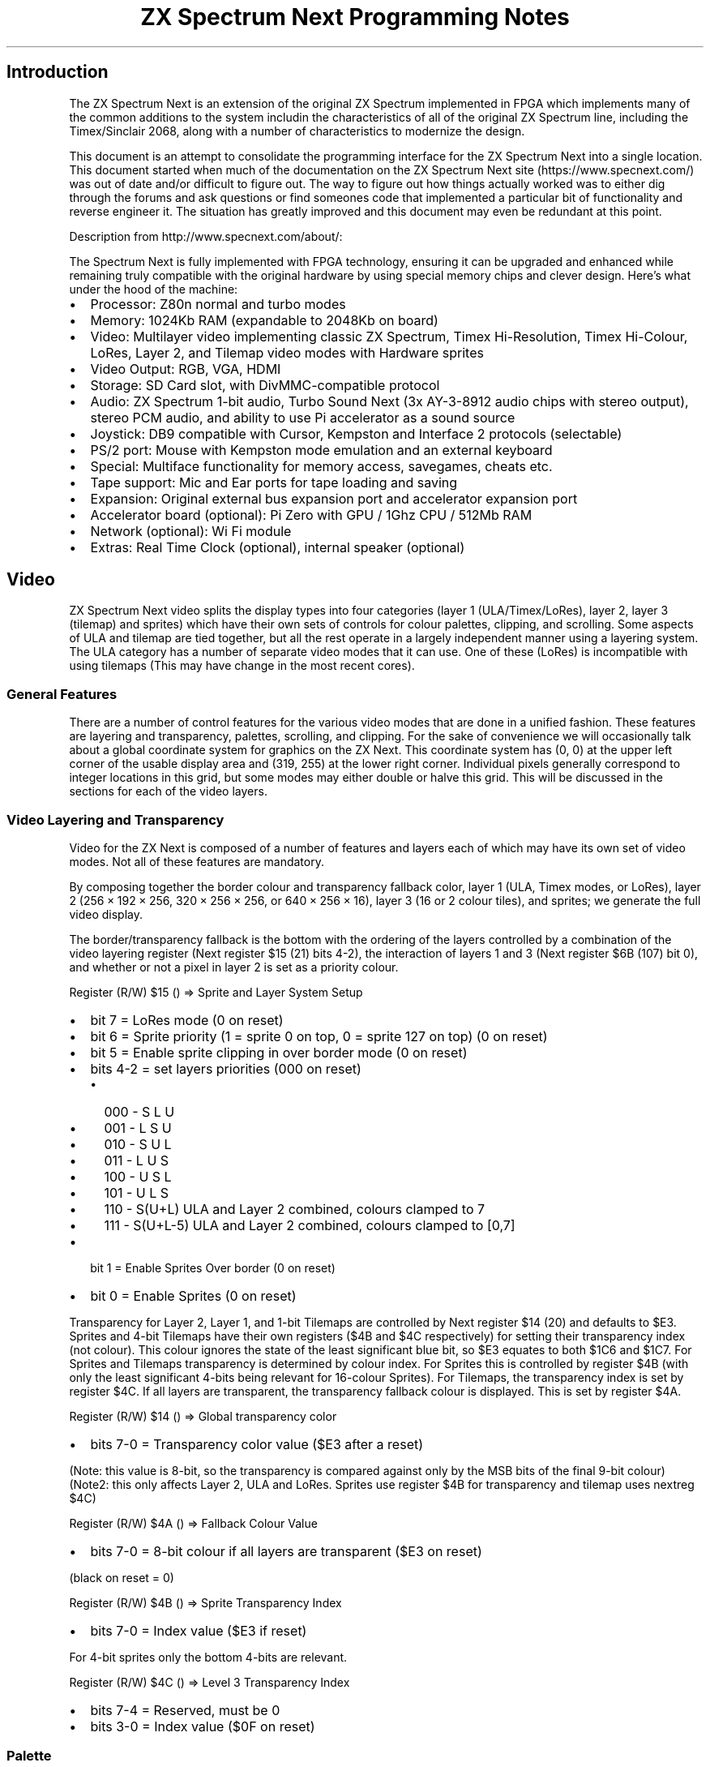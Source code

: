 '\" t
.\" Automatically generated by Pandoc 2.11.1
.\"
.TH "ZX Spectrum Next Programming Notes" "" "" "" ""
.hy
.SH Introduction
.PP
The ZX Spectrum Next is an extension of the original ZX Spectrum
implemented in FPGA which implements many of the common additions to the
system includin the characteristics of all of the original ZX Spectrum
line, including the Timex/Sinclair 2068, along with a number of
characteristics to modernize the design.
.PP
This document is an attempt to consolidate the programming interface for
the ZX Spectrum Next into a single location.
This document started when much of the documentation on the ZX Spectrum
Next site (https://www.specnext.com/) was out of date and/or difficult
to figure out.
The way to figure out how things actually worked was to either dig
through the forums and ask questions or find someones code that
implemented a particular bit of functionality and reverse engineer it.
The situation has greatly improved and this document may even be
redundant at this point.
.PP
Description from http://www.specnext.com/about/:
.PP
The Spectrum Next is fully implemented with FPGA technology, ensuring it
can be upgraded and enhanced while remaining truly compatible with the
original hardware by using special memory chips and clever design.
Here\[cq]s what under the hood of the machine:
.IP \[bu] 2
Processor: Z80n normal and turbo modes
.IP \[bu] 2
Memory: 1024Kb RAM (expandable to 2048Kb on board)
.IP \[bu] 2
Video: Multilayer video implementing classic ZX Spectrum, Timex
Hi-Resolution, Timex Hi-Colour, LoRes, Layer 2, and Tilemap video modes
with Hardware sprites
.IP \[bu] 2
Video Output: RGB, VGA, HDMI
.IP \[bu] 2
Storage: SD Card slot, with DivMMC-compatible protocol
.IP \[bu] 2
Audio: ZX Spectrum 1-bit audio, Turbo Sound Next (3x AY-3-8912 audio
chips with stereo output), stereo PCM audio, and ability to use Pi
accelerator as a sound source
.IP \[bu] 2
Joystick: DB9 compatible with Cursor, Kempston and Interface 2 protocols
(selectable)
.IP \[bu] 2
PS/2 port: Mouse with Kempston mode emulation and an external keyboard
.IP \[bu] 2
Special: Multiface functionality for memory access, savegames, cheats
etc.
.IP \[bu] 2
Tape support: Mic and Ear ports for tape loading and saving
.IP \[bu] 2
Expansion: Original external bus expansion port and accelerator
expansion port
.IP \[bu] 2
Accelerator board (optional): Pi Zero with GPU / 1Ghz CPU / 512Mb RAM
.IP \[bu] 2
Network (optional): Wi Fi module
.IP \[bu] 2
Extras: Real Time Clock (optional), internal speaker (optional)
.SH Video
.PP
ZX Spectrum Next video splits the display types into four categories
(layer 1 (ULA/Timex/LoRes), layer 2, layer 3 (tilemap) and sprites)
which have their own sets of controls for colour palettes, clipping, and
scrolling.
Some aspects of ULA and tilemap are tied together, but all the rest
operate in a largely independent manner using a layering system.
The ULA category has a number of separate video modes that it can use.
One of these (LoRes) is incompatible with using tilemaps (This may have
change in the most recent cores).
.SS General Features
.PP
There are a number of control features for the various video modes that
are done in a unified fashion.
These features are layering and transparency, palettes, scrolling, and
clipping.
For the sake of convenience we will occasionally talk about a global
coordinate system for graphics on the ZX Next.
This coordinate system has (0, 0) at the upper left corner of the usable
display area and (319, 255) at the lower right corner.
Individual pixels generally correspond to integer locations in this
grid, but some modes may either double or halve this grid.
This will be discussed in the sections for each of the video layers.
.SS Video Layering and Transparency
.PP
Video for the ZX Next is composed of a number of features and layers
each of which may have its own set of video modes.
Not all of these features are mandatory.
.PP
By composing together the border colour and transparency fallback color,
layer 1 (ULA, Timex modes, or LoRes), layer 2
(256\[u2005]\[tmu]\[u2005]192\[u2005]\[tmu]\[u2005]256,
320\[u2005]\[tmu]\[u2005]256\[u2005]\[tmu]\[u2005]256, or
640\[u2005]\[tmu]\[u2005]256\[u2005]\[tmu]\[u2005]16), layer 3 (16 or 2
colour tiles), and sprites; we generate the full video display.
.PP
The border/transparency fallback is the bottom with the ordering of the
layers controlled by a combination of the video layering register (Next
register $15 (21) bits 4-2), the interaction of layers 1 and 3 (Next
register $6B (107) bit 0), and whether or not a pixel in layer 2 is set
as a priority colour.
.PP
Register (R/W) $15 () \[rA] Sprite and Layer System Setup
.IP \[bu] 2
bit 7 = LoRes mode (0 on reset)
.IP \[bu] 2
bit 6 = Sprite priority (1 = sprite 0 on top, 0 = sprite 127 on top) (0
on reset)
.IP \[bu] 2
bit 5 = Enable sprite clipping in over border mode (0 on reset)
.IP \[bu] 2
bits 4-2 = set layers priorities (000 on reset)
.RS 2
.IP \[bu] 2
000 - S L U
.IP \[bu] 2
001 - L S U
.IP \[bu] 2
010 - S U L
.IP \[bu] 2
011 - L U S
.IP \[bu] 2
100 - U S L
.IP \[bu] 2
101 - U L S
.IP \[bu] 2
110 - S(U+L) ULA and Layer 2 combined, colours clamped to 7
.IP \[bu] 2
111 - S(U+L-5) ULA and Layer 2 combined, colours clamped to [0,7]
.RE
.IP \[bu] 2
bit 1 = Enable Sprites Over border (0 on reset)
.IP \[bu] 2
bit 0 = Enable Sprites (0 on reset)
.PP
Transparency for Layer 2, Layer 1, and 1-bit Tilemaps are controlled by
Next register $14 (20) and defaults to $E3.
Sprites and 4-bit Tilemaps have their own registers ($4B and $4C
respectively) for setting their transparency index (not colour).
This colour ignores the state of the least significant blue bit, so $E3
equates to both $1C6 and $1C7.
For Sprites and Tilemaps transparency is determined by colour index.
For Sprites this is controlled by register $4B (with only the least
significant 4-bits being relevant for 16-colour Sprites).
For Tilemaps, the transparency index is set by register $4C.
If all layers are transparent, the transparency fallback colour is
displayed.
This is set by register $4A.
.PP
Register (R/W) $14 () \[rA] Global transparency color
.IP \[bu] 2
bits 7-0 = Transparency color value ($E3 after a reset)
.PP
(Note: this value is 8-bit, so the transparency is compared against only
by the MSB bits of the final 9-bit colour)
.PD 0
.P
.PD
(Note2: this only affects Layer 2, ULA and LoRes.
Sprites use register $4B for transparency and tilemap uses nextreg $4C)
.PP
Register (R/W) $4A () \[rA] Fallback Colour Value
.IP \[bu] 2
bits 7-0 = 8-bit colour if all layers are transparent ($E3 on reset)
.PP
(black on reset = 0)
.PP
Register (R/W) $4B () \[rA] Sprite Transparency Index
.IP \[bu] 2
bits 7-0 = Index value ($E3 if reset)
.PP
For 4-bit sprites only the bottom 4-bits are relevant.
.PP
Register (R/W) $4C () \[rA] Level 3 Transparency Index
.IP \[bu] 2
bits 7-4 = Reserved, must be 0
.IP \[bu] 2
bits 3-0 = Index value ($0F on reset)
.SS Palette
.SS Next Colour Palettes
.PP
Each video mode group has a pair of palettes assigned to it a primary
and an alternate palette.
Each palette entry is actually a 9-bit value (RRRGGGBBB) and can be set
by selecting a palette using nextreg $43 (palette control), the entry
using nextreg $40 (palette index), then writing the value into nextreg
$44 (palette value, 9-bit) using pairs of consecutive writes for each
palette value or nextreg $41 (palette value, 8-bit).
Once a palette index has been selected writes automatically increment
the palette index number so it is possible to efficiently write the
values for a collection of palette entries.
.PP
Register (R/W) $40 () \[rA] Palette Index Select
.IP \[bu] 2
bits 7-0 = Palette Index Number
.PP
Selects the palette index to change the associated colour
.PP
For ULA only, INKs are mapped to indices 0 through 7, BRIGHT INKs to
indices 8 through 15, PAPERs to indices 16 through 23 and BRIGHT PAPERs
to indices 24 through 31.
In EnhancedULA mode, INKs come from a subset of indices from 0 through
127 and PAPERs from a subset of indices from 128 through 255.
.PP
The number of active indices depends on the number of attribute bits
assigned to INK and PAPER out of the attribute byte.
.PP
In ULAplus mode, the last 64 entries (indices 192 to 255) hold the
ULAplus palette.
The ULA always takes border colour from PAPER for standard ULA and
Enhanced ULA
.PP
Register (R/W) $41 () \[rA] 8-bit Palette Data
.IP \[bu] 2
bits 7-0 = Colour Entry in RRRGGGBB format
.PP
The lower blue bit of the 9-bit internal colour will be the logical or
of bits 0 and 1 of the 8-bit entry.
After each write, the palette index auto-increments if aut-increment has
been enabled (NextReg $43 bit 7), Reads do not auto-increment.
.PP
Register (R/W) $43 () \[rA] Palette Control
.IP \[bu] 2
bit 7 = Disable palette write auto-increment.
.IP \[bu] 2
bits 6-4 = Select palette for reading or writing:
.RS 2
.IP \[bu] 2
000 = ULA first palette
.IP \[bu] 2
100 = ULA second palette
.IP \[bu] 2
001 = Layer 2 first palette
.IP \[bu] 2
101 = Layer 2 second palette
.IP \[bu] 2
010 = Sprite first palette
.IP \[bu] 2
110 = Sprite second palette
.IP \[bu] 2
011 = Layer 3 first palette
.IP \[bu] 2
111 = Layer 3 second palette
.RE
.IP \[bu] 2
bit 3 = Select Sprite palette (0 = first palette, 1 = second palette)
.IP \[bu] 2
bit 2 = Select Layer 2 palette (0 = first palette, 1 = second palette)
.IP \[bu] 2
bit 1 = Select ULA palette (0 = first palette, 1 = second palette)
.IP \[bu] 2
bit 0 = Enable EnhancedULA mode if 1.
(0 after a reset)
.PP
Register (R/W) $44 () \[rA] 9-bit Palette Data
.PD 0
.P
.PD
Non Level 2
.IP \[bu] 2
1st write
.IP \[bu] 2
bits 7-0 = MSB (RRRGGGBB)
.IP \[bu] 2
2nd write
.IP \[bu] 2
bits 7-1 = Reserved, must be 0
.IP \[bu] 2
bit 0 = LSB (B)
.PP
Level 2
.IP \[bu] 2
1st write
.IP \[bu] 2
bits 7-0 = MSB (RRRGGGBB)
.IP \[bu] 2
2nd write
.IP \[bu] 2
bit 7 = Priority
.IP \[bu] 2
bits 6-1 = Reserved, must be 0
.IP \[bu] 2
bit 0 = LSB (B)
.PP
9-bit Palette Data is entered in two consecutive writes; the second
write autoincrements the palette index if auto-increment is enabled in
NextREG $43 bit 7
.PP
If writing an L2 palette, the second write\[cq]s D7 holds the L2
priority bit which if set (1) brings the colour defined at that index on
top of all other layers.
If you also need the same colour in regular priority (for example: for
enviromental masking) you will have to set it up again, this time with
no priority.
.PP
Reads return the second byte and do not autoincrement.
Writes to nextreg $40, $41, $41, or $43 reset to the first write.
.SS Scrolling
.PP
The ZX Spectrum Next has four sets of scrolling registers to
independently contol the display offsets of various video modes (Layer2,
ULA, Tilemap, and LoRes).
When the video is offset, the portion that is pushed off the screen (to
the left and or top) then becomes visible on the opposite side of the
screen so that the video offset values are effectively the coordinates
of the origin in a toroidal universe.
.SS Clipping
.PP
The ZX Spectrum Next has four clipping registers create a window of the
layer that is visible.
Clipping is managed by a set of four successive writes to the clipping
register applicable for the video mode.
If a section is masked off by clipping, it is as if the area were the
transparency colour and the video lyers behind it become visible.
.SS Layer 1
.PP
Layer 1 Mode summary
.TS
tab(@);
l c c c.
T{
Mode
T}@T{
Resolution
T}@T{
Colour
T}@T{
T}
_
T{
ULA
T}@T{
256\[tmu]192
T}@T{
ULA 8\[tmu]8
T}@T{
T}
T{
Timex Alt
T}@T{
256\[tmu]192
T}@T{
ULA 8\[tmu]8
T}@T{
T}
T{
HiCol
T}@T{
256\[tmu]192
T}@T{
ULA 8\[tmu]1
T}@T{
T}
T{
HiRes
T}@T{
512\[tmu]192
T}@T{
2 colours
T}@T{
T}
T{
128 Alt
T}@T{
256\[tmu]192
T}@T{
ULA 8\[tmu]8
T}@T{
T}
T{
LoRes
T}@T{
128\[tmu]96
T}@T{
256 colours
T}@T{
T}
T{
Rad
T}@T{
128\[tmu]96
T}@T{
16 colours
T}@T{
T}
.TE
.PP
The Layer 1 consists of ZX Spectrum ULA video, Timex video modes, and
the Spectrum Next\[cq]s lores video modes all use 16k memory bank 5 or 7
with the data coming from some combination of addresses $0000-$17FF
(bitmap 1), $1800-$1AFF (attribute 1), $2000-$37FF (bitmap 2), and
$3800-$3AFF (attribute 2) within the selected bank.
Assuming default memory mapping and the use of bank 5 this will be
mapped as some combination of memory $4000-$57FF, $5800-$5AFF,
$6000-$77FF, $780-$7AFF.
All of the modes other than the lores mode can either use the default ZX
Spectrum colours, ULANext mode, or an emulation of ULAplus.
In the Spectrum and Timex modes all colours are either Paper
(foreground), paper (background), or border colours.
.PP
Layer 1 Memory Map
.TS
tab(@);
l c c c c c c.
T{
T}@T{
BM 1
T}@T{
Attr 1
T}@T{
BM 2
T}@T{
Attr 2
T}@T{
BM a
T}@T{
Attr a
T}
_
T{
Bank
T}@T{
5
T}@T{
5
T}@T{
5
T}@T{
5
T}@T{
7
T}@T{
7
T}
T{
start
T}@T{
$0000
T}@T{
$1800
T}@T{
$2000
T}@T{
$3800
T}@T{
$0000
T}@T{
$1800
T}
T{
end
T}@T{
$17FF
T}@T{
$1AFF
T}@T{
$37FF
T}@T{
$3AFF
T}@T{
$17FF
T}@T{
$1AFF
T}
T{
ULA
T}@T{
*
T}@T{
*
T}@T{
T}@T{
T}@T{
T}@T{
T}
T{
Timex Alt
T}@T{
T}@T{
T}@T{
*
T}@T{
*
T}@T{
T}@T{
T}
T{
HiCol
T}@T{
*
T}@T{
T}@T{
*
T}@T{
T}@T{
T}@T{
T}
T{
HiRes
T}@T{
*
T}@T{
T}@T{
*
T}@T{
T}@T{
T}@T{
T}
T{
128 Alt
T}@T{
T}@T{
T}@T{
T}@T{
T}@T{
*
T}@T{
*
T}
T{
LoRes
T}@T{
*
T}@T{
T}@T{
*
T}@T{
T}@T{
T}@T{
T}
T{
Rad
T}@T{
1
T}@T{
T}@T{
2
T}@T{
T}@T{
T}@T{
T}
.TE
.SS Colour Attributes
.PP
The ZX Spectrum Next has three major modes for colour attributes: the ZX
Spectrum attribute mapping, which is augmented by using the ZX Spectrum
Next\[cq]s palette; ULANext, which allows the user to how many
foreground and how many background colous are to be selected by the
attribute bytes; and an emulation of ULAplus.
.SS ULA Colour
.PP
In ULA colour INKs are mapped to indices 0-7, Bright INKS to indices
8-15, PAPERs to indices 16-23 and Bright PAPERs to indices 24-31.
This is the default state for interpreting ULA palettes.
.SS ULANext
.PP
The ULANext modes use a varying number of bits from the attribute byte
to determine the ink colours as the palette index from the appropriate
bits (all others being zero) and the paper colours coming from the
indicated value+128 with palette format 255 being a special case where
all the bits determine the ink colour while the paper is always palette
index 128.
The ULA always takes border colour from paper.
ULANext is enabled using bit 0 of nextreg $43 (palette control) and
controlled with nextreg $42 (ULA Next attribute byte format)
.SS ULAplus
.PP
The ZX Next emulates ULAPlus using the last 64 (192-255) entries of the
ULA palette.
ULAplus is controlled using two ports: $BF3B (register port) and $FF3B
(data port)
.SS I/O ports
.PP
ULAplus is controlled by two ports.
.PP
$BF3B is the register port (write only)
.PP
The byte output will be interpreted as follows:
.IP \[bu] 2
Bits 7-6: Select the register group.
Two groups are currently available:
.RS 2
.IP \[bu] 2
00=palette group
.PD 0
.P
.PD
When this group is selected, the sub-group determines the entry in the
palette table (0-63).
.IP \[bu] 2
01=mode group
.PD 0
.P
.PD
The sub-group is (optionally) used to mirror the video functionality of
Timex port $FF as follows:
.RE
.IP \[bu] 2
Bits 5-0: Select the register sub-group
.IP \[bu] 2
Mode group
.IP \[bu] 2
Bits 5-3: Sets the screen colour in hi-res mode.
.RS 2
.IP \[bu] 2
000=Black on White
.IP \[bu] 2
001=Blue on Yellow
.IP \[bu] 2
010=Red on Cyan
.IP \[bu] 2
011=Magenta on Green
.IP \[bu] 2
100=Green on Magenta
.IP \[bu] 2
101=Cyan on Red
.IP \[bu] 2
110=Yellow on Blue
.IP \[bu] 2
111=White on Black
.RE
.IP \[bu] 2
Bits 2-0: Screen mode.
.RS 2
.IP \[bu] 2
000=screen 0 (bank 5)
.IP \[bu] 2
001=screen 1 (bank 5)
.IP \[bu] 2
010=hi-colour (bank 5)
.IP \[bu] 2
100=screen 0 (bank 7)
.IP \[bu] 2
101=screen 1 (bank 7)
.IP \[bu] 2
110=hi-colour (bank 7)
.IP \[bu] 2
110=hi-res (bank 5)
.IP \[bu] 2
111=hi-res (bank 7)
.RE
.PP
$FF3B is the data port (read/write)
.PP
When the palette group is selected, the byte written will describe the
color.
.PP
When the mode group is selected, the byte output will be interpreted as
follows:
.IP \[bu] 2
Bit 0: ULAplus palette on (1) / off (0)
.IP \[bu] 2
Bit 1: (optional) grayscale: on (1) / off (0) (same as turing the color
off on the television)
.PP
Implementations that support the Timex video modes use the $FF register
as the primary means to set the video mode, as per the Timex machines.
It is left to the individual implementations to determine if reading the
port returns the previous write or the floating bus.
.SS GRB palette entries
.PP
G3R3B2 encoding
.PD 0
.P
.PD
For a device using the GRB colour space the palette entry is interpreted
as follows
.IP \[bu] 2
Bits 7-5: Green intensity.
.IP \[bu] 2
Bits 4-2: Red intensity.
.IP \[bu] 2
Bits 1-0: Blue intensity.
.PP
This colour space uses a sub-set of 9-bit GRB.
The missing lowest blue bit is set to OR of the other two blue bits (Bb
becomes 000 for 00, and Bb1 for anything else).
This gives access to a fixed half the potential 512 colour palette.
The reduces the jump in intensity in the lower range in the earlier
version of the specification.
It also means the standard palette can now be represented by the ULAplus
palette.
.SS Grayscale palette entries
.PP
This is an optional ULAPlus feature that is not supported on the Next.
.PP
In grayscale mode, each palette entry describes an intensity from zero
to 255.
This can be achieved by simply removing the colour from the output
signal.
.SS Limitations
.PP
Although in theory 64 colours can be displayed at once, in practice this
is usually not possible except when displaying colour bars, because the
four CLUTs are mutually exclusive; it is not possible to mix colours
from two CLUTs in the same cell.
However, with software palette cycling it is possible to display all 256
colours on screen at once.
.SS Emulation
.PP
The 64 colour mode lookup table is organized as 4 palettes of 16
colours.
.PP
Bits 7 and 6 of each Spectrum attribute byte (normally used for FLASH
and BRIGHT) will be used as an index value (0-3) to select one of the
four colour palettes.
.PP
Each colour palette has 16 entries (8 for INK, 8 for PAPER).
Bits 0 to 2 (INK) and 3 to 5 (PAPER) of the attribute byte will be used
as indexes to retrieve colour data from the selected palette.
.PP
With the standard Spectrum display, the BORDER colour is the same as the
PAPER colour in the first CLUT.
For example BORDER 0 would set the border to the same colour as PAPER 0
(with the BRIGHT and FLASH bits not set).
.PP
The complete index can be calculated as
.PD 0
.P
.PD
ink_colour = (FLASH * 2 + BRIGHT) * 16 + INK paper_colour = (FLASH * 2 +
BRIGHT) * 16 + PAPER + 8
.SS Palette file format
.PP
The palette format doubles as the BASIC patch loader.
This enables you to edit patches produced by other people.
.IP
.nf
\f[C]
; 64 colour palette file format (internal) - version 1.0
; copyright (c) 2009 Andrew Owen
;
; The palette file is stored as a BASIC program with embedded machine code

header:

db 0x00 ; program file
db 0x14, 0x01, \[dq]64colour\[dq] ; file name
dw 0x0097 ; data length
dw 0x0000 ; autostart line
dw 0x0097 ; program length

basic:

; 0 RANDOMIZE USR ((PEEK VAL \[dq]2
; 3635\[dq]+VAL \[dq]256\[dq]*PEEK VAL \[dq]23636\[dq]
; )+VAL \[dq]48\[dq]): LOAD \[dq]\[dq]: REM

db 0x00, 0x00, 0x93, 0x00, 0xf9, 0xc0, 0x28, 0x28
db 0xbe, 0xb0, 0x22, 0x32, 0x33, 0x36, 0x33, 0x35
db 0x22, 0x2b, 0xb0, 0x22, 0x32, 0x35, 0x36, 0x22
db 0x2a, 0xbe, 0xb0, 0x22, 0x32, 0x33, 0x36, 0x33
db 0x36, 0x22, 0x29, 0x2b, 0xb0, 0x22, 0x34, 0x38
db 0x22, 0x29, 0x3a, 0xef, 0x22, 0x22, 0x3a, 0xea

start:

di ; disable interrupts
ld hl, 38 ; HL = length of code
add hl, bc ; BC = entry point (start) from BASIC
ld bc, 0xbf3b ; register select
ld a, 64 ; mode group
out (c), a ;
ld a, 1 ;
ld b, 0xff ; choose register port
out (c), a ; turn palette mode on
xor a ; first register

setreg:

ld b, 0xbf ; choose register port
out (c), a ; select register
ex af, af\[aq] ; save current register select
ld a, (hl) ; get data
ld b, 0xff ; choose data port
out (c), a ; set it
ex af, af\[aq] ; restore current register
inc hl ; advance pointer
inc a ; increase register
cp 64 ; are we nearly there yet?
jr nz, setreg ; repeat until all 64 have been done
ei ; enable interrupts
ret ; return

; this is where the actual data is stored. The following is an example palette.

registers:

db 0x00, 0x02, 0x18, 0x1b, 0xc0, 0xc3, 0xd8, 0xdb ; INK
db 0x00, 0x02, 0x18, 0x1b, 0xc0, 0xc3, 0xd8, 0xdb ; PAPER
db 0x00, 0x03, 0x1c, 0x1f, 0xe0, 0xe3, 0xfc, 0xff ; +BRIGHT
db 0x00, 0x03, 0x1c, 0x1f, 0xe0, 0xe3, 0xfc, 0xff ;
db 0xdb, 0xd8, 0xc3, 0xc0, 0x1b, 0x18, 0x02, 0x00 ; +FLASH
db 0xdb, 0xd8, 0xc3, 0xc0, 0x1b, 0x18, 0x02, 0x00 ;
db 0xff, 0xfc, 0xe3, 0xe0, 0x1f, 0x1c, 0x03, 0x00 ; +BRIGHT/
db 0xff, 0xfc, 0xe3, 0xe0, 0x1f, 0x1c, 0x03, 0x00 ; +FLASH

terminating_byte:

db 0x0d 
\f[R]
.fi
.SS Layer 1 Scrolling
.PP
Layer 1 has two sets of scrolling registers.
One for the the legacy modes (ZX Spectrum, Alternate Page, Timex
Hi-Resoulution, and Timex Hi-colour) and a second set for the two ZX
Spextrum Next specific LoRes modes.
All modes scroll as if they were 256\[u2005]\[tmu]\[u2005]192 screens
located at global coordinates (32, 32) to (287, 223), The registers for
the legacy modes are $26 and $27 and the registers for the LoRes modes
are $32 and $33.
.PP
Register (R/W) $26 () \[rA] ULA Horizontal Scroll Control
.IP \[bu] 2
bits 7-0 = ULA X Offset (0-255) (0 on reset)
.PP
Register (R/W) $27 () \[rA] ULA Vertical Scroll Control
.IP \[bu] 2
bits 7-0 = ULA Y Offset (0-191) (0 on reset)
.PP
Register (R/W) $32 () \[rA] Layer 1,0 (LoRes) Horizontal Scroll Control)
.IP \[bu] 2
bits 7-0 = X Offset (0-255) ($00 on reset)
.PP
Layer 1,0 (LoRes) scrolls in \[dq]half-pixels\[dq] at the same
resolution and smoothness as Layer 2.
.PP
Register (R/W) $33 () \[rA] Layer 1,0 (LoRes) Vertical Scroll Control)
.IP \[bu] 2
bits 7-0 = Y Offset (0-191) ($00 on reset)
.PP
Layer 1,0 (LoRes) scrolls in \[dq]half-pixels\[dq] at the same
resolution and smoothness as Layer 2.
.SS Layer 1 Clipping
.PP
All of the modes in the Layer 1 share a single clipping register, $1A.
The clip index may alternately be set using register $1C.
This is expecially useful for reading the current clipping coordinates
as reads on the clipping register do not change the index.
Note that clipping coordinates are based on a full display area for the
mode of 256\[u2005]\[tmu]\[u2005]192 resolution even though not all
modes have that resolution.
.PP
Register (R/W) $1A () \[rA] Layer 0 (ULA/LoRes) Clip Window Definition
.IP \[bu] 2
bits 7-0 = Coord.
of the clip window
.RS 2
.IP \[bu] 2
1st write = X1 position
.IP \[bu] 2
2nd write = X2 position
.IP \[bu] 2
3rd write = Y1 position
.IP \[bu] 2
4rd write = Y2 position
.RE
.PP
The values are 0,255,0,191 after a Reset
.PD 0
.P
.PD
Reads do not advance the clip position
.PP
Register (R/W) $1C () \[rA] Clip Window Control
.PD 0
.P
.PD
Read
.IP \[bu] 2
bits 7-6 = Layer 3 Clip Index
.IP \[bu] 2
bits 5-4 = Layer 0/1 Clip Index
.IP \[bu] 2
bits 3-2 = Sprite clip index
.IP \[bu] 2
bits 1-0 = Layer 2 Clip Index
.PP
Write
.IP \[bu] 2
bits 7-4 = Reserved, must be 0
.IP \[bu] 2
bit 3 - reset Layer 3 clip index
.IP \[bu] 2
bit 2 - reset Layer 0/1 clip index
.IP \[bu] 2
bit 1 - reset sprite clip index.
.IP \[bu] 2
bit 0 - reset Layer 2 clip index.
.SS ZX Spectrum Mode
.PP
Timex mode 0
.PP
This is the default ULA mode and has its origins in the original ZX
Spectrum.
It uses 256\[u2005]\[tmu]\[u2005]192 pixels located at global
coordinates (32, 32) to (287, 223) with 8\[u2005]\[tmu]\[u2005]8 colour
attribute areas mapped into a 32\[u2005]\[tmu]\[u2005]24 grid.
If Timex modes are not enabled, this and the LoRes mode are the only
ones available, so you would switch back to this mode by writing
000xxxxx to Next register $15 (21, the sprites and layers register).
If another Timex mode is enabled, then this is mode 0 so you would write
0 to port $ff to enable it.
This is a 256\[u2005]\[tmu]\[u2005]192 video mode.
The bitmap 1 area is used for selection between ink and paper colours
with one bit per pixel and the attribute 1 area for colour attributes.
.PP
The easiest way to visualize the mapping of this mode is to think of the
256\[u2005]\[tmu]\[u2005]192 area as being divided into a
32\[u2005]\[tmu]\[u2005]24 grid of 8\[u2005]\[tmu]\[u2005]8 characters.
IF we consider X and Y as the position in the grid and R to the the row
within the character.
For ink/paper selection, 0=paper, 1=ink and the entries are stored left
to right as lsb to msb within the bye.
The address for a pixel value is:
0\f[I]R\f[R]~4~\f[I]R\f[R]~3~\f[I]Y\f[R]~2~\f[I]Y\f[R]~1~\f[I]Y\f[R]~0~\f[I]R\f[R]~2~\f[I]R\f[R]~1~\f[I]R\f[R]~0~\f[I]C\f[R]~4~\f[I]C\f[R]~3~\f[I]C\f[R]~2~\f[I]C\f[R]~1~\f[I]C\f[R]~0~.
Each 8\[u2005]\[tmu]\[u2005]8 cell has its own colour attribute where
the address for an attribute cell is
0110\f[I]R\f[R]~4~\f[I]R\f[R]~3~\f[I]R\f[R]~2~\f[I]R\f[R]~1~\f[I]R\f[R]~0~\f[I]C\f[R]~4~\f[I]C\f[R]~3~\f[I]C\f[R]~2~\f[I]C\f[R]~1~\f[I]C\f[R]~0~
in other words mapped lineally column-wise starting at the beginning of
the attribute 1 area.
.PP
Code:
.IP
.nf
\f[C]
  ;; from any other Timex mode:
  ld a,$00
  ld c,$ff
  out (c),a

  ;; from LoRes mode:
  ld bc,$243B ; next register select port
  ld a,$15
  out (c),a
  ld bc,$253B ; next register r/w port
  in a,(c)
  and $7f
  out (c),a
\f[R]
.fi
.SS Alternate Page Mode
.PP
Timex mode 1
.PP
This mode is the same as ZX Spectrum mode except it is at an alternate
addresses.
Alternate page mode is selected by enabling Timex modes by writing
00xxxx1xx to Next register $08 (8, Peripheral 3 setting) then writing 1
to the Timex ULA port ($ff).
It is identical to ZX Spectrum mode except the pixel are mapped to the
bitmap 2 area giving use pixel addresses of
1\f[I]R\f[R]~4~\f[I]R\f[R]~3~\f[I]Y\f[R]~2~\f[I]Y\f[R]~1~\f[I]Y\f[R]~0~\f[I]R\f[R]~2~\f[I]R\f[R]~1~\f[I]R\f[R]~0~\f[I]C\f[R]~4~\f[I]C\f[R]~3~\f[I]C\f[R]~2~\f[I]C\f[R]~1~\f[I]C\f[R]~0~
and the attributes to the attribute 2 area with addresses of
1110\f[I]R\f[R]~4~\f[I]R\f[R]~3~\f[I]R\f[R]~2~\f[I]R\f[R]~1~\f[I]R\f[R]~0~\f[I]C\f[R]~4~\f[I]C\f[R]~3~\f[I]C\f[R]~2~\f[I]C\f[R]~1~\f[I]C\f[R]~0~.
.PP
Code:
.IP
.nf
\f[C]
;; disable LoRes mode:
ld bc,$243B ; next register select port
ld a,$15
out (c),a
ld bc,$253B ; next register r/w port
in a,(c)
and $7f
out (c),a
;; set Timex mode
ld bc,$243B ; next register select port
ld a,$08
out (c),a
ld bc,$253B ; next register r/w port
in a,(c)
or $04
out (c),a
;; set alternate page mode
ld c,$ff
ld a,$01
out (c),a
\f[R]
.fi
.SS Timex Hi-Colour Mode
.PP
Timex mode 2
.PP
This mode is a 256\[u2005]\[tmu]\[u2005]192 video mode located at global
coordinates (32, 32) to (287, 223) with 8\[u2005]\[tmu]\[u2005]1 colour
attribute mapping on a 32\[u2005]\[tmu]\[u2005]192 grid.
It is selected by writing 2 to the Timex ULA port ($ff).
Pixel mapping in this mode is the same as in ZX Spectrum mode using the
bitmap 1 area based on
0\f[I]R\f[R]~4~\f[I]R\f[R]~3~\f[I]Y\f[R]~2~\f[I]Y\f[R]~1~\f[I]Y\f[R]~0~\f[I]R\f[R]~2~\f[I]R\f[R]~1~\f[I]R\f[R]~0~\f[I]C\f[R]~4~\f[I]C\f[R]~3~\f[I]C\f[R]~2~\f[I]C\f[R]~1~\f[I]C\f[R]~0~.
The colour attributes use the bitmap 2 area with
8\[u2005]\[tmu]\[u2005]1 colour attribute areas corresponding to the
addresses
1\f[I]R\f[R]~4~\f[I]R\f[R]~3~\f[I]Y\f[R]~2~\f[I]Y\f[R]~1~\f[I]Y\f[R]~0~\f[I]R\f[R]~2~\f[I]R\f[R]~1~\f[I]R\f[R]~0~\f[I]C\f[R]~4~\f[I]C\f[R]~3~\f[I]C\f[R]~2~\f[I]C\f[R]~1~\f[I]C\f[R]~0~.
.PP
Code:
.IP
.nf
\f[C]
;; disable LoRes mode:
ld bc,$243B ; next register select port
ld a,$15
out (c),a
ld bc,$253B ; next register r/w port
in a,(c)
and $7f
out (c),a
;; set Timex mode
ld bc,$243B ; next register select port
ld a,$08
out (c),a
ld bc,$253B ; next register r/w port
in a,(c)
or $04
out (c),a
;; set hi-colour mode
ld c,$ff
ld a,$02
out (c),a
\f[R]
.fi
.SS Timex Hi-Resolution Mode
.PP
Timex mode 6
.PP
This is a monochrome 512\[u2005]\[tmu]\[u2005]192 video mode located at
global coordinates (32, 32) to (287, 223) with each pixel being half
width.
It is selected by writing to the Timex ULA port ($ff with values that
also select which two colours (or colour entries in ULANext mode) you
use.
.PP
Pixels are mapped into both the bitmap 1 and bitmap 2 areas where
8-pixel wide character columns alternate between the two bitmap areas.
The pixels within a byte being rendered left to right lsb to msb as in
other Spectrum video modes.
The addresses for each row within a character are based on a
64\[u2005]\[tmu]\[u2005]32 grid of 8\[u2005]\[tmu]\[u2005]8 characters
which using a 64\[u2005]\[tmu]\[u2005]24 R, C, and Y scheme gives us
addresses of the form
\f[I]C\f[R]~0~\f[I]R\f[R]~4~\f[I]R\f[R]~3~\f[I]Y\f[R]~2~\f[I]Y\f[R]~1~\f[I]Y\f[R]~0~\f[I]R\f[R]~2~\f[I]R\f[R]~1~\f[I]R\f[R]~0~\f[I]C\f[R]~5~\f[I]C\f[R]~4~\f[I]C\f[R]~3~\f[I]C\f[R]~2~\f[I]C\f[R]~1~.
.PP
Code:
.IP
.nf
\f[C]
;; disable LoRes mode:
ld bc,$243B ; next register select port
ld a,$15
out (c),a
ld bc,$253B ; next register r/w port
in a,(c)
and $7f
out (c),a
;; set Timex mode
ld bc,$243B ; next register select port
ld a,$08
out (c),a
ld bc,$253B ; next register r/w port
in a,(c)
or $04
out (c),a
;; set hi-res mode, black on white
ld c,$ff
ld a,$06
out (c),a
\f[R]
.fi
.SS Lo-Resolution Mode
.PP
This is a Spectrum Next specific video mode with a resolution of
128\[u2005]\[tmu]\[u2005]96 located at global coordinates (32, 32) to
(287, 223) with each pixel being double height and double width
replacing the old Radistan mode.
It can either allow for 16 colours, in which case it uses either the
bitmap 1 area or the bitmap 2 area, or 256 colours using both bitmap 1
and bitmap 2.
The colour of each pixel can be selected independently with data ordered
linearly in a row major fashion.
In the case of 16 colour mode, the nybbles describing the colours are X
major (MSN LSN).
Scrolling is by half pixels and uses different registers ($32 and $33)
from the rest of the ULA group modes.
LoRes mode is enabled by writing
100\f[I]x\f[R]\f[I]x\f[R]\f[I]x\f[R]\f[I]x\f[R]\f[I]x\f[R] to Next
register $15 (the sprites and layers register) with Next register $6A
used to decide whether it is 16 or 256 colours.
.PP
Register (R/W) $15 () \[rA] Sprite and Layer System Setup
.IP \[bu] 2
bit 7 = LoRes mode (0 on reset)
.IP \[bu] 2
bit 6 = Sprite priority (1 = sprite 0 on top, 0 = sprite 127 on top) (0
on reset)
.IP \[bu] 2
bit 5 = Enable sprite clipping in over border mode (0 on reset)
.IP \[bu] 2
bits 4-2 = set layers priorities (000 on reset)
.RS 2
.IP \[bu] 2
000 - S L U
.IP \[bu] 2
001 - L S U
.IP \[bu] 2
010 - S U L
.IP \[bu] 2
011 - L U S
.IP \[bu] 2
100 - U S L
.IP \[bu] 2
101 - U L S
.IP \[bu] 2
110 - S(U+L) ULA and Layer 2 combined, colours clamped to 7
.IP \[bu] 2
111 - S(U+L-5) ULA and Layer 2 combined, colours clamped to [0,7]
.RE
.IP \[bu] 2
bit 1 = Enable Sprites Over border (0 on reset)
.IP \[bu] 2
bit 0 = Enable Sprites (0 on reset)
.PP
Register (R/W) $32 () \[rA] Layer 1,0 (LoRes) Horizontal Scroll Control)
.IP \[bu] 2
bits 7-0 = X Offset (0-255) ($00 on reset)
.PP
Layer 1,0 (LoRes) scrolls in \[dq]half-pixels\[dq] at the same
resolution and smoothness as Layer 2.
.PP
Register (R/W) $33 () \[rA] Layer 1,0 (LoRes) Vertical Scroll Control)
.IP \[bu] 2
bits 7-0 = Y Offset (0-191) ($00 on reset)
.PP
Layer 1,0 (LoRes) scrolls in \[dq]half-pixels\[dq] at the same
resolution and smoothness as Layer 2.
.PP
Register (R/W) $6A () \[rA] Layer 1,0 (LoRes) Control
.IP \[bu] 2
bits 7-6 = reserved, must be 0
.IP \[bu] 2
bit 5 = Enable Radistan (16-colour) (0 on reset)
.IP \[bu] 2
bit 4 = Radistan DFILE switch (xor with bit 0 of port $ff) (0 on reset)
.IP \[bu] 2
bits 3-0 = Radistsan palette offset (0 on reset)
.IP \[bu] 2
bits 1-0 = ULAplus palette offset (0 on reset)
.PP
Code: 256 colour
.IP
.nf
\f[C]
;; enable LoRes mode:
nextreg $15,$80
;; 256-colour mode
ld bc,$243B ; next register select port
ld a,$6A
out (c),a
ld bc,$253B ; next register r/w port
in a,(c)
and $EF ; lores radistan control
out (c),a
\f[R]
.fi
.PP
Code: 16 colour
.IP
.nf
\f[C]
;; enable LoRes mode:
nextreg $15,$80
;; 16-colour mode
nextreg $6A,$10
\f[R]
.fi
.SS Layer 2
.PP
Layer 2 is a for bitmapped graphics.
It supports modes with
256\[u2005]\[tmu]\[u2005]192\[u2005]\[tmu]\[u2005]256 resolution at
global coordinates (32, 32) to (287, 223) mapped linearly left to
right/top to bottom,
320\[u2005]\[tmu]\[u2005]256\[u2005]\[tmu]\[u2005]256 resolution at
global coordinates (0, 0) to (318, 255) mapped top to bottom/left to
right, and 640\[u2005]\[tmu]\[u2005]256\[u2005]\[tmu]\[u2005]16
resolution at global coordinates (0, 0) to (319, 255) with half width
pixels mapped so that the nybbles in a byte are adjacent columns (MSN on
the left) and bytes running top to bottom/left to right.
It can be mapped starting at any 16k memory blocks.
The 256\[u2005]\[tmu]\[u2005]192\[u2005]\[tmu]\[u2005]256 mode requires
3 consecutive blocks (48k) while the others use 5 consecutive blocks
(80k).
.SS Configuration
.PP
Layer 2 is enabled using port $123B or register $69.
The mode is selected using register $70.
How layer 2 memory is overlaid on main memory is controled by port $123B
and register $70.
The location in memory is controlled by register $12 with a shadow area
pointed to by register $13 for double buffering.
Finally port $123B is used to select either the main RAM area or the
shadow RAM area for rendering the layer.
.PP
Port $123B () Layer 2
.PD 0
.P
.PD
Bit 4 = 0
.IP \[bu] 2
bits 7-6 = Video RAM bank select
.RS 2
.IP \[bu] 2
00 = first 16k
.IP \[bu] 2
01 = second 16k
.IP \[bu] 2
10 = third 16k
.IP \[bu] 2
11 = first 48k
.RE
.IP \[bu] 2
bit 5 = Reserved, must be 0
.IP \[bu] 2
bit 4 = 0
.IP \[bu] 2
bit 3 = Shadow layer 2 select
.IP \[bu] 2
bit 2 = Enable layer 2 read paging
.IP \[bu] 2
bit 1 = Layer 2 visible (mirrored in register $69)
.IP \[bu] 2
bit 0 = Enable layer 2 write paging
.PP
Bit 4 = 1
.IP \[bu] 2
bits 7-5 = Reserved, must be 0
.IP \[bu] 2
bit 4 = 1
.IP \[bu] 2
bit 3 = Reserved, must be 0
.IP \[bu] 2
bit 2-0 = 16k bank relative offset
.PP
Register (R/W) $12 () \[rA] Layer 2 Active RAM bank
.IP \[bu] 2
bits 7-6 = Reserved, must be 0
.IP \[bu] 2
bits 5-0 = RAM bank (point to bank 8 after a Reset, NextZXOS modifies to
9)
.PP
Register (R/W) $13 () \[rA] Layer 2 Shadow RAM bank
.IP \[bu] 2
bits 7-6 = Reserved, must be 0
.IP \[bu] 2
bits 5-0 = RAM bank (point to bank 11 after a Reset, NextZXOS modifies
to 12)
.PP
Register (R/W) $69 () \[rA] Display Control 1
.IP \[bu] 2
bit 7 = Layer 2 Enable (Port $123B bit 1 alias)
.IP \[bu] 2
bit 6 = ULA Shadow display enable (Port $7FFD bit 3 alias)
.IP \[bu] 2
bits 5-0 = Timex alias (Port $FF alias)
.PP
Register (R/W) $70 () \[rA] Layer 2 Control
.IP \[bu] 2
bits 7-6 = Reserved, must be 0
.IP \[bu] 2
bits 5-4 = Resolution (00 on soft reset)
.RS 2
.IP \[bu] 2
00 = 256\[u2005]\[tmu]\[u2005]192\[u2005]\[tmu]\[u2005]256
.IP \[bu] 2
01 = 320\[u2005]\[tmu]\[u2005]256\[u2005]\[tmu]\[u2005]256
.IP \[bu] 2
10 = 640\[u2005]\[tmu]\[u2005]256\[u2005]\[tmu]\[u2005]16
.IP \[bu] 2
11 = Do not use
.RE
.IP \[bu] 2
bits 3-0 = Palette offset ($0 on soft reset)
.SS Layer 2 256\[u2005]\[tmu]\[u2005]192, Write only overlaid on ROM
.IP
.nf
\f[C]
p_layer2: defl $123b
start:
  ld bc,p_layer2
  ld a,$03       ; enable, wo, 1st 16k
  out (c),a
  call wrtpage
  ld bc,p_layer2
  ld a,$43       ; enable, wo, 2nd 16k
  out (c),a
  call wrtpage
  ld bc,p_layer2
  ld a,$83       ; enable, wo, 3rd 16k
  out (c),a
  call wrtpage
  ret
wrtpage:  
  ld hl,$0000
  ld bc,$0040    ; 40*256 writes
loop:
  ld (hl),b
  inc hl
  djnz loop
  dec c
  jr nz,loop
\f[R]
.fi
.SS Layer 2 256\[u2005]\[tmu]\[u2005]192 resolution
.IP
.nf
\f[C]
r_mmu_7:  defl $57
r_disp1:  defl $69
r_layer2: defl $70
start:
  nextreg r_disp1,$80  ; enable layer 2
  nextreg r_layer2,$00 ; 256x192x256
  ld a,$12             ; page 18=bank 9
loop1:
  nextreg r_mmu_7,a    ; map page into slot 7
  ld bc,$0020          ; 20*256 = 8k
  ld hl,$E000          ; address of slot 7
loop2:
  ld (hl),b
  inc hl
  djnz loop2
  dec c
  jp NZ,loop2
  inc a
  cp $18               ; stop at page 24
  jp NZ,loop1
\f[R]
.fi
.SS Layer 2 320\[u2005]\[tmu]\[u2005]256 resolution
.IP
.nf
\f[C]
r_mmu_7:  defl $57
r_disp1:  defl $69
r_layer2: defl $70
start:
  nextreg r_disp1,$80  ; enable layer 2
  nextreg r_layer2,$10 ; 320x256x256
  ld a,$12             ; page 18=bank 9
loop1:
  nextreg r_mmu_7,a    ; map page into slot 7
  ld bc,$0020          ; 20*256 = 8k
  ld hl,$E000          ; start of slot 7
loop2:
  ld (hl),b
  inc hl
  djnz loop2
  dec c
  jp NZ,loop2
  inc a
  cp $1C               ; stop at page 28
  jp NZ,loop1
\f[R]
.fi
.SS Layer 2 640\[u2005]\[tmu]\[u2005]256 resolution
.IP
.nf
\f[C]
r_mmu_7:  defl $57
r_disp1:  defl $69
r_layer2:  defl $70
start:
  nextreg r_disp1, $80   ; enable layer 2
  nextreg r_layer2, $20  ; 640x256x16
  ld a, $12    ; page 18=bank 9
loop1:
  nextreg r_mmu_7, a  ; map page into slot 7
  ld bc, $0020    ; 20*256 = 8k
  ld hl, $E000    ; start address for slot 7
loop2:
  ld (hl), b
  inc hl
  djnz loop2
  dec c
  jp NZ, loop2
  inc a
  cp $1C      ; stop at page 28
  jp NZ, loop1
\f[R]
.fi
.SS Scrolling
.PP
Scrolling Layer 2 is controlled by registers $16 and $17.
(Is there a third scrolling register for layer 2?)
.PP
Register (R/W) $16 () \[rA] Layer 2 Horizontal Scroll Control
.IP \[bu] 2
bits 7-0 = X Offset (0-255)(0 on reset)
.PP
Register (R/W) $17 () \[rA] Layer 2 Vertical Scroll Control
.IP \[bu] 2
bits 7-0 = Y Offset (0-191)(0 on reset)
.SS Clipping
.PP
The Clip area for is based on the local coordinate system for the mode
in question and is set using register $18 with the option of selection
which write in active using register $1C.
.PP
Register (R/W) $18 () \[rA] Layer 2 Clip Window Definition
.IP \[bu] 2
bits 7-0 = Coords of the clip window
.RS 2
.IP \[bu] 2
1st write - X1 position
.IP \[bu] 2
2nd write - X2 position
.IP \[bu] 2
3rd write - Y1 position
.IP \[bu] 2
4rd write - Y2 position
.RE
.PP
Reads do not advance the clip position
.PD 0
.P
.PD
The values are 0,255,0,191 after a Reset
.PP
Register (R/W) $1C () \[rA] Clip Window Control
.PD 0
.P
.PD
Read
.IP \[bu] 2
bits 7-6 = Layer 3 Clip Index
.IP \[bu] 2
bits 5-4 = Layer 0/1 Clip Index
.IP \[bu] 2
bits 3-2 = Sprite clip index
.IP \[bu] 2
bits 1-0 = Layer 2 Clip Index
.PP
Write
.IP \[bu] 2
bits 7-4 = Reserved, must be 0
.IP \[bu] 2
bit 3 - reset Layer 3 clip index
.IP \[bu] 2
bit 2 - reset Layer 0/1 clip index
.IP \[bu] 2
bit 1 - reset sprite clip index.
.IP \[bu] 2
bit 0 - reset Layer 2 clip index.
.SS Layer 3 (Tilemap) Mode
.PP
Started with documentation by Phoebus Dokos, February 25, 2019.
Partially rewritten for clarity and to add core 3.00.00 features.
.SS General Description
.PP
The tilemap is a hardware character oriented display.
It uses a set of user defined 4-bit, 16-colour, or 1-bit, 2-colour
8\[u2005]\[tmu]\[u2005]8 tiles.
The tiles can be dispplayed in two resolutions:
40\[u2005]\[tmu]\[u2005]32 tiles (320\[u2005]\[tmu]\[u2005]256 pixels)
and 80\[u2005]\[tmu]\[u2005]32 tiles (640\[u2005]\[tmu]\[u2005]256
pixels).
.PP
The display area on screen is the same as the sprite layer, meaning it
overlaps the standard 256\[u2005]\[tmu]\[u2005]192 area by 32 pixels on
all sides.
Vertically this is larger than the physical HDMI display, which will cut
off the top and bottom character rows making the visible area
40\[u2005]\[tmu]\[u2005]30 or 80\[u2005]\[tmu]\[u2005]30, but the full
area is visible on VGA.
.PP
The obvious application for the tilemap is for a fast, clearly readable
and wide multicoloured character display.
Less obvious perhaps is that it can also be used to make fast and wide
resolution full colour backgrounds with easily animated components such
as have historically been used in many games.
.PP
The tilemap is defined by two data structures and configured using four
NextRegs.
The NextRegs are $6b (107), Tilemap Control; $6c (108), Default Tilemap
Attribute, $6c (110); Tilemap Base Address; and $6d (111) Tile
Definitions Base Address.
.SS Data Structures
.SS Tilemap
.PP
The first data structure is the tilemap itself which indicates what
characters occupy each cell on screen.
Each tilemap entry is either one or two bytes.
.PP
If entries are two bytes each, the first byte for each entry is bits 0-7
of the tile number, while the second byte is an attribute byte which is
interpreted acctording to the mode set in the tilemap control register
($6b).
For 40\[u2005]\[tmu]\[u2005]32 resolution, a full size tilemap will
occupy 2560 bytes, and for 80\[u2005]\[tmu]\[u2005]32 resolution the
space taken is twice that at 5120 bytes.
The tilemap entries are stored in X-major order and each two-byte
tilemap entry consists of a tile number byte (bits 0-7 of the tile
number) followed an attribute byte:
.PP
Tilemap Attribute Byte 4-bit
.IP \[bu] 2
bits 7-4 : most significant 4-bits of palette entry
.IP \[bu] 2
bit 3 : x mirror
.IP \[bu] 2
bit 2 : y mirror
.IP \[bu] 2
bit 1 : rotate
.IP \[bu] 2
bit 0 : ULA over tilemap (in 512 tile mode, bit 8 of the tile number)
.PP
Tilemap Attribute Byte 1-bit
.IP \[bu] 2
bits 7-1 : most significan 7-bits of palette entry
.IP \[bu] 2
bit 0 : ULA over tilemap (in 512 tile mode, bit 8 of the tile number)
.PP
The character displayed is indicated by the \[lq]tile number\[rq] which
can be thought of as an ASCII code.
The tile number is normally eight bits allowing up to 256 unique tiles
to be displayed but this can be extended to nine bits for 512 unique
tiles if 512 tile mode is enabled via the Tilemap Control register
($6b).
.PP
The other bits are tile attributes that modify how the tile image is
drawn.
Their function is the same as the equivalent sprite attributes for
sprites.
Bits apply rotation then mirroring, and colour can be shifted with a
palette offset.
If 512 tile mode is not enabled, bit 8 will determine if the tile is
above or below the ULA display on a per tile basis.
.PP
When using 1-byte tilemap entries, the map consists of the tile numbers
for tile in the map with the tilemap attribute byte for every tile
coming from the default tilemap attribute register ($6c).
.SS Tile Definitions
.PP
The second data structure is the tile definitions themselves.
To find the difinition for a specific tile you would look at (base
address) + (tile number) * (definition size).
.PP
For 4-bit, 16-colour, tiles, each 8\[u2005]\[tmu]\[u2005]8 tile takes up
32 bytes.
Each pixel uses four bits to select one of 16 colours.
A tile is defined in X major order with packing in the X direction in
the same way that 4-bit sprites are defined.
The 4-bit colour of each pixel is augmented by the 4-bit palette offset
from the tilemap in the most significant bits to form an 8-bit colour
index that is looked up in the tilemap palette to determine the final
9-bit colour sent to the display.
Ane of the 16 colours for each tile is the transparency color.
.PP
For 1-bit, 2-colour, tiles, each 8\[u2005]\[tmu]\[u2005]8 tile takes up
8 bytes.
Each pixel uses one bit to select one of two colours.
A tile is defined in X major order with packing in the X direction.
The 1-bit colour of each pixel is augmented by the 7-bit palette offset
from the tilemap in the most significant bits to form an 8-bit colour
index that is looked up in the tilemap palette to determine the final
9-bit colour sent to the display.
Transparency for each tile is according to the global transparency
colour.
.SS Memory Organization & Display Layer
.PP
The tilemap is a logical extension of the ULA and its data structures
are contained in 16k banks 5 and 7 (first half only).
If both the ULA and tilemap are enabled, this means that the
tilemap\[cq]s map and tile definitions should be arranged within the 24k
to avoid overlap with the display ram used by the ULA.
.PP
The tilemap exists on the same display layer as the ULA.
The graphics generated by the ULA and tilemap are combined before being
forwarded to the SLU layer system as layer U.
.SS Combining ULA & Tilemap
.PP
The combination of the ULA and tilemap is done in one of two modes: the
standard mode or the stencil mode.
.PP
The standard mode uses bit 8 of a tile\[cq]s tilemap entry to determine
if a tile is above or below the ULA.
The source of the final pixel generated is then the topmost
non-transparent pixel.
If the ULA or tilemap is disabled then they are treated as transparent.
.PP
The stencil mode will only be applied if both the ULA and tilemap are
enabled.
In the stencil mode, the final pixel will be transparent if either the
ULA or tilemap are transparent.
Otherwise the final pixel is a logical AND of the corresponding colour
bits.
The stencil mode allows one layer to act as a cut-out for the other.
.SS Programming Tilemap mode
.PP
Register (R/W) $6B () \[rA] Layer 3 (Tilemap) Control
.IP \[bu] 2
bit 7 = Layer 3 Enable (0 on reset)
.IP \[bu] 2
bit 6 = Layer 3 Size control (0 on reset)
.RS 2
.IP \[bu] 2
0 = 40x32
.IP \[bu] 2
1 = 80x32
.RE
.IP \[bu] 2
bit 5 = Disable Arrtibute Entry (0 on reset)
.IP \[bu] 2
bit 4 = palette select (0 on reset)
.IP \[bu] 2
bit 3 = Enable Text mode (1-bit tilemap) (0 on reset)
.IP \[bu] 2
bit 2 = Reserved, must be 0
.IP \[bu] 2
bit 1 = Activate 512 tile mode (0 on reset)
.IP \[bu] 2
bit 0 = Enable Layer 3 on top of ULA (0 on reset)
.PP
Bits 7 & 6 enable the tilemap and select resolution.
Bit 4 selects one of two tilemap palettes used for final colour lookup.
Bit 5 changes the structure of the tilemap so that it contains only
8-bit tilemap entries instead of 16-bit tilemap entries.
If 8-bit, the tilemap only contains tile numbers and the attributes are
instead taken from nextreg $6C.
.PP
Bit 5 determines whether the attribute byte for each tile come from the
tilemap (0) or from the default tile attribute register (1).
.PP
Bit 4 selects either the primary tilemap palette (0) or the secondary
tilemap palette (1).
.PP
Bit 3 selects whether to use 4-bit, 16-colour, or 1-bit 2-colour tiles.
.PP
Bit 1 activates 512 tile mode.
In this mode, the \[lq]ULA over tilemap\[rq] bit in a tile\[cq]s
attribute is re-purposed as the ninth bit of the tile number, allowing
up to 512 unique tiles to be displayed.
In this mode, the ULA is always on top of the tilemap.
.PP
Bit 0 forces the tilemap to be on top of the ULA.
It can be useful in 512 tile mode to change the relative display order
of the ULA and tilemap.
.PP
Register (R/W) $6C () \[rA] Default Layer 3 Attribute*
.IP \[bu] 2
bits 7-4 = Palette Offset ($00 on reset)
.IP \[bu] 2
bit 3 = X mirror (0 on reset)
.IP \[bu] 2
bit 2 = Y mirror (0 on reset)
.IP \[bu] 2
bit 1 = Rotate (0 on reset)
.IP \[bu] 2
bit 0 = Bit 8 of the tile number (512 tile mode) (0 on reset)
.IP \[bu] 2
bit 0 = ULA over tilemap (256 tile mode) (0 on reset)
.PP
*Active tile attribute if bit 5 of nextreg $6B is set.
.PP
If bit 5 of nextreg $6B is set, the tilemap structure is modified to
contain only 8-bit tile numbers instead of the usual 16-bit tilemap
entries.
In this case, the tile attributes used are taken from this register
instead.
.PP
Register (R/W) $6E () \[rA] Layer 3 Tilemap Base Address
.IP \[bu] 2
bit 7 = Bank Select (3.01.08)
.RS 2
.IP \[bu] 2
0 = Bank 5
.IP \[bu] 2
1 = Bank 7
.RE
.IP \[bu] 2
bit 6 = Reserved, must be 0
.IP \[bu] 2
bits 5-0 = MSB of address of the tilemap in Bank 5 (16k) or 7 (8k) ($2C
on reset)
.PP
Soft Reset default $2C - This is because the address is $6C00 so the MSB
is $6C.
But the stored value is only the lower 6 bits so it\[cq]s an offset into
the 16k Bank 5.
To calculate therefore subtract $40 leaving you with $2C.
.PP
The value written is an offset into the 16k Bank 5 or the 8k lower half
of Bank 7 allowinf the tilemap to be placed at any multiple of 256
bytes.
.PP
This register determines the tilemap\['i]s base address in bank 5.
The base address is the MSB of an offset into the 16k bank, allowing the
tilemap to begin at any multiple of 256 bytes in the bank.
Writing a physical MSB address in $40-$7f or $c0-$ff, corresponding to
traditional ULA physical addresses, is permitted.
The value read back should be treated as a fully significant 8-bit
value.
.PP
The tilemap will be 40\[u2005]\[tmu]\[u2005]32 or
80\[u2005]\[tmu]\[u2005]32 in size depending on the resolution selected
in nextreg $6B.
Each entry in the tilemap is normally two bytes but can be one byte if
attributes are eliminated by setting bit 5 of nextreg $6B.
.PP
Register (R/W) $6F () \[rA] Layer 3 Tile Definitions Base Address
.IP \[bu] 2
bit 7 = Select bank (3.01.08)
.RS 2
.IP \[bu] 2
0 = Bank 5
.IP \[bu] 2
1 = Bank 7
.RE
.IP \[bu] 2
bit 6 = Reserved, must be 0
.IP \[bu] 2
bits 5-0 = MSB of address of the tile definitions in Bank 5 (16k) or 7
(8k) ($0C on reset)
.PP
Soft Reset default $0C - This is because the address is $4C00 so the MSB
is $4C.
But the stored value is only the lower 6 bits so it\[cq]s an offset into
the 16k Bank 5.
To calculate therefore subtract $40 leaving you with $0C.
.PP
The value written is an offset into the 16k Bank 5 or the 8k lower half
of Bank 7 allowing the tilemap to be placed at any multiple of 256
bytes.
.PP
This register determines the base address of tile definitions in bank 5.
As with nextreg $6E, the base address is the MSB of the an offset into
the 16k bank, allowing tile definitions to begin at any multiple of 256
bytes in the bank.
Writing a physical MSB address in $40-$7f or $c0-$ff, corresponding to
traditional ULA physical addresses, is permitted.
The value read back should be treated as a fully significant 8-bit
value.
.PP
Each tile definition is 32 bytes in size and is located at address:
.PD 0
.P
.PD
Tile Def Base Addr + 32 * (Tile Number)
.PP
Register (R/W) $4C () \[rA] Level 3 Transparency Index
.IP \[bu] 2
bits 7-4 = Reserved, must be 0
.IP \[bu] 2
bits 3-0 = Index value ($0F on reset)
.PP
Defines the transparent colour index for 4-bit tiles.
The 4-bit pixels of a tile definition are compared to this value to
determine if they are transparent.
In the case of 1-bit tiles transparency is determined by comparing the
final pixel colour against the global transparency colour.
.PP
For palette information see palette section.
.PP
Register (R/W) $1B () \[rA] Layer 3 (Tilemap) Clip Window Definition
.IP \[bu] 2
bits 7-0 = Coord.
of the clip window
.RS 2
.IP \[bu] 2
1st write = X1 position
.IP \[bu] 2
2nd write = X2 position
.IP \[bu] 2
3rd write = Y1 position
.IP \[bu] 2
4rd write = Y2 position
.RE
.PP
The values are 0,159,0,255 after a Reset
.PD 0
.P
.PD
Reads do not advance the clip position
.PD 0
.P
.PD
The X coords are internally doubled.
.PP
The tilemap display surface extends 32 pixels around the central
256\[u2005]\[tmu]\[u2005]192 display.
The origin of the clip window is the top left corner of this area 32
pixels to the left and 32 pixels above the central
256\[u2005]\[tmu]\[u2005]192 display.
The X coordinates are internally doubled to cover the full 320 pixel
width of the surface.
The clip window indicates the portion of the tilemap display that is
non-transparent and its indicated extent is inclusive; it will extend
from X1*2 to X2*2+1 horizontally and from Y1 to Y2 vertically.
.PP
Register (R/W) $2F () \[rA] Layer 3 (Tilemap) Horizontal Scroll Control
MSB
.IP \[bu] 2
bits 7-2 = Reserved, must be 0
.IP \[bu] 2
bits 1-0 = X Offset MSB ($00 on reset)
.PP
Meaningful Range is 0-319 in 40 char mode, 0-639 in 80 char mode
.PP
Register (R/W) $30 () \[rA] Layer 3 (Tilemap) Horizontal Scroll Control
LSB
.IP \[bu] 2
bits 7-0 = X Offset LSB ($00 on reset)
.PP
Meaningful range is 0-319 in 40 char mode, 0-639 in 80 char mode
.PP
Register (R/W) $31 () \[rA] Layer 3 (Tilemap) Vertical Scroll Control
.IP \[bu] 2
bits 7-0 = Y Offset (0-255) )$00 on reset)
.PP
Register (R/W) $68 () \[rA] ULA Control
.IP \[bu] 2
bit 7 = Disable ULA output (0 on reset)
.IP \[bu] 2
bit 6-5 = Color blending control for layering modes 6 & 7 (3.01.01)
.RS 2
.IP \[bu] 2
00 = ULA as blend colour
.IP \[bu] 2
01 = No blending
.IP \[bu] 2
10 = ULA/Tilemap mix result as blend colour
.IP \[bu] 2
11 = Tilemap as blend colour
.RE
.IP \[bu] 2
bit 4 = Cancel entries in 8x5 matrix for extended keys (3.01.04)
.IP \[bu] 2
bit 3 = Enable ULAplus (0 on reset)
.IP \[bu] 2
bit 2 = Enable ULA half pixel scroll (0 on reset)
.IP \[bu] 2
may change
.IP \[bu] 2
bit 1 = Reserved (must be 0)
.IP \[bu] 2
bit 0 = Enable stencil mode (0 on reset)
.IP \[bu] 2
When ULA and Layer 3 are enabled, if either are transparent, the result
is transparent, otherwise the result is the logical AND of both colours.
.PP
Bit 0 can be set to choose stencil mode for the combined output of the
ULA and tilemap.
Bit 6 determines what colour is used in SLU modes 6 & 7 where the ULA is
combined with Layer 2 to generate highlighting effects.
.SS Changes Since 2.00.26
.IP "1." 3
512 Tile Mode.
In 2.00.26, the 512 tile mode was automatically selected when the ULA
was disabled.
With the ULA disabled, the tilemap attribute bit \[lq]ULA on top\[rq]
was re-purposed to be bit 8 of the tile number.
In 2.00.27, selection of the 512 tile mode is moved to bit 1 of Tilemap
Control nextreg $6B.
This way 512 tile mode can be independently chosen without disabling the
ULA.
The \[lq]ULA on top\[rq] bit is still taken as bit 8 of the tile number
and in the 512 mode, the tilemap is always displayed underneath the ULA.
.IP "2." 3
Tilemap Always On Top of ULA.
In 2.00.27, bit 0 of Tilemap Control nextreg $6B is used to indicate
that the tilemap should always be displayed on top of the ULA.
This allows the tilemap to display over the ULA when in 512 mode.
.IP "3." 3
1-bit tilemaps.
In 3.00.00, a number of modifications were made to accomidate 1-bit
tilemaps.
.SS Future Direction
.PP
The following compatible changes may be applied at a later date:
.IP "1." 3
Addition of a bit to Tilemap Control to select a reduced tilemap area of
size 32\[u2005]\[tmu]\[u2005]24 or 64\[u2005]\[tmu]\[u2005]24 that
covers the ULA screen.
.IP "2." 3
Addition of a bit to Tilemap Control to select split addressing where
the tilemap\[cq]s tiles and attributes as well as the tile definitions
are split between the two 8k halves of the 16k ULA ram in the same way
that the two Timex display files are split.
The intention is to make it easier for the tilemap to co-exist with all
the display modes of the ULA.
.SS Sprites
.PP
February 25, 2019 Victor Trucco
.PP
The Spectrum Next has a hardware sprite system with the following
characteristics:
.IP \[bu] 2
Total of 128 sprites
.IP \[bu] 2
Display surface is 320\[u2005]\[tmu]\[u2005]256 overlapping the ULA
screen by 32 pixels on each side
.IP \[bu] 2
Minimum of 100 sprites per scanline*
.IP \[bu] 2
Choice of 512 colours for each pixel
.IP \[bu] 2
Site of each sprite is 16\[u2005]\[tmu]\[u2005]16 pixels but sprites can
be magnified 2\[tmu], 4\[tmu] or 8\[tmu] horizontally and vertically
.IP \[bu] 2
Sprites can be mirrored and rotated
.IP \[bu] 2
Sprites can be grouped together to form larger sprites under the control
of a single anchor
.IP \[bu] 2
A 16K pattern memory can contain 64 8-bit sprite images or 128 4-bit
sprite images and combinations in-between
.IP \[bu] 2
A per sprite palette offset allows sprites to share images but colour
them differently
.IP \[bu] 2
A nextreg interface allows the copper to move sprites during the video
frame
.PP
*A minimum of 100 16\[u2005]\[tmu]\[u2005]16 sprites is guaranteed to be
displayed in any scanline.
Any additional sprites will not be displayed with the hardware ensuring
sprites are not partially plotted.
.PP
The actual limit is determined by how many 28MHz clock cycles there are
in a scanline.
The sprite hardware is able to plot one pixel cycle and uses one cycle
to qualify each sprite.
Since the number of cycles there are in a scanline varies with video
timing (HDMI, VGA), the number of pixels that can be plotted also varies
but the minimum will be 1600 pixels per line including overhead cycles
needed to qualify 100 sprites.
Since sprites magified horizontally involve plotting more pixels,
2\[tmu], 4\[tmu], and 8\[tmu] sprites will take more cycles to plot and
the presence of these sprites in a line will reduce the total number of
sprites that can be plotted.
.SS Sprite Patterns
.PP
Sprite patterns are the images that each sprite can take on.
The images are stored in a 16K memory internal to the FPGA and are
identified by pattern number.
A particular sprite chooses a pattern by storing a pattern number in its
attributes.
.PP
All sprites are 16\[u2005]\[tmu]\[u2005]16 pixels in size but the come
in two flavours: 4-bit and 8-bit.
The bit width describes how many bits are used to code the colour of
each pixel.
.PP
An 8-bit sprite uses a full byte to colour each of its pixels so that
each pixel can be one of 256 colours.
In this case, a 16\[u2005]\[tmu]\[u2005]16 sprite requires 256 bytes of
pattern memory to store its image.
.PP
A 4-bit sprite uses a nibble to colour each of its pixels so that each
pixel can be one of 16 colours.
In this case, a 16\[u2005]\[tmu]\[u2005]16 sprite requires just 128
bytes of pattern memory to store its image.
.PP
The 16K pattern memory can contain any combination of these images,
whether they are 128 bytes or 256 bytes and their locations in the
pattern memory are described by a pattern number.
This pattern number is 7 bits with bits named as follows:
.SS Pattern Number
.IP
.nf
\f[C]
N5 N4 N3 N2 N1 N0 N6
\f[R]
.fi
.PP
N6, despite the name, is the least significant bit.
.PP
This 7-bit pattern number can identify 128 patterns in the 16k pattern
memory, each of which are 128 bytes in size.
The full 7-bits are therefore used for 4-bit sprites.
.PP
For 8-bit sprites, N6=0 always.
The remaining 6 bits can identify 64 patterns, each of which is 256
bytes in size.
.PP
The N5:N0,N6 bits are stored in a particular sprite\[cq]s attributes to
identify which image a sprite uses.
.SS 8-Bit Sprite Patterns
.PP
The 16\[u2005]\[tmu]\[u2005]16 pixel image uses 8-bits for each pixel so
that each pixel can be one of 256 colours.
One colour indicates transparency and this is programmed into the Sprite
Transparency Index register (nextreg $4B).
By default the transparent value is $E3.
.PP
As an example of an 8-bit sprite, let\[cq]s have a look at figure 1.1.
.PP
[IMAGE: Pattern Example]
.PP
Using the default palette, which is initialised with RGB332 colours from
0-255, the hexadecimal values for this pattern arranged in a
16\[u2005]\[tmu]\[u2005]16 array are shown below:
.IP
.nf
\f[C]
04040404040404E3E3E3E3E3E3E3E3E3
04FFFFFFFFFF04E3E3E3E3E3E3E3E3E3
04FFFBFBFBFF04E3E3E3E3E3E3E3E3E3
04FFFBF5F5FBFF04E3E3E3E3E3E3E3E3
04FFFBF5A8A8FBFF04E3E3E3E3E3E3E3
04FFFFFBA844A8FBFF04E3E3E3E3E3E3
040404FFFBA844A8FBFF04E3E3E3E3E3
E3E3E304FFFBA84444FBFF04E304E3E3
E3E3E3E304FFFB444444FBFF044D04E3
E3E3E3E3E304FFFB44444444FA4D04E3
E3E3E3E3E3E304FFFB44FFF54404E3E3
E3E3E3E3E3E3E304FF44F5A804E3E3E3
E3E3E3E3E3E3E3E304FA4404A804E3E3
E3E3E3E3E3E3E3044D4D04E304F504E3
E3E3E3E3E3E3E3E30404E3E3E304FA04
E3E3E3E3E3E3E3E3E3E3E3E3E3E30404
\f[R]
.fi
.PP
Here $E3 is used as the transparent index.
.PP
These 256 bytes would be stored in pattern memory in left to right, top
to bottom order.
.SS 4-Bit Sprite Patterns
.PP
The 16\[u2005]\[tmu]\[u2005]16 pixel image uses 4-bits for each pixel so
that each pixel can be one of 16 colours.
One colour indicates transparency and this is programmed into the lower
4-bits of the Sprite Transparency Index register (nextreg $4B).
By default the transparency value is $3.
Note that the same register is shared with 8-bit patterns to identify
the transparent index.
.PP
Since each pixel only occupies 4-bits, two pixels are stored in each
byte.
The leftmost pixel is stored in the upper 4-bits and the rightmost pixel
is stored in the lower 4-bits.
.PP
As an example we will use the same sprite image as was given in the
8-bit pattern example.
Here only the lower 4 bits of each pixel is retained to confine each
pixel\[cq]s color to 4-bits:
.IP
.nf
\f[C]
4444444333333333
4FFFFF4333333333
4FBBBF4333333333
4FB55BF433333333
4FB588BF43333333
4FFB848BF4333333
444FB848BF433333
3334FB844BF43433
33334FB444BF4D43
333334FB4444AD43
3333334FB4F54433
33333334F4584333
333333334A448433
33333334DD434543
33333333443334A4
3333333333333344
\f[R]
.fi
.PP
$3 is used as the transparent index.
.PP
These 128 bytes would be stored in pattern memory in left to right, top
to bottom order.
.PP
The actual colour that will appear on screen will depend on the palette,
described below.
The default palette will not likely generate suitable colours for 4-bit
sprites.
.SS Sprite Palette
.PP
Each pixel of a sprite image is 8-bit for 8-bit patterns or 4-bit for
4-bit patterns.
The pixel value is known as a pixel colour index.
This colour index is combined with the sprite\[cq]s palette offset.
The palette offset is a 4-bit value added to the top 4-bits of the pixel
colour index.
The purpose of the palette offset is to allow a sprite to change the
colour of an image.
.PP
The final sprite colour index generated by the sprite hardware is then
the sum of the pixel index and the 4-bit palette offset.
In pictures using binary math:
.IP
.nf
\f[C]
8-bit Sprite
PPPP0000
+ IIIIIIII
----------
SSSSSSSS

4-bit Sprite
PPPP0000
+ 0000IIII
----------
SSSSSSSS = PPPPIIII
\f[R]
.fi
.PP
Where \[lq]PPPP\[rq] is the 4-bit palette offset from the sprite\[cq]s
attributes and the \[lq]I\[rq]s represent the pixel value from the
sprite pattern.
The final sprite index is represented by the 8-bit value
\[lq]SSSSSSSS\[rq].
.PP
For 4-bit sprites the palette offset can be thought of as selecting one
of 16 different 16-colour palettes.
.PP
This final 8-bit sprite index is then passed through the sprite palette
which acts like a lookup table that returns the 9-bit RGB333 colour
associated with the sprite index.
.PP
At power up, the sprite palette is initialized such that the sprite
index passes through unchanged and is therefore interpretted as an
RGB332 colour.
The missing third blue bit is generated as the logical OR of the two
other blue bits.
In short, for 8-bit sprites, the sprite index also acts like the colour
when using the default palette.
.SS Sprite Attributes
.PP
A sprite\[cq]s attributes is a list of properties that determine how and
where the sprite is drawn.
.PP
Each sprite is described by either 4 or 5 attribute bytes listed below:
.PP
Sprite Attribute 0
.IP
.nf
\f[C]
X X X X X X X X
\f[R]
.fi
.PP
The least significant eight bits of the sprite\[cq]s X coordinate.
The ninth bit is found in sprite attribute 2.
.PP
Sprite Attribute 1
.IP
.nf
\f[C]
Y Y Y Y Y Y Y Y
\f[R]
.fi
.PP
The least significant eight bits of the sprite\[cq]s Y coordinate.
The ninth bit is optional and is found in attribute 4.
.PP
Sprite Attribute 2
.IP
.nf
\f[C]
P P P P XM YM R X8/PR
\f[R]
.fi
.PP
P = 4-bit Palette Offset
.PD 0
.P
.PD
XM = 1 to mirror the sprite image horizontally
.PD 0
.P
.PD
YM = 1 to mirror the sprite image vertically
.PD 0
.P
.PD
R = 1 to rotate the sprite image 90 degrees clockwise
.PD 0
.P
.PD
X8 = Ninth bit of the sprite\[cq]s X coordinate
.PD 0
.P
.PD
PR = 1 to indicate P is relative to the anchor\[cq]s palette offset
(relative sprites only)
.PD 0
.P
.PD
Rotation is applied before mirroring.
.PD 0
.P
.PD
Relative sprites, described below, replace X8 with PR.
.PP
[IMAGE: All Rotate and Mirror Flags]
.PP
Sprite Attribute 3
.IP
.nf
\f[C]
V E N5 N4 N3 N2 N1 N0
\f[R]
.fi
.PP
V = 1 to make the sprite visible
.PD 0
.P
.PD
E = 1 to enable attribute byte 4
.PD 0
.P
.PD
N = Sprite pattern to use 0-63
.PD 0
.P
.PD
If E=0, the sprite is fully described by sprite attributes 0-3.
The sprite pattern is an 8-bit one identified by pattern N=0-63.
The sprite is an anchor and cannot be made relative.
The sprite is displayed as if sprite attribute 4 is zero.
.PD 0
.P
.PD
If E=1, the sprite is further described by sprite attribute 4.
.PP
Sprite Attribute 4
.IP "A." 3
Extended Anchor Sprite
.RS 4
.IP
.nf
\f[C]
H N6 T X X Y Y Y8
\f[R]
.fi
.PP
H = 1 if the sprite pattern is 4-bit
.PD 0
.P
.PD
N6 = 7th pattern bit if the sprite pattern is 4-bit
.PD 0
.P
.PD
T = 0 if relative sprites are composite type else 1 for unified type
.PD 0
.P
.PD
XX = Magnification in the X direction (00 = 1\[tmu], 01 = 2\[tmu], 10 =
4\[u2005]\[tmu]\[u2005]4, 11 = 8\[tmu])
.PD 0
.P
.PD
YY = Magnification in the Y direction (00 = 1\[tmu], 01 = 2\[tmu], 10 =
4\[tmu], 11 = 8\[tmu])
.PD 0
.P
.PD
Y8 = Ninth bit of the sprite\[cq]s Y coordinate
.PD 0
.P
.PD
H,N6 must not equal 0,1 as this combination is used to indicate a
relative sprite.
.RE
.IP "B." 3
Relative Sprite, Composite Type
.RS 4
.IP
.nf
\f[C]
0 1 N6 X X Y Y PO
\f[R]
.fi
.PP
N6 = 7th pattern bit if the sprite pattern is 4-bit
.PD 0
.P
.PD
XX = Magnification in the X direction (00 = 1\[tmu], 01 = 2\[tmu], 10 =
4\[tmu], 11 = 8\[tmu])
.PD 0
.P
.PD
YY = Magnification in the Y direction (00 = 1\[tmu], 01 = 2\[tmu], 10 =
4\[tmu], 11 = 8\[tmu])
.PD 0
.P
.PD
PO = 1 to indicate the sprite pattern number is relative to the
anchor\[cq]s
.RE
.IP "C." 3
Relative Sprite, Unified Type
.RS 4
.IP
.nf
\f[C]
0 1 N6 0 0 0 0 PO
\f[R]
.fi
.PP
N6 = 7th pattern bit if the sprite pattern is 4-bit
.PD 0
.P
.PD
PO = 1 to indicate the sprite pattern number is relative to the
anchor\[cq]s
.RE
.PP
The display surface for sprites is 320\[u2005]\[tmu]\[u2005]256.
The X coordinate of the sprite is nine bits, ranging over 0-511, and the
Y coordinate is optionally nine bits again ranging over 0-511 or is
eight bits ranging over 0-255.
The full extent 0-511 wraps on both axes, meaning a sprite 16 pixels
wide plotted at X coordinate 511 would see its first pixel not displayed
(coordinate 511) and the following pixels displayed in coordinates 0-14.
.PP
The full display area is visible in VGA.
However, the HDMI display is vertically shorter so the top eight pixel
rows (Y = 0-7) and the bottom eight pixel rows (Y = 248-255) will not be
visible on an HDMI display.
.PP
Sprites can be fully described by sprite attributes 0-3 if the E bit in
sprite attribute 3 is zero.
These sprites are compatible with the original sprite module from core
versions prior to 2.00.26.
.PP
If the E bit is set then a fifth sprite attribute, sprite attribute 4,
becomes active.
This attribute introduces scaling, 4-bit patterns, and relative sprites.
Scaling is self-explanatory and 4-bit patterns were described in the
last section.
Relative sprites are described in the next section.
.SS Relative Sprites
.PP
Normal sprites (sprites that are not relative) are known as anchor
sprites.
As the sprite module draws sprites in the order 0-127 (there are 128
sprites), it internally stores characteristics of the last anchor sprite
seen.
If following sprites are relative, they inherit some of these
characteristics, which allows relative sprites to have, among other
things, coordinates relative to the anchor.
This means moving the anchor sprite also causes its relatives to move
with it.
.PP
There are two types of relative sprites supported known as
\[lq]Composite Sprites\[rq] and \[lq]Unified Sprites\[rq].
The type is determined by the anchor in the T bit of sprite attribute 4.
.IP "A." 3
Composite Sprites
.PD 0
.P
.PD
The sprite module records the following information from the anchor:
.RS 4
.IP \[bu] 2
Anchor.visible
.IP \[bu] 2
Anchor.Y
.IP \[bu] 2
Anchor.palette_offset
.IP \[bu] 2
Anchor.N (pattern number)
.IP \[bu] 2
Anchor.H (indicates if the sprite uses 4-bit patterns)
.PP
These recorded items are not used by composite sprites:
.IP \[bu] 2
Anchor.rotate
.IP \[bu] 2
Anchor.xmirror
.IP \[bu] 2
Anchor.ymirror
.IP \[bu] 2
Anchor.xscale
.IP \[bu] 2
Anchor.yscale
.PP
The anchor determines if all its relative sprites use 4-bit patterns or
not.
.PP
The visibility of a particular relative sprite is the result of ANDing
the anchor\[cq]s visibility with the relative sprite\[cq]s visibility.
In other words, if the anchor is invisible then so are all its
relatives.
.PP
Relative sprites only have 8-bit X and Y coordinates (the ninth bits are
taken for other purposes).
These are signed offsets from the anchor\[cq]s X,Y coordinate.
Moving the anchor moves all its relatives along with it.
.PP
If the relative sprite has its PR bit set in sprite attribute 2, then
the anchor\[cq]s palette offset is added to the relative sprite\[cq]s to
determine the active palette offset for the relative sprite.
Otherwise the relative sprite uses its own palette offset as usual.
.PP
If the relative sprite has its PO bit set in sprite attribute 4, then
the anchor\[cq]s pattern number is added to the relative sprite\[cq]s to
determine the pattern used for display.
Otherwise the relative sprite uses its own pattern number as usual.
The intention is to supply a method to easily animate a large sprite by
manipulating the pattern number in the anchor.
.PP
A composite sprite is like a collection of independent sprites tied to
an anchor.
.RE
.IP "B." 3
Unified Sprites
.RS 4
.PP
Unified sprites are a further extension of the composite type.
The same information is recorded from the anchor and the same behaviour
as described under composite sprites applies.
.PP
The difference is the collection of anchor and relatives is treated as
if it were a single 16\[u2005]\[tmu]\[u2005]16 sprite.
The anchor\[cq]s rotation, mirror, and scaling bits apply to all its
relatives.
Rotating the anchor causes all the relatives to rotate around the
anchor.
Mirroring the anchor causes the relatives to mirror around the anchor.
The sprite hardware will automatically adjust X,Y coords and rotation,
scaling and mirror bits of all relatives according to settings in the
anchor.
.PP
Unified sprites should be defined as if all its parts are
16\[u2005]\[tmu]\[u2005]16 in size with the anchor controlling the look
of the whole.
.PP
A unified sprite is like a big version of an individual
16\[u2005]\[tmu]\[u2005]16 sprite controlled by the anchor.
.RE
.SS Programming Sprites
.PP
Sprites are created via three io registers and a nextreg interface.
.PP
Port $303B () Sprite Slot/Flags
.PD 0
.P
.PD
Write: Sprite Slot Select
.PD 0
.P
.PD
select sprite slot for Sprite Attribute and Sprite Pattern ports which
independently auto-increment
.PD 0
.P
.PD
Read: Sprite status
.IP \[bu] 2
bits 7-2 = reserved
.IP \[bu] 2
bit 1 = Max sprites per line
.IP \[bu] 2
bit 0 = Collision flag
.IP
.nf
\f[C]
X S S S S S S S
N6 X N N N N N N
\f[R]
.fi
.PP
A write to this port has two effects.
.PP
One is it selects one of 128 sprites for writing sprite attributes via
port $57.
.PP
The other is it selects one of 128 4-bit patterns in pattern memory for
writing sprite patterns via port $5B.
The N6 bit shown is the least significant in the 7-bit pattern number
and should always be zero when selecting one of 64 8-bit patterns
indicated by N.
.PP
Port $57 () Sprite Attributes
.PD 0
.P
.PD
Byte 1
.IP \[bu] 2
bits 7-0 = LSB of X coordinate (bit 8 is in byte 3)
.PP
Byte 2
.IP \[bu] 2
bits 7-0 = LSB of Y coordinate (bit 8 is in byte 5)
.PP
Byte 3
.IP \[bu] 2
bits 7-4 = Palette Offset
.IP \[bu] 2
bit 3 = Enable X Mirror
.IP \[bu] 2
bit 2 = Enable Y Mirror
.IP \[bu] 2
bit 1 = Enable Roration
.IP \[bu] 2
bit 0 = By Sprite Type
.RS 2
.IP \[bu] 2
Anchor = MSB of X coordinate
.IP \[bu] 2
Relative = Enable relative palette offset
.RE
.PP
Byte 4
.IP \[bu] 2
bit 7 = Enable visibility
.IP \[bu] 2
bit 6 = Enable Byte 5
.IP \[bu] 2
bit 5-0 = Pattern Index (\[lq]name\[rq])
.PP
Byte 5 (optional)
.PD 0
.P
.PD
Anchor
.IP \[bu] 2
bit 7-6 = type and pattern
.RS 2
.IP \[bu] 2
00 = 8-bit color
.IP \[bu] 2
01 = relative
.IP \[bu] 2
10 = 4-bit color, lower half of pattern (bytes 0-127)
.IP \[bu] 2
11 = 4-bit color, upper half of pattern (byets 128-255)
.RE
.IP \[bu] 2
bit 5 = Attached relative sprite type
.RS 2
.IP \[bu] 2
0 = composite
.IP \[bu] 2
1 = big sprite
.RE
.IP \[bu] 2
bit 4-3 = X-axis scale factor
.RS 2
.IP \[bu] 2
00 = 1\[tmu]
.IP \[bu] 2
01 = 2\[tmu]
.IP \[bu] 2
10 = 4\[tmu]
.IP \[bu] 2
11 = 8\[tmu]
.RE
.IP \[bu] 2
bit 2-1 = Y-axis scale factor
.IP \[bu] 2
bit 0 = MSB of Y coordinate
.PP
Composite Relative
.IP \[bu] 2
bits 7-6 = 01
.IP \[bu] 2
bit 5 = N6
.PD 0
.P
.PD
8-bit
.RS 2
.IP \[bu] 2
Reserved, must be 0
.PP
4-bit
.IP \[bu] 2
0 = lower half of pattern (bytes 0-127)
.IP \[bu] 2
1 = upper half of pattern (bytes 128-255)
.RE
.IP \[bu] 2
bit 4-3 = X-axis scale factor
.IP \[bu] 2
bit 2-1 = Y-axis scale factor
.IP \[bu] 2
bit 0 = Enable relative pattern offset
.PP
Big-sprite Relative
.IP \[bu] 2
bits 7-6 = 01
.IP \[bu] 2
bit 5 = N6
.PD 0
.P
.PD
8-bit
.RS 2
.IP \[bu] 2
Reserved, must be 0
.PP
4-bit
.IP \[bu] 2
0 = lower half of pattern (bytes 0-127)
.IP \[bu] 2
1 = upper half of pattern (bytes 128-255)
.RE
.IP \[bu] 2
bit 4-1 = Reserved, must be 0
.IP \[bu] 2
bit 0 = Enable relative pattern offset
.PP
Once a sprite is selected via port $303B, its attributes can be written
to this port one byte after another.
Sprites can have either four or five attribute bytes and the internal
attribute pointer will move onto the next sprite after those four or
five attribute bytes are written.
This means you can select a sprite via port $303B and write attributes
for as many sequential sprites as desired.
The attribute pointer will roll over from sprite 127 to sprite 0.
.PP
Port $5B () Sprite Pattern
.PD 0
.P
.PD
Load data into sprite pattern memory auto-incrementing.
Port $303B can be used to set the starting sprite pattern number.
.PP
Once a pattern number is selected via port $303B, the 256-byte or
128-byte pattern can be written to this port.
The internal pattern pointer auto-increments after each write so as many
sequential patterns as desired can be written.
The internal pattern pointer will roll over from pattern 127 to pattern
0 (4-bit patterns) or from pattern 63 to pattern 0 (8-bit patterns)
automatically.
.PP
Port $303B (R)
.IP
.nf
\f[C]
0 0 0 0 0 0 M C
\f[R]
.fi
.PP
M = 1 if the maximum number of sprites per line was exceeded
.PD 0
.P
.PD
C = 1 if any two displayed sprites collide on screen
.PD 0
.P
.PD
Reading this port automatically resets the M and C bits.
.PP
Besides the i/o interface, there is a nextreg interface to sprite
attributes.
The nextreg interface allows the copper to manipulate sprites and grants
the program random access to a sprite\[cq]s individual attribute bytes.
.PP
Register (R/W) $34 () \[rA] Sprite Number
.PD 0
.P
.PD
Lockstep (NextReg $09 bit 4 set)
.IP \[bu] 2
bit 7 = Pattern address offset (Add 128 to pattern address)
.IP \[bu] 2
bits 6-0 = Sprite number 0-127, Pattern number 0-63
.IP \[bu] 2
effectively performs an out to port $303B
.PP
No Lockstep (NextReg $09 bit 4 clear)
.IP \[bu] 2
bit 7 = Reserved, must be 0
.IP \[bu] 2
bits 6-0 = Sprite number 0-127
.PP
This register selects which sprite has its attributes connected to the
sprite attribute registers
.PP
Register (W) $35 () \[rA] Sprite Attribute 0
.IP \[bu] 2
bits 7-0 = Sprite X coordinate LSB (MSB in NextReg $37)
.PP
Register (W) $75 () \[rA] Sprite Attribute 0 (Auto-incrementing)
.PD 0
.P
.PD
See nextreg $35
.PP
Register (W) $36 () \[rA] Sprite Attribute 1
.IP \[bu] 2
bits 7-0 = Sprite Y coordinate LSB (MSB in NextReg $39)
.PP
Register (W) $76 () \[rA] Sprite Attribute 1 (Auto-incrementing)
.PD 0
.P
.PD
See nextreg $36
.PP
Register (W) $37 () \[rA] Sprite Attribute 2
.IP \[bu] 2
bits 7-4 = 4-bit Palette offset
.IP \[bu] 2
bit 3 = Enable horizontal mirror (reverse)
.IP \[bu] 2
bit 2 = Enable vertical mirror (reverse)
.IP \[bu] 2
bit 1 = Enable 90^\f[I]O\f[R]^ Clockwise Rotation
.PP
Normal Sprites
.IP \[bu] 2
bit 0 = X coordinate MSB
.PP
Relative Sprites
.IP \[bu] 2
bit 0 = Palette offset is relative to anchor sprite
.PP
Rotation is applied before mirroring
.PP
Register (W) $77 () \[rA] Sprite Attribute 2 (Auto-incrementing)
.PD 0
.P
.PD
See nextreg $37
.PP
Register (W) $38 () \[rA] Sprite Attribute 3
.IP \[bu] 2
bit 7 = Enable Visiblity
.IP \[bu] 2
bit 6 = Enable Attribute 4 (0 = Attribute 4 effectively $00)
.IP \[bu] 2
bits 5-0 = Sprite Pattern Number
.PP
Register (W) $78 () \[rA] Sprite Attribute 3 (Auto-incrementing)
.PD 0
.P
.PD
See nextreg $38
.PP
Register (W) $39 () \[rA] Sprite Attribute 4
.PD 0
.P
.PD
Normal Sprites
.IP \[bu] 2
bit 7 = 4-bit pattern switch (0 = 8-bit sprite, 1 = 4-bit sprite)
.IP \[bu] 2
bit 6 = Pattern number bit-7 for 4-bit, 0 for 8-bit
.IP \[bu] 2
bit 5 = Type of attached relative sprites (0 = Composite, 1 = Unified)
.IP \[bu] 2
bits 4-3 = X scaling (00 = 1x, 01 = 2x, 10 = 4x, 11 = 8x)
.IP \[bu] 2
bits 2-1 = Y scaling (00 = 1x, 01 = 2x, 10 = 4x, 11 = 8x)
.IP \[bu] 2
bit 0 = MSB of Y coordinate
.PP
Relative, Composite Sprites
.IP \[bu] 2
bit 7-6 = 01
.IP \[bu] 2
bit 5 = Pattern number bit-7 for 4-bit, 0 for 8-bit
.IP \[bu] 2
bits 4-3 = X scaling (00 = 1x, 01 = 2x, 10 = 4x, 11 = 8x)
.IP \[bu] 2
bits 2-1 = Y scaling (00 = 1x, 01 = 2x, 10 = 4x, 11 = 8x)
.IP \[bu] 2
bit 0 = Pattern number is relative to anchor
.PP
Relative, Unified Sprites
.IP \[bu] 2
bit 7-6 = 01
.IP \[bu] 2
bit 5 = Pattern number bit-7 for 4-bit, 0 for 8-bit
.IP \[bu] 2
bits 4-1 = 0000
.IP \[bu] 2
bit 0 = Pattern number is relative to anchor
.PP
Register (W) $79 () \[rA] Sprite Attribute 4 (Auto-incrementing)
.PD 0
.P
.PD
See nextreg $39
.SS Global Control of Sprites
.PP
The following nextreg are also of interest for sprites.
.PP
Register (R/W) $09 () \[rA] Peripheral 4 setting:
.IP \[bu] 2
bit 7 = PSG 2 Mono Enable (0 on hard reset)
.IP \[bu] 2
bit 6 = PSG 1 Mono Enable (0 on hard reset)
.IP \[bu] 2
bit 5 = PSG 0 Mono Enable (0 on hard reset)
.IP \[bu] 2
bit 4 = Sprite ID lockstep enable (1 = Nextreg $34 and IO Port $303B are
in lockstep, 0 on reset)
.IP \[bu] 2
bit 3 = divMMC mapRAM bit Control (reset bit 7 of port $E3)
.IP \[bu] 2
bit 2 = HDMI audio mute (0 on hard reset)
.IP \[bu] 2
bits 1-0 = scanlines
.RS 2
.IP \[bu] 2
00 = scanlines off
.IP \[bu] 2
01 = scanlines 12.5%
.IP \[bu] 2
10 = scanlines 25%
.IP \[bu] 2
11 = scanlines 50%
.RE
.IP \[bu] 2
In Sprite lockstep, NextREG $34 and Port $303B are in lockstep
.PP
Register (R/W) $15 () \[rA] Sprite and Layer System Setup
.IP \[bu] 2
bit 7 = LoRes mode (0 on reset)
.IP \[bu] 2
bit 6 = Sprite priority (1 = sprite 0 on top, 0 = sprite 127 on top) (0
on reset)
.IP \[bu] 2
bit 5 = Enable sprite clipping in over border mode (0 on reset)
.IP \[bu] 2
bits 4-2 = set layers priorities (000 on reset)
.RS 2
.IP \[bu] 2
000 - S L U
.IP \[bu] 2
001 - L S U
.IP \[bu] 2
010 - S U L
.IP \[bu] 2
011 - L U S
.IP \[bu] 2
100 - U S L
.IP \[bu] 2
101 - U L S
.IP \[bu] 2
110 - S(U+L) ULA and Layer 2 combined, colours clamped to 7
.IP \[bu] 2
111 - S(U+L-5) ULA and Layer 2 combined, colours clamped to [0,7]
.RE
.IP \[bu] 2
bit 1 = Enable Sprites Over border (0 on reset)
.IP \[bu] 2
bit 0 = Enable Sprites (0 on reset)
.PP
The sprite module draws sprites in the order 0-127 in each scanline.
Bit 6 determines whether sprite 0 is topmost or sprite 127 is topmost.
.PP
Bits 4:2 determine layer priority and how sprites overlay or are
obscured by other layers.
.PP
Register (R/W) $19 () \[rA] Sprite Clip Window Definition
.IP \[bu] 2
bits 7-0 = Cood.
of the clip window
.RS 2
.IP \[bu] 2
1st write - X1 position
.IP \[bu] 2
2nd write - X2 position
.IP \[bu] 2
3rd write - Y1 position
.IP \[bu] 2
4rd write - Y2 position
.RE
.PP
The values are 0,255,0,191 after a Reset
.PD 0
.P
.PD
Reads do not advance the clip position
.PP
When the clip window is enabled for sprites in \[dq]over border\[dq]
mode, the X coords are internally doubled and the clip window origin is
moved to the sprite origin inside the border.
.PP
When the clip window is enabled for sprites in \[lq]over border\[rq]
mode, the X coords are internally doubled and the clip window origin is
moved to the sprite origin inside the border.
.PP
Sprites will only be visible inside the clipping window.
When not in over-border mode (bit 1 of nextreg $15) the clipping window
is given in ULA screen coordinates with 0,0 correspoding to the top left
corner of the ULA screen.
In over-border mode, the clipping window\[cq]s origin is moved to the
sprite coordinate origin 32 pixels to the left and 32 pixels above the
ULA screen origin.
.PP
Regardless, sprite position is always in sprite coordinates with 32,32
corresponding to the top left corner of the ULA screen.
.PP
Register (R/W) $1C () \[rA] Clip Window Control
.PD 0
.P
.PD
Read
.IP \[bu] 2
bits 7-6 = Layer 3 Clip Index
.IP \[bu] 2
bits 5-4 = Layer 0/1 Clip Index
.IP \[bu] 2
bits 3-2 = Sprite clip index
.IP \[bu] 2
bits 1-0 = Layer 2 Clip Index
.PP
Write
.IP \[bu] 2
bits 7-4 = Reserved, must be 0
.IP \[bu] 2
bit 3 - reset Layer 3 clip index
.IP \[bu] 2
bit 2 - reset Layer 0/1 clip index
.IP \[bu] 2
bit 1 - reset sprite clip index.
.IP \[bu] 2
bit 0 - reset Layer 2 clip index.
.PP
Register (R/W) $4B () \[rA] Sprite Transparency Index
.IP \[bu] 2
bits 7-0 = Index value ($E3 if reset)
.PP
For 4-bit sprites only the bottom 4-bits are relevant.
.SH Audio
.SS ZX Spectrum 1-bit
.PP
The baseline sound of the ZX Spectrum was produced by toggling the Ear
bit (bit 4) of $fe (254) The ULA port to produce 1-bit audio.
It is enabled by bit 4 of Next register $08 (8).
While this does work on the ZX Spectrum Next, there are other much
better methods and this is only supported for backward compatibility.
.PP
Code:
.IP
.nf
\f[C]
;; enable internal speaker
ld bc,$243B
ld a,$08
out (c),a
ld bc,$253B
in a,(c)
or $10
out (c),a
\f[R]
.fi
.SS Sampled 8-bit
.PP
The ZX Next has four 8-bit D/A audio channels connected to provide
sampled stereo sound.
Channels A and B are the left channels, while C and D are the right
channels.
In order use 8-bit sound, it must first be enabled by setting bit 3 on
nextreg $08.
In order to emulate legacy hardware there are a number of ports that can
be used to control the four channels additionally these are mirrored to
three nextregs to enable driving audio using the copper.
Channel A is mapped to ports $0f, $3f, and $f1; channel B to ports $1f
and $f3 and nextreg $2C; channel C to ports $4f, and $f9 and nextreg
$2E; and channel D to: $5f and $fb; with port $df connected to both
channel A and C and nextreg $2D connected to both channel A and D.
.PP
Code:
.IP
.nf
\f[C]
;; enable SpecDrum/Convox audio
ld bc,$243B
ld a,$08
out (c),a
ld bc,$253B
in a,(c)
or $08
out (c),a
\f[R]
.fi
.SS Turbosound
.PP
TurboSound consists of the implementation of three AY-3-8912 chips.
To enable TurboSound set bit 1 of Next Register $08 (8).
Once enabled the sound chips and registers of the sound chips are
selected using port $fffd (65533) TurboSound Next Control while the
registers are accessed using $bffd () Sound Chip Register Access.
To enable access to a particular chip write 111111xx to the control
register where 01=AY1, 10=AY2, and 11=AY3.
Access to particular registers of the selected chip is selected by
writing the register number to the control register.
You can then access a chip register using the access port.
.PP
Code:
.IP
.nf
\f[C]
;; enable TurboSound audio
ld bc,$243B
ld a,$08
out (c),a
ld bc,$253B
in a,(c)
or $02
out (c),a
\f[R]
.fi
.PP
Each of the three AY chips has three channels, A, B, and C whose mapping
is controlled by bit 5 of Next register 0x08 (8).
.PP
Register (R/W) $00 () \[rA] Channel A fine tune
.PP
Register (R/W) $01 () \[rA] Channel A coarse tune (4 bits)
.PP
Register (R/W) $02 () \[rA] Channel B fine tune
.PP
Register (R/W) $03 () \[rA] Channel B coarse tune (4 bits)
.PP
Register (R/W) $04 () \[rA] Channel C fine tune
.PP
Register (R/W) $05 () \[rA] Channel C coarse tune (4 bits)
.PP
Register (R/W) $06 () \[rA] Noise period (5 bits)
.PP
Register (R/W) $07 () \[rA] Tone Enable
.IP \[bu] 2
bit 5 = Channel C tone enable (0=enable, 1=disable)
.IP \[bu] 2
bit 4 = Channel B tone enable (0=enable, 1=disable)
.IP \[bu] 2
bit 3 = Channel A tone enable (0=enable, 1=disable)
.IP \[bu] 2
bit 2 = Channel C noise enable (0=enable, 1=disable)
.IP \[bu] 2
bit 1 = Channel B noise enable (0=enable, 1=disable)
.IP \[bu] 2
bit 0 = Channel A noise enable (0=enable, 1=disable)
.PP
Register (R/W) $08 () \[rA] Channel A amplitude
.IP \[bu] 2
bit 4 = enable fixed amplitude
.RS 2
.IP \[bu] 2
0 = fixed amplitude
.IP \[bu] 2
1 = use envelope generator (bits 0-3 ignored)
.RE
.IP \[bu] 2
bits 3-0 = value of fixed amplitude
.PP
Register (R/W) $09 () \[rA] Channel B amplitude
.IP \[bu] 2
bit 4 = enable fixed amplitude
.RS 2
.IP \[bu] 2
0 = fixed amplitude
.IP \[bu] 2
1 = use envelope generator (bits 0-3 ignored)
.RE
.IP \[bu] 2
bits 3-0 = value of fixed amplitude
.PP
Register (R/W) $0A () \[rA] Channel C amplitude
.IP \[bu] 2
bit 4 = enable fixed amplitude
.RS 2
.IP \[bu] 2
0 = fixed amplitude
.IP \[bu] 2
1 = use envelope generator (bits 0-3 ignored)
.RE
.IP \[bu] 2
bits 3-0 = value of fixed amplitude
.PP
Register (R/W) $0B () \[rA] Envelope period fine
.PP
Register (R/W) $0C () \[rA] Envelope period coarse
.PP
Register (R/W) $0D () \[rA] Envelope shape
.IP \[bu] 2
bit 3 = Continue
.RS 2
.IP \[bu] 2
0 = drop to amplitude 0 after 1 cycle
.IP \[bu] 2
1 = use `Hold' value
.RE
.IP \[bu] 2
bit 2 = Attack
.RS 2
.IP \[bu] 2
0 = generator counts down
.IP \[bu] 2
1 = generator counts up
.RE
.IP \[bu] 2
bit 1 = Alternate
.PD 0
.P
.PD
hold = 0
.RS 2
.IP \[bu] 2
0 = generator resets after each cycle
.IP \[bu] 2
1=generator reverses direction each cycle
.PP
hold=1
.IP \[bu] 2
0 = hold final value
.IP \[bu] 2
1 = hold initial value
.RE
.IP \[bu] 2
bit 0 = Hold
.RS 2
.IP \[bu] 2
0 = cycle continuously
.IP \[bu] 2
1 = perform one cycle and hold
.RE
.SS Pi Audio
.PP
If connected the Pi Zero is configured to use the ZX Next as a soundcard
over an I^2^S interface making the Raspberry Pi a fully configurable
audio source for the ZX Spectrum Next.
.SH Memory
.PP
The ZX Spectrum Next commonly has with either 1MB or 2MB SRAM memory.
This is more the 64kB directly addressable by its Z80N CPU.
It is therefore necessary to use some form of memory paging to address
all of the memory.
This is accomplished using 8k pages or 16k banks.
256k of the total memory is used by the ROM images and device specific
RAM leaving either 768k (pages 0-95/banks 0-47) or 1792k (pages
0-223/banks 0-111) that can be paged in as RAM.
Pages 10, 11, and 14 are a little odd in that rather than coming from
the normal SRAM, they come from BRAM internal to the FPGA.
.SS Memory Management
.PP
There are a number of different systems for controling memory papping
into the 64k memory space of the Z80N CPU in the ZX Next: ZX Next native
memory paging, ZX Spectrum 128, ZX Spectrum +3, divMMC, and Multiface.
.SS Default Layout
.PP
The default mapping of memory banks is the same as on 128k Spectrum
models with a ROM0 (128k editor and menu system) mapped in at
$0000-$3FFF, bank 5 at $4000-$7FFF, bank 2 at $8000-$BFFF, and bank 0 at
$C000-$FFFF.
.SS RAM
.SS ZX Spectrum Next Native
.PP
Registers $50 to $57 control the which SRAM pages are in each of the
eight memory slots.
Registers $50 and $51 support the special value $FF which indicates that
the currently selected ROM is to be mapped into slots 0 and/or 1
($0000-$3FFF).
.PP
Register (R/W) $50 () \[rA] MMU Slot 0 Control
.IP \[bu] 2
bits 7-0 = 8k RAM page at position $0000 to $1FFF ($ff on reset)
.PP
Pages can be from 0 to 223 on a fully expanded Next.
.PD 0
.P
.PD
A 255 value causes the ROM to become visible.
.PP
Register (R/W) $51 () \[rA] MMU Slot 1 Control
.IP \[bu] 2
bits 7-0 = 8k RAM page at position $2000 to $3FFF ($ff on reset)
.PP
Pages can be from 0 to 223 on a fully expanded Next.
.PD 0
.P
.PD
A 255 value causes the ROM to become visible.
.PP
Register (R/W) $52 () \[rA] MMU Slot 2 Control
.IP \[bu] 2
bits 7-0 = 8k RAM page at position $4000 to $5FFF ($0A on reset)
.PP
Pages can be from 0 to 223 on a fully expanded Next.
.PP
Register (R/W) $53 () \[rA] MMU Slot 3 Control
.IP \[bu] 2
bits 7-0 = 8k RAM page at position $6000 to $7FFF ($0B on reset)
.PP
Pages can be from 0 to 223 on a fully expanded Next.
.PP
Register (R/W) $54 () \[rA] MMU Slot 4 Control
.IP \[bu] 2
bits 7-0 = 8k RAM page at position $8000 to $9FFF ($04 on reset)
.PP
Pages can be from 0 to 223 on a fully expanded Next.
.PP
Register (R/W) $55 () \[rA] MMU Slot 5 Control
.IP \[bu] 2
bits 7-0 = 8k RAM page at position $A000 to $BFFF ($05 on reset)
.PP
Pages can be from 0 to 223 on a fully expanded Next.
.PP
Register (R/W) $56 () \[rA] MMU Slot 6 Control
.IP \[bu] 2
bits 7-0 = 8k RAM page at position $C000 to $DFFF ($00 on reset)
.PP
Pages can be from 0 to 223 on a fully expanded Next.
.PP
Register (R/W) $57 () \[rA] MMU Slot 7 Control
.IP \[bu] 2
bits 7-0 = 8k RAM page at position $E000 to $FFFF ($01 on reset)
.PP
Pages can be from 0 to 223 on a fully expanded Next.
.PP
Writing to ports $1FFD, $7FFD and $DFFD writes $FF to MMU0 and MMU1 and
writes appropriate values to MMU6 and MMU7 to map in the selected 16k
bank.
.PP
+3 special modes override the MMUs if used.
.PP
In addition the ZX Next has special controls which allow the data area
for Layer 2 to be overlaied on memory in a fashion that permits
selective read or write access.
For details see the section on Layer 2 video.
.SS ZX Spectrum 128
.PP
In addition to the native memory management, the ZX Next supports a
memory management system that is an expanded, and backward compatible,
version of the the system used on earlier ZX Spectrum models.
This system uses registers $1FFD, $7FFD, and $DFFD.
.PP
Port $1FFD () Plus 3 Memory Paging Control
.IP \[bu] 2
bits 7-3 = Unused, nust be 0
.IP \[bu] 2
bit 2 = High bit of ROM selection (low bit is in Port $7FFD)
.RS 2
.IP \[bu] 2
00 = ROM0 = 128k editor and menu system
.IP \[bu] 2
01 = ROM1 = 128k syntax checker
.IP \[bu] 2
10 = ROM2 = +3DOS
.IP \[bu] 2
11 = ROM3 = 48k BASIC
.RE
.IP \[bu] 2
bit 1 = Special mode: Low bit of memory configuration number
.IP \[bu] 2
bit 0 = Paging mode
.RS 2
.IP \[bu] 2
0 = Normal
.IP \[bu] 2
1 = Special
.RE
.PP
You should echo writes to $5B67
.PP
Port $7FFD () Memory Paging Control
.IP \[bu] 2
bits 6-7 = reserved
.IP \[bu] 2
bit 5 = Lock memory paging
.IP \[bu] 2
bit 4 = low bit of ROM Select (high bit is in Port $1FFD)
.RS 2
.IP \[bu] 2
00 = ROM0 = 128k editor and menu system
.IP \[bu] 2
01 = ROM1 = 128k syntax checker
.IP \[bu] 2
10 = ROM2 = +3DOS
.IP \[bu] 2
11 = ROM3 = 48k BASIC
.RE
.IP \[bu] 2
bit 3 = Shadow screen toggle
.IP \[bu] 2
bits 2-0 = LSB of Bank number for slot 4 (MSB is in Port $DFFD)
.PP
Disable with bit 5 port $7FFD
.PP
Port $DFFD () Next Memory Bank Select
.IP \[bu] 2
bits 7-4 = Reserved, must be 0
.IP \[bu] 2
bits 3-0 = MSB of bank number for slot 4 (LSB is in Port $7FFD)
.SS Spectrum 128 Standard Paging
.PP
128-style memory management can only alter the bank addressed at $c000
(16k-slot 4, or 8k-slots 7-8).
The active 16k-bank at $c000 is selected by writing the 3 LSBs of the
16k-bank number to the bottom 3 bits of Memory Paging Control ($7FFD),
and the 4 MSBs to the bottom 4 bits of Next Memory Bank Select ($DFFD).
(The reason for the division is that the original Spectrum 128, having
only 128k of memory, only needed 3 bits.)
.PP
If you are using the standard interrupt handler or OS routines, then any
time you write to Memory Paging Control ($7FFD) you should also store
the value at $5B5C.
Any time you write to Plus 3 Memory Paging Control ($1FFD) you should
also store the value at $5B67.
There is no corresponding system variable for the Next-only Next Memory
Bank Select ($DFFD) and standard OS routines may not support the
extended banks properly.
.SS Paging out ROM
.PP
ROM can be paged out by enabling AllRam mode, or by using Next memory
management.
Beware that some programs may assume that they can find ROM service
routines at fixed addresses between $0000-$3fff.
More importantly, if the default interrupt mode (IM 1) is set, the Z80
will jump the program counter to $0038 every frame expecting to find an
interrupt handler there.
If it does not, pain and suffering will likely result.
DI is your friend.
On the plus side, this does allow you to write your own interrupt
handler without the nuisance of using IM 2.
.SS Spectrum 128 Special Paging
.PP
\[lq]Special paging mode\[rq] (also called \[lq]AllRam mode\[rq] or
\[lq]CP/M mode\[rq]) is enabled by writing a value with the LSB set to
Plus 3 Memory Paging Control ($1FFD).
Depending on the 3 low bits of this value a memory configuration is
selected as follows:
.SS ROM
.PP
The ZX Spectrum Next had several ROMS: ROM0 (16k) - 128k editor and menu
system, ROM1 (16k) - 128k syntax checker, ROM2 (16k) - +3DOS, ROM3 (16k)
- 48k BASIC, divMMC/esxDOS ROM (8k), divMMC RAM (128k), Multiface ROM
(8k) and Alternate ROM (16k).
.SS ZX Next native
.PP
Slots 0 and 1 select use by ROM by selecting page $FF.
Which what ROM is mapped in is determined by the other memory management
system.
If the rest of the system selected the 48k ROM, Nextreg $8C determines
whether the actual 48k ROM, or the ZX Next Alternate ROM is in use.
In addition, it is possible to enable writing to the Alternate ROM.
.PP
Register (R/W) $8C () \[rA] Alternate ROM
.PD 0
.P
.PD
Immediate
.IP \[bu] 2
bit 7 = Alt ROM Enable (0 on hard reset)
.IP \[bu] 2
bit 6 = Alt ROM visible ONLY during writes (0 on hard reset)
.IP \[bu] 2
bit 5 = Reserved, must be 0
.IP \[bu] 2
bit 4 = 48k ROM Lock (0 on hard reset)
.PP
After Soft Reset (copied into bits 7-4)
.IP \[bu] 2
bit 3 = Alt ROM Enable (0 on hard reset)
.IP \[bu] 2
bit 2 = Alt ROM visible ONLY during writes (0 on hard reset)
.IP \[bu] 2
bit 1 = Reserved, must be 0
.IP \[bu] 2
bit 0 = 48k ROM Lock (0 on hard reset)
.SS ZX Spectrum 128k
.SS ROM paging and selection
.PP
$0000-$3fff is usually mapped to ROM.
This area can only be fully remapped using Next memory management.
ROM is not considered one of the numbered banks; it is mapped to the two
8k-banks by default, or by setting their 8k-bank numbers to 255.
.PP
The 128k Spectrum has 2 ROM pages.
Which of these is mapped is selected by altering Bit 4 of Memory Paging
Control ($7FFD).
The +2a/+3 has 4 ROM pages; the extra bit needed to select between these
is bit 2 of Plus 3 Memory Paging Control ($1FFD).
This maintains compatibility with the original machines\[cq] ROM paging
as long as the ROM is not paged out.
.SS divMMC
.PP
The divMMC ROM mapping can take priority when it is enabled by port $E3
or, when automapping has been enabled by nextreg $06, when it has been
automapped due to reading one of the appropriate addresses.
Port $E3 also controls whether the divMMC maps the esxDOS ROM or divMMC
RAM page 3 into slot 0 and which divMMC RAM page is mapped into slot 1.
.PP
Port $E3 () divMMC Control
.PD 0
.P
.PD
Disable with bit 2 of Nextreg $09
.IP \[bu] 2
bit 7 = conmem, enable divMMC memory
.IP \[bu] 2
bit 6 = mapram, enable divMMC allRAM mode
.IP \[bu] 2
bits 3-0 = bank, selected divMMC ram bank for $2000-$3FFF region
.IP \[bu] 2
conmem can be used to manually control divMMC mapping.
When enabled
.PD 0
.P
.PD
$0000-$1FFF contains esxDOS ROM or esxDOS page 3
.PD 0
.P
.PD
$2000-$3FFF contains esxDOS RAM page selected by bits 3-0
.IP \[bu] 2
divMMC automatically maps itself in when instruction fetches hit
specific addresses in the ROM.
When this happens, the esxDOS ROM (or divMMC bank 3 if mapram is set)
appears in $0000-$1FFF and the selected divMMC bank appears as RAM in
$2000-$3FFF
.IP \[bu] 2
bit 6 can only be set, once set only a power cycle can reset it.
nextreg $09 bit 3 can be set to reset this bit.
.PP
divMMC automapping is normally disabled by NextZXOS see nextreg $06 bit
4.
.PD 0
.P
.PD
Register (R/W) $06 () \[rA] Peripheral 2 Settings
.IP \[bu] 2
bit 7 = F8 CPU Speed Hotkey Enable (1 on reset)
.IP \[bu] 2
bit 6 = Enable classic audio mode (beep and tape to internal speaker,
other audio to ear and HDMI, 3.01.02)
.IP \[bu] 2
bit 5 = F3 50Hz/60Hz Hotkey Enable (1 on reset)
.IP \[bu] 2
bit 4 = divMMC Automap/NMI Enable (0 on hard reset)
.IP \[bu] 2
bit 3 = NMI Button Enable (0 on hard reset)
.IP \[bu] 2
bit 2 = PS/2 Mode (0 = keyboard, 1 = mouse)
.IP \[bu] 2
bits 1-0 = PSG Mode (00 = YM, 01 = AY, 11 = hold all PSGs in Reset)
.SS Multiface
.PP
Need to find useful docs on the Multiface memory.
.PP
9f 1-In, 128-In2
.PD 0
.P
.PD
1f 1-Out
.PD 0
.P
.PD
bf 128-In, 3-Out
.PD 0
.P
.PD
3f 128-Out, 3-In, 3-button
.PD 0
.P
.PD
7f3f 3-7ffd
.PD 0
.P
.PD
1f3f 3-1ffd
.SS Interactions between paging methods
.PP
Changes made in 128 style and Next style memory management are
synchronized.
The most recent change always has priority.
This means that
.PP
using 128-style memory management to select a new 16k-bank in 16k-slot 4
will update the MMU registers for the two 8k-slots with the
corresponding 8k-bank numbers.
enabling AllRam mode will update all of the 8k-bank values with the
appropriate 8k-slot numbers.
These may then be overwritten using Next memory management without
needing to alter the value at port $1FFD.
Since the 128-style memory management ports are not readable, there is
no synchronization applicable in the other direction.
.SS Memory Map
.SS Global Memory Map
.PP
.TS
tab(@);
l l l.
T{
\f[B]Physical Address\f[R]
T}@T{
\f[B]Size\f[R]
T}@T{
\f[B]Description\f[R]
T}
_
T{
$000000-$00FFFF
T}@T{
64k
T}@T{
ZX Spectrum ROM (ROM0-3)
T}
T{
$010000-$011FFF
T}@T{
8k
T}@T{
EsxDOS ROM
T}
T{
$012000-$013FFF
T}@T{
8k
T}@T{
Multiface ROM
T}
T{
$014000-$017FFF
T}@T{
16k
T}@T{
EsxDOS Extra ROM
T}
T{
$018000-$01BFFF
T}@T{
16k
T}@T{
Alternate ROM
T}
T{
$01C000-$01FFFF
T}@T{
16k
T}@T{
Multiface RAM
T}
T{
$020000-$03FFFF
T}@T{
128k
T}@T{
DivMMC RAM
T}
T{
$040000-$0FFFFF
T}@T{
768k
T}@T{
Standard RAM
T}
T{
$100000-$1FFFFF
T}@T{
1024k
T}@T{
Expanded RAM
T}
.TE
.PP
Normal RAM is divided into 8k pages or 16k banks which may be mapped
into the 64k memory space by the memory management hardware of the Next.
Some of these pages have special properties.
.PP
Pages 10, 11 and 14 are used by Layer 1/0 (ULA) video modes with 10 used
by standard Spectrum ULA video, 10 and 11 used by Timex Hi-res and
Hi-colour modes, 11 used by Timex alternate video and page 14 used by
the ULA shadow mode.
Pages 10 an 11 are usable by Layer 3 (Tilemap) video.
.SS Z80 Visible Memory Map
.SH zxnDMA
.PP
February 25, 2019 Phoebus Dokos Off Hardware, Resources,
.PP
The ZX Spectrum Next DMA (zxnDMA)
.SS Overview
.PP
The ZX Spectrum Next DMA (zxnDMA) is a single channel dma device that
implements a subset of the Z80 DMA functionality.
The subset is large enough to be compatible with common uses of the
similar Datagear interface available for standard ZX Spectrum computers
and compatibles.
It also adds a burst mode capability that can deliver audio at
programmable sample rates to the DAC device.
.SS Accessing the zxnDMA
.PP
The zxnDMA is mapped to a single Read/Write IO Port 0x6B which is the
same one used by the Datagear but unlike the Datagear it doesn\[cq]t
also map itself to a second port 0x0B similar to the MB-02 interface.
.IP
.nf
\f[C]
PORT $6b: zxnDMA
\f[R]
.fi
.SS Description
.PP
The normal Z80 DMA (Z8410) chip is a pipelined device and because of
that it has numerous off-by-one idiosyncrasies and requirements on the
order that certain commands should be carried out.
These issues are not duplicated in the zxnDMA.
You can continue to program the zxnDMA as if it is were a Z8410 DMA
device but it can also be programmed in a simpler manner.
.PP
The single channel of the zxnDMA chip consists of two ports named A and
B.
Transfers can occur in either direction between ports A and B, each port
can describe a target in memory or IO, and each can be configured to
autoincrement, autodecrement or stay fixed after a byte is transferred.
.PP
A special feature of the zxnDMA can force each byte transfer to take a
fixed amount of time so that the zxnDMA can be used to deliver sampled
audio.
.SS Modes of Operation
.PP
The zxnDMA can operate in a z80-dma compatibility mode.
.PP
The z80-dma compatibility mode is selected by setting bit 6 of nextreg
$06.
In this mode, all transfers involve length+1 bytes which is the same
behaviour as the z80-dma chip.
In zxn-dma mode, the transfer length is exactly the number of bytes
programmed.
This mode is mainly present to accommodate existing spectrum software
that uses the z80-dma and for cp/m programs that may have a z80-dma
option.
.PP
The zxnDMA can also operate in either burst or continuous modes.
.PP
Continuous mode means the DMA chip runs to completion without allowing
the CPU to run.
When the CPU starts the DMA, the DMA operation will complete before the
CPU executes its next instruction.
.PP
Burst mode nominally means the DMA lets the CPU run if either port is
not ready.
This condition can\[cq]t happen in the zxnDMA chip except when operated
in the special fixed time transfer mode.
In this mode, the zxnDMA will let the CPU run while it waits for the
fixed time to expire between bytes transferred.
.PP
Note that there is no byte transfer mode as in the Z80 DMA.
.SS Programming the zxnDMA
.PP
Like the Z80 DMA chip, the zxnDMA has seven write registers named
WR0-WR6 that control the device.
Each register WR0-WR6 can have zero or more parameters associated with
it.
.PP
In a first write to the zxnDMA port, the write value is compared against
a bitmask to determine which of the WR0-WR6 is the target.
Remaining bits in the written value can contain data as well as a list
of associated parameter bits.
The parameter bits determine if further writes are expected to deliver
parameter values.
If there are multiple parameter bits set, the expected order of
parameter values written is determined by parameter bit position from
right to left (bit 0 through bit 7).
Once all parameters are written, the zxnDMA again expects a regular
register write selecting WR0-WR6.
.PP
The table X.Y describes the registers and the bitmask required to select
them on the zxnDMA.
.SS zxnDMA Registers
.PP
These are described below following the same convention used by Zilog
for its DMA chip:
.SS WR0 \[en] Write Register Group 0
.IP
.nf
\f[C]
D7  D6  D5  D4  D3  D2  D1  D0  BASE REGISTER BYTE
 0   |   |   |   |   |   |   |
     |   |   |   |   |   0   0  Do not use
     |   |   |   |   |   0   1  Transfer (Prefer this for Z80 DMA compatibility)
     |   |   |   |   |   1   0  Do not use (Behaves like Transfer, Search on Z80
     |   |   |   |   |                       DMA)
     |   |   |   |   |   1   1  Do not use (Behaves like Transfer, Search/Trans-
     |   |   |   |   |                      fer on Z80 DMA)
     |   |   |   |   0 = Port B -> Port A (Byte transfer direction)
     |   |   |   |   1 = Port A -> Port B
     |   |   |   V
D7  D6  D5  D4  D3  D2  D1  D0  PORT A STARTING ADDRESS (LOW BYTE)
     |   |   V
D7  D6  D5  D4  D3  D2  D1  D0  PORT A STARTING ADDRESS (HIGH BYTE)
     |   V
D7  D6  D5  D4  D3  D2  D1  D0  BLOCK LENGTH (LOW BYTE)
     V
D7  D6  D5  D4  D3  D2  D1  D0  BLOCK LENGTH (HIGH BYTE)
\f[R]
.fi
.PP
Several registers are accessible from WR0.
The first write to WR0 is to the base register byte.
Bits D6:D3 are optionally set to indicate that associated registers in
this group will be written next.
The order the writes come in are from D3 to D6 (right to left).
For example, if bits D6 and D3 are set, the next two writes will be
directed to PORT A STARTING ADDRESS LOW followed by BLOCK LENGTH HIGH.
.SS WR1 \[en] Write Register Group 1
.IP
.nf
\f[C]
D7  D6  D5  D4  D3  D2  D1  D0  BASE REGISTER BYTE
 0   |   |   |   |   1   0   0
     |   |   |   |
     |   |   |   0 = Port A is memory
     |   |   |   1 = Port A is IO
     |   |   |
     |   0   0 = Port A address decrements
     |   0   1 = Port A address increments
     |   1   0 = Port A address is fixed
     |   1   1 = Port A address is fixed
     |
     V
D7  D6  D5  D4  D3  D2  D1  D0  PORT A VARIABLE TIMING BYTE
 0   0   0   0   0   0   |   |
                         0   0 = Cycle Length = 4
                         0   1 = Cycle Length = 3
                         1   0 = Cycle Length = 2
                         1   1 = Do not use
\f[R]
.fi
.PP
The cycle length is the number of cycles used in a read or write
operation.
The first cycle asserts signals and the last cycle releases them.
There is no half cycle timing for the control signals.
.SS WR2 \[en] Write Register Group 2
.IP
.nf
\f[C]
D7  D6  D5  D4  D3  D2  D1  D0  BASE REGISTER BYTE
 0   |   |   |   |   0   0   0
     |   |   |   |
     |   |   |   0 = Port B is memory
     |   |   |   1 = Port B is IO
     |   |   |
     |   0   0 = Port B address decrements
     |   0   1 = Port B address increments
     |   1   0 = Port B address is fixed
     |   1   1 = Port B address is fixed
     |
     V
D7  D6  D5  D4  D3  D2  D1  D0  PORT B VARIABLE TIMING BYTE
 0   0   |   0   0   0   |   |
         |               0   0 = Cycle Length = 4
         |               0   1 = Cycle Length = 3
         |               1   0 = Cycle Length = 2
         |               1   1 = Do not use
         |
         V
D7  D6  D5  D4  D3  D2  D1  D0  ZXN PRESCALAR (FIXED TIME TRANSFER)
\f[R]
.fi
.PP
The ZXN PRESCALAR is a feature of the zxnDMA implementation.
If non-zero, a delay will be inserted after each byte is transferred
such that the total time needed for each transfer is determined by the
prescalar.
This works in both the continuous mode and the burst mode.
If the DMA is operated in burst mode, the DMA will give up any waiting
time to the CPU so that the CPU can run while the DMA is idle.
.PP
The rate of transfer is given by the formula \[lq]Frate = 875kHz /
prescalar\[rq] or, rearranged, \[lq]prescalar = 875kHz / Frate\[rq].
The formula is framed in terms of a sample rate (Frate) but Frate can be
inverted to set a transfer time for each byte instead.
The 875kHz constant is a nominal value assuming a 28MHz system clock;
the system clock actually varies from this depending on the video timing
selected by the user (HDMI, VGA0-6) so for complete accuracy the
constant should be prorated according to documentation for nextreg $11.
.PP
In a DMA audio setting, selecting a sample rate of 16kHz would mean
setting the prescalar value to 55.
This sample period is constant across changes in CPU speed.
.SS WR3 \[en] Write Register Group 3
.IP
.nf
\f[C]
D7  D6  D5  D4  D3  D2  D1  D0  BASE REGISTER BYTE
 1   |   0   0   0   0   0   0
     |
     1 = DMA Enable
\f[R]
.fi
.PP
The Z80 DMA defines more fields but they are ignored by the zxnDMA.
.PP
The two other registers defined by the Z80 DMA in this group on D4 and
D3 are implemented by the zxnDMA but they do nothing.
.PP
It is preferred to start the DMA by writing an Enable DMA command to
WR6.
.SS WR4 \[en] Write Register Group 4
.IP
.nf
\f[C]
D7  D6  D5  D4  D3  D2  D1  D0  BASE REGISTER BYTE
 1   |   |   0   |   |   0   1
     |   |       |   |
     0   0 = Do not use (Behaves like Continuous mode, Byte mode on Z80 DMA)
     0   1 = Continuous mode
     1   0 = Burst mode
     1   1 = Do not use
                 |   |
                 |   V
D7  D6  D5  D4  D3  D2  D1  D0  PORT B STARTING ADDRESS (LOW BYTE)
                 |
                 V
D7  D6  D5  D4  D3  D2  D1  D0  PORT B STARTING ADDRESS (HIGH BYTE)
\f[R]
.fi
.PP
The Z80 DMA defines three more registers in this group through D4 that
define interrupt behaviour.
Interrups and pulse generation are not implemented in the zxnDMA nor are
these registers available for writing.
.SS WR5 \[en] Write Register Group 5
.IP
.nf
\f[C]
D7  D6  D5  D4  D3  D2  D1  D0  BASE REGISTER BYTE
 1   0   |   |   0   0   1   0
         |   |
         |   0 = /ce only
         |   1 = /ce & /wait multiplexed
         |
         0 = Stop on end of block
         1 = Auto restart on end of block
\f[R]
.fi
.PP
The /ce & /wait mode is implemented in the zxnDMA but is not currently
used.
This mode has an external device using the DMA\[cq]s /ce pin to insert
wait states during the DMA\[cq]s transfer.
.PP
The auto restart feature causes the DMA to automatically reload its
source and destination addresses and reset its byte counter to zero to
repeat the last transfer when a previous one is finished.
.SS WR6 \[en] Command Register
.IP
.nf
\f[C]
D7  D6  D5  D4  D3  D2  D1  D0  BASE REGISTER BYTE
 1   ?   ?   ?   ?   ?   1   1
     |   |   |   |   |
     1   0   0   0   0 = \[rs]$C3 = Reset
     1   0   0   0   1 = \[rs]$C7 = Reset Port A Timing
     1   0   0   1   0 = \[rs]$CB = Reset Port B Timing
     0   1   1   1   1 = \[rs]$BF = Read Status Byte
     0   0   0   1   0 = \[rs]$8B = Reinitialize Status Byte
     0   1   0   0   1 = \[rs]$A7 = Initialize Read Sequence
     1   0   0   1   1 = \[rs]$CF = Load
     1   0   1   0   0 = \[rs]$D3 = Continue
     0   0   0   0   1 = \[rs]$87 = Enable DMA
     0   0   0   0   0 = \[rs]$83 = Disable DMA
 +-- 0   1   1   1   0 = \[rs]$BB = Read Mask Follows
 |
D7  D6  D5  D4  D3  D2  D1  D0  READ MASK
 0   |   |   |   |   |   |   |
     |   |   |   |   |   |   V
D7  D6  D5  D4  D3  D2  D1  D0  Status Byte
     |   |   |   |   |   |
     |   |   |   |   |   V
D7  D6  D5  D4  D3  D2  D1  D0  Byte Counter Low
     |   |   |   |   |
     |   |   |   |   V
D7  D6  D5  D4  D3  D2  D1  D0  Byte Counter High
     |   |   |   |
     |   |   |   V
D7  D6  D5  D4  D3  D2  D1  D0  Port A Address Low
     |   |   |
     |   |   V
D7  D6  D5  D4  D3  D2  D1  D0  Port A Address High
     |   |
     |   V
D7  D6  D5  D4  D3  D2  D1  D0  Port B Address Low
     |
     V
D7  D6  D5  D4  D3  D2  D1  D0  Port B Address High
\f[R]
.fi
.PP
Unimplemented Z80 DMA commands are ignored.
.PP
Prior to starting the DMA, a LOAD command must be issued to copy the
Port A and Port B addresses into the DMA\[cq]s internal pointers.
Then an \[`i]Enable DMA\[^i] command is issued to start the DMA.
.PP
The \[`i]Continue\[^i] command resets the DMA\[cq]s byte counter so that
a following \[`i]Enable DMA\[^i] allows the DMA to repeat the last
transfer but using the current internal address pointers.
I.e.
it continues from where the last copy operation left off.
.PP
Registers can be read via an IO read from the DMA port after setting the
read mask.
(At power up the read mask is set to $7f).
Register values are the current internal dma counter values.
So \[`i]Port Address A Low\[^i] is the lower 8-bits of Port A\[cq]s next
transfer address.
Once the end of the read mask is reached, further reads loop around to
the first one.
.PP
The format of the DMA status byte is as follows:
.PP
00E1101T
.PP
E is set to 0 if the total block length has been transferred at least
once.
.PP
T is set to 1 if at least one byte has been transferred.
.SS Operating speed
.PP
The zxnDMA operates at the same speed as the CPU, that is 3.5MHz, 7MHz
or 14MHz.
This is a contended clock that is modified by the ULA and the
auto-slowdown by Layer2.
.PP
Auto-slowdown occurs without user intervention if speed exceeds 7Mhz and
the active Layer2 display is being generated (higher speed operation
resumes when the active Layer2 display is not generated).
Programmers do NOT need to account for speed differences regarding DMA
transfers as this happens automatically.
.PP
Because of this, the cycle lengths for Ports A and B can be set to their
minimum values without ill effects.
The cycle lengths specified for Ports A and B are intended to
selectively slow down read or write cycles for hardware that cannot
operate at the DMA\[cq]s full speed.
.SS The DMA and Interrupts
.PP
The zxnDMA cannot currently generate interrupts.
.PP
The other side of this is that while the DMA controls the bus, the Z80
cannot respond to interrupts.
On the Z80, the nmi interrupt is edge triggered so if an nmi occurs the
fact that it occurred is stored internally in the Z80 so that it will
respond when it is woken up.
On the other hand, maskable interrupts are level triggered.
That is, the Z80 must be active to regularly sample the /INT line to
determine if a maskable interrupt is occurring.
On the Spectrum and the ZX Next, the ULA (and line interrupt) are only
asserted for a fixed amount of time \ 30 cycles at 3.5MHz.
If the DMA is executing a transfer while the interrupt is asserted, the
CPU will not be able to see this and it will most likely miss the
interrupt.
In burst mode, the CPU will never miss these interrupts, although this
may change if multiple channels are implemented.
.SS Programming examples
.PP
A simple way to program the DMA is to walk down the list of registers
WR0-WR5, sending desired settings to each.
Then start the DMA by sending a LOAD command followed by an ENABLE_DMA
command to WR6.
Once more familiar with the DMA, you will discover that the amount of
information sent can be reduced to what changes between transfers.
.IP "1." 3
Assembly
.RS 4
.PP
Short example program to DMA memory to the screen then DMA a sprite
image from memory to sprite RAM, and then showing said sprite scroll
across the screen.
.IP
.nf
\f[C]
;------------------------------------------------------------------------------
device zxspectrum48
;------------------------------------------------------------------------------
; DEFINE testing
;------------------------------------------------------------------------------
; DMA (Register 6)
;
;------------------------------------------------------------------------------
;zxnDMA programming example
;------------------------------------------------------------------------------
;(c) Jim Bagley
;------------------------------------------------------------------------------
DMA_RESET equ $c3
DMA_RESET_PORT_A_TIMING equ $c7
DMA_RESET_PORT_B_TIMING equ $cb
DMA_LOAD equ $cf ; %11001111
DMA_CONTINUE equ $d3
DMA_DISABLE_INTERUPTS equ $af
DMA_ENABLE_INTERUPTS equ $ab
DMA_RESET_DISABLE_INTERUPTS equ $a3
DMA_ENABLE_AFTER_RETI equ $b7
DMA_READ_STATUS_BYTE equ $bf
DMA_REINIT_STATUS_BYTE equ $8b
DMA_START_READ_SEQUENCE equ $a7
DMA_FORCE_READY equ $b3
DMA_DISABLE equ $83
DMA_ENABLE equ $87
DMA_WRITE_REGISTER_COMMAND equ $bb
DMA_BURST equ %11001101
DMA_CONTINUOUS equ %10101101
ZXN_DMA_PORT equ $6b
SPRITE_STATUS_SLOT_SELECT equ $303B
SPRITE_IMAGE_PORT equ $5b
SPRITE_INFO_PORT equ $57
;------------------------------------------------------------------------------

IFDEF testing
org $6000
ELSE
org $2000
ENDIF

start
ld hl,$0000
ld de,$4000
ld bc,$800
call TransferDMA ; copy some random data to the screen pointing
; to ROM for now, for the purpose of showing
; how to do a DMA copy.
ld a,0 ; sprite image number we want to update
ld bc,SPRITE_STATUS_SLOT_SELECT
out (c),a ; set the sprite image number
ld bc,1*256 ; number to transfer (1)
ld hl,testsprite ; from
call TransferDMASprite ; transfer to sprite ram

nextreg 21,1 ; turn sprite on. for more info on this check
; out https://www.specnext.com/tbblue-io-port-system/
ld de,0
ld (xpos),de ; set initial X position ( doesn\[aq]t need it for
; this demo, but if you run the .loop again it
; will continue from where it was
ld a,$20
ld (ypos),a ; set initial Y position

\&.loop
ld a,0 ; sprite number we want to position
ld bc,SPRITE_STATUS_SLOT_SELECT
out (c),a
ld de,(xpos)
ld hl,(ypos) ; ignores H so doing this rather than
; ld a,(ypos):ld l,a
ld bc,(image) ; not flipped or palette shifted
call SetSprite

halt

ld de,(xpos)
inc de
ld (xpos),de
ld a,d
cp $01
jr nz,.loop ; if high byte of xpos is not 1 (right of
; screen )
ld a,e
cp $20+1
jr nz,.loop ; if low byte is not $21 just off the right of
; the screen, $20 is off screen but as the
; INC DE is just above and not updated sprite
; after it, it needs to be $21
xor a
ret ; return back to basic with OK

xpos dw 0 ; x position
ypos db 0 ; y position
; these next two BITS and IMAGE are swapped
; as bits needs to go into B register image
; db 0+$80 ; use image 0 (for the image we
; transfered)+$80 to set the sprite to active
bits db 0 ; not flipped or palette shifted

c1 = %11100000
c2 = %11000000
c3 = %10100000
c4 = %10000000
c5 = %01100000
c6 = %01000000
c7 = %00100000
c8 = %00000000

testsprite
db c1,c1,c1,c1,c1,c1,c1,c1,c1,c1,c1,c1,c1,c1,c1,c1
db c1,c2,c2,c2,c2,c2,c2,c2,c2,c2,c2,c2,c2,c2,c2,c1
db c1,c2,c3,c3,c3,c3,c3,c3,c3,c3,c3,c3,c3,c3,c2,c1
db c1,c2,c3,c4,c4,c4,c4,c4,c4,c4,c4,c4,c4,c3,c2,c1
db c1,c2,c3,c4,c5,c5,c5,c5,c5,c5,c5,c5,c4,c3,c2,c1
db c1,c2,c3,c4,c5,c6,c6,c6,c6,c6,c6,c5,c4,c3,c2,c1
db c1,c2,c3,c4,c5,c6,c7,c7,c7,c7,c6,c5,c4,c3,c2,c1
db c1,c2,c3,c4,c5,c6,c7,c8,c8,c7,c6,c5,c4,c3,c2,c1
db c1,c2,c3,c4,c5,c6,c7,c8,c8,c7,c6,c5,c4,c3,c2,c1
db c1,c2,c3,c4,c5,c6,c7,c7,c7,c7,c6,c5,c4,c3,c2,c1
db c1,c2,c3,c4,c5,c6,c6,c6,c6,c6,c6,c5,c4,c3,c2,c1
db c1,c2,c3,c4,c5,c5,c5,c5,c5,c5,c5,c5,c4,c3,c2,c1
db c1,c2,c3,c4,c4,c4,c4,c4,c4,c4,c4,c4,c4,c3,c2,c1
db c1,c2,c3,c3,c3,c3,c3,c3,c3,c3,c3,c3,c3,c3,c2,c1
db c1,c2,c2,c2,c2,c2,c2,c2,c2,c2,c2,c2,c2,c2,c2,c1
db c1,c1,c1,c1,c1,c1,c1,c1,c1,c1,c1,c1,c1,c1,c1,c1

;-------------------------------------------------
; de = X
; l = Y
; b = bits
; c = sprite image
SetSprite
push bc
ld bc,SPRITE_INFO_PORT
out (c),e ; Xpos
out (c),l ; Ypos
pop hl
ld a,d
and 1
or h
out (c),a
ld a,l:or $80
out (c),a ; image
ret

;--------------------------------
; hl = source
; de = destination
; bc = length
;--------------------------------
TransferDMA
di
ld (DMASource),hl
ld (DMADest),de
ld (DMALength),bc
ld hl,DMACode
ld b,DMACode_Len
ld c,ZXN_DMA_PORT
otir
ei
ret

DMACode db DMA_DISABLE
db %01111101 ; R0-Transfer mode, A -> B, write adress
; + block length
DMASource dw 0 ; R0-Port A, Start address
; (source address)
DMALength dw 0 ; R0-Block length (length in bytes)
db %01010100 ; R1-write A time byte, increment, to
; memory, bitmask
db %00000010 ; 2t
db %01010000 ; R2-write B time byte, increment, to
; memory, bitmask
db %00000010 ; R2-Cycle length port B
db DMA_CONTINUOUS ; R4-Continuous mode (use this for block
; transfer), write dest adress
DMADest dw 0 ; R4-Dest address (destination address)
db %10000010 ; R5-Restart on end of block, RDY active
; LOW
db DMA_LOAD ; R6-Load
db DMA_ENABLE ; R6-Enable DMA

DMACode_Len equ $-DMACode

;------------------------------------------------------------------------------
; hl = source
; bc = length
; set port to write to with TBBLUE_REGISTER_SELECT
; prior to call
;------------------------------------------------------------------------------
TransferDMAPort
di
ld (DMASourceP),hl
ld (DMALengthP),bc
ld hl,DMACodeP
ld b,DMACode_LenP
ld c,ZXN_DMA_PORT
otir
ei
ret

DMACodeP db DMA_DISABLE
db %01111101 ; R0-Transfer mode, A -> B, write adress
; + block length
DMASourceP dw 0 ; R0-Port A, Start address (source address)
DMALengthP dw 0 ; R0-Block length (length in bytes)
db %01010100 ; R1-read A time byte, increment, to
; memory, bitmask
db %00000010 ; R1-Cycle length port A
db %01101000 ; R2-write B time byte, increment, to
; memory, bitmask
db %00000010 ; R2-Cycle length port B
db %10101101 ; R4-Continuous mode (use this for block
; transfer), write dest adress
dw $253b ; R4-Dest address (destination address)
db %10000010 ; R5-Restart on end of block, RDY active
; LOW
db DMA_LOAD ; R6-Load
db DMA_ENABLE ; R6-Enable DMA

DMACode_LenP equ $-DMACodeP
;------------------------------------------------------------------------------
; hl = source
; bc = length
;------------------------------------------------------------------------------
TransferDMASprite
di
ld (DMASourceS),hl
ld (DMALengthS),bc
ld hl,DMACodeS
ld b,DMACode_LenS
ld c,ZXN_DMA_PORT
otir
ei
ret

DMACodeS db DMA_DISABLE
db %01111101 ; R0-Transfer mode, A -> B, write adress
; + block length
DMASourceS dw 0 ; R0-Port A, Start address (source address)
DMALengthS dw 0 ; R0-Block length (length in bytes)
db %01010100 ; R1-read A time byte, increment, to
; memory, bitmask
db %00000010 ; R1-Cycle length port A
db %01101000 ; R2-write B time byte, increment, to
; memory, bitmask
db %00000010 ; R2-Cycle length port B
db %10101101 ; R4-Continuous mode (use this for block
; transfer), write dest adress
dw SPRITE_IMAGE_PORT ; R4-Dest address (destination address)
db %10000010 ; R5-Restart on end of block, RDY active
; LOW
db DMA_LOAD ; R6-Load
db DMA_ENABLE ; R6-Enable DMA
DMACode_LenS equ $-DMACodeS
;------------------------------------------------------------------------------
; de = dest, a = fill value, bc = lenth
;------------------------------------------------------------------------------
DMAFill
di
ld (FillValue),a
ld (DMACDest),de
ld (DMACLength),bc
ld hl,DMACCode
ld b,DMACCode_Len
ld c,ZXN_DMA_PORT
otir
ei
ret

FillValue db 22
DMACCode db DMA_DISABLE
db %01111101
DMACSource dw FillValue
DMACLength dw 0
db %00100100,%00010000,%10101101
DMACDest dw 0
db DMA_LOAD,DMA_ENABLE
DMACCode_Len equ $-DMACCode

;------------------------------------------------------------------------------
; End of file
;------------------------------------------------------------------------------

IFDEF testing
savesna \[dq]dmatest.sna\[dq],start
ELSE
fin
savebin \[dq]DMATEST\[dq],start,fin-start
ENDIF
\f[R]
.fi
.RE
.SH Copper and Display Timing
.PP
From: KevB (aka 9bitcolour)
.SS Introduction
.PP
The ZX Spectrum Next includes a co-processor named \[lq]COPPER\[rq].
It functions in a similar way to the Copper found in the Commodore Amiga
Agnus custom chip.
It\[cq]s role is to free the Z80 of tasks that require the writing of
hardware registers at precise pixel co-ordinates.
.SS Overview
.PP
The ZX Spectrum Next COPPER has three instructions: NOOP, MOVE, WAIT.
.PP
NOOP is used to fine tune timing.
MOVE writes data to a specific range of hardware registers.
WAIT waits for a pixel position on the video display.
.PP
These instructions are stored in 2k (2048 BYTES) of dedicated write-only
program RAM also known as a \[lq]Copper list\[rq].
.PP
Each instruction is 16 bits (WORD) in size allowing for a maximum of
1024 instructions to be stored in the program RAM.
The COPPER uses an internal 10 bit program counter (PC) which wraps to
zero at the end of the list.
The PC can be reset to zero, this is the default value after a hard/soft
reset.
.PP
The instructions are stored in big endian format and transferred to the
2k program RAM using the Z80 or DMA (bits 15..8 followed by bits 7..0).
.PP
Three write-only hardware registers control access to the program RAM as
well as the operating modes.
.PP
System performance is not affected when the COPPER is executing
instructions.
.PP
The hardware registers and COPPER program RAM are not connected to the
main memory BUS.
The overall design of this system together with the use of alternate
clock edges means that contention between the COPPER, Z80 and DMA has
been eliminated.
.PP
The COPPER has a base clock speed of 13.5Mhz for HDMI and 14Mhz for VGA.
.PP
The bandwidth is around 14 million single cycle NOOP/WAIT instructions
and 7 million two cycle MOVE instructions per second.
.SS Timing
.PP
To fully understand the COPPER, you must first understand the display
timing for each of the machines and video modes found in the ZX Spectrum
Next.
.PP
There are several display timing configurations due to the four machine
types, two refresh rates, two video systems (VGA/HDMI) and Timex HIRES
mode.
.PP
Details of these timings are outlined in this chapter.
.SS Machines
.PP
The ZX Spectrum Next has four machine types (48k, 128k, Pentagon, and
HDMI).
The machine timing and HDMI determine the number of T-states per line
which determines the base dot clock frequency and Z80/DMA clock speed.
.PP
This guide groups machine types by their timing for convenience.
The HDMI video mode overrides the default machine timing so it is
included as an extra machine type which does not exist in the official
documentation.
.SS Display
.PP
The ZX Spectrum Next doesn\[cq]t have video modes based on resolution
that you would expect to find on graphics card based hardware.
There is one fixed resolution of 256\[u2005]\[tmu]\[u2005]192 which can
be doubled to 512\[u2005]\[tmu]\[u2005]192 in Timex HIRES mode.
What it does have is the ability to set the refresh rate from 50Hz to
60Hz and horizontal dot clock.
This in turn together with the VGA and HDMI timing affects the vertical
line count giving several combinations in total.
.PP
VGA modes 0..6 are included as one single VGA mode as the internal
machine timing is constant across those seven refresh rate steps.
.PP
More details can be found in Video modes.
.SS Resolution
.PP
There are two main horizontal resolutions: standard
256\[u2005]\[tmu]\[u2005]192 and Timex HIRES
512\[u2005]\[tmu]\[u2005]192.
Details of LORES 128\[u2005]\[tmu]\[u2005]96 are not included to
simplify this guide.
.PP
The frame buffer height is fixed at 192 pixels and surrounded by a large
border and overscan as well as horizontal and vertical blanking periods.
.PP
There are five vertical line counts: 261, 262, 311, 312, 320.
Several pixels are hidden in the overscan and blanking periods beyond
the visible border.
.PP
The result is 256\[u2005]\[tmu]\[u2005]192 and
512\[u2005]\[tmu]\[u2005]192 pixel resolutions with a large border.
.PP
The colour of the visible border beyond the frame buffer can be
manipulated.
Visual changes will not show during the overscan and blanking periods.
.SS Dot Clock
.PP
The dot clock on the ZX Spectrum Next runs at 13.5Mhz for HDMI and
around 14Mhz for VGA.
The COPPER clock runs at the same frequency as the dot clock.
For v3.00 the copper runs at twice the frequency of the dot clock.
.PP
The number of dot clocks per line is calculated by multiplying the
number of 3.5Mhz Z80 T-states per line by four.
Example: 228Ts * 4 = 912 dot clocks.
.PP
The number of dot clocks per second is calculated by the following:
.PP
T-states per line * 4 * line count * refresh rate
.PP
In standard 256\[u2005]\[tmu]\[u2005]192 resolution the duration of one
pixel is two dot clocks.
In Timex HIRES 512\[u2005]\[tmu]\[u2005]192 resolution the duration of
one pixel is one dot clock.
.PP
Details of the dot clock counts can be found in tables 5.1 and 5.2.
.SS Coordinates
.PP
The top left pixel of the frame buffer is line 0 and horizontal dot
clock 0.
This is also known as \[lq]0,0\[rq].
.PP
The bottom right pixel of the frame buffer in standard
256\[u2005]\[tmu]\[u2005]192 resolution is line 191 and horizontal dot
clocks 510+511.
.PP
The bottom right pixel of the frame buffer in Timex HIRES
512\[u2005]\[tmu]\[u2005]192 resolution is line 191 and horizontal dot
clock 511.
.PP
The line one pixel above the frame buffer is the last line of the video
frame and equal to the total line count minus one (312-1 for example).
.PP
The line one pixel below the frame buffer is line 192.
.PP
The COPPER horizontal dot clock compare is locked to every eight pixels
in standard 256\[u2005]\[tmu]\[u2005]192 resolution and every sixteen
pixels in Timex HIRES 512\[u2005]\[tmu]\[u2005]192 resolution.
The NOOP instruction can be used to fine tune timing in single dot clock
steps.
.SS Compare
.PP
The COPPER uses a 9 bit vertical line compare allowing it to handle the
various line counts.
.PP
The COPPER horizontal compare is 6 bits meaning that it can wait for 64
positions across each line.
The range of this value is limited by the machine timing as that
determines the number of dot clocks per line.
.PP
Each horizontal compare is in steps of 16 dot clocks to cover the full
range across a raster line.
.PP
16 dot clocks = 4 pixels in lo 128\[u2005]\[tmu]\[u2005]96 resolution
.PP
16 dot clocks = 8 pixels in standard 256\[u2005]\[tmu]\[u2005]192
resolution
.PP
16 dot clocks = 16 pixels in high 512\[u2005]\[tmu]\[u2005]192
resolution
.PP
There is some slack to consider after the maximum horizontal compare
value.
The slack is calculated using the following:
.PP
dot clocks per line - maximum horizontal compare * 16
.PP
Table 5.5 provides details of the horizontal display, left/right border,
blanking and COPPER dot clock/pixel position compare values:
.PP
\[en] Dot clock compare is out of range.
.PP
Table 5.6 provides a detailed list of vertical display, top/bottom
border and blanking as well as maximum COPPER line compare.
It also provides the ULA VBLANK interrupt line number.
.PP
\[en] Line compare is out of range
.PP
* ULA VBLANK interrupt.
.PP
Note: The HDMI overscan and blanking period is larger than that of a VGA
monitor which can auto-adjust alignment.
The following data is based on visible results from various monitors
thus subject to refinement.
.PP
Pixels are visible during DISPLAY/BORDER and hidden during BLANKING.
.SS Overscan
.PP
The visible area of the display can extend to resolutions exceeding
256\[u2005]\[tmu]\[u2005]192.
.PP
The 50/60 Hz refresh rate mode dictates the vertical limit.
.PP
VGA and HDMI differ with VGA providing more visible pixels beyond the
range of HDMI.
Table 5.7 provides ideal extended pixel resolutions:
.PP
Maximum Extended VGA Resolutions
.PP
50Hz = 352\[u2005]\[tmu]\[u2005]288 (standard 256 resolution)
.PP
60Hz = 352\[u2005]\[tmu]\[u2005]240 (standard 256 resolution)
.PP
Table 5.8 provides COPPER horizontal position and vertical line compare
parameters for ideal extended resolutions:
.PP
TOP: Initial line of the extended top border area - see notes below*
.PP
BOT: Last line of the extended bottom border area - see notes below*
.PP
LEFT: First pixel of the extended left border area - see notes below**
.PP
RIGHT: Last pixel of the extended right border area - see notes below**
.PP
* Line compare value for MOVE (bits 8..0).
.PP
** The integer part is the horizontal value for MOVE (bits 14..9).
.PP
** The fractional part is specified in dot clocks (NOOP instructions).
.SS Instructions
.PP
This section describes the behaviour of the COPPER instructions as well
as the bit definitions and execution time.
.PP
The three 16 bit COPPER instructions are comprised of the following bit
definitions:
.PP
H 6 bit horizontal dot clock compare
.PP
V 9 bit vertical line compare
.PP
R 7 bit Next register 0x00..0x7F
.PP
D 8 bit data
.SS NOOP
.PP
NOOP (no-operation) executes in one dot clock.
It is useful for fine tuning timing, initialising COPPER RAM and
\[cq]NOP\[cq] out COPPER program instructions.
.PP
It can be used to align colour and display changes to half pixel
positions in standard 256\[u2005]\[tmu]\[u2005]192 resolution.
Its duration is equal to one Timex HIRES pixel.
.PP
This guide uses the name \[cq]NOOP\[cq] to avoid confusion with the Z80
opcode NOP.
.SS MOVE
.PP
MOVE executes in two dot clocks.
It moves 8 bits of data into any of the Next hardware registers in the
range $00 (0) ..
$7F (127).
.PP
The WORD value $0000 is reserved for the NOOP instruction so no register
access is carried out for that special case.
Register $00 is read-only so not affected by the restriction of not
being able to write zero to it.
.PP
This instruction can perform 7 million register writes per second for
VGA and 6.75 million register writes per second for HDMI.
.SS WAIT
.PP
WAIT executes in one dot clock.
It performs a compare with the current vertical line number and the
current horizontal dot clock.
.PP
WAIT will hold until the current raster line matches the 9 bit value
stored in bits 8..0.
When the line compare matches, WAIT will still hold if the current
horizontal dot clock is less than the value in bits 14..9.
.PP
This compare logic means that out of order vertical line compares will
cause the COPPER to wait until the next video frame as the test is for
an exact match of the line number.
The COPPER will continue to the next instruction after an out of order
horizontal pixel position compare as the test checks for the current dot
clock being greater than or equal to the compare value.
.PP
WAIT will stop the COPPER when a compare is made against an out of range
vertical line or horizontal dot clock position as they will never occur
.PP
A standard way to terminate a COPPER program is to wait for line 511 and
horizontal position 63.
This encodes into the instruction WORD $FFFF.
.PP
The horizontal dot clock position compare includes an adjustment meaning
that the compare completes three dot clocks early in standard
256\[u2005]\[tmu]\[u2005]192 resolution and two dot clocks early in
Timex HIRES 512\[u2005]\[tmu]\[u2005]192 resolution.
In practice, a pixel position can be specified with clocks to spare to
write a register value before the pixel is displayed.
This saves software having to auto-adjust positions to arrive early.
It also means that a wait for 0,0 can affect the first pixel of the
frame buffer before it is displayed and set the scroll registers without
visual artefacts.
.SS Example
.PP
The following example provides a simple COPPER program to move data to a
hardware register at two specific pixel positions.
The BYTES for the program are listed in the left column:
.IP
.nf
\f[C]
         PAL8 equ   0x41           ; 8 bit palette hardware register

$80,$00       WAIT  0,0            ; wait for pixel position 0,0 (H,V)
$00,$00       NOOP                 ; fine tune timing by one dot clock
$41,$E0       MOVE  PAL8,11100000b ; write RED to palette register

$C0,$BF       WAIT  32,191         ; wait for pixel position 256,191
$00,$00       NOOP                 ; fine tune timing by one dot clock
$41,$00       MOVE  PAL8,00000000b ; write BLACK to palette register

$FF,$FF       WAIT  63,511         ; wait for an out of range position
\f[R]
.fi
.SS Control
.PP
The COPPER is controlled by the following three write-only registers:
.IP \[bu] 2
$60 (96) Copper data
.IP \[bu] 2
$61 (97) Copper control LO BYTE
.IP \[bu] 2
$62 (98) Copper control HI BYTE
.PP
The COPPER instructions are written one BYTE at a time to the program
RAM using register $60 (Copper data).
.PP
An index system is used to select the destination write address within
the 2K program RAM.
Eleven bits are needed to represent the index.
Registers $61 and $62 hold this 11 bit index.
.PP
The index increments each time one BYTE is written to register $60.
The index wraps to zero when the last BYTE of program RAM is written.
.PP
The instruction data is normally written in big endian format although
there is no rule stating that partial instruction BYTES cannot be
written.
It is safe to write to the COPPER program RAM while the COPPER is
executing as long the instruction data written does not create a mall
formed instruction which comprises of one half of the current executing
instruction and one half the new instruction - this could result in
unexpected behaviour.
.PP
The Z80 and DMA can be used to write the instruction data.
.PP
Writing to program RAM while the COPPER is running has no impact on
system performance as the RAM is contention free.
COPPER timing is not affected by the Z80 or DMA writing to the program
RAM.
Program RAM is write-only.
.PP
The contents of the 2k program RAM are preserved during a hard/soft
reset.
.PP
Register $61 holds the lower 8 bits of the index.
Register $62 holds the upper 3 bits of the index as well as two control
bits which set the COPPER operating mode.
.PP
D 8 bit data
.PP
I 11 bit index
.PP
C 2 bit control
.PP
The COPPER has an internal 10 bit program counter (PC).
Each instruction advances the program counter by one after completion.
The program counter wraps to zero after the last instruction at location
1023.
This causes the copper list to loop.
.PP
The program counter defaults to zero during a hard/soft reset.
.PP
The control bits require a change to update the operating mode.
This feature preserves COPPER operation when setting the program RAM
index address.
.PP
The program counter is preserved when stopping the COPPER.
Two of the four control settings reset the internal PC to zero.
.PP
Table 5.11 describes the control bits:
.PP
The control mode names used in this guide differ from the official
names.
.PP
Here is a detailed description of the control bits:
.SS STOP
.PP
This is the default operating mode set during a hard/soft reset.
The COPPER is idle in this state and will STOP if currently executing
when entering this mode.
It is safe to write to any location within the 2K program RAM when the
COPPER is stopped.
.PP
Entering STOP mode preserves the internal program counter so that the
COPPER may continue when restarted.
.SS RESET
.PP
The program counter is RESET to zero when entering this mode.
The COPPER is started if idle otherwise entering this mode acts as a
jump to location zero when the COPPER is running.
.SS START
.PP
Entering this mode causes an idle COPPER to start executing instructions
from the current program counter.
Entering this mode while the COPPER is running has no effect other than
to disable FRAME mode if active.
.SS FRAME
.PP
The program counter is RESET to zero when entering this mode.
The COPPER is started if idle otherwise entering this mode acts as a
jump to location zero when the COPPER is running.
.PP
Entering this state enables FRAME mode.
The program counter will be reset to zero each frame at 0,0.
.SS Configuration
.PP
Hardware registers provide timing and configuration data allowing
software to build and configure COPPER programs that function correctly
across the various video modes and machine types.
It is not essential to detect the machine type but it should be noted
that software should not assume that it is running on a specific machine
as the COPPER hardware is available across all four machine types.
.PP
Three registers can be read to determine the machine configuration for
Ts per line, dot clocks, refresh rate, line count and maximum horizontal
dot clock/pixel position compare.
.SS Refresh Rate
.PP
The refresh rate must be taken into account and can change real-time so
should be monitored and auto-configured when the COPPER is active as the
line count will change with the refresh rate.
This could lead to the COPPER waiting for lines that never occur.
.PP
Register (R/W) $05 () \[rA] Peripheral 1 Settings
.IP \[bu] 2
bits 7-6 = joystick 1 mode (MSB)
.IP \[bu] 2
bits 5-4 = joystick 2 mode (MSB)
.IP \[bu] 2
bit 3 = joystick 1 mode (LSB)
.IP \[bu] 2
bit 2 = 50/60 Hz mode (0 = 50Hz, 1 = 60Hz)
.IP \[bu] 2
bit 1 = joystick 2 mode (LSB)
.IP \[bu] 2
bit 0 = Enable Scandoubler
.PP
Joystick modes
.IP \[bu] 2
000 = Sinclair 2 (67890)
.IP \[bu] 2
001 = Kempston 2 (port $37)
.IP \[bu] 2
010 = Kempston 1 (port $1F)
.IP \[bu] 2
011 = Megadrive 1 (port $1F)
.IP \[bu] 2
100 = Cursor
.IP \[bu] 2
101 = Megadrive 2 (port $37)
.IP \[bu] 2
110 = Sinclair 1 (12345)
.IP \[bu] 2
111 = I/O Mode (3.01.04) Both joysticks are places in I/O Mode if either
is set to I/O Mode.
The underlying joystick type is not changed and reads of this register
will continue to return the last joystick type.
Ehether the joystick is in io mode or not is invisible but this state
can be cleared either through reset or by re-writing the gegister with
joystick type not equal to 111.
Recovery time for a normal joystick read after leaving I/O Mode is at
most 64 scan lines.
.SS Video Modes
.PP
The video mode can only be changed during the boot process so one
initial read is required of this register during software start up
phase.
.PP
The machine timing is identical for the seven VGA modes although the
physical refresh rate of the video output speeds up for each mode in
turn by roughly 1Hz.
The internal timing of the machine remains constant and as close to the
original hardware as possible.
VGA is a perfect Amstrad ZX Spectrum 128k +3 for example as far as
timing is concerned across the seven VGA modes.
.PP
The effect of this speed up means that mode 0 will execute in one second
of time whereas mode 6 will execute in a shorter time period.
Mode 0 is as close to 50/60 Hz as possible where mode 6 is closer to
60/70 Hz.
That would mean that one second of machine time for mode 6 will execute
in 0.83 seconds of human time when running 50 frames per second at 60Hz.
.PP
The eighth mode (mode 7) is used for HDMI timing.
Machine configuration is forced for this mode.
Line counts, Ts and various other settings are set to meet the rigid
HDMI timing specification.
For mode 7, 50/60 Hz are rock solid but the original hardware timing
loses Ts across all machines to meet HDMI display requirements.
.PP
Software that was previously written for specific hardware with
hard-coded software timing loops may fail.
This is one of the risks of coding timing loops counting Ts.
We saw evidence of this with the release of the 1985 Sinclair ZX
Spectrum 128k+ and the later Amstrad models as previous software written
for the ZX Spectrum 48k/48k+ would fail when trying to display colour
attribute and border effects as the number of Ts per line was changed
from 224Ts (1982 original 48k) to 228Ts (128k models).
The ZX Spectrum Next runs slower in HDMI mode.
Demos may fail to display correctly and games may slow down although
setting the Z80 to 7Mhz can solve the game slow down, demos should be
run in VGA mode for maximum compatibility.
.PP
Video timing also affects audio output as the sample rate can vary
depending on the output timing method.
.PP
The following register allows software to read the video timing mode:
.PP
Register (R/W) $11 () \[rA] Video Timing (writable in config mode only)
.IP \[bu] 2
bits 7-3 = Reserved, must be 0
.IP \[bu] 2
bits 2-0 = Mode (VGA = 0..6, HDMI = 7)
.RS 2
.IP \[bu] 2
000 = Base VGA timing, clk28 = 28000000
.IP \[bu] 2
001 = VGA setting 1, clk28 = 28571429
.IP \[bu] 2
010 = VGA setting 2, clk28 = 29464286
.IP \[bu] 2
011 = VGA setting 3, clk28 = 30000000
.IP \[bu] 2
100 = VGA setting 4, clk28 = 31000000
.IP \[bu] 2
101 = VGA setting 5, clk28 = 32000000
.IP \[bu] 2
110 = VGA setting 6, clk28 = 33000000
.IP \[bu] 2
111 = HDMI, clk28 = 27000000
.RE
.IP \[bu] 2
50/60Hz selection depends on bit 2 of register $05
.IP \[bu] 2
Only writable in config mode
.SS Machine Type
.PP
The machine type register can be used to provide the number of Ts per
line, line count, dot clock and maximum horizontal COPPER wait.
.PP
The dot clock (DC) is the number of Ts per line * 4.
.PP
The maximum horizontal COPPER wait (H) is in multiples of 16 clocks.
.PP
Video mode 7 (HMDI) overrides the timing.
.PP
The following list shows the various parameters that can be gained from
reading the machine register combined with the refresh register and
video mode bits:
.PP
Register (R/W) $03 () \[rA] Machine Type
.PD 0
.P
.PD
A write to this register disables the boot rom in config mode
.PD 0
.P
.PD
bits 2-0 select machine type when in config mode
.IP \[bu] 2
bit 7 = (W) Display Timing change enable (allow changes to bits 6-4) (0
on hard reset)
.IP \[bu] 2
bits 6-4 = Display Timing
.IP \[bu] 2
bit 3 = Display Timing user lock control
.IP \[bu] 2
Read
.RS 2
.IP \[bu] 2
0 = No user lock on display timing
.IP \[bu] 2
1 = User lock on display timing
.RE
.IP \[bu] 2
Write
.RS 2
.IP \[bu] 2
1 = Apply user lock on display timing (0 on hard reset)
.RE
.IP \[bu] 2
bits 2-0 = Machine Type (config mode only)
.PD 0
.P
.PD
determines roms loaded
.IP \[bu] 2
Machine Types/Display Timings
.RS 2
.IP \[bu] 2
000 or 001 = ZX 48K
.IP \[bu] 2
010 = ZX 128K/+2 (Grey)
.IP \[bu] 2
011 = ZX +2A-B/+3e/Next Native
.IP \[bu] 2
100 = Pentagon 128K
.RE
.SS Summary
.PP
Table 5.13 provides a full list of video timing configuration data:
.SH Interrupts
.SS Interrupt Types
.PP
The Z80 has three different hardware interrupt signals:
$\[rs]overline{\[rs]hbox{RESET}}$, $\[rs]overline{\[rs]hbox{NMI}}$, and
$\[rs]overline{\[rs]hbox{INT}}$.
.SS $\[rs]overline{\[rs]hbox{RESET}}$
.PP
$\[rs]overline{\[rs]hbox{RESET}}$ is used to return the CPU to a known
state.
When the $\[rs]overline{\[rs]hbox{RESET}}$ line is pulled low, a
$\[rs]overline{\[rs]hbox{RESET}}$ is generated.
The CPU then does several things.
I, and R are set to $00.
PC is set to $0000.
SP becomes $FFFF.
A and F are set to $FF.
The interrupt mode is set to 0.
And (maskable) interrupts are disabled by clearing IFF1 and IFF2.
.SS $\[rs]overline{\[rs]hbox{NMI}}$
.PP
$\[rs]overline{\[rs]hbox{NMI}}$ is the non-maskable interrupt.
Upon receiving a non-maskable interrupt ($\[rs]overline{\[rs]hbox{NMI}}$
being pulled low) one of two sequences occur depending on the calue of
bit 3 of the interrupt control register (nextreg $C0).
.PP
Register (R/W) $C0 () \[rA] Interrupt Control (3.01.09)
.PD 0
.P
.PD
($00 on reset)
.IP \[bu] 2
bits 7-5 = Programmable portion of IM2 vector *
.IP \[bu] 2
bit 4 = Reserved, must be 0
.IP \[bu] 2
bit 3 = Enable stackless $\[rs]overline{\[rs]hbox{NMI}}$ response
.IP \[bu] 2
bits 2-1 = Reserved, must be 0
.IP \[bu] 2
bit 0 = Maskable interrupt mode
.RS 2
.IP \[bu] 2
0 - pulse
.IP \[bu] 2
1 - IM2
.RE
.PP
* In IM2 mode vector generated is:
.IP \[bu] 2
bits 7-5 = nextreg $C0 bits 7-5
.IP \[bu] 2
bits 4-1 = Interrupt source
.RS 2
.IP \[bu] 2
0 - line interrupt (highest priority)
.IP \[bu] 2
1 - UART 0 Rx
.IP \[bu] 2
2 - UART 1 Rx
.IP \[bu] 2
3\[en]10 - CTC channels 0-7
.IP \[bu] 2
11 - ULA
.IP \[bu] 2
12 - UART 0 Tx
.IP \[bu] 2
13 - UART 1 Tx (lowest priority)
.RE
.IP \[bu] 2
bit 0 = 0
.PP
If bit 3 is clear (0) PC is pushed on the stack, IFF1 is copied to IFF2,
IFF1 is cleared (inhibiting maskable interrupts).
The $\[rs]overline{\[rs]hbox{NMI}}$ should end with RETN which copies
the contents of IFF2 to IFF1 (returning the interrupt state to what it
was before the $\[rs]overline{\[rs]hbox{NMI}}$) and PC is popped off the
stack.
.PP
If bit 3 is set (1) PC is stored in the $\[rs]overline{\[rs]hbox{NMI}}$
return address registers (nextregs $C2 and $C3), IFF1 is copied to IFF2,
IFF1 is cleared (inhibiting maskable interrupts).
The $\[rs]overline{\[rs]hbox{NMI}}$ should end with RETN which copies
the contents of IFF2 to IFF1 (returning the interrupt state to what it
was before the $\[rs]overline{\[rs]hbox{NMI}}$) and PC is compied from
the $\[rs]overline{\[rs]hbox{NMI}}$ return address registers.
.PP
Register (R/W) $C2 () \[rA] $\[rs]overline{\[rs]hbox{NMI}}$ Return
Address LSB (3.01.09)
.PD 0
.P
.PD
($00 on reset)
.PP
Register (R/W) $C3 () \[rA] $\[rs]overline{\[rs]hbox{NMI}}$ Return
Address MSB (3.01.09)
.PD 0
.P
.PD
($00 on reset)
.SS $\[rs]overline{\[rs]hbox{INT}}$
.PP
The interrupt generally of most interest to programmers is
$\[rs]overline{\[rs]hbox{INT}}$.
So much so that if programmers talk about interrupts on the Z80, they
are probebly only talking about $\[rs]overline{\[rs]hbox{INT}}$.
The processing of $\[rs]overline{\[rs]hbox{INT}}$ is controlled by IFF1
and IFF2 which are set using EI to enable interrupts and reset using DI
to disable interrupts.
Interrupts can happen at any time and should preserve register contents.
If none of your code uses the alternate registers the EXX and EX
AF,AF\[cq] instructions can make this faster and easier.
Interrupt routined should end with EI and RETI to reenable interrupts,
potentially inform the interrupting device that its interrupt has been
serviced, and return from the interrupt routine.
In general the Spectrum machines do not make any distingtion between RET
and RETI, but future developments in the ZX Spectrum Next may make the
distinction important.
.PP
The ZX Spectrum Next has 14 internal sources for
$\[rs]overline{\[rs]hbox{INT}}$ signals.
This can be enabled and disabled using nextregs $C4 \[en] $C6.
Which signals have been received can be read/cleared using nexregs $C8
\[en] $CA.
.PP
Interrupt Enable
.PP
Register (R/W) $C4 () \[rA] Interrupt Enable 0 (3.01.08)
.PD 0
.P
.PD
($83 on reset)
.IP \[bu] 2
bit 7 = Expansion bus $\[rs]overline{\[rs]hbox{INT}}$
.IP \[bu] 2
bits 6-2 = Reserved must be zero
.IP \[bu] 2
bit 1 = Line
.IP \[bu] 2
bit 0 = ULA
.PP
Register (R/W) $C5 () \[rA] Interrupt Enable 1 (3.01.08)
.PD 0
.P
.PD
($00 on reset)
.IP \[bu] 2
bit 7 = ctc channel 7 zc/to
.IP \[bu] 2
bit 6 = ctc channel 6 zc/to
.IP \[bu] 2
bit 5 = ctc channel 5 zc/to
.IP \[bu] 2
bit 4 = ctc channel 4 zc/to
.IP \[bu] 2
bit 3 = ctc channel 3 zc/to
.IP \[bu] 2
bit 2 = ctc channel 2 zc/to
.IP \[bu] 2
bit 1 = ctc channel 1 zc/to
.IP \[bu] 2
bit 0 = ctc channel 0 zc/to
.PP
Register (W) $C6 () \[rA] Interrupt Enable 2 (3.01.08)
.PD 0
.P
.PD
($00 on reset)
.IP \[bu] 2
bit 7 = Reserved, must be 0
.IP \[bu] 2
bit 6 = UART1 Tx empty
.IP \[bu] 2
bit 5 = UART1 Rx half full *
.IP \[bu] 2
bit 4 = UART1 Rx available *
.IP \[bu] 2
bit 3 = Reserved, must be 0
.IP \[bu] 2
bit 2 = UART0 Tx empty
.IP \[bu] 2
bit 1 = UART0 Rx half full *
.IP \[bu] 2
bit 0 = UART0 Rx available *
.PP
* For each UART, Rx half full and Rx available are shared interrupts
.PP
Interupt Status
.PP
Register (R/W) $C8 () \[rA] Interrupt Status 0 (3.01.09)
.PD 0
.P
.PD
($00 on reset)
.IP \[bu] 2
bits 7-2 = Reserved, must be zero
.IP \[bu] 2
bit 1 = Line
.IP \[bu] 2
bit 0 = ULA
.PP
* Set bits indicate the device generated an interrupt in the past *
Writes clear bits where bits are set except in IM2 mode
.PP
Register (R/W) $C9 () \[rA] Interrupt Status 1 (3.01.09)
.IP \[bu] 2
bit 7 = ctc channel 7 zc/to
.IP \[bu] 2
bit 6 = ctc channel 6 zc/to
.IP \[bu] 2
bit 5 = ctc channel 5 zc/to
.IP \[bu] 2
bit 4 = ctc channel 4 zc/to
.IP \[bu] 2
bit 3 = ctc channel 3 zc/to
.IP \[bu] 2
bit 2 = ctc channel 2 zc/to
.IP \[bu] 2
bit 1 = ctc channel 1 zc/to
.IP \[bu] 2
bit 0 = ctc channel 0 zc/to
.PP
* Set bits indicate the device generated an interrupt in the past *
Writes clear bits where bits are set except in IM2 mode
.PP
Register (R/W) $CA () \[rA] Interrupt Status 2 (3.01.09) ($00 on reset)
.IP \[bu] 2
bit 7 = Reserved, must be zero
.IP \[bu] 2
bit 6 = UART1 Tx empty
.IP \[bu] 2
bit 5 = UART1 Rx almost full *
.IP \[bu] 2
bit 4 = UART1 Rx available *
.IP \[bu] 2
bit 3 = Reserved must be zero
.IP \[bu] 2
bit 2 = UART0 Tx empty
.IP \[bu] 2
bit 1 = UART0 Rx almost full *
.IP \[bu] 2
bit 0 = UART0 Rx available *
.PP
* For each UART Rx half full and Rx available are shared interrupts **
Set bits indicate the device generated an interrupt in the past **
Writes clear bits where bits are set except in IM2 mode
.PP
Internal Interrupt Sources
.IP \[bu] 2
0 = Line (highest priority)
.IP \[bu] 2
1 = UART 0 Rx
.IP \[bu] 2
2 = UART 1 Rx
.IP \[bu] 2
3-10 = CTC channels 0-7
.IP \[bu] 2
11 = ULA
.IP \[bu] 2
12 = UART 0 Tx
.IP \[bu] 2
13 = UART 1 Tx (lowest priority)
.SS Interrupt Modes
.SS IM0
.PP
When an interrupt is received by the CPU it disables interrupts and
executes the instruction placed on the bus by the interrupting device
and (no known use on the Next) It is enabled with the IM0 instruction
and enabling interrupts (EI).
.SS IM1
.PP
When an interrupt is received, the CPU disables interrupts and jumps to
an interrupt handler at $0038 (normally in ROM).
The ROM interrupt handler updates the frame counter and scans the
keyboard.
This is the default interrupt handling method for the ZX Spectrum and is
probably the method to use if you don\[cq]t need the ROMs for anything.
It is enabled using the IM1 instruction and enabling interrupts.
.SS IM2
.PP
The ZX Spectrum Next has both a legacy method for handling IM2 and an
updated one which makes better use of the capabilities of IM2 which was
added in Core 3.01.09.
.PP
The ZX Spectrum Next has 14 interrupt devices which can all be given
independent interrupt vectors when using IM2.
These interrupts are controlled by nextregs $C0 \[en] $CF.
The address of the vector for a given interrupt is created by composing
the I register (bits 15-0), nextreg $C0 bits 7-5 (bits 7-5) and the
interrupt number of the interrupt device (bits 4-1).
This means that even if you use all 14 internal interrupt sources, your
interrupt vector table is no more than 28 bytes which can be at any 32
byte boundry.
It also means that far less processing has to be done on interrupts
which are received.
External interrupts are a little different.
If no vector is supplied by a device the implied LSB will be $FF.
.PP
While in IM2 mode, it is possible for interrupts to interrupt DMA
transfers.
This capability is controlled by The DMA Interrupt enable registers
(nextregs $CC \[en] $CE).
When DMA is interrupted, one instruction of the main program will be
processed, then the interrupt will be taken.
On return, DMA will continue.
.PP
Register (R/W) $CC () \[rA] DMA Interrupt Enable 0 (3.01.09) ($00 on
reset)
.IP \[bu] 2
bits 7-2 = Reserved, must be 0
.IP \[bu] 2
bit 1 = Line
.IP \[bu] 2
bit 0 = ULA
.PP
* Set bits indicate the specified interrupt will interrupt a DMA
operation when in IM2 mode
.PP
Register (R/W) $CD () \[rA] DMA Interrupt Enable 1 (3.01.09) ($00 on
reset)
.IP \[bu] 2
bit 7 = CTC channel 7 zc/to
.IP \[bu] 2
bit 6 = CTC channel 6 zc/to
.IP \[bu] 2
bit 5 = CTC channel 5 zc/to
.IP \[bu] 2
bit 4 = CTC channel 4 zc/to
.IP \[bu] 2
bit 3 = CTC channel 3 zc/to
.IP \[bu] 2
bit 2 = CTC channel 2 zc/to
.IP \[bu] 2
bit 1 = CTC channel 1 zc/to
.IP \[bu] 2
bit 0 = CTC channel 0 zc/to
.PP
* Set bits indicate the corresponding interrupt will interrupt a DMA
operation when in IM2 mode
.PP
Register (R/W) $CE () \[rA] DMA Interrupt Enable 2 (3.01.09) ($00 on
reset)
.IP \[bu] 2
bit 7 = Reserved, must be 0
.IP \[bu] 2
bit 6 = UART1 Tx empty
.IP \[bu] 2
bit 5 = UART1 Rx half full
.IP \[bu] 2
bit 4 = UART1 Rx available
.IP \[bu] 2
bit 3 = Reserved, must be 0
.IP \[bu] 2
bit 2 = UART0 Tx empty
.IP \[bu] 2
bit 1 = UART0 Tx half full
.IP \[bu] 2
bit 0 = UART0 Tx available
.PP
* Set bits indicate the corresponding interrupt will interrupt a DMA
operation when in IM2 mode.
.PP
In legacy mode, when the CPU receives an interrupt it disables
interrupts and jumps to an interrupt routine starting at the contents of
the jump table at I.
The start of the interrupt routine is the contents of I*$100+bus and
I*$100+bus+1.
Most devices that can supply interrupts on the ZX Spectrum leave the
data bus in a floating state.
As a result the interpreted state of the data bus while generally $FF is
not entirely predictable.
The solution to place your interrupt routine at an address where the MSB
and LSB are the same ($0101, $0202, \&... $FFFF) then place 257 copies
of that value in a block starting at I*$100 (you can set the value of
the I register).
.PP
Code:
.IP
.nf
\f[C]
;; my program
org $8000
;; enable interrupt mode im2
ld i,$fe
im2
ei
;; program body
;; interrupt routine
handler:
;; preserve registers used
;; handle interrupt
;; restore registers
ei
reti
;; jump to interrupt routine
org $fdfd
jp handler
;; im2 jump table
org $fe00 ; not actually legal
defs $101,$fd
\f[R]
.fi
.SS Z80 CTC
.PP
(3.01.08) Untested, assuming it acts like two Z80 CTCs.
.PP
Eight independent CTC channels are available on ports $183B through
$1F3B.
These perform counter/timer functions that can be used to generate timer
interrupts or to generate interrupts from physical signals.
.PP
The CTC is a standard Zilog part.
Its datasheet can be found at http://www.zilog.com/docs/z80/ps0181.pdf .
The Zilog documentation is ambiguous around how soft resets are treated
so the following clarifies some points in the Next\[cq]s implementation.
.IP "1." 3
Hard reset requires both a control word and a time constant to be
written to a channel even if bit 2 = 0 in the first control word.
.IP "2." 3
Soft reset with bit 2 = 0 causes the entire control register to be
modified.
Soft reset with bit 2 = 1 does not change the control register contents.
In both cases a time constant must follow to resume operation.
.IP "3." 3
Changing the trigger edge selection in bit 4 while the channel is in
operation counts as a clock edge.
A pending timer trigger will be fired and, in counter mode, an edge will
be received.
.IP "4." 3
ZC/TO is asserted for one clock cycle and not for the entire duration
that the count is at zero.
.PP
At the moment, any interrupt generated by the CTC will assert the
z80\[cq]s /INT line for 32 cpu cycles.
This is the same way that the ULA and line interrupts operate.
.PP
At the moment, the ZC/TO output of each channel is fed into the CLK/TRG
input of the succeeding channel so that time and count periods can be
cascaded.
.SS Programming
.PP
Initial values are set by a write of a channel control word followed by
a time constant.
In timer mode, the counter decrements every time it is triggered.
In counter mode it decrements every time the prescaler counter reaches
zero.
.PP
Channel Control Word
.IP \[bu] 2
bit 7 = Enable Interrupt
.IP \[bu] 2
bit 6 = Mode
.RS 2
.IP \[bu] 2
0 = Timer mode
.IP \[bu] 2
1 = Counter mode
.RE
.IP \[bu] 2
bit 5 = Prescalar value (Timer mode only)
.RS 2
.IP \[bu] 2
0 = 16
.IP \[bu] 2
1 = 256
.RE
.IP \[bu] 2
bit 4 = CLK/TRG edge selection
.RS 2
.IP \[bu] 2
0 = Falling Edge
.IP \[bu] 2
1 = Rising Edge
.RE
.IP \[bu] 2
bit 3 = Timer Trigger (Timer mode only)
.RS 2
.IP \[bu] 2
0 = Starts on loading of time constant
.IP \[bu] 2
1 = Starts on CLK/TRG
.RE
.IP \[bu] 2
bit 2 = Time constant follows
.IP \[bu] 2
bit 1 = Software reset
.IP \[bu] 2
bit 0 = 0 (Control Word)
.PP
If we are running at 28MHz (Mode 0) and wish to trigger an interrupt
every 1 sec, that is 28 million T-States/cycles we could program CTC 5
as a counter with a prescalar of 16 and a period of 175, CTC 6 as a
counter with a prescalar of 16 and a period of 125, and CTC 7 as a timer
with a period of 5.
.PP
CTC 5 triggers ZC5 every 280 cycles or 10 usec.
.PP
CTC 6 triggers ZC6 every 560,000 cycles or 20 msec.
.PP
CTC 7 triggers ZC7 and an interrupt every 28,000,000 cycles or 1 sec.
.IP
.nf
\f[C]
di
; set up interrupt routine
im 2
ld bc,$183B     ; CTC 0
ld hl,$FFFA     ; address pointing to start of interrupt routine
ld de,interrupt ; start of interrupt routine
ld (hl),de
ld i,$FF
ld a,l          ; Vector to address at on this interrupt
out (c),a
; set up CTC 5
ld b,$1D        ; CTC 5
ld a,$87
out (c),a       ; Interrupt mode, timer mode, time constant, soft, control
ld a,$05
out (c),a       ; once every 5 times 
; set up CTC 6
inc b           ; CTC 6
ld a,$47
out (c),a       ; 16x, counter mode, time constant, soft, control
ld a,$7D        ; 125 = once every 2000 times
out (c),a
; set up CTC 7
inc b           ; CTC 7
ld a,$47
out (c),a       ; 16x, counter mode, time constant, soft, control
ld a,$AF        ; 175 = once every 2800 times
ei
\f[R]
.fi
.SH Serial Communication
.PP
The Spectrum Next has two independent fully featured UARTs.
The UARTS share I/O ports so it is important to select the correct one
before communicating with it.
Each has its own 64 byte Tx buffer and 512 byte Rx buffer.
One UART can be connected to either the ESP of joystick port while the
other can be connected to the Raspberry Pi accelerator or joystick port.
The UARTS are controlled using ports $37, $133B, $143B, $153B, and
$163B.
The UARTs are connected to the IM2 interrupt system.
Nextreg $c6 allows interrupts to be enabled for the status of each UART.
UART interrupts correspond to interrupts 1, 2, 12, and 13 (see
Interrupts).
.PP
Port $37 () Kempston/Mega Drive Joystick 2
.PD 0
.P
.PD
Read
.IP \[bu] 2
bit 7 = \[rq]start\[rq] button
.IP \[bu] 2
bit 6 = A/X button
.IP \[bu] 2
bit 5 = C/Z button
.IP \[bu] 2
bit 4 = Fire/C/Y button
.IP \[bu] 2
bit 3 = Up
.IP \[bu] 2
bit 2 = Down
.IP \[bu] 2
bit 1 = Left
.IP \[bu] 2
bit 0 = Right
.PP
Disable with Nextreg $05
.PD 0
.P
.PD
Write ($00 on reset, 3.01.04)
.IP \[bu] 2
bits 7-6 = Select I/O Mode
.RS 2
.IP \[bu] 2
00 = Bit Bang
.IP \[bu] 2
01 = Clock
.IP \[bu] 2
10 = UART
.IP \[bu] 2
11 = Reserved (don\[cq]t use)
.RE
.IP \[bu] 2
bit 5 = Reserved, must be 0
.IP \[bu] 2
bit 4 = Select Joystick Port for Read
.RS 2
.IP \[bu] 2
0 = Left
.IP \[bu] 2
1 = Right
.RE
.IP \[bu] 2
bits 3-1 = Reserved, must be $00
.IP \[bu] 2
bit 0 = Pin 7 state (both ports)
.RS 2
.IP \[bu] 2
Bit Bang - bit 0 on pin 7
.IP \[bu] 2
Clock - clock on pin 7
.PD 0
.P
.PD
0 = Slow clock (Fsys/2048 = 12.672 kHz)
.PD 0
.P
.PD
1 = Fast clock (Fsys/8 = 3.5 MHz)
.IP \[bu] 2
UART - Pin 7 = TX, Pin 9 = RX 0 = ESP
.PD 0
.P
.PD
1 = Pi
.RE
.PP
** A Runt clock may appear in the first cycle
.PD 0
.P
.PD
The I/O mode should be set by writing this port first followed by
enabling io mo de on the joysticks with a write to nextreg 0x05.
.PP
Port $133B () UART tx
.PD 0
.P
.PD
Read: UART Status
.PD 0
.P
.PD
.IP \[bu] 2
bits 7-4 = Reserved (0)
.IP \[bu] 2
bit 3 = UART at least half full (3.01.09)
.IP \[bu] 2
bit 2 = UART full
.IP \[bu] 2
bit 1 = UART transmit busy
.IP \[bu] 2
bit 0 = UART receive has data
.PP
Write: UART Transmit
.PP
Port $143B () UART rx
.PD 0
.P
.PD
Read: UART Receive
.PD 0
.P
.PD
Write: UART Prescalar
.IP \[bu] 2
bit 7 = select prescalar part
.RS 2
.IP \[bu] 2
0 = Bits 6-0 of prescalar
.IP \[bu] 2
1 = Bits 13-7 of prescalar
.RE
.IP \[bu] 2
bits 6-0 = Prescalar bits
.PP
Port $153B () UART select
.IP \[bu] 2
bit 7 = Reserved (0)
.IP \[bu] 2
bit 6 = UART select (0 on soft reset) **
.RS 2
.IP \[bu] 2
0 = ESP
.IP \[bu] 2
1 = Pi *
.RE
.IP \[bu] 2
bit 5 = Reserved (0)
.IP \[bu] 2
bit 4 = Prescalar valid in this write
.IP \[bu] 2
bit 3 = Reserved (0)
.IP \[bu] 2
bits 2-0 = Bits 16-14 of prescalar (0 on hard reset)
.PP
* Pi GPIO must be configured for UART, see nextreg $A0
.PD 0
.P
.PD
** Either UART can be redirected to the joystick ports, see port $037
.PP
Port $153B () UART frame (upcoming)
.PD 0
.P
.PD
($18 on hard reset)
.IP \[bu] 2
bit 7 = Immediately reset Rx and Tx to idle and empty FIFOs
.IP \[bu] 2
bit 6 = Assert break (Tx=0) when Tx reaches idle
.IP \[bu] 2
bit 5 = Enable hardware flow control *
.IP \[bu] 2
bits 4-3 = Number of bits in a frame
.RS 2
.IP \[bu] 2
00 = 5 bits
.IP \[bu] 2
01 = 6 bits
.IP \[bu] 2
10 = 7 bits
.IP \[bu] 2
11 = 8 bits
.RE
.IP \[bu] 2
bit 2 = Enable parity
.IP \[bu] 2
bit 1 = Parity
.RS 2
.IP \[bu] 2
0 = Even parity
.IP \[bu] 2
1 = Odd parity
.RE
.IP \[bu] 2
bit 0 = Number of stop bits
.RS 2
.IP \[bu] 2
0 = 1 stop bit
.IP \[bu] 2
1 = 2 stop bits
.RE
.PP
Register (R/W) $C0 () \[rA] Interrupt Control (3.01.09)
.PD 0
.P
.PD
($00 on reset)
.IP \[bu] 2
bits 7-5 = Programmable portion of IM2 vector *
.IP \[bu] 2
bit 4 = Reserved, must be 0
.IP \[bu] 2
bit 3 = Enable stackless $\[rs]overline{\[rs]hbox{NMI}}$ response
.IP \[bu] 2
bits 2-1 = Reserved, must be 0
.IP \[bu] 2
bit 0 = Maskable interrupt mode
.RS 2
.IP \[bu] 2
0 - pulse
.IP \[bu] 2
1 - IM2
.RE
.PP
* In IM2 mode vector generated is:
.IP \[bu] 2
bits 7-5 = nextreg $C0 bits 7-5
.IP \[bu] 2
bits 4-1 = Interrupt source
.RS 2
.IP \[bu] 2
0 - line interrupt (highest priority)
.IP \[bu] 2
1 - UART 0 Rx
.IP \[bu] 2
2 - UART 1 Rx
.IP \[bu] 2
3\[en]10 - CTC channels 0-7
.IP \[bu] 2
11 - ULA
.IP \[bu] 2
12 - UART 0 Tx
.IP \[bu] 2
13 - UART 1 Tx (lowest priority)
.RE
.IP \[bu] 2
bit 0 = 0
.PP
Register (W) $C6 () \[rA] Interrupt Enable 2 (3.01.08)
.PD 0
.P
.PD
($00 on reset)
.IP \[bu] 2
bit 7 = Reserved, must be 0
.IP \[bu] 2
bit 6 = UART1 Tx empty
.IP \[bu] 2
bit 5 = UART1 Rx half full *
.IP \[bu] 2
bit 4 = UART1 Rx available *
.IP \[bu] 2
bit 3 = Reserved, must be 0
.IP \[bu] 2
bit 2 = UART0 Tx empty
.IP \[bu] 2
bit 1 = UART0 Rx half full *
.IP \[bu] 2
bit 0 = UART0 Rx available *
.PP
* For each UART, Rx half full and Rx available are shared interrupts
.SH Raspberry Pi0 Acceleration
.PP
The Spectrum Next has a header (with male pins) which can be attached to
a Raspberry Pi Zero.
There is a modified version of DietPi called NextPi which is the
standard distro for the Raspberry Pi0 accelerator.
Software for the general public should be written assuming that it will
be interfacing with a Pi0 running this distro.
.PP
If you are more adventurous, you may choose to use another distro, or
even another accelerator that uses the Raspberry Pi style (40 pin)
expansion bus.
Chief concers when doing this is that you have a console presented on
the UART that defaults to 115,200 bps, you don\[cq]t need to login, the
machine is configured with a driver to treat the I^2^S interface as a
sound card, and the presence of the nextpi scripts.
.PP
The Raspberry Pi 0 has a Broadcom BCM2835 SoC with an ARMv6 core, a
Videocore 4 GPU, and its own 512 MB memory and HDMI output.
It has its own SD card from which it boots.
For this application the Pi 0 ships with a 1GB microSD card containing
NextPi a customized version of DietPi.
.PP
The Pi Zero, if installed, is a smart peripheral for the ZX Spectrum
Next.
Available interfaces are: low level access to the GPIO pins, higher
level access to standardized I/O interfaces, and use of the Pi Zero as a
sound card.
.PP
When using the low level GPIO interface Pi Zero GPIO pins 2-27 can be
configured as either inputs or outputs using nextregs $90-$93.
If they are outputs, the output state can be set by writing to nextregs
$98-$9b.
The current status of the GPIO pins can be read from nextregs $98-$9b
whether it is the state driven by the ZX Spectrum Next or the state
drive by some other peripherial attached to the bus (normally the
Raspberry Pi Zero).
.PP
Register (R/W) $90 () \[rA] Pi GPIO output enable 1/4
.IP \[bu] 2
bit 7 = Enable Pin 7 (0 on reset)
.IP \[bu] 2
bit 6 = Enable Pin 6 (0 on reset)
.IP \[bu] 2
bit 5 = Enable Pin 5 (0 on reset)
.IP \[bu] 2
bit 4 = Enable Pin 4 (0 on reset)
.IP \[bu] 2
bit 3 = Enable Pin 3 (0 on reset)
.IP \[bu] 2
bit 2 = Enable Pin 2 (0 on reset)
.IP \[bu] 2
bit 1 = Enable Pin 1 (cannot be enabled) (0 on reset)
.IP \[bu] 2
bit 0 = Enable Pin 0 (cannot be enabled) (0 on reset)
.PP
Register (R/W) $91 () \[rA] Pi GPIO output enable 2/4
.IP \[bu] 2
bit 7 = Enable Pin 15 (0 on reset)
.IP \[bu] 2
bit 6 = Enable Pin 14 (0 on reset)
.IP \[bu] 2
bit 5 = Enable Pin 13 (0 on reset)
.IP \[bu] 2
bit 4 = Enable Pin 12 (0 on reset)
.IP \[bu] 2
bit 3 = Enable Pin 11 (0 on reset)
.IP \[bu] 2
bit 2 = Enable Pin 10 (0 on reset)
.IP \[bu] 2
bit 1 = Enable Pin 9 (0 on reset)
.IP \[bu] 2
bit 0 = Enable Pin 8 (0 on reset)
.PP
Register (R/W) $92 () \[rA] Pi GPIO output enable 3/4
.IP \[bu] 2
bit 7 = Enable Pin 23 (0 on reset)
.IP \[bu] 2
bit 6 = Enable Pin 22 (0 on reset)
.IP \[bu] 2
bit 5 = Enable Pin 21 (0 on reset)
.IP \[bu] 2
bit 4 = Enable Pin 20 (0 on reset)
.IP \[bu] 2
bit 3 = Enable Pin 19 (0 on reset)
.IP \[bu] 2
bit 2 = Enable Pin 18 (0 on reset)
.IP \[bu] 2
bit 1 = Enable Pin 17 (0 on reset)
.IP \[bu] 2
bit 0 = Enable Pin 16 (0 on reset)
.PP
Register (R/W) $93 () \[rA] Pi GPIO output enable 4/4
.IP \[bu] 2
bits 7-4 = Reserved
.IP \[bu] 2
bit 3 = Enable Pin 27 (0 on reset)
.IP \[bu] 2
bit 2 = Enable Pin 26 (0 on reset)
.IP \[bu] 2
bit 1 = Enable Pin 25 (0 on reset)
.IP \[bu] 2
bit 0 = Enable Pin 24 (0 on reset)
.PP
Register (R/W) $98 () \[rA] Pi GPIO Pin State 1/4
.IP \[bu] 2
bit 7 = Pin 7 Data (1 on reset)
.IP \[bu] 2
bit 6 = Pin 6 Data (1 on reset)
.IP \[bu] 2
bit 5 = Pin 5 Data (1 on reset)
.IP \[bu] 2
bit 4 = Pin 4 Data (1 on reset)
.IP \[bu] 2
bit 3 = Pin 3 Data (1 on reset)
.IP \[bu] 2
bit 2 = Pin 2 Data (1 on reset)
.IP \[bu] 2
bit 1 = Pin 1 Data (1 on reset)
.IP \[bu] 2
bit 0 = Pin 0 Data (1 on reset)
.PP
Register (R/W) $99 () \[rA] Pi GPIO Pin State 2/4
.IP \[bu] 2
bit 7 = Pin 15 Data (1 on reset)
.IP \[bu] 2
bit 6 = Pin 14 Data (1 on reset)
.IP \[bu] 2
bit 5 = Pin 13 Data (1 on reset)
.IP \[bu] 2
bit 4 = Pin 12 Data (1 on reset)
.IP \[bu] 2
bit 3 = Pin 11 Data (1 on reset)
.IP \[bu] 2
bit 2 = Pin 10 Data (1 on reset)
.IP \[bu] 2
bit 1 = Pin 9 Data (1 on reset)
.IP \[bu] 2
bit 0 = Pin 8 Data (1 on reset)
.PP
Register (R/W) $9A () \[rA] Pi GPIO Pin State 3/4
.IP \[bu] 2
bit 7 = Pin 23 Data (1 on reset)
.IP \[bu] 2
bit 6 = Pin 22 Data (1 on reset)
.IP \[bu] 2
bit 5 = Pin 21 Data (1 on reset)
.IP \[bu] 2
bit 4 = Pin 20 Data (1 on reset)
.IP \[bu] 2
bit 3 = Pin 19 Data (1 on reset)
.IP \[bu] 2
bit 2 = Pin 18 Data (1 on reset)
.IP \[bu] 2
bit 1 = Pin 17 Data (1 on reset)
.IP \[bu] 2
bit 0 = Pin 16 Data (1 on reset)
.PP
Register (R/W) $9B () \[rA] Pi GPIO Pin State 4/4
.IP \[bu] 2
bits 7-4 = Reserved
.IP \[bu] 2
bit 3 = Pin 27 Data (1 on reset)
.IP \[bu] 2
bit 2 = Pin 26 Data (1 on reset)
.IP \[bu] 2
bit 1 = Pin 25 Data (1 on reset)
.IP \[bu] 2
bit 0 = Pin 24 Data (1 on reset)
.PP
Standardized I/O access with the Pi Zero can use the I^2^C , SPI, or
UART interfaces and is configured using nextreg $a0.
Any enabled port will disable low level (write) access to the
corresponding GPIO pins.
.PP
Register (R/W) $A0 () \[rA] Pi Peripheral Enable
.IP \[bu] 2
bits 7-6 = Reserved, must be 0
.IP \[bu] 2
bit 5 = Enable UART on GPIO 14, 15 (0 on reset)*
.IP \[bu] 2
bit 4 = Communication Type (0 on reset)
.RS 2
.IP \[bu] 2
0 = Rx to GPIO 15, Tx to GPIO 14 (Pi)
.IP \[bu] 2
1 = Rx to GPIO 14, Tx to GPIO 15 (Pi Hats)
.RE
.IP \[bu] 2
bit 3 = Enable I^2^C on GPIO 2, 3 (0 on reset)*
.IP \[bu] 2
bits 2-1 = Reserved, must be 0
.IP \[bu] 2
bit 0 = Enable SPI on GPIO 7, 8, 9, 10, 11 (0 on reset)*
.PP
*Overrides GPIO Enables
.PP
The I^2^C interface is controlled using ports $103b (SCL) and $113b
(SDA).
This is the same I^2^C interface that is used for the optional Real Time
Clock.
Interfacing with the Pi Zero over I^2^C is complicated by the fact that
it is a master/slave interface, but both the ZX Spectrum Next and Pi
Zero are configured to be bus masters.
.PP
Port $103B () I^2^C SCL (rtc, rpi)
.PP
Port $113B () I^2^C SDA (rtc, rpi)
.PP
The SPI interface is controlled using ports $e7 (/CS) and $eb (/DATA).
The SPI interface is shared between the SD card(s), the flash memory,
and the Pi Zero.
Interfacing with the Pi Zero over SPI is complicated by the fact it is a
master/slave interface and both the ZX Spectrum Next and Pi Zero are
configured to be bus masters.
.PP
Port $E7 () SPI $\[rs]overline{\[rs]hbox{CS}}$ (SD card, flash, rpi)
.PD 0
.P
.PD
Disable with bit 2 of Nextreg $09
.PP
Port $EB () SPI $\[rs]overline{\[rs]hbox{DATA}}$ (SD card, flash, rpi)
.PD 0
.P
.PD
Disable with bit 2 of Nextreg $09
.PP
The default means of communication between the ZX Next and the Pi is
through the UART interface (see serial communications chapter).
In order to communicate withe the Pi the Pi UART must be connected to
the Pi by setting nextreg $a0 bits 5 and 4 to 1, selecting the Pi UART
by setting port $153b bit 6 to 1 and ensuring that both ends are using
matching communication protocols (by default 115,200 bps, 8N1 and no
flow control).
On the Pi end the UART is connected to the serial console.
.IP
.nf
\f[C]
;; enable UART connection with Pi Zero
   ld c,$3b
   ld b,$15 ; UART control
;; select Pi on UART control
   in a,(c)
   or $40
   out (c),a
   ld b,$24 ; Next Register Select
   ld a,$a0
   out (c),a
   inc b ; Next Register Data
;; Enable UART on GPIO and select Pi
   in a,(c)
   or $30
   out (c),a
\f[R]
.fi
.PP
The I^2^S sound interface between the ZX Spectrum Next and the Pi Zero
is controlled by nextregs $a2 and $a3.
Normally, one would control the Pi through some other channel such as
the UART recieve audio from the Pi to either use as a fulloy
programmable sound card or to allow loading of tape files on the ZX
Spectrum Next.
.PP
Register (R/W) $A2 () \[rA] Pi I^2^S Audio Control
.IP \[bu] 2
bits 7-6 = I^2^S State ($00 on reset)
.RS 2
.IP \[bu] 2
00 = I^2^S Disabled
.IP \[bu] 2
01 = I^2^S is mono, source R
.IP \[bu] 2
10 = I^2^S is mono, source L
.IP \[bu] 2
11 = I^2^S is stereo
.RE
.IP \[bu] 2
bit 5 = Reserved, must be 0
.IP \[bu] 2
bit 4 = Audio Flow Direction (0 on reset)
.RS 2
.IP \[bu] 2
0 = PCM_DOUT to Pi, PCM_DIN from Pi (Hats)
.IP \[bu] 2
1 = PCM_DOUT from Pi, PCM_DIN to Pi (Pi)
.RE
.IP \[bu] 2
bit 3 = Mute left (0 on reset)
.IP \[bu] 2
bit 2 = Mute right (0 on reset)
.IP \[bu] 2
bit 1 = Slave mode, Reserved must be 1 (remove in 3.01.05)
.IP \[bu] 2
bit 0 = Direct I^2^S audio to EAR on port $FE (0 on reset)
.PP
Register (R/W) $A3 () \[rA] Pi I^2^S Clock Divide (Master Mode) (removed
in 3.01.05)
.IP \[bu] 2
bits 7-0 = Clock divide value ($0B on reset)
.PP
$\[rs]hbox{Divider}=\[rs]frac{538461}{\[rs]hbox{Rate}}-1$ or
$\[rs]hbox{Rate}=\[rs]frac{538461}{\[rs]hbox{Divider}+1}$
.SH System Software
.SS CP/M
.PP
The ZX Spextrum Next has support for CP/M+ 3.0.
CP/M was the most popular microcomputer coperating system prior to the
advent of MS-DOS.
.SS Utilities
.PP
From the Digital Research: CP/M 3 Command Reference Manual 1984
.PP
This section documents all standard CP/M+ 3 commands plus those extras
included with the ZX Spectrum Next CP/M system.
.PP
\f[B]COLOURS\f[R]
.PP
Parameters:\f[B]Syntax:\f[R] \f[B]COLOURS [RGB] \f[BI]paper\f[B]
\f[BI]ink\f[B]\f[R]
.PP
\f[B]Function:\f[R] Sets the screen colours
.PP
\f[B]Parameters:\f[R]
.PP
Parameters\f[I]paper\f[R] Paper (background) colour
.PP
Parameters:\f[I]ink\f[R] Ink (foreground) colour
.PP
\f[B]Options:\f[R]
.PP
Parameters:RGB Causes ink and paper colours to be interpreted as 9-bit
octal RGB numbers
.PP
\f[B]Notes:\f[R] Sets the screen colours using standard ZX colours or
octal 9-bit RGB numbers.
.PP
\f[B]Examples:\f[R]
.PP
colours 1 6
.PP
colours rgb 000 750
.PP
\f[B]COPYSYS\f[R]
.PP
Parameters:\f[B]Syntax:\f[R] \f[B]COPYSYS\f[R]
.PP
\f[B]Function:\f[R] Copy CP/M system
.PP
\f[B]Notes:\f[R] COPYSYS copies the CP/M Plus system from a CP/M Plus
system diskette to another diskette.
The new diskette must have the same format as the original system
diskette.
.PP
\f[B]DATE\f[R]
.PP
Parameters:\f[B]Syntax:\f[R] \f[B]DATE\f[R]
.PD 0
.P
.PD
\f[B]DATE C\f[R]
.PD 0
.P
.PD
\f[B]DATE CONTINUOUS\f[R]
.PD 0
.P
.PD
\f[B]DATE \f[BI]time-specification\f[B]\f[R]
.PD 0
.P
.PD
\f[B]DATE SET\f[R]
.PP
\f[B]Function:\f[R] The DATE command lets you display and set the date
and time of day.
.PP
\f[B]Parameters:\f[R]
.PP
Parameters\f[I]time-specification\f[R] Time/date in the format MM/DD/YY
HH:MM:SS
.PP
\f[B]Options:\f[R]
.PP
Parameters:C Continuously show the date and time until a key is pressed
.PP
Parameters:CONTINUOUS Continuously show the date and time until a key is
pressed
.PP
Parameters:SET Prompt the user for the current date and time
.PP
\f[B]Notes:\f[R] The DATE command is a transient utility that lets you
display and set the date and time of day.
When you start CP/M 3, the date and time are set to the creation date of
your CP/M 3 system.
Use DATE to change this initial value to the current date and time.
.PP
\f[B]Examples:\f[R]
.PP
DATE
.PP
DATE C
.PP
DATE CONTINUOUS
.PP
DATE 08/13/82 09:15:37
.PP
DATE SET
.PP
\f[B]DEVICE\f[R]
.PP
Syntax:
.PD 0
.P
.PD
DEVICE
.PD 0
.P
.PD
DEVICE NAMES
.PD 0
.P
.PD
DEVICE VALUES
.PD 0
.P
.PD
DEVICE logical-dev {XON|NOXON|baud-rate},
.PD 0
.P
.PD
DEVICE physical-dev {XON|NOXON|baud-rate}
.PD 0
.P
.PD
DEVICE logical-dev=physical-dev {option} {,physical-dev {option},...}
.PD 0
.P
.PD
DEVICE logical-dev = NULL
.PD 0
.P
.PD
DEVICE CONSOLE {PAGE}
.PD 0
.P
.PD
DEVICE CONSOLE {COLUMNS=n, LINES=n}
.PD 0
.P
.PD
DEVICE displays current logical device assignments and physical device
names.
.PP
\f[B]DIR\f[R] (built-in)
.PP
Syntax:
.PD 0
.P
.PD
DIR
.PD 0
.P
.PD
DIR d:
.PD 0
.P
.PD
DIR filespec
.PD 0
.P
.PD
DIR d: options
.PD 0
.P
.PD
DIR filespec,...
filespec options
.PP
The DIR command displays the names of files catalogued in the directory
of an online disk that belong to current user number and have the
Directory (DIR) attribute.
DIR accepts the * and ?
wildcards in the file specification.
.PP
The DIR command with options displays the names of files and the
characteristics associated with the files.
DIR is a built-in utility.
DIR with options is a transient utility and must be loaded into memory
from the disk.
.PP
\f[B]DIRSYS/DIRS\f[R] (built-in)
.PP
Syntax:
.PD 0
.P
.PD
DIRSYS
.PD 0
.P
.PD
DIRSYS d:
.PD 0
.P
.PD
DIRSYS filespec
.PP
The DIRSYS command lists the names of files in the current directory
that have the system (SYS) attribute.
DIRSYS accept the * and ?
wildcards in the file specification.
DIRSYS is a built-in utility.
.PP
\f[B]DUMP\f[R]
.PP
Syntax:
.PD 0
.P
.PD
DUMP filespec
.PP
DUMP displays the contents of a file in and ASCII format.
.PP
\f[B]ECHO\f[R] (ZX Spectrum Next)
.PP
Syntax:
.PD 0
.P
.PD
ECHO string
.PP
Echo characters to the terminal
.PP
The following special character sequences may be used
.IP \[bu] 2
\[rs]a alert (bell) (ASCII 7)
.IP \[bu] 2
\[rs]b backspace (ASCII 8)
.IP \[bu] 2
\[rs]e escape (ASCII 27)
.IP \[bu] 2
\[rs]n line feed (ASCII 10)
.IP \[bu] 2
\[rs]r carriage return (ASCII 13)
.IP \[bu] 2
\[rs]l interpret further characters as lower-case
.IP \[bu] 2
\[rs]u interpret further characters as upper-case
.IP \[bu] 2
\[rs]\[rs]backslash (\[cq]\[rs]\[cq])
.PP
Note that CP/M converts all your typed characters to upper-case before
providing them to ECHO.COM.
Therefore you will need to use \[rs]l and \[rs]u to specify the case of
characters if it is important (in ESCape sequences, for example).
.PP
\f[B]ED\f[R]
.PP
Syntax:
.PD 0
.P
.PD
ED
.PD 0
.P
.PD
ED input-filespec
.PD 0
.P
.PD
ED input-filespec {d: | output-filespec}
.PP
Character file editor.
To redirect or rename the new version of the file specify the
destination drive or destination filespec.
.PP
\f[B]ERASE/ERA\f[R] (built-in)
.PP
Syntax:
.PD 0
.P
.PD
ERASE
.PD 0
.P
.PD
ERASE filespec
.PD 0
.P
.PD
ERASE filespec [CONFIRM]
.PP
The ERASE command removes one or more files from the directory of a
disk.
Wildcard characters are accepted in the filespec.
Directory and data space are automatically reclaimed for later use by
another file.
The ERASE command can be abbreviated to ERA.
.PP
[CONFIRM] option informs the system to prompt for verification before
erasing each file that matches the filespec.
CONFIRM can be abbreviated to C.
.PP
\f[B]EXIT\f[R] (ZX Spectrum Next)
.PP
Syntax:
.PD 0
.P
.PD
EXIT
.PP
The EXIT command leaves CP/M (rebooting the ZX Spectrum Next)
.PP
\f[B]EXPORT\f[R] (ZX Spectrum Next)
.PP
Syntax:
.PD 0
.P
.PD
EXPORT cpm-filespec nextzxos-filespec
.PP
NextZXOS file export utility
.PP
Export file to a NextZXOS drive.
.PP
\f[B]GENCOM\f[R]
.PP
Syntax:
.PD 0
.P
.PD
GENCOM COM-Eilespec RSX-filespec...
RSX-Eilespec {[LOADER | SCB=(Offset,value)]}
.PD 0
.P
.PD
GENCOM RSX-filespec ...
RSX-filespec {[NULL | SCB=(Offset,value)l}
.PD 0
.P
.PD
GENCOM filename
.PD 0
.P
.PD
GENCOM filename [SCB=(offset,value)]
.PP
The GENCOM command attaches RSX files to a COM file, or creates a dummy
COM file containing only RSXS.
It can also restore a previously GENCOMed file to the original COM file
without the header and RSXS, add or replace RSXs in already GENCOMed
files, and attach header records to COM files without RSXS.
.PP
\f[B]GENCPM\f[R]
.PP
Syntax:
.PD 0
.P
.PD
GENCPM {AUTO|AUTO DISPLAY}
.PP
GENCPM creates a memory image CPM3.SYS file, containing the CP/M 3 BDOS
and customized BIOS.
The GENCPM utility performs late resolution of intermodule references
between system modules.
GENCPM can accept its command input interactively from the console or
from a file GENCPM.DAT.
.PP
In the nonbanked system, GENCPM creates a CPM3.SYS file from the
BDOS3.SPR and BIOS3.SPR files.
In the banked system, GENCPM creates the CPM3.SYS file from the
RESBDOS3.SPR, the BNKBDOS3.SPR and the BNKBIOS3.SPR files.
Remember to back up your CPM3.SYS file before executing GENCPM, because
GENCPM deletes any existing CPM3.SYS file before it generates a new
system.
.PP
\f[B]GET\f[R]
.PP
Syntax:
.PD 0
.P
.PD
GET {CONSOLE INPUT FROM} FILE filespec options
.PD 0
.P
.PD
GET {CONSOLE INPUT FROM} CONSOLE
.PP
GET directs the system to take console input from a file for the next
system comand or user program entered at the console.
.PP
Console input is taken from a file until the program terminates.
If the file is exhausted before program input is terminated, the program
looks for subsequent input from the console.
If the program terminates before exhausting all its input, the system
reverts back to the console for console input.
.PP
\f[B]HELP\f[R]
.PP
Syntax:
.PD 0
.P
.PD
HELP
.PD 0
.P
.PD
HELP topic
.PD 0
.P
.PD
HELP topic subtopic
.PD 0
.P
.PD
HELP topic [NOPAGE]
.PD 0
.P
.PD
HELP topic subtopic1...subtopic8
.PD 0
.P
.PD
HELP>topic
.PD 0
.P
.PD
HELP>.subtopic
.PP
HELP displays a list of topics and provides summarized information for
CP/M Plus commands.
.PP
Typing HELP topic displays information about that topic.
Typing HELP topic subtopic displays information about that subtopics One
or two letters is enough to identify the topics.
After HELP displays information for your topic, it displays the special
prompt HELP> on your screen, followed by a list of subtopics.
.IP \[bu] 2
Enter ?
to display list of main topics.
.IP \[bu] 2
Enter a period and subtopic name to access subtopics.
.IP \[bu] 2
Enter a period to redisplay what you just read.
.IP \[bu] 2
Press RETURN to return to the CP/M Plus system prompt.
.IP \[bu] 2
[NOPAGE] option disables the 24 lines per page console display.
.IP \[bu] 2
Press any key to exit a display and return to the HELP> prompt.
.PP
\f[B]HEXCOM\f[R]
.PP
Syntax:
.PD 0
.P
.PD
HEXCOM filename
.PP
The HEXCOM Command generates a command file (filetype COM) from a HEX
input file.
it names the output tile with the same filename as the input file but
with filetype COM.
HEXCOM always looks for a file with filetype HEX.
.PP
\f[B]IMPORT\f[R] (ZX Spectrum Next)
.PP
Syntax:
.PD 0
.P
.PD
IMPORT nextzxos-filespec
.PD 0
.P
.PD
IMPORT nextzxos-filespec cpm-filespec
.PP
NextZXOS file import utility
.PP
List or import files from a NextZXOS drive.
.PP
\f[B]INITDIR\f[R] (Not included)
.PP
Syntax:
.PD 0
.P
.PD
INITDIR d:
.PP
The INITDIR command initializes a disk directory to allow date and time
stamping of files on that disk.
INITDIR can also recover time/date directory space.
.PP
\f[B]NEXTREG\f[R] (ZX Spectrum Next)
.PP
Syntax:
.PD 0
.P
.PD
NEXTREG register {value}
.PP
NextReg Utility
.PP
Show or change a NextReg register (use at your own risk!)
.PP
\f[B]LIB\f[R] (Not included)
.PP
Syntax:
.PD 0
.P
.PD
LIB filespec options
.PD 0
.P
.PD
LIB filespec options=filespec <modifier> f,filespec<modifier>
.PP
A library is a file that contains a collection of object modules.
.PP
Use the LIB utility to create libraries, and to append, replace, select,
or delete modules from an existing library.
Use LIB to obtain information about the contents of library files.
LIB creates and maintains library files that contain object modules in
Microsoft REL file format.
These modules are produced by the Digital Research relocatable
macro-assembler program, RMAC, or other language translator that
produces modules in Microsoft REL file format.
.PP
You can use LINK-80 to link the object modules contained in a library to
other object files.
LINK-80 automatically selects from the library only those modules needed
by the program being linked, and then forms an executable file with a
filetype of Com.
.PP
\f[B]LINK\f[R] (Not included)
.PP
Syntax:
.PD 0
.P
.PD
LINK filespec [options]
.PD 0
.P
.PD
LINK filespec [options],...filespec [options]
.PD 0
.P
.PD
LINK filespec [options]=filespec [options],...
.PD 0
.P
.PD
LINK combines relocatable object modules such as those produced by RMAC
and PL/I- 80 into a COM file ready for execution.
Relocatable files can contain external references and publics.
Relocatable files can reference modules in library files.
LINK searches the library files and includes the referenced modules in
the output file.
See the Programmer\[cq]s Utilities Guide for the CP/M Family of
Operating Systems for a complete description of LINK-80.
.PP
Use LINK option switches to control execution parameters.
Link options follow the file specifications and are enclosed within
square brackets.
Multiple switches are separated by commas.
.PP
\f[B]MAC\f[R] (Not included)
.PP
Syntax:
.PD 0
.P
.PD
MAC filename [$options]
.PP
MAC, the CP/M Plus macro assembler, reads assembly language statements
from a file of type ASM, assembles the statements, and produces three
output files with the input filename and filetypes of HEX, PRN, and SYM.
Filename.HEX contains Intel hexadecimal format object code.
Filename.PRN contains an annotated source listing that you can print or
examine at the console.
Filename.SYM contains a sorted list of symbols defined in the program.
.PP
Use options to direct the input and output of MAC.
Use a letter with the option to indicate the source and destination
drives, and console, printer, or zero output.
Valid drive names are A through 0.
X, P, and Z specify console, printer, and zero output, respectively.
.PP
\f[B]PATCH\f[R]
.PP
Syntax:
.PD 0
.P
.PD
PATCH filename.typ n
.PP
The PATCH command displays or installs patch number n to the CP/M Plus
system or command files.
The patch number n must be between 1 and 32 inclusive.
.PP
\f[B]PIP\f[R]
.PP
Syntax:
.PD 0
.P
.PD
PIP Destination = Source
.PD 0
.P
.PD
PIP d:[Gn]=filespec [options]
.PD 0
.P
.PD
PIP filespec[Gn]=filespec [options]
.PD 0
.P
.PD
PIP filespec[Gn]device=filespec [options] device
.PP
The file copy program PIP copies files, combines files, and transfers
files between disks, printers, consoles, or other devices attached to
your computer.
The first filespec is the destination.
The second filespec is the source.
Use two or more source filespecs separated by commas to combine two or
more files into one file.
[options] is any combination of the available options.
The [Gn] option in the destination filespec tells PIP to copy your file
to that user number.
PIP with no command tail displays an * prompt and awaits your series of
commands, entered and processed one line at a time.
The source or destination can optionally be any CP/M Plus logical
device.
.PP
\f[B]PUT\f[R]
.PP
Syntax:
.PD 0
.P
.PD
PUT CONSOLE {OUTPUT TO} FILE filespec {option}
.PD 0
.P
.PD
PUT PRINTER {OUTPUT TO} FILE filespec {option}
.PD 0
.P
.PD
PUT CONSOLE {OUTPUT TO} CONSOLE
.PD 0
.P
.PD
PUT PRINTER {OUTPUT TO} PRINTER
.PP
PUT puts console or printer output to a file for the next command
entered at the console, until the program terminates.
Then console output reverts to the console.
Printer output is directed to a file until the program terminates.
Then printer output is put back to the printer.
.PP
PUT with the SYSTEM option directs all subsequent console/printer output
to the specified file.
This option terminates when you enter the PUT CONSOLE or PUT PRINTER
command.
.PP
\f[B]RENAME/REN\f[R] (built-in)
.PP
Syntax:
.PD 0
.P
.PD
RENAME
.PD 0
.P
.PD
RENAME new-filespec=old-filespec
.PP
RENAME lets you change the name of a file in the directory of a disk.
To change several filenames in one command use the * or ?
wildcards in the file specifications.
You can abbreviate the RENAME command to REN.
REN prompts you for input.
.PP
\f[B]RMAC\f[R] (Not included)
.PP
Syntax:
.PD 0
.P
.PD
RMAC filespec options
.PP
RMAC, a relocatable macro assembler, assembles ASM files into REL files
that you can link to create COM files.
.PP
RMAC options specify the destination of the output files.
Replace d with the destination drive letter for the output files.
.PP
\f[B]SAVE\f[R]
.PP
Syntax:
.PD 0
.P
.PD
SAVE
.PP
SAVE copies the contents of memory to a file.
To use SAVE, first issue the SAVE command, then run your program which
reads a file into memory.
Your program exits to the SAVE utility which prompts you for a filespec
to which it copies the contents of memory, and the beginning and ending
address of the memory to be SAVED.
.PP
\f[B]SET\f[R]
.PP
Syntax:
.PD 0
.P
.PD
SET [options]
.PD 0
.P
.PD
SET d: [options]
.PD 0
.P
.PD
SET filespec [options]
.PD 0
.P
.PD
SET [option = modifier]
.PD 0
.P
.PD
SET filespec [option = modifier]
.PP
SET initiates password protection and time stamping of files.
It also sets the file and drive attributes Read/Write, Read/Only, DIR
and SYS.
It lets you label a disk and passord protect the label.
To enable time stamping of files, you must first run INITDIR to format
the disk directory.
.PP
\f[B]SET Default password operation:\f[R]
.PP
Syntax:
.PD 0
.P
.PD
SET [DEFAULT=password]
.PP
Instructs the system to use a default password if you do not enter a
password for a password-protected file.
.PP
\f[B]SET Time-stamp operations:\f[R]
.PP
Syntax:
.PD 0
.P
.PD
SET d: [CREATE=ON|OFF]
.PD 0
.P
.PD
SET d: [ACCESS=ON|OFF]
.PD 0
.P
.PD
SET d: [UPDATE=ON|OFF]
.PP
The above set commands allw YOU to keep a record of the time and date of
file creation and update or of the last access update of your files.
.PP
\f[B]SET Drive operations:\f[R]
.PP
Syntax:
.PD 0
.P
.PD
SET d: [RO]
.PD 0
.P
.PD
SET d: [RW]
.PP
Adds or removes write protection from a drive.
.PP
\f[B]SETDEF\f[R]
.PP
Syntax:
.PD 0
.P
.PD
SETDEF
.PD 0
.P
.PD
SETDEF [TEMPORARY=d:]
.PD 0
.P
.PD
SETDEF d:i,d:i,d:i,d:i
.PD 0
.P
.PD
SETDEF [ORDER= (typ1, typn)]
.PD 0
.P
.PD
SETDEF [DISPLAY | NO DISPLAY)
.PD 0
.P
.PD
SETDEF [PAGE | NOPAGE]
.PP
SETDEF allows the user to display or define up to four drives for the
program search order, the drive for temporary files, and the filetype
search order.
The SETDEF definitions affect only the loading of programs and/or
execution of SUBMIT (SUB) files.
SETDEF turns on/off the system Display and Console Page modes.
When on, the system displays the location and name of programs loaded or
SUBmit files executed, and stops after displaying one full console
screen of information.
.PP
\f[B]SHOW\f[R]
.PP
Syntax:
.PD 0
.P
.PD
SHOW
.PD 0
.P
.PD
SHOW d:
.PD 0
.P
.PD
SHOW d: [SPACE]
.PD 0
.P
.PD
SHOW d: [LABEL]
.PD 0
.P
.PD
SHOW d: [USERS]
.PD 0
.P
.PD
SHOW d: [DIR]
.PD 0
.P
.PD
SHOW d: [DRIVE]
.PP
The SHOW command displays the following disk drive information:
.IP \[bu] 2
access mode and the amount of free disk space
.IP \[bu] 2
disk label
.IP \[bu] 2
current user number
.IP \[bu] 2
number of files for each user number on the disk
.IP \[bu] 2
number of free directory entries for the disk
.IP \[bu] 2
drive characteristics
.PP
\f[B]SID\f[R]
.PP
Syntax:
.PD 0
.P
.PD
SID [pgm-filespec],{sym-filespec}
.PP
The SID symbolic debugger allows you to monitor and test programs
developed for the 8080 microprocessor.
SID supports real-time breakpoints, fully monitored execution, symbolic
disassembly, assembly, and memory display and fill functions.
SID can dynamically load SID utility programs to provide traceback and
histogram facilities.
.PP
\f[B]SUBMIT\f[R]
.PP
Syntax:
.PD 0
.P
.PD
SUBMIT
.PD 0
.P
.PD
SUBMIT filespec
.PD 0
.P
.PD
SUBMIT filespec argument ...
argument
.PP
The SUBMIT command lets you execute a group (batch) of commands from a
SUBmit file (a file with filetype of SUB).
.PP
SUB files:
.PP
The SUB file can contain the following types of lines:
.IP \[bu] 2
any valid CP/M Plus command
.IP \[bu] 2
any valid CP/M Plus command with SUBMIT parameters ($0-$9)
.IP \[bu] 2
any data input line
.IP \[bu] 2
any program input line with parameters ($0 to $9)
.PP
The command line cannot exceed 135 characters.
.PP
\f[B]TERMINFO\f[R] (ZX Spectrum Next)
.PP
Syntax:
.PD 0
.P
.PD
TERMINFO
.PP
This program provides information on the terminal facilities provided by
the BIOS on the ZX Spectrum Next.
.PP
\f[B]TERMSIZE\f[R] (ZX Spectrum Next)
.PP
Syntax:
.PD 0
.P
.PD
TERMSIZE top left height width
.PP
Terminal resize utility
.PP
Size can be up to 32x80 (defaults to 24x80, suitable for many programs).
If setting a reduced size, the top and left parameters can be used to
make the image more centered on your screen.
.PP
\f[B]TYPE/TYP\f[R] (built-in)
.PP
Syntax:
.PD 0
.P
.PD
TYPE
.PD 0
.P
.PD
TYPE filespec
.PD 0
.P
.PD
TYPE filespec [PAGE]
.PD 0
.P
.PD
TYPE filespec [NOPAGE]
.PP
The TYPE command displays the contents of an ASCII character file on
your screen.
.PP
\f[B]UPGRADE\f[R] (ZX Spectrum Next)
.PP
Syntax:
.PD 0
.P
.PD
UPGRADE
.PP
UPGRADE CP/M from C:/NEXTZXOS/CPMBASE.P3D
.PP
\f[B]USER/USE\f[R] (built-in)
.PP
Syntax:
.PD 0
.P
.PD
USER
.PD 0
.P
.PD
USER n
.PP
The USER command sets the current user number.
The disk directory can be divided into distinct groups according to a
User Number.
User numbers range from 0 through 15.
.PP
\f[B]XREF\f[R] (Not included)
.PP
Syntax:
.PD 0
.P
.PD
XREF {d:} filename {$P}
.PP
XREF provides a cross-reference summary of variable usage in a program.
XREF requires the PRN and SYM files produced by MAC or RMAC for input to
the program.
The SYM and PRN files must have the same filename as the filename in the
XREF command tail.
XREF outputs a file of type XRF.
.SS BDOS
.PP
From the CP/M 3 Programmers\[cq] Guide 1984
.PP
This section documents all BDOS system calls to include the parameters
that must be passes to them and the values that are returned to the
calling program.
.PP
BDOS function 0: \f[B]SYSTEM RESET\f[R]
.PP
Entry Parameters:
.IP \[bu] 2
C: $00
.PP
The System Reset function terminates the calling program and returns
control to the CCP via a warm start sequence.
Calling this function has the same effect as a jump to location $0000 of
Page Zero.
.PP
Note that the disk subsystem is not reset by System Reset under CP/M 3.
The calling program can pass a return code to the CCP by calling
Function 108, Get/Set Program Return Code, prior to making a System
Reset call or jumping to location $0000.
.PP
BDOS function 1: \f[B]CONSOLE INPUT\f[R]
.PP
Entry Parameters:
.IP \[bu] 2
C: $01
.PP
Returned Value:
.IP \[bu] 2
A: ASCII Character
.PP
The Console Input function reads the next character from the logical
console, CONIN:, to register A.
Graphic characters, along with carriage return, line-feed, and
backspace, CTRL-H, are echoed to the console.
Tab characters, CTR-L-1, are expanded in columns of 8 characters.
CTRL-S, CTRL-Q, and CTRL-P are normally intercepted as described below.
All other non-graphic characters are returned in register A but are not
echoed to the console.
.PP
When the Console Mode is in the default state Function 1 intercepts the
stop scroll, CTRL-S, start scroll, CTRL-Q, and start/stop printer echo,
CTRL-P, characters.
Any characters that are typed following a CTRL-S and preceding a CTRL-Q
are also intercepted.
However, if start/stop scroll has been disabled by the Console Mode, the
CTRL-S, CTRL-Q, and CTRL-P characters are not intercepted.
Instead, they are returned in register A, but are not echoed to the
console.
.PP
If printer echo has been invoked, all characters that are echoed to the
console are also sent to the list device, LST:.
Function 1 does not return control to the calling program until a
non-intercepted character is typed, thus suspending execution if a
character is not ready.
.PP
BDOS function 2: \f[B]CONSOLE OUTPUT\f[R]
.PP
Entry Parameters:
.IP \[bu] 2
C: $02
.IP \[bu] 2
E: ASCII Character
.PP
The Console Output function sends the ASCII character from register E to
the logical console device, CONOUT:.
When the Console Mode is in the default state (see Section 2.2.1),
Function 2 expands tab characters, CTRL-1, in columns of 8 characters,
checks for stop scroll, CTRL-S, start scroll, CTRL-Q, and echoes
characters to the logical list device, LST:, if printer echo, CTRL-P,
has been invoked.
.PP
BDOS function 3: \f[B]AUXILIARY INPUT\f[R]
.PP
Entry Parameters:
.IP \[bu] 2
C: $03
.PP
Returned Value:
.IP \[bu] 2
A: ASCII Character
.PP
The Auxiliary Input function reads the next character from the logical
auxiliary input device, AUXIN:, into register A.
Control does not return to the calling program \[cq]I the character is
read.
unti
.PP
BDOS function 4: \f[B]AUXILIARY OUTPUT\f[R]
.PP
Entry Parameters:
.IP \[bu] 2
C: $04
.IP \[bu] 2
E: ASCII Character
.PP
The Auxiliary Output function sends the ASCII character from register E
to the logical auxiliary output device, AUXOUT:.
.PP
BDOS function 5: \f[B]LIST OUTPUT\f[R]
.PP
Entry Parameters:
.IP \[bu] 2
C: $05
.IP \[bu] 2
E: ASCII Character
.PP
The List Output function sends the ASCII character in register E to the
logical list device, LST:.
.PP
BDOS function 6: \f[B]DIRECT CONSOLE I/O\f[R]
.PP
Entry Parameters:
.IP \[bu] 2
C: $06
.IP \[bu] 2
E: function/data (see description)
.PP
Returned Value:
.IP \[bu] 2
A: char/status/no value (see description)
.PP
CP/M 3 supports direct I/O to the logical console, CONIN:, for those
specialized applications where unadorned console input and output is
required.
Use Direct Console I/O carefully because it bypasses all the normal
control character functions.
Programs that perform direct I/O through the BIOS under previous
releases of CP/M should be changed to use direct I/O so that they can be
fully supported under future releases of MP/M and CP/M.
.PP
A program calls Function 6 by passing one of four different values in
register E.
.IP \[bu] 2
$FF Console input/status command returns an input character; if no
character is ready, a value of zero is returned.
.IP \[bu] 2
$FE Console status command (On return, register A contains 00 if no
character is ready; otherwise it contains $FF.)
.IP \[bu] 2
$FD Console input command, returns an input character; this function
will suspend the calling process until a character is ready.
.IP \[bu] 2
ASCII Function 6 assumes that register E contains a valid ASCII
chararacter and sends it to the console.
.PP
BDOS function 7: \f[B]AUXILIARY INPUT STATUS\f[R]
.PP
Entry Parameters:
.IP \[bu] 2
C: $07
.PP
Returned Value:
.IP \[bu] 2
A: Auxiliary Input Status
.PP
The Auxiliary Input Status function returns the value $FF in register A
if a character is ready for input from the logical auxiliary input
device, AUXIN:.
If no character is ready for input, the value $00 is returned.
.PP
BDOS function 8: \f[B]AUXILIARY OUTPUT STATUS\f[R]
.PP
Entry Parameters:
.IP \[bu] 2
C: $08
.PP
Returned Value:
.IP \[bu] 2
A: Auxiliary Output Status
.PP
The Auxiliary Output Status function returns the value $FF in register A
if the logical auxiliary output device, AUXOUT:, is ready to accept a
character for output.
If the device is not ready for output, the value $00 is returned.
.PP
BDOS function 9: \f[B]PRINT STRING\f[R]
.PP
Entry Parameters:
.IP \[bu] 2
C: $09
.IP \[bu] 2
DE: String Address
.PP
The Print String function sends the character string addressed by
register pair DE to the logical console, CONOUT:, until it encounters a
delimiter in the string.
Usually the delimiter is a dollar sign, $, but it can be changed to any
other value by Function 110, Get/Set Output Delimiter.
If the Console Mode is in the default state, Function 9 expands tab
characters, CTRL-I, in columns of 8 characters.
It also checks for stop scroll, CTRL-S, start scroll, CTRL-Q, and echoes
to the logical list device, LST:, if printer echo, CTRL-P, has been
invoked.
.PP
BDOS function 10: \f[B]READ CONSOLE BUFFER\f[R]
.PP
Entry Parameters:
.IP \[bu] 2
C: $0A
.IP \[bu] 2
DE: Buffer Address
.PP
Returned Value:
.IP \[bu] 2
Console Characters in Buffer
.PP
The Read Console Buffer function reads a line of edited console input
from the logical console, CONIN:, to a buffer that register pair DE
addresses.
It terminates input and returns to the calling program when it
encounters a return, CTRL-M, or a line feed, CTRL-J, character.
Function 10 also discards all input characters after the input buffer is
filled.
In addition, it outputs a bell character, CTRL-G, to the console when it
discards a character to signal the user that the buffer is full.
The input buffer addressed by DE has the following format:
.PP
where mx is the maximum number of characters which the buffer holds, and
nc is the number of characters placed in the buffer.
The characters entered by the operator follow the nc value.
The value mx must be set prior to making a Function 10 call and may
range in value from 1 to 255.
Setting mx to zero is equivalent to setting mx to one.
The value nc is returned to the calling program and may range from zero
to mx.
If nc < mx, then uninitialized positions follow the last character,
denoted by ??
in the figure.
Note that a terminating return or line feed character is not placed in
the buffer and not included in the count nc.
.PP
If register pair DE is set to zero, Function 10 assumes that an
initialized input buffer is located at the current DMA address (see
Function 26, Set DMA Address).
This allows a program to put a string on the screen for the user to
edit.
To initialize the input buffer, set characters c1 through cn to the
initial value followed by a binary zero terminator.
.PP
When a program calls Function 10 with an initialized buffer, Function 10
operates as if the user had typed in the string.
When Function 10 encounters the binary zero terminator, it accepts input
from the console.
At this point, the user can edit the initialized string or accept it as
it is by pressing the RETURN key.
However, if the initialized string contains a return, CTRL-M, or a
linefeed, CTRL-J, character, Function 10 returns to the calling program
without giving the user the opportunity to edit the string.
.PP
The level of console editing supported by Function 10 differs for the
banked and nonbanked versions of CP/M 3.
Refer to the CPIM Plus (CPIM Version 3) Operating System User\[cq]s
Guide for a detailed description of console editing.
In the nonbanked version, Function 10 recognizes the following edit
control characters.
.PP
Nonbanked CP/M 3
.IP \[bu] 2
rub/del Removes and echoes the last character; GENCPM can change this
function to CTRL-H
.IP \[bu] 2
CTRL-C Reboots when at the beginning of line; the Console Mode can
disable this function
.IP \[bu] 2
CTRL-E Causes physical end of line
.IP \[bu] 2
CTRL-H Backspaces one character position; GENCPM can change this
function to rub/del
.IP \[bu] 2
CTRL-J (Line-feed) terminates input line
.IP \[bu] 2
CTRL-M (Return) terminates input line
.IP \[bu] 2
CTRL-P Echoes console output to the list device
.IP \[bu] 2
CTRL-R Retypes the current line after new line
.IP \[bu] 2
CTRL-U Removes current line after new line
.IP \[bu] 2
CTRL-X Backspaces to beginning of current line
.PP
The banked version of CP/M 3 expands upon the editing provided in the
non-banked version.
The functionality of the two versions is similar when the cursor is
positioned at the end of the line.
However, in the banked version, the user can move the cursor anywhere in
the current line, insert characters, delete characters, and perform
other editing functions.
In addition, the banked version saves the previous command line; it can
be recalled when the current line is empty.
In the banked version, Function 10 recognizes the following edit control
characters.
.PP
Banked CP/M 3
.IP \[bu] 2
rub/del Removes and echoes the last character if at the end of the line;
otherwise deletes the character to the left of the current cursor
position; GENCPM can change this function to CTRL-H.
.IP \[bu] 2
CTRL-A Moves cursor one character to the left.
.IP \[bu] 2
CTRL-B Moves cursor to the beginning of the line when not at the
beginning; otherwise moves cursor to the end of the line.
.IP \[bu] 2
CTRL-C Reboots when at the beginning of line; the Console Mode can
disable this function.
.IP \[bu] 2
CTRL-E Causes physical end-of-line; if the cursor is positioned in the
middle of a line, the characters at and to the right of the cursor are
displayed on the next line.
.IP \[bu] 2
CTRL-F Moves cursor one character to the right.
.IP \[bu] 2
CTRL-G Deletes the character at the current cursor position when in the
middle of the line; has no effect when the cursor is at the end of the
line.
.IP \[bu] 2
CTRL-H Backspaces one character position when positioned at the end of
the line,; otherwise deletes the character to the left of the cursor;
GENCPM can change this function to rub/del.
.IP \[bu] 2
CTRL-J (Line-feed) terminates input; the cursor can be positioned
anywhere in the line; the entire input line is accepted; sets the
previous line buffer to the input line.
.IP \[bu] 2
CTRL-K Deletes all characters to the right of the cursor along with the
character at the cursor.
.IP \[bu] 2
CTRL-M (Return) terminates input; the cursor can be positioned anywhere
in the line; the entire input line is accepted; sets the previous line
buffer to the input line.
.IP \[bu] 2
CTRL-P Echoes console output to the list device.
.IP \[bu] 2
CTRL-R Retypes the characters to the left of the cursor on the new line.
.IP \[bu] 2
CTRL-U Updates the previous line buffer to contain the characters to the
left of the cursor; deletes current line, and advances to new line.
.IP \[bu] 2
CTRL-W Recalls previous line if current line is empty; otherwise moves
cursor to end-of-line.
.IP \[bu] 2
CTRL-X Deletes all characters to the left of the cursor.
.PP
For banked systems, Function 10 uses the console width field defined in
the System Control Block.
If the console width is exceeded when the cursor is positioned at the
end of the line, Function 10 automatically advances to the next line.
The beginning of the line can be edited by entering a CTRL-R.
.PP
When a character is typed while the cursor is positioned in the middle
of the line, the typed character is inserted into the line.
Characters at and to the right of the cursor are shifted to the right.
If the console width is exceeded, the characters disappear off the right
of the screen.
However, these characters are not lost.
They reappear if characters are deleted out of the line, or if a CTRL-E
is typed.
.PP
BDOS function 11: \f[B]GET CONSOLE STATUS\f[R]
.PP
Entry Parameters:
.IP \[bu] 2
C: $0B
.PP
Returned Value:
.IP \[bu] 2
A: Console Status
.PP
The Get Console Status function checks to see if a character has been
typed at the logical console, CONIN:.
If the Console Mode is in the default state, Function 11 returns the
value $01 in register A when a character is ready.
If a character is not ready, it returns a value of $00.
.PP
If the Console Mode is in CTRL-C Only Status mode, Function 11 returns
the value $01 in register A only if a CTRL-C has been typed at the
console.
.PP
BDOS function 12: \f[B]RETURN VERSION NUMBER\f[R]
.PP
Entry Parameters:
.IP \[bu] 2
C: $0C
.PP
Returned Value:
.IP \[bu] 2
HL: Version Number
.PP
The Return Version Number function provides information that allows
version independent programming.
It returns a two-byte value in register pair HL: H contains $00 for CP/M
and L contains $31, the BDOS file system version number.
Function 12 is useful for writing applications programs that must run on
multiple versions of CP/M and MP/M.
.PP
BDOS function 13: \f[B]RESET DISK SYSTEM\f[R]
.PP
Entry Parameters:
.IP \[bu] 2
C: $0D
.PP
The Reset Disk System function restores the file system to a reset state
where all the disk drives are set to read-write (see Functions 28 and
29), the default disk is set to drive A, and the default DMA address is
reset to $0080.
This function can be used, for example, by an application program that
requires disk changes during operation.
Function 37, Reset Drive, can also be used for this purpose.
.PP
BDOS function 14: \f[B]SELECT DISK\f[R]
.PP
Entry Parameters:
.IP \[bu] 2
C: $0E
.IP \[bu] 2
E: Selected Disk
.PP
Returned Value:
.IP \[bu] 2
A: Error Flag
.IP \[bu] 2
H: Physical Error
.PP
The Select Disk function designates the disk drive named in register E
as the default disk for subsequent BDOS file operations.
Register E is set to 0 for drive A, 1 for drive B, and so on through 15
for drive P in a full 16-drive system.
In addition, Function 14 logs in the designated drive if it is currently
in the reset state.
Logging-in a drive activates the drive\[cq]s directory until the next
disk system reset or drive reset operation.
.PP
FCBs that specify drive code zero (dr = $00) automatically reference the
currently selected default drive.
FCBs with drive code values between 1 and 16, however, gnore the
selected default drive and directly reference drives A through P.
.PP
Upon return, register A contains a zero if the select operation was
successful.
If a physical error was encountered, the select function performs
different actions depending on the BDOS error mode (see Function 45).
If the BDOS error mode is in the default mode, a message identifying the
error is displayed at the console, and the calling program is
terminated.
Otherwise, the select function returns to the calling program with
register A set to $FF and register H set to one of the following
.PP
physical error codes:
.IP \[bu] 2
01 Disk I/O Error
.IP \[bu] 2
04 Invalid drive
.PP
BDOS function 15: \f[B]OPEN FILE\f[R]
.PP
Entry Parameters:
.IP \[bu] 2
C: $0F
.IP \[bu] 2
DE: FCB Address
.PP
Returned Value:
.IP \[bu] 2
A: Directory Code
.IP \[bu] 2
H: Physical or Extended Error
.PP
The Open File function activates the FCB for a file that exists in the
disk directory under the currently active user number or user zero.
The calling program passes the address of the FCB in register pair DE,
with byte 0 of the FCB specifying the drive, bytes 1 through 11
specifying the filename and filetype, and byte 12 specifying the extent.
Usually, byte 12 of the FCB is initialized to zero.
.PP
If the file is password protected in Read mode, the correct password
must be placed in the first eight bytes of the current DMA, or have been
previously established as the default password (see Function 106).
If the current record field of the FCB, cr, is set to $FF, Function 15
returns the byte count of the last record of the file in the cr field.
You can set the last record byte count for a file with Function 30, Set
File Attributes.
Note that the current record field of the FCB, cr, must be zeroed by the
calling program before beginning read or write operations if the file is
to be accessed sequentially from the first record.
.PP
If the current user is non-zero, and the file to be opened does not
exist under the current user number, the open function searches user
zero for the file.
If the file exists under user zero, and has the system attribute,
t2\[cq], set, the file is opened under user zero.
Write operations are not supported for a file that is opened under user
zero in this manner.
.PP
If the open operation is successful, the user\[cq]s FCB is activated for
read and write operations.
The relevant directory information is copied from the matching directory
FCB into bytes d0 through dn of the FCB.
If the file is opened under user zero when the current user number is
not zero, interface attribute f8\[cq] is set to one in the user\[cq]s
FCB.
In addition, if the referenced file is password protected in Write mode,
and the correct password was not passed in the DMA, or did not match the
default password, interface attribute f7\[cq] is set to one.
Write operations are not supported for an activated FCB if interface
attribute f7\[cq] or f8\[cq] is true.
.PP
When the open operation is successful, the open function also makes an
Access date and time stamp for the opened file when the following
conditions are satisfied: the referenced drive has a directory label
that requests Access date and time stamping, and the FCB extent number
field is zero.
.PP
Upon return, the Open File function returns a directory code in register
A with the value $00 if the open was successful, or $FF, 255 decimal, if
the file was not found.
Register H is set to zero in both of these cases.
If a physical or extended error was encountered, the Open File function
performs different actions depending on the BDOS error mode (see
Function 45).
If the BDOS error mode is in the default mode, a message identifying the
error is displayed at the console and the program is terminated.
Otherwise, the Open File function returns to the calling program with
register A set to $FF, and register H set to one of the following
physical or extended error codes:
.IP \[bu] 2
01 : Disk I/O Error
.IP \[bu] 2
04 : Invalid drive error
.IP \[bu] 2
07 : File password error
.IP \[bu] 2
09 : ?
in the FCB filename or filetype field
.PP
BDOS function 16: \f[B]CLOSE FILE\f[R]
.PP
Entry Parameters:
.IP \[bu] 2
C: $10
.IP \[bu] 2
DE: FCB Address
.PP
Returned Value:
.IP \[bu] 2
A: Directory Code
.IP \[bu] 2
H: Physical or Extended Error
.PP
The Close File function performs the inverse of the Open File function.
The calling program passes the address of an FCB in register pair DE.
The referenced FCB must have been previously activated by a successful
Open or Make function call (see Functions 15 and 22).
Interface attribute f5\[cq] specifies how the file is to be closed as
shown below:
.IP \[bu] 2
f5\[cq] = 0 - Permanent close (default mode)
.IP \[bu] 2
f5\[cq] = 1 - Partial close
.PP
A permanent close operation indicates that the program has completed
file operations on the file.
A partial close operation updates the directory, but indicates that the
file is to be maintained in the open state.
.PP
If the referenced FCB contains new information because of write
operations to the FCB, the close function permanently records the new
information in the referenced disk directory.
Note that the FCB does not contain new information, and the directory
update step is bypassed if only read or update operations have been made
to the referenced FCB.
.PP
Upon return, the close function returns a directory code in register A
with the value $00 if the close was successful,, or $FF, 255 Decimal, if
the file was not found.
Register H is set to zero in both of these cases.
If a physical or extended error is encountered, the close function
performs different actions depending on the BDOS error mode (see
Function 45).
If the BDOS error mode is in the default mode, a message identifying the
error is displayed at the console, and the calling program is
terminated.
Otherwise, the close function returns to the calling program with
register A set to $FF and register H set to one of the following
physical error codes:
.IP \[bu] 2
01 Disk I/O error
.IP \[bu] 2
02 Read/only disk
.IP \[bu] 2
04 Invalid drive error
.PP
BDOS function 17: \f[B]SEARCH FOR FIRST\f[R]
.PP
Entry Parameters:
.IP \[bu] 2
C: $11
.IP \[bu] 2
DE: FCB Address
.PP
Returned Value:
.IP \[bu] 2
A: Directory Code
.IP \[bu] 2
H: Physical Error
.PP
The Search For First function scans the directory for a match with the
FCB addressed by register pair DE.
Two types of searches can be performed.
For standard searches, the calling program initializes bytes 0 through
12 of the referenced FCB, with byte 0 specifying the drive directory to
be searched, bytes 1 through 11 specifying the file or files to be
searched for,, and byte 12 specifying the extent.
Usually byte 12 is set to zero.
An ASCII question mark, 63 decimal, 3F hex, in any of the bytes 1
through 12 matches all entries on the directory in the corresponding
position.
This facility, called ambiguous reference, can be used to search for
multiple files on the directory.
When called in the standard mode, the Search function scans for the
first file entry in the specified directory that matches the FCB, and
belongs to the current user number.
.PP
The Search For First function also initializes the Search For Next
function.
After the Search function has located the first directory entry matching
the referenced FCB, the Search For Next function can be called
repeatedly to locate all remaining matching entries.
In terms of execution sequence, however, the Search For Next call must
either follow a Search For First or Search For Next call with no other
intervening BDOS disk-related function calls.
.PP
If byte 0 of the referenced FCB is set to a question mark, the Search
function ignores the remainder of the referenced FCB, and locates the
first directory entry residing on the current default drive.
All remaining directory entries can be located by making multiple Search
For Next calls.
This type of search operation is not usually made by application
programs, but it does provide complete flexibility to scan all current
directory values.
Note that this type of search operation must be performed to access a
drive\[cq]s directory label.
.PP
Upon return, the Search function returns a Directory Code in register A
with the value 0 to 3 if the search is successful, or $FF, 255 Decimal,
if a matching directory entry is not found.
Register H is set to zero in both of these cases.
For successful searches, the current DMA is also filled with the
directory record containing the matching entry, and the relative
starting position is A * 32 (that is, rotate the A register left 5 bits,
or ADD A five times).
Although it is not usually required for application programs, the
directory information can be extracted from the buffer at this position.
.PP
If the directory has been initialized for date and time stamping by
INITDIR, then an SFCB resides in every fourth directory entry, and
successful Directory Codes are restricted to the values 0 to 2.
For successful searches, if the matching directory record is an extent
zero entry, and if an SFCB resides at offset 96 within the current DMA,
contents of (DMA Address + 96) = $21, the SFCB contains the date and
time stamp information, and password mode for the file.
This information is located at the relative starting position of 97 + (A
* 10) within the current DMA in the following format:
.IP \[bu] 2
0 - 3 Create or Access Date and Time Stamp Field
.IP \[bu] 2
4 - 7 Update Date and Time Stamp Field
.IP \[bu] 2
8 : Password Mode Field
.PP
If a physical error is encountered, the Search function performs
different actions depending on the BDOS error mode (see Function 45).
If the BDOS error mode is in the default mode, a message identifying the
error is displayed at the console, and the calling program is
terminated.
Otherwise, the Search function returns to the calling program with
register A set to $FF, and register H set to one of the following
physical error codes:
.IP \[bu] 2
01 Disk I/O error
.IP \[bu] 2
04 Invalid drive error
.PP
BDOS function 18: \f[B]SEARCH FOR NEXT\f[R]
.PP
Entry Parameters:
.IP \[bu] 2
C: $12
.PP
Returned Value:
.IP \[bu] 2
A: Directory Code
.IP \[bu] 2
H: Physical Error
.PP
The Search For Next function is identical to the Search For First
function, except that the directory scan continues from the last entry
that was matched.
Function 18 returns a Directory code in register A, analogous to
Function 17.
.PP
Note: in execution sequence, a Function 18 call must follow either a
Function 17 or another Function 18 call with no other intervening BDOS
disk-related function calls.
.PP
BDOS function 19: \f[B]DELETE FILE\f[R]
.PP
Entry Parameters:
.IP \[bu] 2
C: $13
.IP \[bu] 2
DE: FCB Address
.PP
Returned Value:
.IP \[bu] 2
A: Directory Code
.IP \[bu] 2
H: Extended or Physical Error
.PP
The Delete File function removes files or XFCBs that match the FCB
addressed in register pair DE.
The filename and filetype can contain ambiguous references, that is,
question marks in bytes f1\[cq] through t3\[cq], but the dr byte cannot
be ambiguous, as it can in the Search and Search Next functions.
Interface attribute f5\[cq] specifies the type of delete operation that
is performed.
.IP \[bu] 2
f5\[cq] = 0 - Standard Delete (default mode)
.IP \[bu] 2
f5\[cq] = 1 - Delete only XFCBs
.PP
If any of the files that the referenced FCB specify are password
protected, the correct password must be placed in the first eight bytes
of the current DMA buffer, or have been previously established as the
default password (see Function 106).
.PP
For standard delete operations, the Delete function removes all
directory entries belonging to files that match the referenced FCB.
All disk directory and data space owned by the deleted files is returned
to free space, and becomes available for allocation to other files.
Directory XFCBs that were owned by the deleted files are also removed
from the directory.
If interface attribute f5\[cq] of the FCB is set to 1, Function 19
deletes only the directory XFCBs that match the referenced FCB.
.PP
Note: if any of the files that match the input FCB specification fall
the password check, or are Read-Only, then the Delete function does not
delete any files or XFCBS.
This applies to both types of delete operations.
.PP
In nonbanked systems, file passwords and XFCBs are not supported.
Thus, if the Delete function is called with interface attribute f5\[cq]
set to true, the Delete function performs no action but returns with
register A set to zero.
.PP
Upon return, the Delete function returns a Directory Code in register A
with the value 0 if the delete is successful, or $FF, 255 Decimal, if no
file that matches the referenced FCB is found.
Register H is set to zero in both of these cases.
If a physical, or extended error is encountered, the Delete function
performs different actions depending on the BDOS error mode (see
Function 45).
If the BDOS error mode is the default mode, a message identifying the
error is displayed at the console and the calling program is terminated.
Otherwise, the Delete function returns to the calling program with
register A set to $FF and register H set to one of the following
physical or extended error codes:
.IP \[bu] 2
01 : Disk I/O error
.IP \[bu] 2
02 : Read-Only disk
.IP \[bu] 2
03 : Read-Only file
.IP \[bu] 2
04 : Invalid drive error
.IP \[bu] 2
07 : File password error
.PP
BDOS function 20: \f[B]READ SEQUENTIAL\f[R]
.PP
Entry Parameters:
.IP \[bu] 2
C: $14
.IP \[bu] 2
DE: FCB Address
.PP
Returned Value:
.IP \[bu] 2
A: Error Code
.IP \[bu] 2
H: Physical Error
.PP
The Read Sequential function reads the next 1 to 128 128-byte records
from a file into memory beginning at the current DMA address.
The BDOS Multi-Sector Count (see Function 44) determines the number of
records to be read.
The default is one record.
The FCB addressed by register pair DE must have been previously
activated by an Open or Make function call.
.PP
Function 20 reads each record from byte cr of the extent, then
automatically increments the cr field to the next record position.
If the cr field overflows, then the function automatically opens the
next logical extent and resets the cr field to 0 in preparation for the
next read operation.
The calling program must set the cr field to 0 following the Open call
if the intent is to read sequentially from the beginning of the file.
Upon return, the Read Sequential function sets register A to zero if the
read operation is successful.
Otherwise, register A contains an error code identifying the error as
shown below:
.IP \[bu] 2
01 Reading unwritten data (end-of-file)
.IP \[bu] 2
09 Invalid FCB
.IP \[bu] 2
10 Media change occurred
.IP \[bu] 2
255 Physical Error; refer to register H
.PP
Error Code 01 is returned if no data exists at the next record position
of the file.
Usually, the no data situation is encountered at the end of a file.
However, it can also occur if an attempt is made to read a data block
that has not been previously written, or an extent which has not been
created.
These situations are usually restricted to files created or appended
with the BDOS random write functions (see Functions 34 and 40).
.PP
Error Code 09 is returned if the FCB is invalidated by a previous BDOS
close call that returns an error.
.PP
Error Code 10 is returned if a media change occurs on the drive after
the referenced FCB is activated by a BDOS Open, or Make Call.
.PP
Error Code 255 is returned if a physical error is encountered and the
BDOS error mode is Return Error mode, or Return and Display Error mode
(see Function 45).
If the error mode is the default mode, a message identifying the
physical error is displayed at the console, and the calling program is
terminated.
When a physical error is returned to the calling program, register H
contains one of the following error codes:
.IP \[bu] 2
01 Disk I/O error
.IP \[bu] 2
04 Invalid drive error
.PP
On all error returns except for physical error returns, A = 255,
Function 20 sets register H to the number of records successfully read
before the error is encountered.
This value can range from 0 to 127 depending on the current BDOS
Multi-Sector Count.
It is always set to zero when the Multi-Sector Count is equal to one.
.PP
BDOS function 21: \f[B]WRITE SEQUENTIAL\f[R]
.PP
Entry Parameters:
.IP \[bu] 2
C: $15
.IP \[bu] 2
DE: FCB Address
.PP
Returned Value:
.IP \[bu] 2
A: Error Code
.IP \[bu] 2
H: Physical Error
.PP
The Write Sequential function writes 1 to 128 128-byte data records,
beginning at the current DMA address into the file named by the FCB
addressed in register pair DE.
The BDOS Multi-Sector Count (see Function 44) determines the number of
128 byte records that are written.
The default is one record.
The referenced FCB must have been previously activated by a BDOS Open or
Make function call.
.PP
Function 21 places the record into the file at the position indicated by
the cr byte of the FCB, and then automatically increments the cr byte to
the next record position.
If the cr field overflows, the function automatically opens, or creates
the next logical extent, and resets the cr field to 0 in preparation for
the next write operation.
If Function 21 is used to write to an existing file, then the newly
written records overlay those already existing in the file.
The calling program must set the cr field to 0 following an Open or Make
call if the intent is to write sequentially from the beginning of the
file.
.PP
Function 21 makes an Update date and time for the file if the following
conditions are satisfied: the referenced drive has a directory label
that requests date and time stamping, and the file has not already been
stamped for update by a previous Make or Write function call.
.PP
Upon return, the Write Sequential function sets register A to zero if
the write operation is successful.
Otherwise, register A contains an error code identifying the error as
shown below:
.IP \[bu] 2
01 No available directory space
.IP \[bu] 2
02 No available data block
.IP \[bu] 2
09 Invalid FCB
.IP \[bu] 2
10 Media change occurred
.IP \[bu] 2
255 Physical Error : refer to register H
.PP
Error Code 01 is returned when the write function attempts to create a
new extent that requires a new directory entry, and no available
directory entries exist on the selected disk drive.
.PP
Error Code 02 is returned when the write command attempts to allocate a
new data block to the file, and no unallocated data blocks exist on the
selected disk drive.
.PP
Error Code 09 is returned if the FCB is invalidated by a previous BDOS
close call that returns an error.
.PP
Error Code 10 is returned if a media change occurs on the drive after
the referenced FCB is activated by a BDOS Open or Make call.
.PP
Error Code 255 is returned if a physical error is encountered and the
BDOS error mode is Return Error mode, or Return and Display Error mode
(see Function 45).
If the error mode is the default mode, a message identifying the
physical error is displayed at the console, and the calling program is
terminated.
When a physical error is returned to the calling program, register H
contains one of the following error codes:
.IP \[bu] 2
01 Disk I/O error
.IP \[bu] 2
02 Read-Only disk
.IP \[bu] 2
03 Read-Only file or File open from user 0 when the current user number
is non-zero or File password protected in Write mode
.IP \[bu] 2
04 Invalid drive error
.PP
On all error returns, except for physical error returns, A = 255,
Function 21 sets register H to the number of records successfully
written before the error was encountered.
This value can range from 0 to 127 depending on the current BDOS
Multi-Sector Count.
It is always set to zero when the Multi-Sector Count is set to one.
.PP
BDOS function 22: \f[B]MAKE FILE\f[R]
.PP
Entry Parameters:
.IP \[bu] 2
C: $16
.IP \[bu] 2
DE: FCB Address
.PP
Returned Value:
.IP \[bu] 2
A: Directory Code
.IP \[bu] 2
H: Physical or Extended Error
.PP
The Make File function creates a new directory entry for a file under
the current user number.
It also creates an XFCB for the file if the referenced drive has a
directory label that enables password protection on the drive, and the
calling program assigns a password to the file.
.PP
The calling program passes the address of the FCB in register pair DE,
with byte 0 of the FCB specifying the drive, bytes 1 through 11
specifying the filename and filctype, and byte 12 set to the extent
number.
Usually, byte 12 is set to zero.
Byte 32 of the FCB, the cr field, must be initialized to zero, before or
after the Make call, if the intent is to write sequentially from the
beginning of the file.
.PP
Interface attribute f6\[cq] specifies whether a password is to be
assigned to the created file.
.IP \[bu] 2
f6\[cq] = 0 - Do not assign password (default)
.IP \[bu] 2
f6\[cq] = 1 - Assign password to created file
.PP
When attribute f6\[cq] is set to 1, the calling program must place the
password in the first 8 bytes of the current DMA buffer, and set byte 9
of the DMA buffer to the password mode (see Function 102).
Note that the Make function only interrogates interface attribute
f6\[cq] if passwords are activated on the referenced drive.
In nonbanked systems, file passwords are not supported, and attribute
f6\[cq] is never interrogated.
.PP
The Make function returns with an error if the referenced FCB names a
file that currently exists in the directory under the current user
number.
.PP
If the Make function is successful, it activates the referenced FCB for
file operations by opening the FCB, and initializes both the directory
entry and the referenced FCB to an empty file.
It also initializes all file attributes to zero.
In addition, Function 22 makes a Creation date and time stamp for the
file if the following conditions are satisfied: the referenced drive has
a directory label that requests Creation date and time stamping and the
FCB extent number field is equal to zero.
Function 22 also makes an Update stamp if the directory label requests
update stamping and the FCB extent field is equal to zero.
.PP
If the referenced drive contains a directory label that enables password
protection, and if interface attribute f6\[cq] has been set to 1, the
Make function creates an XFCB for the file.
In addition, Function 22 also assigns the password, and password mode
placed in the first nine bytes of the DMA, to the XFCB.
.PP
Upon return, the Make function returns a directory code in register A
with the value 0 if the make operation is successful, or $FF, 255
decimal, if no directory space is available.
Register H is set to zero in both of these cases.
If a physical or extended error is encountered, the Make function
performs different actions depending on the BDOS error mode (see
Function 45).
If the BDOS error mode is the default mode, a message identifying the
error is displayed at the console, and the calling program is
terminated.
Otherwise, the Make function returns to the calling program with
register A set to $FF, and register H set to one of the following
physical or extended error codes:
.IP \[bu] 2
01 : Disk I/O error
.IP \[bu] 2
02 : Read-Only disk
.IP \[bu] 2
04 : Invalid drive error
.IP \[bu] 2
08 : File already exists
.IP \[bu] 2
09 : ?
in filename or filetype field
.PP
BDOS function 23: \f[B]RENAME FILE\f[R]
.PP
Entry Parameters:
.IP \[bu] 2
C: $17
.IP \[bu] 2
DE: FCB Address
.PP
Returned Value:
.IP \[bu] 2
A: Directory Code
.IP \[bu] 2
H: Physical or Extended Error
.PP
The Rename function uses the FCB, addressed by register pair DE, to
change all directory entries of the file specified by the filename in
the first 16 bytes of the FCB to the filename in the second 16 bytes.
If the file specified by the first filename is password protected, the
correct password must be placed in the first eight bytes of the current
DMA buffer, or have been previously established as the default password
(see Function 106).
The calling program must also ensure that the filenames specified in the
FCB are valid and unambiguous, and that the new filename does not
already exist on the drive.
Function 23 uses the dr code at byte 0 of the FCB to select the drive.
The drive code at byte 16 of the FCB is ignored.
.PP
Upon return, the Rename function returns a Directory Code in register A
with the value 0 if the rename is successful, or $0FF, 255 Decimal, if
the file named by the first filename in the FCB is not found.
Register H is set to zero in both of these cases.
If a physical or extended error is encountered, the Rename function
performs different actions depending on the BDOS error mode (see
Function 45).
If the BDOS error mode is the default mode, a message identifying the
error is displayed at the console and the program is terminated.
Otherwise, the Rename function returns to the calling program with
register A set to $0FF and register H set to one of the following
physical or extended error codes:
.IP \[bu] 2
01 Disk I/O error
.IP \[bu] 2
02 Read-Only disk
.IP \[bu] 2
03 Read-Only file
.IP \[bu] 2
04 Invalid drive error
.IP \[bu] 2
07 File password error
.IP \[bu] 2
08 File already exists
.IP \[bu] 2
09 ?
in filename or filetype field
.PP
BDOS function 24: \f[B]RETURN LOGIN VECTOR\f[R]
.PP
Entry Parameters:
.IP \[bu] 2
C: $18
.PP
Returned Value:
.IP \[bu] 2
HL: Login Vector
.PP
Function 24 returns the login vector in register pair HL.
The login vector is a 16-bit value with the least significant bit of L
corresponding to drive A, and the highorder bit of H corresponding to
the 16th drive, labelled P.
A 0 bit indicates that the drive is not on-line, while a 1 bit indicates
the drive is active.
A drive is made active by either an explicit BDOS Select Disk call,
number 14, or an implicit selection when a BDOS file operation specifies
a non-zero dr byte in the FCB.
Function 24 maintains compatibilty with earlier releases since registers
A and L contain the same values upon return.
.PP
BDOS function 25: \f[B]RETURN CURRENT DISK\f[R]
.PP
Entry Parameters:
.IP \[bu] 2
C: $19
.PP
Returned Value:
.IP \[bu] 2
A: Current Disk
.PP
Function 25 returns the currently selected default disk number in
register A.
The disk numbers range from 0 through 15 corresponding to drives A
through P.
.PP
BDOS function 26: \f[B]SET DMA ADDRESS\f[R]
.PP
Entry Parameters:
.IP \[bu] 2
C: $1A
.IP \[bu] 2
DE: DMA Address
.PP
DMA is an acronym for Direct Memory Address, which is often used in
connection with disk controllers that directly access the memory of the
computer to transfer data to and from the disk subsystem.
Under CP/M 3, the current DMA is usually defined as the buffer in memory
where a record resides before a disk write, and after a disk read
operation.
If the BDOS Multi-Sector Count is equal to one (see Function 44), the
size of the buffer is 128 bytes.
However, if the BDOS Multi-Sector Count is greater than one, the size of
the buffer must equal N * 128, where N equals the Multi-Sector Count.
.PP
Some BDOS functions also use the current DMA to pass parameters, and to
return values.
For example, BDOS functions that check and assign file passwords require
that the password be placed in the current DMA.
As another example, Function 46, Get Disk Free Space, returns its
results in the first 3 bytes of the current DMA.
When the current DMA is used in this context, the size of the buffer in
memory is determined by the specific requirements of the called
function.
.PP
When a transient program is initiated by the CCP, its DMA address is set
to $0080.
The BDOS Reset Disk System function, Function 13, also sets the DMA
address to $0080.
The Set DMA function can change this default value to another memory
address.
The DMA address is set to the value passed in the register pair DE.
The DMA address remains at this value until it is changed by another Set
DMA Address, or Reset Disk System call.
.PP
BDOS function 27: \f[B]GET ADDR(ALLOC)\f[R]
.PP
Entry Parameters:
.IP \[bu] 2
C: $1B
.PP
Returned Value:
.IP \[bu] 2
HL: ALLOC Address
.PP
CP/M 3 maintains an allocation vector in main memory for each active
disk drive.
Some programs use the information provided by the allocation vector to
determine the amount of free data space on a drive.
Note, however, that the allocation information might be inaccurate if
the drive has been marked Read-Only.
.PP
Function 27 returns in register pair HL, the base address of the
allocation vector for the currently selected drive.
If a physical error is encountered when the BDOS error mode is one of
the return modes (see Function 45), Function 27 returns the value $FFFF
in the register pair HL.
.PP
In banked CP/M 3 systems, the allocation vector can be placed in bank
zero.
In this case, a transient program cannot access the allocation vector.
However, the BDOS function, Get Disk Free Space (Function 46), can be
used to directly return the number of free 128-byte records on a drive.
The CP/M 3 utilities that display a drive\[cq]s free space, DIR and
SHOW, use Function 46 for that purpose.
.PP
BDOS function 28: \f[B]WRITE PROTECT DISK\f[R]
.PP
Entry Parameters:
.IP \[bu] 2
C: $1C
.PP
The Write Protect Disk function provides temporary write protection for
the currently selected disk by marking the drive as Read-Only, No
program can write to a disk that is in the Read-Only state.
A drive reset operation must be performed for a Read-Only drive to
restore it to the Read-Write state (see Functions 13 and 37).
.PP
BDOS function 29: \f[B]GET READ-ONLY VECTOR\f[R]
.PP
Entry Parameters:
.IP \[bu] 2
C: l$D
.PP
Returned Value:
.IP \[bu] 2
HL: R/O Vector Value
.PP
Function 29 returns a bit vector in register pair HL that indicates
which drives have the temporary Read-Only bit set.
The Read-Only bit can be set only by a BDOS Write Protect Disk call.
.PP
The format of the bit vector is analogous to that of the login vector
returned by Function 24.
The least significant bit corresponds to drive A, while the most
significant bit corresponds to drive P.
.PP
BDOS function 30: \f[B]SET FILE ATTRIBUTES\f[R]
.PP
Entry Parameters:
.IP \[bu] 2
C: $1E
.IP \[bu] 2
DE: FCB Address
.PP
Returned Value:
.IP \[bu] 2
A: Directory Code
.IP \[bu] 2
H: Physical or Extended error
.PP
By calling the Set File Attributes function, a program can modify a
file\[cq]s attributes and set its last record byte count.
Other BDOS functions can be called to interrogate these file parameters,
but only Function 30 can change them.
The file attributes that can be set or reset by Function 30 are fl\[cq]
through f4\[cq], Read-Only, t1\[cq], System, t2\[cq], and Archive,
t3\[cq].
The register pair DE addresses an FCB containing a filename with the
appropriate attributes set or reset.
The calling program must ensure that it does not specify an ambiguous
filename.
In addition, if the specified file is password totected, the correct
password must be placed in the first eight bytes of the current DMA
buffer or have been previously established as the default password (see
Function 106).
.PP
Interface attribute f6\[cq] specifies whether the last record byte count
of the specified file is to be set:
.IP \[bu] 2
f6\[cq] = 0 - Do not set byte count (default mode)
.IP \[bu] 2
f6\[cq] = 1 - Set byte count
.PP
If interface attribute f6\[cq] is set, the calling program must set the
cr field of the referenced FCB to the byte count value.
A program can access a file\[cq]s byte count value with the BDOS Open,
Search, or Search Next functions.
.PP
Function 30 searches the referenced directory for entries belonging to
the current user number that matches the FCB specified name and type
fields.
The function then updates the directory to contain the selected
indicators, and if interface attribute f6\[cq] is set, the specified
byte count value.
Note that the last record byte count is maintained in byte 13 of a
file\[cq]s directory FCBS.
.PP
File attributes t1\[cq], t2\[cq], and t3\[cq] are defined by CP/M 3.
(They are described in Section 2.3.4.) Attributes fl\[cq] through
f4\[cq] are not presently used, but can be useful for application
programs, because they are not involved in the matching program used by
the BDOS during Open File and Close File operations.
Indicators f5\[cq] through f8\[cq] are reserved for use as interface
attributes.
.PP
Upon return, Function 30 returns a Directory Code in register A with the
value 0 if the function is successful, or $FF, 255 Decimal, if the file
specified by the referenced FCB is not found.
Register H is set to zero in both of these cases.
If a physical or extended error is encountered\[cq], the Set File
Attributes function performs different actions depending on the BDOS
error mode (see Function 45).
If the BDOS error mode is the default mode, a message identifying the
error is displayed at the console, and the program is terminated.
Otherwise, Function 30 returns to the calling program with
reg\[cq]ls-Ler A set to $FF, and register H set to one of the following
physical or extended error codes:
.IP \[bu] 2
01 Disk I/O error
.IP \[bu] 2
02 Read-Only disk
.IP \[bu] 2
04 Select error
.IP \[bu] 2
07 File password error
.IP \[bu] 2
09 ?
in filename or filetype field
.PP
BDOS function 31: \f[B]GET ADDR(DPB PARMS)\f[R]
.PP
Entry Parameters:
.IP \[bu] 2
C: $1F
.PP
Returned Value:
.IP \[bu] 2
HL: DPB Address
.PP
Function 31 returns in register pair HL the address of the BIOS-resident
Disk Parameter Block, DPB, for the currently selected drive.
(Refer to the CP/M Plus (CP/M Version 3) Operating System System Guide
for the format of the DPB).
The calling program can use this address to extract the disk parameter
values.
.PP
If a physical error is encountered when the BDOS error mode is one of
the return modes (see Function 45), Function 31 returns the value $FFFF
in the register pair HL.
.PP
BDOS function 32: \f[B]SET/GET USER CODE\f[R]
.PP
Entry Parameters:
.IP \[bu] 2
C: $20
.PP
Returned Value:
.IP \[bu] 2
E: $FF (get) or User Code (set)
.IP \[bu] 2
A: Current Code or (no value)
.PP
A program can change, or interrogate the currently active user number by
calling Function 32.
If register E = $FF, then the value of the current user number is
returned in register A, where the value is in the range of 0 to 15.
If register E is not $FF, then the current user number is changed to the
value of E, modulo 16.
.PP
BDOS function 33: \f[B]READ RANDOM\f[R]
.PP
Entry Parameters:
.IP \[bu] 2
C: $21
.IP \[bu] 2
DE: FCB Address
.PP
Returned Value:
.IP \[bu] 2
A: Error Code
.IP \[bu] 2
H: Physical Error
.PP
The Read Random function is similar to the Read Sequential function
except that the read operation takes place at a particular random record
number, selected by the 24-bit value constructed from the three byte,
r0, r1, r2, field beginning at position 33 of the FCB.
Note that the sequence of 24 bits is stored with the least significant
byte first, rO, the middle byte next, rl, and the high byte last, r2.
The random record number can range from 0 to 262,143.
This corresponds to a maximum value of 3 in byte r2.
.PP
To read a file with Function 33, the calling program must first open the
base extent, extent 0.
This ensures that the FCB is properly initialized for subsequent random
access operations.
The base extent may or may not contain any allocated data.
Function 33 reads the record specified by the random record field into
the current DMA address.
The function automatically sets the logical extent and current record
values, but unlike the Read Sequential function, it does not advance the
current record number.
Thus, a subsequent Read Random call rereads the same record.
After a random read operation, a file can be accessed sequentially,
starting from the current randomly accessed position.
However, the last randomly accessed record is reread or rewritten when
switching from random to sequential mode.
.PP
If the BDOS Multi-Sector Count is greater than one (see Function 44),
the Read Random function reads multiple consecutive records into memory
beginning at the current DMA.
The rO, rl, and r2 field of the FCB is automatically incremented to read
each record.
However, the FCBs random record number is restored to the first
record\[cq]s value upon return to the calling program.
.PP
Upon return, the Read Random function sets register A to zero if the
read operation was successful.
Otherwise, register A contains one of the following error codes:
.IP \[bu] 2
01 Reading unwritten data (end-of-file)
.IP \[bu] 2
03 Cannot close current extent
.IP \[bu] 2
04 Seek to unwritten extent
.IP \[bu] 2
06 Random record number out of range
.IP \[bu] 2
10 Media change occurred
.IP \[bu] 2
255 Physical Error : refer to register H
.PP
Error Code 01 is returned if no data exists at the next record position
of the file.
Usually, the no data situation is encountered at the end of a file.
However, it can also occur if an attempt is made to read a data block
that has not been previously written.
.PP
Error Code 03 is returned when the Read Random function cannot close the
current extent prior to moving to a new extent.
.PP
Error Code 04 is returned when a read random operation accesses an
extent that has not been created.
.PP
Error Code 06 is returned when byte 35, r2, of the referenced FCB is
greater than 3.
.PP
Error Code 10 is returned if a media change occurs on the drive after
the referenced FCB is activated by a BDOS Open or Make Call.
.PP
Error Code 255 is returned if a physical error is encountered, and the
BDOS error mode is one of the return modes (see Function 45).
If the error mode is the default mode, a message identifying the
physical error is displayed at the console, and the calling program is
terminated.
When a physical error is returned to the calling program, register H
contains one of the following error codes:
.IP \[bu] 2
01 Disk I/O error
.IP \[bu] 2
04 Invalid drive error
.PP
On all error returns except for physical errors, A = 255, the Read
Random function sets register H to the number of records successfully
read before the error is encountered.
This value can range from 0 to 127 depending on the current BDOS
Multi-Sector Count.
It is always set to zero when the Multi-Sector Count is equal to one.
.PP
BDOS function 34: \f[B]WRITE RANDOM\f[R]
.PP
Entry Parameters:
.IP \[bu] 2
C: $22
.IP \[bu] 2
DE: FCB Address
.PP
Returned Value:
.IP \[bu] 2
A: Error Code
.IP \[bu] 2
H: Physical Error
.PP
The Write Random function is analogous to the Read Random function,
except that data is written to the disk from the current DMA address.
If the disk extent or data block where the data is to be written is not
already allocated, the BDOS automatically performs the allocation before
the write operation continues.
.PP
To write to a file using the Write Random function, the calling program
must first open the base extent, extent 0.
This ensures that the FCB is properly initialized for subsequent random
access operations.
If the file is empty, the calling program must create the base extent
with the Make File function before calling Function 34.
The base extent might or might not contain any allocated data, but it
does record the file in the directory, so that the file can be displayed
by the DIR utility.
.PP
The Write Random function sets the logical extent and current record
positions to correspond with the random record being written, but does
not change the random record number.
Thus, sequential read or write operations can follow a random write,
with the current record being reread or rewritten as the calling program
switches from random to sequential mode.
.PP
Function 34 makes an Update date and time stamp for the file if the
following conditions are satisfied: the referenced drive has a directory
label that requests Update date and time stamping if the file has not
already been stamped for update by a previous BDOS Make or Write call.
.PP
If the BDOS Multi-Sector Count is greater than one (see Function 44),
the Write Random function reads multiple consecutive records into memory
beginning at the current DMA.
The rO, rl, and r2 field of the FCB is automatically incremented to
write each record.
However, the FCB\[cq]s random record number is restored to the first
record\[cq]s value when it returns to the calling program.
Upon return, the Write Random function sets register A to zero if the
write operation is successful.
Otherwise, register A contains one of the following error codes:
.IP \[bu] 2
02 No available data block
.IP \[bu] 2
03 Cannot Close current extent
.IP \[bu] 2
05 No available directory space
.IP \[bu] 2
06 Random record number out of range
.IP \[bu] 2
10 Media change occurred
.IP \[bu] 2
255 Physical Error : refer to register H
.PP
Error Code 02 is returned when the write command attempts to allocate a
new data block to the file and no unallocated data blocks exist on the
selected disk drive.
.PP
Error Code 03 is returned when the Write Random function cannot close
the current extent prior to moving to a new extent.
.PP
Error Code 05 is returned when the write function attempts to create a
new extent that requires a new directory entry and no available
directory entries exist on the selected disk drive.
.PP
Error Code 06 is returned when byte 35, r2, of the referenced FCB is
greater than 3.
.PP
Error Code 10 is returned if a media change occurs on the drive after
the referenced FCB is activated by a BDOS Open or Make Call.
.PP
Error Code 255 is returned if a physical error is encountered and the
BDOS error mode is one of the return modes (see Function 45).
If the error mode is the default mode, a message identifying the
physical error is displayed at the console, and the calling program is
terminated.
When a physical error is returned to the calling program, it is
identified by register H as shown below:
.IP \[bu] 2
01 Disk I/O error
.IP \[bu] 2
02 Read-Only disk
.IP \[bu] 2
03 Read-Only file or File open from user 0 when the current user number
is nonzero or File password protected in Write mode
.IP \[bu] 2
04 Invalid drive error
.PP
On all error returns, except for physical errors, A = 255, the Write
Random function sets register H to the number of records successfully
written before the error is encountered.
This value can range from 0 to 127 depending on the current BDOS
Multi-Sector Count.
It is always set to zero when the Multi-Sector Count is equal to one.
.PP
BDOS function 35: \f[B]COMPUTE FILE SIZE\f[R]
.PP
Entry Parameters:
.IP \[bu] 2
C: $23
.IP \[bu] 2
DE: FCB Address
.PP
Returned Value:
.IP \[bu] 2
A: Error Flag
.IP \[bu] 2
H: Physical or Extended error
.IP \[bu] 2
Random Record Field Set
.PP
The Compute File Size function determines the virtual file size, which
is, in effect, the address of the record immediately following the end
of the file.
The virtual size of a file corresponds to the physical size if the file
is written sequentially.
If the file is written in random mode, gaps might exist in the
allocation, and the file might contain fewer records than the indicated
size.
For example, if a single record with record number 262,143, the CP/M 3
maximum is written to a file using the Write Random function, then the
virtual size of the file is 262,144 records even though only 1 data
block \[cq]is actually allocated.
.PP
To compute file size, the calling program passes in register pair DE the
address of an FCB in random mode format, bytes rO, rl and r2 present.
Note that the FCB must contain an unambiguous filename and filetype.
Function 35 sets the random record field of the FCB to the random record
number + 1 of the last record in the file.
If the r2 byte is set to 04, then the file contains the maximum record
count 262,144.
.PP
A program can append data to the end of an existing file by calling
Function 35 to set the random record position to the end of file, and
then performing a sequence of random writes starting at the preset
record address.
.PP
Note: the BDOS does not require that the file be open to use Function
35.
However, if the file has been written to, it must be closed before
calling Function 35.
Otherwise, an incorrect file size might be returned.
.PP
Upon return, Function 35 returns a zero in register A if the file
specified by the referenced FCB is found, or an $FF in register A if the
file is not found.
Register H is set to zero in both of these cases.
If a physical error is encountered, Function 35 performs different
actions depending on the BDOS error mode (see Function 45).
If the BDOS error mode is the default mode, a message identifying the
error is displayed at the console and the program is terminated.
Otherwise, Function 35 returns to the calling program with register A
set to $FF, and register H set to one of the following physical errors:
.IP \[bu] 2
01 Disk I/O error
.IP \[bu] 2
04 Invalid drive error
.PP
BDOS function 36: \f[B]SET RANDOM RECORD\f[R]
.PP
Entry Parameters:
.IP \[bu] 2
C: $24
.IP \[bu] 2
DE: FCB Address
.PP
Returned Value:
.IP \[bu] 2
Random Record Field Set
.PP
The Set Random Record function returns the random record number of the
next record to be accessed from a file that has been read or written
sequentially to a particular point.
This value is returned in the random record field, bytes rO, rl, and r2,
of the FCB addressed by the register pair DE.
Function 36 can be useful in two ways,
.PP
First, it is often necessary to initially read and scan a sequential
file to extract the positions of various key fields.
As each key is encountered, Function 36 is called to compute the random
record position for the data corresponding to this key.
If the data unit size is 128 bytes, the resulting record number minus
one is placed into a table with the key for later retrieval.
After scanning the entire file and tabularizing the keys and their
record numbers, you can move directly to a particular record by
performing a random read using the corresponding random record number
that you saved earlier.
The scheme is easily generalized when variable record lengths are
involved, because the program need only store the buffer-relative byte
position along with the key and record number to find the exact starting
position of the keyed data at a later time.
.PP
A second use of Function 36 occurs when switching from a sequential read
or write over to random read or write.
A file is sequentially accessed to a particular point in the file, then
Function 36 is called to set the record number, and subsequent random
read and write operations continue from the next record in the file.
.PP
BDOS function 37: \f[B]RESET DRIVE\f[R]
.PP
Entry Parameters:
.IP \[bu] 2
C: $25
.IP \[bu] 2
DE: Drive Vector
.PP
Returned Value:
.IP \[bu] 2
A: $00
.PP
The Reset Drive function programmatically restores specified drives to
the reset state.
A reset drive is not logged-in and is in Read-Write status.
The passed parameter in register pair DE is a 16-bit vector of drives to
be reset, where the least significant bit corresponds to the first drive
A, and the high-order bit corresponds to the sixteenth drive, labelled
P.
Bit values of 1 indicate that the specified drive is to be reset.
.PP
BDOS function 38: \f[B]ACCESS DRIVE\f[R]
.PP
Entry Parameters:
.IP \[bu] 2
C: $26
.PP
This is an MP/M function that is not supported under CP/M 3.
If called, the file system returns a zero In register A indicating that
the access request is successful.
.PP
BDOS function 39: \f[B]FREE DRIVE\f[R]
.PP
Entry Parameters:
.IP \[bu] 2
C: $27
.PP
This is an MP/M function that is not supported under CP/M 3.
If called, the file system returns a zero In register A indicating that
the free request is successful.
.PP
BDOS function 40: \f[B]WRITE RANDOM WITH ZERO FILL\f[R]
.PP
Entry Parameters:
.IP \[bu] 2
C: $28
.IP \[bu] 2
DE: FCB address
.PP
Returned Value:
.IP \[bu] 2
A: Error Code
.IP \[bu] 2
H: Physical Error
.PP
The Write Random With Zero Fill function is identical to the Write
Random function (Function 34) with the exception that a previously
unallocated data block is filled with zeros before the record is
written.
If this function has been used to create a file, records accessed by a
read random operation that contain all zeros identify unwritten random
record numbers.
Unwritten random records in allocated data blocks of files created using
the Write Random function (Function 34) contain uninitialized data.
.PP
BDOS function 41: \f[B]TEST AND WRITE RECORD\f[R]
.PP
Entry Parameters:
.IP \[bu] 2
C: $29
.IP \[bu] 2
DE: FCB Address
.PP
Returned Value:
.IP \[bu] 2
A: Error Code
.IP \[bu] 2
H: Physical Error
.PP
The Test and Write Record function is an MP/M function that is not
supported under CP/M 3.
If called, Function 41 returns with register A set to $FF and register H
set to zero.
.PP
BDOS function 42: \f[B]LOCK RECORD\f[R]
.PP
Entry Parameters:
.IP \[bu] 2
C: $2A
.IP \[bu] 2
DE: FCB Address
.PP
Returned Value:
.IP \[bu] 2
A: $00
.PP
The Lock Record function is an MP/M II function that is supported under
CP/M 3 only to provide compatibility between CP/M 3 and MP/M.
It is intended for use in situations where more than one running program
has Read-Write access to a common file.
Because CP/M 3 is a single-user operating system in which only one
program can run at a time, this situation cannot occur.
Thus, under CP/M 3, Function 42 performs no action except to return the
value $00 in register A indicating that the record lock operation is
successful.
.PP
BDOS function 43: \f[B]UNLOCK RECORD\f[R]
.PP
Entry Parameters:
.IP \[bu] 2
C: $2B
.IP \[bu] 2
DE: FCB Address
.PP
Returned Value:
.IP \[bu] 2
A: $00
.PP
The Unlock Record function is an MP/M II function that is supported
under CP/M 3 only to provide compatibility between CP/M 3 and MP/M.
It is intended for use in situations where more than one running program
has Read-Write access to a common file.
Because CP/M 3 is a single-user operating system in which only one
program can run at a time, this situation cannot occur.
Thus, under CP/M 3, Function 43 performs no action except to return the
value $00 in register A indicating that the record unlock operation is
successful.
.PP
BDOS function 44: \f[B]SET MULTI-SECTOR COUNT\f[R]
.PP
Entry Parameters:
.IP \[bu] 2
C: $2C
.IP \[bu] 2
E: Number of Sectors
.PP
Returned Value:
.IP \[bu] 2
A: Return Code
.PP
The Set Multi-Sector Count function provides logical record blocking
under CP/M 3.
It enables a program to read and write from 1 to 128 records of 128
bytes at a time during subsequent BDOS Read and Write functions.
.PP
Function 44 sets the Multi-Sector Count value for the calling program to
the value passed in register E.
Once set, the specified Multi-Sector Count remains in effect until the
calling program makes another Set Multi-Sector Count function call and
changes the value.
Note that the CCP sets the Multi-Sector Count to one when it initiates a
transient program.
.PP
The Multi-Sector Count affects BDOS error reporting for the BDOS Read
and Write functions.
If an error interrupts these functions when the Multi-Sector is greater
than one, they return the number of records successfully read or written
in register H for all errors except for physical errors (A = 255).
.PP
Upon return, register A is set to zero if the specified value is in the
range of 1 to 128.
Otherwise, register A is set to $FF.
.PP
BDOS function 45: \f[B]SET BDOS ERROR MODE\f[R]
.PP
Entry Parameters:
.IP \[bu] 2
C: $2D
.IP \[bu] 2
E: BDOS Error Mode
.PP
Returned Value:
.IP \[bu] 2
None
.PP
Function 45 sets the BDOS error mode for the calling program to the mode
specified in register E.
If register E is set to $FF, 255 decimal, the error mode is set to
Return Error mode.
If register E is set to $FE, 254 decimal, the error mode is set to
Return and Display mode.
If register E is set to any other value, the error mode is set to the
default mode.
.PP
The SET BDOS Error Mode function determines how physical and extended
errors (see Section 2.2.13) are handled for a program.
The Error Mode can exist in three modes: the default mode, Return Error
mode, and Return and Display Error mode.
In the default mode, the BDOS displays a system message at the console
that identifies the error and terminates the calling program.
In the return modes, the BDOS sets register A to $FF, 255 decimal,
places an error code that identifies the physical or extended error in
register H and returns to the calling program.
In Return and Display mode, the BDOS displays the system message before
returning to the calling program.
No system messages are displayed, however, when the BDOS is in Return
Error mode.
.PP
BDOS function 46: \f[B]GET DISK FREE SPACE\f[R]
.PP
Entry Parameters:
.IP \[bu] 2
C: $2E
.IP \[bu] 2
E: Drive
.PP
Returned Value:
.IP \[bu] 2
First 3 bytes of current DMA buffer
.IP \[bu] 2
A: Error Flag
.IP \[bu] 2
H: Physical Error
.PP
The Get Disk Free Space function determines the number of free sectors,
128 byte records, on the specified drive.
The calling program passes the drive number in register E, with 0 for
drive A, 1 for B, and so on, through 15 for drive P in a full 16drive
system.
Function 46 returns a binary number in the first 3 bytes of the current
DMA buffer.
This number is returned in the following format:
.PP
fso fsl fs2
.PP
Disk Free Space Field Format
.PP
fso = low byte
.PD 0
.P
.PD
fsl = middle byte
.PD 0
.P
.PD
fs2 = high byte
.PD 0
.P
.PD
Note that the returned free space value might be inaccurate if the drive
has been marked Read-Only.
.PP
Upon return, register A is set to zero if the function is successful.
However, if the BDOS Error Mode is one of the return modes (see Function
45), and a physical error is encountered, register A is set to $FF, 255
decimal, and register H is set to one of the following values:
.IP \[bu] 2
01 - Disk I/O error
.IP \[bu] 2
04 - Invalid drive error
.PP
BDOS function 47: \f[B]CHAIN TO PROGRAM\f[R]
.PP
Entry Parameters:
.IP \[bu] 2
C: $2F
.IP \[bu] 2
E: Chain Flag
.PP
The Chain To Program function provides a means of chaining from one
program to the next without operator intervention.
The calling program must place a command line terminated by a null byte,
OOH, in the default DMA buffer.
If register E is set to $FF, the CCP initializes the default drive and
user number to the current program values when it passes control to the
specified transient program.
Otherwise, these parameters are set to the default CCP values.
Note that Function 108, Get/Set Program Return Code, can be used to pass
a two byte value to the chained program.
.PP
Function 47 does not return any values to the calling program and any
encountered errors are handled by the CCP.
.PP
BDOS function 48: \f[B]FLUSH BUFFERS\f[R]
.PP
Entry Parameters:
.IP \[bu] 2
C: $30
.PP
Returned Value:
.IP \[bu] 2
A: Error Flag
.IP \[bu] 2
H: Physical Error
.PP
E: Purge Flag
.PP
The Flush Buffers function forces the write of any write-pending records
contained in internal blocking/deblocking buffers.
If register E is set to $FF, this function also purges all active data
buffers.
Programs that provide write with read verify support need to purge
internal buffers to ensure that verifying reads actually access the disk
instead of returning data that is resident in internal data buffers.
The CP/M 3 PIP utility is an example of such a program.
.PP
Upon return, register A is set to zero if the flush operation is
successful.
If a physical error is encountered, the Flush Buffers function performs
different actions depending on the BDOS error mode (see Function 45).
If the BDOS error mode is in the default mode,, a message identifying
the error is displayed at the console and the calling program is
terminated.
Otherwise, the Flush Buffers function returns to the calling program
with register A set to $FF and register H set to the following physical
error code:
.IP \[bu] 2
0 1 Disk I/O error
.IP \[bu] 2
02 Read/only disk
.IP \[bu] 2
04 Invalid drive error
.PP
BDOS function 49: \f[B]GET/SET SYSTEM CONTROL BLOCK\f[R]
.PP
Entry Parameters:
.IP \[bu] 2
C: $31
.IP \[bu] 2
DE: SCB PB Address
.PP
Returned Value:
.IP \[bu] 2
A: Returned Byte
.IP \[bu] 2
HL: Returned Word
.PP
Function 49 allows access to parameters located in the CP/M 3 System
Control Block (SCB).
The SCB is a 100-byte data structure residing within the BDOS that
contains flags and data used by the BDOS, CCP and other system
components.
Note that Function 49 is a CP/M 3 specific function.
Programs intended for both MP/M 11 and CP/M 3 should either avoid the
use of this function or isolate calls to this function in CP/M 3
version-dependent sections.
.PP
To use Function 49, the calling program passes the address of a data
structure called the SCB parameter block in register pair DE.
This data structure identifies the byte or word of the SCB to be updated
or returned.
The SCB parameter block is defined as:
.IP
.nf
\f[C]
SCBPB: DB OFFSET ; Offset within SCB
       DB SET ; 0FFH if setting a byte
       ; 0FEH if setting a word
       ; 001H - 0FDH are reserved
       ; 000H if a get operation
       DW VALUE ; Byte or word value to be set
\f[R]
.fi
.PP
The OFFSET parameter identifies the offset of the field within the SCB
to be updated or accessed.
The SET parameter determines whether Function 49 is to set a byte or
word value in the SCB or if it is to return a byte from the SCB.
The VALUE parameter is used only in set calls.
In addition, only the first byte of VALUE is referenced in set byte
calls.
.PP
Use caution when you set SCB fields.
Some of these parameters reflect the current state of the operating
system.
If they are set to invalid values, software errors can result.
In general, do not use Function 49 to set a system parameter if another
BDOS function can achieve the same result.
For example, Function 49 can be called to update the Current DMA Address
field within the SCB.
This is not equivalent to making a Function 26, Set DMA Address call,
and updating the SCB Current DMA field in this way would result in
system errors.
However, you can use Function 49 to return the Current DMA address.
The System Control Block is summarized in [table:91].
.PP
If Function 49 is called with the OFFSET parameter of the SCB parameter
block greater than $63, the function performs no action but returns with
registers A and HL set to zero.
.PP
BDOS function 50: \f[B]DIRECT BIOS CALLS\f[R]
.PP
Entry Parameters:
.IP \[bu] 2
C: $32
.IP \[bu] 2
DE: BIOS PB Address
.PP
Returned Value:
.IP \[bu] 2
BIOS RETURN
.PP
Function 50 provides a direct BIOS call through the BDOS to the BIOS.
The calling program passes the address of a data structure called the
BIOS Parameter Block (BIOSPB) in register pair DE.
The BIOSPB contains the BIOS function number and register contents as
shown below:
.IP
.nf
\f[C]
BIOSPB: db FUNC ; BIOS function no.
        db AREG ; A register contents
        dw BCREG ; BC register contents
        dw DEREG ; DE register contents
        dw HLREG ; HL register contents
\f[R]
.fi
.PP
System Reset (Function 0) is equivalent to Function 50 with a BIOS
function number of 1.
.PP
Note that the register pair BIOSPB fields (BCREG, DEREG, HLREG) arc
defined in low byte, high byte order.
For example, in the BCREG field, the first byte contains the C register
value, the second byte contains the B register value.
Under CP/M 3, direct BIOS calls via the BIOS jump vector are only
supported for the BIOS Console I/O and List functions.
You must use Function 50 to call any other
.PP
BIOS functions.
In addition, Function 50 intercepts BIOS Function 27 (Select Memory)
calls and returns with register A set to zero.
Refer to the CPIM Plus (CP/M Version 3) Operating System System Guide
for the definition of the BIOS functions and their register passing and
return conventions.
.PP
BDOS function 59: \f[B]LOAD OVERLAY\f[R]
.PP
Entry Parameters:
.IP \[bu] 2
C: $3B
.IP \[bu] 2
DE: FCB Address
.PP
Returned Value:
.IP \[bu] 2
A: Error Code
.IP \[bu] 2
H: Physical Error
.PP
Only transient programs with an RSX header can use the Load Overlay
function because BDOS Function 59 is supported by the LOADER module.
The calling program must have a header to force the LOADER to remain
resident after the program is loaded (see Section 1.3).
.PP
Function 59 loads either an absolute or relocatable module.
Relocatable modules are identified by a filetype of PRL.
Function 59 does not call the loaded module.
.PP
The referenced FCB must be successfully opened before Function 59 is
called.
The load address is specified in the first two random record bytes of
the FCB, rO and rl.
The LOADER returns an error if the load address is less than $100, or if
performing the requested load operation would overlay the LOADER, or any
other Resident System Extensions that have been previously loaded.
.PP
When loading relocatable files, the LOADER requires enough room at the
load address for the complete PRL file including the header and bit map
(see Appendix B).
Otherwise an error is returned.
Function 59 also returns an error on PRL file load requests if the
specified load address is not on a page boundary.
.PP
Upon return, Function 59 sets register A to zero if the load operation
is successful.
If the LOADER RSX is not resident in memory because the calling program
did not have a RSX header, the BDOS returns with register A set to $FF
and register H set to zero.
If the LOADER detects an invalid load address, or if insufficient memory
is available to load the overlay, Function 59 returns with register A
set to $FE.
All other error returns are consistent with the error codes returned by
BDOS Function 20, Read Sequential.
.PP
BDOS function 60: \f[B]CALL RESIDENT SYSTEM EXTENSION\f[R]
.PP
Entry Parameters:
.IP \[bu] 2
C: $3C
.IP \[bu] 2
DE: RSX PB Address
.PP
Returned Value:
.IP \[bu] 2
A: Error Code
.IP \[bu] 2
H: Physical Error
.PP
Function 60 is a special BDOS function that you use when you call
Resident System Extensions.
The RSX subfunction is specified in a structure called the RSX Parameter
Block, defined as follows:
.IP
.nf
\f[C]
RSXPB: db FUNC ; RSX Function number
       db NUMPARMS ; Number of word Parameters
       dw PARMETER1 ; Parameter I
       dw PARMETER2 ; Parameter 2
       . . .
       dw PARMETERN ; Parameter n
\f[R]
.fi
.PP
RSX modules filter all BDOS calls and capture RSX function calls that
they can handle.
If there is no RSX module present in memory that can handle a specific
RSX function call, the call is not trapped, and the BDOS returns $FF in
registers A and L.
RSX function numbers from 0 to 127 are available for CP/M 3 compatible
software use.
RSX function numbers 128 to 255 are reserved for system use.
.PP
BDOS function 98: \f[B]FREE BLOCKS\f[R]
.PP
Entry Parameters:
.IP \[bu] 2
C: $62
.PP
Returned Value:
.IP \[bu] 2
A: Error Flag
.IP \[bu] 2
H: Physical Error
.PP
The Free Blocks function scans all the currently logged-in drives, and
for each drive returns to free space all temporarily-allocated data
blocks.
A temporarily-allocated data block is a block that has been allocated to
a file by a BDOS write operation but has not been permanently recorded
in the directory by a BDOS close operation.
The CCP calls Function 98 when it receives control following a system
warm start.
Be sure to close your file, particularly any file you have written to,
prior to calling Function 98.
.PP
In the nonbanked version of CP/M 3, Function 98 frees only temporarily
allocated blocks for systems that request double allocation vectors in
GENCPM.
.PP
Upon return, register A is set to zero if Function 98 is successful.
If a physical error is encountered, the Free Blocks function performs
different actions depending on the BDOS error mode (see Function 45).
If the BDOS error mode is in the default mode, a message identifying the
error is displayed at the console and the calling program is terminated.
Otherwise, the Free Blocks function returns to the calling program with
register A set to $FF and register H set to the following physical error
code:
.IP \[bu] 2
04 : Invalid drive error
.PP
BDOS function 99: \f[B]TRUNCATE FILE\f[R]
.PP
Entry Parameters:
.IP \[bu] 2
C: $63
.IP \[bu] 2
DE: FCB Address
.PP
Returned Value:
.IP \[bu] 2
A: Directory Code
.IP \[bu] 2
H: Extended or Physical Error
.PP
The Truncate File function sets the last record of a file to the random
record number contained in the referenced FCB.
The calling program passes the address of the FCB in register pair DE,
with byte 0 of the FCB specifying the drive, bytes 1 through 11
specifying the filename and filetype, and bytes 33 through 35, rO, rl,
and r2, specifying the last record number of the file.
The last record number is a 24 bit value, stored with the least
significant byte first, rO, the middle byte next, rl, and the high byte
last, r2.
This value can range from 0 to 262,143, which corresponds to a maximum
value of 3 in byte r2.
.PP
If the file specified by the referenced FCB is password protected, the
correct password must be placed in the first eight bytes of the current
DMA buffer, or have been previously established as the default password
(see Function 106).
.PP
Function 99 requires that the file specified by the FCB not be open,
particularly if the file has been written to.
In addition, any activated FCBs naming the file are not valid after
Function 99 is called.
Close your file before calling Function 99, and then reopen it after the
call to continue processing on the file.
.PP
Function 99 also requires that the random record number field of the
referenced FCB specify a value less than the current file size.
In addition, if the file is sparse, the random record field must specify
a record in a region of the file where data exists.
.PP
Upon return, the Truncate function returns a Directory Code in register
A with the value 0 if the Truncate function is successful, or $FF, 255
decimal, if the file is not found or the record number is invalid.
Register H is set to zero in both of these cases.
If a physical or extended error is encountered, the Truncate function
performs different actions depending on the BDOS error mode (see
Function 45).
If the BDOS error mode is in the default mode, a message identifying the
error is displayed at the console and the program is terminated.
Otherwise, the Truncate function returns to the calling program with
register A set to $FF and register H set to one of the following
physical or extended error codes:
.IP \[bu] 2
01 Disk I/O error
.IP \[bu] 2
02 Read-Only disk
.IP \[bu] 2
03 Read-Only file
.IP \[bu] 2
04 Invalid drive error
.IP \[bu] 2
07 File password error
.IP \[bu] 2
09 ?
in filename or filetype field
.PP
BDOS function 100: \f[B]SET DIRECTORY LABEL\f[R]
.PP
Entry Parameters:
.IP \[bu] 2
C: $64
.IP \[bu] 2
DE: FCB Address
.PP
Returned Value:
.IP \[bu] 2
A: Directory Code
.IP \[bu] 2
H: Physical or Extended Error
.PP
The Set Directory Label function creates a directory label, or updates
the existing directory label for the specified drive.
The calling program passes in register pair DE the address of an FCB
containing the name, type, and extent fields to be assigned to the
directory label.
The name and type fields of the referenced FCB are not used to locate
the directory label in the directory; they are simply copied into the
updated or created directory label.
The extent field of the FCB, byte 12, contains the user\[cq]s
specificat-on of the directory label data byte.
The definition of the directory label data byte is:
.IP \[bu] 2
7 - Require passwords for password-protected files (Not supported in
nonbanked CP/M 3 systems)
.IP \[bu] 2
6 - Perform access date and time stamping
.IP \[bu] 2
5 - Perform update date and time stamping
.IP \[bu] 2
4 - Perform create date and time stamping
.IP \[bu] 2
0 - Assign a new password to the directory label
.PP
If the current directory label is password protected, the correct
password must be placed in the first eight bytes of the current DMA, or
have been previously established as the default password (see Function
106).
If bit 0, the low-order bit, of byte 12 of the FCB is set to 1, it
indicates that a new password for the directory label has been placed in
the second eight bytes of the current DMA.
.PP
Note that Function 100 is implemented as an RSX, DIRLBL.RSX, in
nonbanked CP/M 3 systems.
If Function 100 is called in nonbanked systems when the DIRLBL.RSX is
not resident an error code of $0FF is returned.
.PP
Function 100 also requires that the referenced directory contain SFCBs
to activate date and time stamping on the drive.
If an attempt is made to activate date and time stamping when no SFCBs
exist, Function 100 returns an error code of $FF in register A and
performs no action.
The CP/M 3 INITDIR utility initializes a directory for date and time
stamping by placing an SFCB record in every fourth entry of the
directory.
.PP
Function 100 returns a Directory Code in register A with the value 0 if
the directory label create or update is successful, or $FF, 255 decimal,
if no space exists in the referenced directory to create a directory
label, or if date and time stamping was requested and the referenced
directory did not contain SFCBS.
Register H is set to zero in both of these cases.
If a physical error or extended error is encountered, Function 100
performs different actions depending on the BDOS error mode (see
Function 45).
If the BDOS error mode is the default mode, a message identifying the
error is displayed at the console and the calling program is terminated.
Otherwise, Function 100 returns to the calling program with register A
set to $FF and register H set to one of the following physical or
extended error codes:
.IP \[bu] 2
01 Disk I/O error
.IP \[bu] 2
02 Read-Only disk
.IP \[bu] 2
04 Invalid drive error
.IP \[bu] 2
07 File password error
.PP
BDOS function 101: \f[B]RETURN DIRECTORY LABEL DATA\f[R]
.PP
Entry Parameters:
.IP \[bu] 2
C: $65
.IP \[bu] 2
E: Drive
.PP
Returned Value:
.IP \[bu] 2
A: Directory Label Data Byte
.IP \[bu] 2
H: Physical Error
.PP
The Return Directory Label Data function returns the data byte of the
directory label for the specified drive.
The calling program passes the drive number in register E with 0 for
drive A, 1 for drive B, and so on through 15 for drive P in a full
sixteen drive system.
The format of the directory label data byte is shown below:
.IP \[bu] 2
7 - Require passwords for password protected files
.IP \[bu] 2
6 - Perform access date and time stamping
.IP \[bu] 2
5 - Perform update date and time stamping
.IP \[bu] 2
4 - Perform create date and time stamping
.IP \[bu] 2
0 - Directory label exists on drive
.PP
Function 101 returns the directory label data byte to the calling
program in register A.
Register A equal to zero indicates that no directory label exists on the
specified drive.
If a physical error is encountered by Function 101 when the BDOS Error
mode is in one of the return modes (see Function 45), this function
returns with register A set to $FF, 25S decimal, and register H set to
one of the following:
.IP \[bu] 2
01 Disk I/O error
.IP \[bu] 2
04 Invalid drive error
.PP
BDOS function 102: \f[B]READ FILE DATE STAMPS AND PASSWORD MODE\f[R]
.PP
Entry Parameters:
.IP \[bu] 2
C: $66
.IP \[bu] 2
DE: FCB Address
.PP
Returned Value:
.IP \[bu] 2
A: Directory Code
.IP \[bu] 2
H: Physical Error
.PP
Function 102 returns the date and time stamp information and password
mode for the specified file in byte 12 and bytes 24 through 32 of the
specified FCB.
The calling program passes in register pair DE, the address of an FCB in
which the drive, filename, and filetype fields have been defined.
.PP
If Function 102 is successful, it sets the following fields in the
referenced FCB:
.IP \[bu] 2
byte 12 : Password mode field
.RS 2
.IP \[bu] 2
7 - Read mode
.IP \[bu] 2
6 - Write mode
.IP \[bu] 2
4 - Delete mode
.RE
.PP
Byte 12 equal to zero indicates the file has not been assigned a
password.
In nonbanked systems, byte 12 is always set to zero.
.IP \[bu] 2
byte 24 - 27 Create or Access time stamp field
.IP \[bu] 2
byte 28 - 31 Update time stamp field
.PP
The date stamp fields are set to binary zeros if a stamp has not been
made.
The format of the time stamp fields is the same as the format of the
date and time structure described in Function 104.
.PP
Upon return, Function 102 returns a Directory Code in register A with
the value zero if the function is successful, or $FF, 255 decimal, if
the specified file is not found.
Register H is set to zero in both of these cases.
If a physical or extended error is encountered, Function 102 performs
different actions depending on the BDOS error mode (see Function 45).
If the BDOS error mode is in the default mode, a message identifying the
error is displayed at the console and the calling program is terminated.
Otherwise, Function 102 returns to the calling program with register A
set to $FF and register H set to one of the following physical or
extended error codes:
.IP \[bu] 2
01 Disk I/O error
.IP \[bu] 2
04 Invalid drive error
.IP \[bu] 2
09 ?
in filename or filetype field
.PP
BDOS function 103: \f[B]WRITE FILE XFCB\f[R]
.PP
Entry Parameters:
.IP \[bu] 2
C: $67
.IP \[bu] 2
DE: FCB Address
.PP
Returned Value:
.IP \[bu] 2
A: Directory Code
.IP \[bu] 2
H: Physical Error
.PP
The Write File XFCB function creates a new XFCB or updates the existing
XFCB for the specified file.
The calling program passes in register pair DE the address of an FCB in
which the drive, name, type, and extent fields have been defined.
The extent field specifies the password mode and whether a new password
is to be assigned to the file.
The format of the extent byte is shown below:
.PP
FCB byte 12 (ex) : XFCB password mode
.IP \[bu] 2
7 - Read mode
.IP \[bu] 2
6 - Write mode
.IP \[bu] 2
5 - Delete mode
.IP \[bu] 2
0 - Assign new password to the file
.PP
If the specified file is currently password protected, the correct
password must reside in the first eight bytes of the current DMA, or
have been previously established as the default password (see Function
106).
If bit 0 is set to 1, the new password must reside in the second eight
bytes of the current DMA.
.PP
Upon return, Function 103 returns a Directory Code in register A with
the value zero if the XFCB create or update is successful, or $FF, 255
decimal, if no directory label exists on the specified drive, or the
file named in the FCB is not found, or no space exists in the directory
to create an XFCB.
Function 103 also returns with $FF in register A if passwords are not
enabled by the referenced directory\[cq]s label.
On nonbanked systems, this function always returns with register A = $FF
because passwords are not supported.
Register H is set to zero in all of these cases.
If a physical or extended error is encountered, Function 103 performs
different actions depending on the BDOS error mode (see Function 45).
If the BDOS error mode is the default mode, a message identifying the
error is displayed at the console and the calling program is terminated.
Otherwise, Function 103 returns to the calling program with register A
set to $FF and register H set to one of the following physical or
extended error codes:
.IP \[bu] 2
01 Disk I/O error
.IP \[bu] 2
02 Read-Only disk
.IP \[bu] 2
04 Invalid drive error
.IP \[bu] 2
07 File password error
.IP \[bu] 2
09 ?
in filename or filetype field
.PP
BDOS function 104: \f[B]SET DATE AND TIME\f[R]
.PP
Entry Parameters:
.IP \[bu] 2
C: $68
.IP \[bu] 2
DE: DAT Address
.PP
Returned Value:
.IP \[bu] 2
none
.PP
The Set Date and Time function sets the system internal date and time.
The calling program passes the address of a 4-byte structure containing
the date and time specification in the register pair DE.
The format of the date and time (DAT) data structure is:
.IP \[bu] 2
0 - 1 Date field
.IP \[bu] 2
2 Hour field
.IP \[bu] 2
3 Minute field
.PP
The date is represented as a 16-bit integer with day 1 corresponding to
January 1, 1978.
The time is represented as two bytes: hours and minutes are stored as
two BCD digits.
.PP
This function also sets the seconds field of the system date and time to
zero.
.PP
BDOS function 105: \f[B]GET DATE AND TIME\f[R]
.PP
Entry Parameters:
.IP \[bu] 2
C: $69
.IP \[bu] 2
DE: DAT Address
.PP
Returned Value:
.IP \[bu] 2
A: seconds
.IP \[bu] 2
DAT set
.PP
The Get Date and Time function obtains the system internal date and
time.
The calling program passes in register pair DE, the address of a 4-byte
data structure which receives the date and time values.
The format of the date and time, DAT, data structure is the same as the
format described in Function 104.
Function 105 also returns the seconds field of the system date and time
in register A as a two digit BCD value.
.PP
BDOS function 106: \f[B]SET DEFAULT PASSWORD\f[R]
.PP
Entry Parameters:
.IP \[bu] 2
C: $6A
.IP \[bu] 2
DE: Password Address
.PP
Returned Value:
.IP \[bu] 2
none
.PP
The Set Default Password function allows a program to specify a password
value before a file protected by the password is accessed.
When the file system accesses a password-protected file, it checks the
current DMA, and the default password for the correct value.
If either value matches the file\[cq]s password, full access to the file
is allowed.
Note that this function performs no action in nonbanked CP/M 3 systems
because file passwords are not supported.
.PP
To make a Function 106 call, the calling program sets register pair DE
to the address of an 8-byte field containing the password.
.PP
BDOS function 107: \f[B]RETURN SERIAL NUMBER\f[R]
.PP
Entry Parameters:
.IP \[bu] 2
C: $6B
.IP \[bu] 2
DE: Serial Number Field
.PP
Returned Value:
.IP \[bu] 2
Serial number field set
.PP
Function 107 returns the CP/M 3 serial number to the 6-byte field
addressed by register pair DE.
.PP
BDOS function 108: \f[B]GET/SET PROGRAM RETURN CODE\f[R]
.PP
Entry Parameters:
.IP \[bu] 2
C: $6C
.IP \[bu] 2
DE: $0FFFF (Get) or Program Return Code (Set)
.PP
Returned Value:
.IP \[bu] 2
HL: Program Return Code or (no value)
.PP
CP/M 3 allows programs to set a return code before terminating.
This provides a mechanism for programs to pass an error code or value to
a following job step in batch environments.
For example, Program Return Codes are used by the CCP in CP/M 3\[cq]s
conditional command line batch facility.
Conditional command lines are command lines that begin with a colon, :.
The execution of a conditional command depends on the successful
execution of the preceding command.
The CCP tests the return code of a terminating program to determine
whether it successfully completed or terminated in error.
Program return codes can also be used by programs to pass an error code
or value to a chained program (see Function 47, Chain To Program).
.PP
A program can set or interrogate the Program Return Code by calling
Function 108.
If re \[cq]ster pair DE = $FFFF, then the current Program Return Code is
returned in register pair HL.
Otherwise, Function 108 sets the Program Return Code to the \[cq]value
contained in register pair DE.
Program Return Codes are defined in [table:92]
.PP
BDOS function 109: \f[B]GET/SET CONSOLE MODE\f[R]
.PP
Entry Parameters:
.IP \[bu] 2
C: $6D
.IP \[bu] 2
DE: $FFFF (Get) or Console Mode (Set)
.PP
Returned Value:
.IP \[bu] 2
HL: Console Mode or (no value)
.PP
A program can set or interrogate the Console Mode by calling Function
109.
If register pair DE = $FFFF, then the current Console Mode is returned
in register HL.
Otherwise, Function 109 sets the Console Mode to the value contained in
register pair DE.
.PP
The Console Mode is a 16-bit system parameter that determines the action
of certain BDOS Console I/O functions.
The definition of the Console Mode is:
.IP \[bu] 2
= 1 - CTRL-C only status for Function 1 1.
.PD 0
.P
.PD
= 0 - Normal status for Function 1 1.
.IP \[bu] 2
= 1- Disable stop scroll, CTRL-S, start scroll, CTRL-Q, support.
.PD 0
.P
.PD
= 0-Enable stop scroll, start scroll support.
.IP \[bu] 2
= 1- Raw console output mode.
Disables tab expansion for Functions 2, 9 and 111.
Also disables printer echo, CTIRL-P, support.
.PD 0
.P
.PD
= 0 - Normal console output mode.
.IP \[bu] 2
= 1 - Disable CTRL-C program termination
.PD 0
.P
.PD
= 0 - Enable CTRL-C program termination
.IP \[bu] 2
-Console status mode for RSXs that perform console input redirection
from a file.
These bits determine how the RSX responds to console status requests.
.RS 2
.IP \[bu] 2
bit 8 = 0, bit 9 = 0 - conditional status
.IP \[bu] 2
bit 8 = 0, bit 9 = 1 - false status
.IP \[bu] 2
bit 8 = 1, bit 9 = 0 - true status
.IP \[bu] 2
bit 8 = 1, bit 9 = 1 - bypass redirection
.RE
.PP
Note that the Console Mode bits are numbered from right to left.
.PP
The CCP initializes the Console Mode to zero when it loads a program
unless the program has an RSX that overrides the default value.
Refer to Section 2.2.1 for detailed information on Console Mode.
.PP
BDOS function 110: \f[B]GET/SET OUTPUT DELIMITER\f[R]
.PP
Entry Parameters:
.IP \[bu] 2
C: $6E
.IP \[bu] 2
DE: $FFFF (Get) or
.IP \[bu] 2
E: Output Delimiter (Set)
.PP
Returned Value:
.IP \[bu] 2
A: Output Delimiter or (no value)
.PP
A program can set or interrogate the current Output Delimiter by calling
Function 110.
If register pair DE = $FFFF, then the current Output Delimiter is
returned in register A.
Otherwise, Function 110 sets the Output Delimiter to the value contained
in register E.
.PP
Function 110 sets the string delimiter for Function 9, Print String.
The default delimiter value is a dollar sign, $.
The CCP restores the Output Delimiter to the default value when a
transient program is loaded.
.PP
BDOS function 111: \f[B]PRINT BLOCK\f[R]
.PP
Entry Parameters:
.IP \[bu] 2
C: $6F
.IP \[bu] 2
DE: CCB Address
.PP
Returned Value:
.IP \[bu] 2
none
.PP
The Print Block function sends the character string located by the
Character Control Block, CCB, addressed in register pair DE, to the
logical console, CONOUT:.
If the Console Mode is in the default state (see Section 2.2.1),
Function 111 expands tab characters, CTRL-I, in columns of eight
characters.
It also checks for stop scroll, CTRL-S, start scroll, CTRL-Q, and echoes
to the logical list device, LST:, if printer echo, CTRL-P, has been
invoked.
.PP
The CCB format is:
.IP \[bu] 2
0 - 1 Address of character string (word value)
.IP \[bu] 2
2 - 3 Length of character string (word value)
.PP
BDOS function 112: \f[B]LIST BLOCK\f[R]
.PP
Entry Parameters:
.IP \[bu] 2
C: $70
.IP \[bu] 2
DE: CCB Address
.PP
Returned Value:
.IP \[bu] 2
none
.PP
The List Block function sends the character string located by the
Character Control Block, CCB, addressed in register pair DE, to the
logical list device, LST:.
.PP
The CCB format is:
.IP \[bu] 2
0 - 1 Address of character string (word value)
.IP \[bu] 2
2 - 3 Length of character string (word value)
.PP
BDOS function 152: \f[B]PARSE FILENAME\f[R]
.PP
Entry Parameters:
.IP \[bu] 2
C: $98
.IP \[bu] 2
DE: PFCB Address
.PP
Returned Value:
.IP \[bu] 2
HL: Return code
.IP \[bu] 2
Parsed file control block
.PP
The Parse Filename function parses an ASCII file specification and
prepares a File Control Block, FCB.
The calling program passes the address of a data structure called the
Parse Filename Control Block, PFCB, in register pair DE.
The PFCB contains the address of the input ASCII filename string
followed by the address of the target FCB as shown below:
.IP
.nf
\f[C]
 PFCB: DW INPUT ; Address of input ASCII string
       DW FCB ; Address of target FCB
\f[R]
.fi
.PP
The maximum length of the input ASCII string to be parsed is 128 bytes.
The target FCB must be 36 bytes in length.
.PP
Function 152 assumes the input string contains file specifications in
the following form:
.PP
{d:}filename{.typ}{;password}
.PP
where items enclosed in curly brackets are optional.
Function 152 also accepts isolated drive specifications d: in the input
string.
When it encounters one, it sets the filename, filetype, and password
fields in the FCB to blank.
.PP
The Parse Filename function parses the first file specification it finds
in the input string.
The function first eliminates leading blanks and tabs.
The function then assumes that the file specification ends on the first
delimiter it encounters that is out of context with the specific field
it is parsing.
For instance, if it finds a colon, and it is not the second character of
the file specification, the colon delimits the entire file
specification.
.PP
Function 152 recognizes the following characters as detimiters:
.IP \[bu] 2
space
.IP \[bu] 2
tab
.IP \[bu] 2
return
.IP \[bu] 2
nut]
.IP \[bu] 2
; (semicolon) - except before password field
.IP \[bu] 2
= (equal)
.IP \[bu] 2
< (less than)
.IP \[bu] 2
> (greater than)
.IP \[bu] 2
\&.
(period) - except after filename and before filetype
.IP \[bu] 2
: (colon) - except before filename and after drive
.IP \[bu] 2
, (comma)
.IP \[bu] 2
| (vertical bar)
.IP \[bu] 2
] (right square bracket)
.PP
If Function 152 encounters a non-graphic character in the range 1
through 31 not listed above, it treats the character as an error.
The Parse Filename function initializes the specified FCB shown in
[table:93].
.PP
If an error occurs, Function 152 returns an $FFFF in register pair HL.
.PP
On a successful parse, the Parse Filename function checks the next item
in the input string.
It skips over trailing blanks and tabs and looks at the next character.
If the character is a null or carriage return, it returns a 0 indicating
the end of the input string.
If the character is a delimiter, it returns the address of the
delimiter.
If the character is not a delimiter, it returns the address of the first
trailing blank or tab.
.PP
If the first non-blank or non-tab character in the input string is a
null, 0, or carriage return, the Parse Filename function returns a zero
indicating the end of string.
.PP
If the Parse Filename function is to be used to parse a subsequent file
specification in the input string, the returned address must be advanced
over the delimiter before placing it in the PFCB.
.SS BIOS
.SS System Initialization Functions
.PP
This section defines the BIOS system initialization routines BOOT,
WBOOT, DEVTBL, DEVINI, and DRVTBL.
.PP
BIOS Function 0: BOOT
.PP
Get Control from Cold Start Loader and Initialize System
.PD 0
.P
.PD
Entry Parameters: None
.PD 0
.P
.PD
Returned Values: None
.PP
The BOOT entry point gets control from the Cold Start Loader in Bank 0
and is responsible for basic system initialization.
Any remaining hardware initialization that is not done by the boot ROMS,
the Cold Boot Loader, or the LDRBIOS should be performed by the BOOT
routine.
.PP
BIOS Function 1: WBOOT
.PP
Get Control When a Warm Start Occurs
.PD 0
.P
.PD
Entry Parameters: None
.PD 0
.P
.PD
Returned Values: None
.PP
The WBOOT entry point is entered when a warm start occurs.
A warm start is performed whenever a user program branches to location
0000H or attempts to return to the CCP.
.PP
BIOS Function 20: DEVTBL
.PP
Return Address of Character I/O Table
.PD 0
.P
.PD
Entry Parameters: None
.PD 0
.P
.PD
Returned Values: HL=address of Chrtbl
.PP
The DEVTBL and DEVINI entry points allow you to support device
assignment with a flexible, yet completely optional system.
It replaces the IOBYTE facility of CP/M 2.2.
.PP
BIOS Function 21: DEVINI
.PP
Initialize Character I/O Device
.PD 0
.P
.PD
Entry Parameters: C=device number, 0-15
.PD 0
.P
.PD
Returned Values: None
.PP
The DEVINI routine initializes the physical character device specified
in register C to the baud rate contained in the appropriate entry of the
CHRTBL.
.PP
BIOS Function 22: DRVTBL
.PP
Return Address of Disk Drive Table
.PD 0
.P
.PD
Entry Parameters: None
.PD 0
.P
.PD
Returned Values:
.IP \[bu] 2
HL=Address of Drive Table of Disk Parameter Headers (DPH); Hashing can
utilized if specified by the DPHs Referenced by this DRVTBL.
.IP \[bu] 2
HL=$ffff if no Drive Table; GENCPM does not set up buffers.
Hashing is supported.
.IP \[bu] 2
HL=$fffe if no Drive Table; GENCPM does not set up buffers.
Hashing is not supported.
.PP
The first instruction of this subroutine must be an LXI H,<address>
where <address> is one of the above returned values.
The GENCPM utility accesses the address in this instruction to locate
the drive table and the disk parameter data structures to determine
which system configuration to use.
.SS Character I/O Functions
.PP
This section defines the CP/M 3 character I/O routines CONST, CONIN,
CONOUT, LIST, AUXOUT, AUXIN, LISTST, CONOST, AUXIST, and AUXOST.
CP/M 3 assumes all simple character I/O operations are performed in
eight-bit ASCII, upper and lowercase, with no parity.
An ASCII CTRL-Z ($1a) denotes an end-of-file condition for an input
device.
.PP
In CP/M 3, you can direct each of the five logical character devices to
any combination of up to twelve physical devices.
Each of the five logical devices has a 16-bit vector in the System
Control Block (SCB) .
Each bit of the vector represents a physical device where bit 15
corresponds to device zero, and bit 4 is device eleven.
Bits 0 through 3 are reserved for future system use.
.PP
BIOS Function 2: CONST
.PP
Sample the Status of the Console Input Device
.PD 0
.P
.PD
Entry Parameters: None
.PD 0
.P
.PD
Returned value:
.IP \[bu] 2
A=$ff if a console character is ready to read
.IP \[bu] 2
A=$00 if no console character is ready to read
.PP
Read the status of the currently assigned console device and return $ff
in register A if a character is ready to read, and $ff in register A if
no console characters are ready.
.PP
BIOS Function 3: CONIN
.PP
Read a Character from the Console
.PD 0
.P
.PD
Entry Parameters: None
.PD 0
.P
.PD
Returned Values: A=Console Character
.PP
Read the next console character into register A with no parity.
If no console character is ready, wait until a character is available
before returning.
.PP
BIOS Function 4: CONOUT
.PP
Output Character to Console
.PD 0
.P
.PD
Entry Parameters: C=Console Character
.PD 0
.P
.PD
Returned Values: None
.PP
Send the character in register C to the console output device.
The character is in ASCII with no parity.
.PP
BIOS Function 5: LIST
.PP
Output Character to List Device
.PD 0
.P
.PD
Entry Parameters: C=Character
.PD 0
.P
.PD
Returned Values: None
.PP
Send the character from register C to the listing device.
The character is in ASCII with no parity.
.PP
BIOS Function 6: AUXOUT
.PP
Output a Character to the Auxiliary Output Device
.PD 0
.P
.PD
Entry Parameters: C=Character
.PD 0
.P
.PD
Returned Values: None
.PP
Send the character from register C to the currently assigned AUXOUT
device.
The character is in ASCII with no parity.
.PP
BIOS Function 7: AUXIN
.PP
Read a Character from the Auxiliary Input Device
.PD 0
.P
.PD
Entry Parameters: None
.PD 0
.P
.PD
Returned Values: A=Character
.PP
Read the next character from the currently assigned AUXIN device into
register A with no parity.
A returned ASCII CTRL-Z ($1a) reports an end-of-file.
.PP
BIOS Function 15: LISTST
.PP
Return the Ready Status of the List Device
.PD 0
.P
.PD
Entry Parameters: None
.PD 0
.P
.PD
Returned Values:
.IP \[bu] 2
A=$00 if list device is not ready to accept a character
.IP \[bu] 2
A=$ff if list device is ready to accept a character
.PP
BIOS Function 17: CONOST
.PP
Return Output Status of Console
.PD 0
.P
.PD
Entry Parameters: None
.PD 0
.P
.PD
Returned Values:
.IP \[bu] 2
A=$ff if ready
.IP \[bu] 2
A=$00 if not ready
.PP
The CONOST routine checks the status of the console.
CONOST returns an $ff if the console is ready to display another
character.
This entry point allows for full polled handshaking communications
support.
.PP
BIOS Function 18: AUXIST
.PP
Return Input Status of Auxiliary Port
.PD 0
.P
.PD
Entry Parameters: None
.PD 0
.P
.PD
Returned Values:
.IP \[bu] 2
A=$ff if ready
.IP \[bu] 2
A=$00 if not ready
.PP
The AUXIST routine checks the input status of the auxiliary port.
This entry point allows full polled handshaking for communications
support using an auxiliary port.
.PP
BIOS Function 19: AUXOST
.PP
Return Output Status of Auxiliary Port
.PD 0
.P
.PD
Entry Parameters: None
.PD 0
.P
.PD
Returned Values:
.IP \[bu] 2
A=$ff if ready
.IP \[bu] 2
A=$00 if not ready
.PP
The AUXOST routine checks the output status of the auxiliary port.
This routine allows full polled handshaking for communications support
using an auxiliary port.
.SS Disk I/O Functions
.PP
This section defines the CP/M 3 BIOS disk I/O routines HOME, SELDSK,
SETTRK, SETSEC, SETDMA, READ, WRITE, SECTRN, MULTIO, and FLUSH.
.PP
BIOS Function 8: HOME
.PP
Select Track 00 of the Specified Drive
.PD 0
.P
.PD
Entry Parameters: None
.PD 0
.P
.PD
Returned Values: None
.PP
Return the disk head of the currently selected disk to the track 00
position.
Usually, you can translate the HOME call into a call on SETTRK with a
parameter of 0.
.PP
BIOS Function 9: SELDSK
.PP
Select the Specified Disk Drive
.PD 0
.P
.PD
Entry Parameters:
.IP \[bu] 2
C=Disk Drive (0-15)
.IP \[bu] 2
E=Initial Select Flag
.PP
Returned Values:
.IP \[bu] 2
HL=Address of Disk Parameter Header (DPH) if drive exists
.IP \[bu] 2
HL=0000H if drive does not exist
.PP
Select the disk drive specified in register C for further operations,
where register C contains 0 for drive A, 1 for drive B, and so on to 15
for drive P.
On each disk select, SELDSK must return in HL the base address of a
25-byte area called the Disk Parameter Header.
If there is an attempt to select a nonexistent drive, SELDSK returns
HL=$0000 as an error indicator.
On entry to SELDSK, you can determine if it is the first time the
specified disk is selected.
Bit 0, the least significant bit in register E, is set to 0 if the drive
has not been previously selected.
This information is of interest in systems that read configuration
information from the disk to set up a dynamic disk definition table.
.PP
BIOS Function 10: SETTRK
.PP
Set Specified Track Number
.PD 0
.P
.PD
Entry Parameters: BC=Track Number
.PD 0
.P
.PD
Returned Values: None
.PP
Register BC contains the track number for a subsequent disk access on
the currently selected drive.
Normally, the track number is saved until the next READ or WRITE occurs.
.PP
BIOS Function 11: SETSEC
.PP
Set Specified Sector Number
.PD 0
.P
.PD
Entry Parameters: BC=Sector Number
.PD 0
.P
.PD
Returned Values: None
.PP
Register BC contains the sector number for the subsequent disk access on
the currently selected drive.
This number is the value returned by SECTRN.
Usually, you delay actual sector selection until a READ or WRITE
operation occurs.
.PP
BIOS Function 12: SETDMA
.PP
Set Address for Subsequent Disk I/O
.PD 0
.P
.PD
Entry Parameters: BC=Direct Memory Access Address
.PD 0
.P
.PD
Returned Values: None
.PP
Register BC contains the DMA (Direct Memory Access) address for the
subsequent READ or WRITE operation.
For example, if B = $00 and C = $80 when the BDOS calls SETDMA, then the
subsequent read operation reads its data starting at $80, or the
subsequent write operation gets its data from 80H, until the next call
to SETDMA occurs.
.PP
BIOS Function 13: READ
.PP
Read a Sector from the Specified Drive
.PD 0
.P
.PD
Entry Parameters: None
.PD 0
.P
.PD
Returned Values:
.IP \[bu] 2
A=$00 if no errors occurred
.IP \[bu] 2
A=$01 if nonrecoverable error condition occurred
.IP \[bu] 2
A=$ff if media has changed
.PP
Assume the BDOS has selected the drive, set the track, set the sector,
and specified the DMA address.
The READ subroutine attempts to read one sector based upon these
parameters, then returns one of the error codes in register A as
described above.
.PP
If the value in register A is $00, then CP/M 3 assumes that the disk
operation completed properly.
If an error occurs, the BIOS should attempt several retries to see if
the error is recoverable before returning the error code.
.PP
If an error occurs in a system that supports automatic density
selection, the system should verify the density of the drive.
If the density has changed, return a $ff in the accumulator.
This causes the BDOS to terminate the current operation and relog in the
disk.
.PP
BIOS Function 14: WRITE
.PP
Write a Sector to the Specified Disk
.PD 0
.P
.PD
Entry Parameters: C=Deblocking Codes
.PD 0
.P
.PD
Returned Values:
.IP \[bu] 2
A=$00 if no error occurred
.IP \[bu] 2
A=$01 if physical error occurred
.IP \[bu] 2
A=$02 if disk is Read-Only
.IP \[bu] 2
A=$ff if media has changed
.PP
Write the data from the currently selected DMA address to the currently
selected drive, track, and sector.
Upon each call to WRITE, the BDOS provides the following information in
register C:
.IP \[bu] 2
0 = deferred write
.IP \[bu] 2
1 = nondeferred write
.IP \[bu] 2
2 = deferred write to the first sector of a new data block
.PP
This information is provided for those BIOS implementations that do
blocking/deblocking in the BIOS instead of the BDOS.
.PP
BIOS Function 16: SECTRN
.PP
Translate Sector Number Given Translate Table Entry Parameters:
.IP \[bu] 2
BC=Logical Sector Number
.IP \[bu] 2
DE=Translate Table Address
.PP
Returned Values: HL=Physical Sector Number
.PP
SECTRN performs logical sequential sector address to physical sector
translation to improve the overall response of CP/M 3.
.PP
BIOS Function 23: MULTIO
.PP
Set Count of Consecutive Sectors for READ or WRITE
.PD 0
.P
.PD
Entry Parameters: C=Multisector Count
.PD 0
.P
.PD
Returned Values: None
.PP
To transfer logically consecutive disk sectors to or from contiguous
memory locations, the BDOS issues a MULTIO call, followed by a series of
READ or WRITE calls.
This allows the BIOS to transfer multiple sectors in a single disk
operation.
The maximum value of the sector count is dependent on the physical
sector size, ranging from 128 with 128-byte sectors, to 4 with 4096-byte
sectors.
Thus, the BIOS can transfer up to 16K directly to or from the TPA with a
single operation.
.PP
BIOS Function 24: FLUSH
.PP
Force Physical Buffer Flushing for User-supported Deblocking
.PD 0
.P
.PD
Entry Parameters: None
.PD 0
.P
.PD
Returned Values:
.IP \[bu] 2
A=$00 if no error occurred
.IP \[bu] 2
A=$001 if physical error occurred
.IP \[bu] 2
A=$002 if disk is Read-Only
.PP
The flush buffers entry point allows the system to force physical sector
buffer flushing when your BIOS is performing its own record blocking and
deblocking.
The BDOS calls the FLUSH routine to ensure that no dirty buffers remain
in memory.
.SS Memory Select and Move Functions
.PP
This section defines the memory management functions MOVE, XMOVE,
SELMEM, and SETBNK.
.PP
BIOS Function 25: MOVE
.PP
Memory-to-Memory Block Move
.PD 0
.P
.PD
Entry Parameters:
.IP \[bu] 2
HL=Destination address
.IP \[bu] 2
DE=Source address
.IP \[bu] 2
BC=Count
.PP
Returned Values: HL and DE must point to next bytes following move
operation
.PP
The BDOS calls the MOVE routine to perform memory to memory block moves
to allow use of the Z80 LDIR instruction or special DMA hardware, if
available.
Note that the arguments in HL and DE are reversed from the Z8O machine
instruction, necessitating the use of XCHG instructions on either side
of the LDIR.
The BDOS uses this routine for all large memory copy operations.
On return, the HL and DE registers are expected to point to the next
bytes following the move.
.PP
Usually, the BDOS expects MOVE to transfer data within the currently
selected bank or common memory.
However, if the BDOS calls the XMOVE entry point before calling MOVE,
the MOVE routine must perform an interbank transfer.
.PP
BIOS Function 27: SELMEM
.PP
Select Memory Bank
.PD 0
.P
.PD
Entry Parameters: A=Memory Bank
.PD 0
.P
.PD
Returned Values; None
.PP
The SELMEM entry point is only present in banked systems.
The banked version of the CP/M 3 BDOS calls SELMEM to select the current
memory bank for further instruction execution or buffer references.
You must preserve or restore all registers other than the accumulator,
A, upon exit.
.PP
BIOS Function 28: SETBNK
.PP
Specify Bank for DMA Operation
.PD 0
.P
.PD
Entry Parameters: A=Memory Bank
.PD 0
.P
.PD
Returned Values: None
.PP
SETBNK only occurs in the banked version of CP/M 3.
SETBNK specifies the bank that the subsequent disk READ or WRITE routine
must use for memory transfers.
The BDOS always makes a call to SETBNK to identify the DMA bank before
performing a READ or WRITE call.
Note that the BDOS does not reference banks other than 0 or 1 unless
another bank is specified by the BANK field of a Data Buffer Control
Block (BCB).
.PP
BIOS Function 29: XMOVE
.PP
Set Banks for Following MOVE
.PD 0
.P
.PD
Entry Parameters:
.IP \[bu] 2
B=destination bank
.IP \[bu] 2
C=source bank
.PP
Returned Values: None
.PP
XMOVE is provided for banked systems that support memory-to- memory DMA
transfers over the entire extended address range.
Systems with this feature can have their data buffers located in an
alternate bank instead of in common memory, as is usually required.
An XMOVE call affects only the following MOVE call.
All subsequent MOVE calls apply to the memory selected by the latest
call to SELMEM.
After a call to the XMOVE function, the following call to the MOVE
function is not more than 128 bytes of data.
.SS Clock Support Function
.PP
This section defines the clock support function TIME.
.PP
BIOS Function 26: TIME
.PP
Get and Set Time
.PD 0
.P
.PD
Entry Parameters: C=Time Get/Set Flag
.PD 0
.P
.PD
Returned values: None
.PP
The BDOS calls the TIME function to indicate to the BIOS whether it has
just set the Time and Date fields in the SCB, or whether the BDOS is
about to get the Time and Date from the SCB.
On entry to the TIME function, a zero in register C indicates that the
BIOS should update the Time and Date fields in the SCB.
A $ff in register C indicates that the BDOS has just set the Time and
Date in the SCB and the BIOS should update its clock.
Upon exit, you must restore register pairs HL and DE to their entry
values.
.SS NextZXOS
.SS NextZXOS
.PP
A ZX Spectrum I/O system supported by the ZX Spectrum Next.
This Documentation is largely from Garry Lancaster\[cq]s DOCs at
https://gitlab.com/thesmog358/tbblue/blob/master/docs/nextzxos/NextZXOS_and_esxDOS_APIs.pdf.
Before making any calls disable writes to Layer 2 in the $0000-$3fff
area with port $123b.
.SS +3DOS compatible API
.PP
Generally to make these calls, you need to set up: place ROM 2 at
$0000-$3fff, RAM bank 7 at $c000-$ffff, stack below $bfe0, and set up
the parameters for the call in the indicated registers.
Call the function at its address.
Then, restore your system to its previous configuration.
In general the carry bit of F is cleared on error with the error code in
A.
Calls generally affect the contnts of AF, BC, DE, HL, and IX leaving
AF\[cq], BC\[cq], DE\[cq], HL\[cq], IY, and SP intact.
To simplify, descriptions will assume this is true and only indicate
exceptions to the rule.
.PP
$0056 \f[B]IDE_STREAM_OPEN\f[R]
.PP
Open stream to a channel
.PP
$0059 \f[B]IDE_STREAM_CLOSE\f[R]
.PP
Close stream and attached channel
.PP
$005c \f[B]IDE_STREAM_IN\f[R]
.PP
Get byte from current stream
.PP
$005f \f[B]IDE_STREAM_OUT\f[R]
.PP
Write byte to current stream
.PP
$0062 \f[B]IDE_STREAM_PTR\f[R]
.PP
Get or set pointer information for current stream
.PP
$00A0 \f[B]IDE_VERSION\f[R]
.PP
Get IDEDOS version number
.PP
$00A3 \f[B]IDE_INTERFACE\f[R]
.PP
Initialise card interfaces
.PP
$00A6 \f[B]IDE_INIT\f[R]
.PP
Initialise IDEDOS
.PP
$00A9 \f[B]IDE_DRIVE\f[R]
.PP
Get unit handle
.PP
$00AC \f[B]IDE_SECTOR_READ\f[R]
.PP
Low-level sector read
.PP
$00AF \f[B]IDE_SECTOR_WRITE\f[R]
.PP
Low-level sector write
.PP
$00B2 \f[B]IDE_FORMAT\f[R]
.PP
Format a partition
.PP
$00B5 \f[B]IDE_PARTITION_FIND\f[R]
.PP
Find named partition
.PP
$00B8 \f[B]IDE_PARTITION_NEW\f[R]
.PP
Create partition
.PP
$00BB \f[B]IDE_PARTITION_INIT\f[R]
.PP
Initialise partition
.PP
$00BE \f[B]IDE_PARTITION_ERASE\f[R]
.PP
Delete a partition
.PP
$00C1 \f[B]IDE_PARTITION_RENAME\f[R]
.PP
Rename a partition
.PP
$00C4 \f[B]IDE_PARTITON_READ\f[R]
.PP
Read a partition entry
.PP
$00C7 \f[B]IDE_PARTITION_WRITE\f[R]
.PP
Write a partition entry
.PP
$00CA \f[B]IDE_PARTITION_WINFO\f[R]
.PP
Write type-specific partition information
.PP
$00CD \f[B]IDE_PARTITION_OPEN\f[R]
.PP
Open a partition
.PP
$00D0 \f[B]IDE_PARTITION_CLOSE\f[R]
.PP
Close a partition
.PP
$00D3 \f[B]IDE_PARTITION_GETINFO\f[R]
.PP
Get byte from type-specific partition information
.PP
$00D6 \f[B]IDE_PARTITION_SETINFO\f[R]
.PP
Set byte in type-specific partition information
.PP
$00D9 (217) \f[B]IDE_SWAP_OPEN\f[R]
.PP
Open a swap partition (file)
.PP
$00DC \f[B]IDE_SWAP_CLOSE\f[R]
.PP
Close a swap partition
.PP
$00DF \f[B]IDE_SWAP_OUT\f[R]
.PP
Write block to swap partition
.PP
$00E2 \f[B]IDE_SWAP_IN\f[R]
.PP
Read block from swap partition
.PP
$00E5 (231) \f[B]IDE_SWAP_EX\f[R]
.PP
Exchange block with swap partition
.PP
Deprecated, use IDE_SWAP_IN and IDE_SWAP_OUT
.PP
$00E8 \f[B]IDE_SWAP_POS\f[R]
.PP
Get current block number in swap partition
.PP
$00EB \f[B]IDE_SWAP_MOVE\f[R]
.PP
Set current block number in swap partition
.PP
$00EE \f[B]IDE_SWAP_RESIZE\f[R]
.PP
Change block size of swap partition
.PP
$00F1 (241) \f[B]IDE_DOS_MAP\f[R]
.PP
Map drive to partition or physical device
.PP
$00F4 (244) \f[B]IDE_DOS_UNMAP\f[R]
.PP
Unmap drive
.PP
$00F7 (247) \f[B]IDE_DOS_MAPPING\f[R]
.PP
Get drive mapping
.PP
$00FA \f[B]IDE_DOS_UNPERMANENT\f[R]
.PP
Remove permanent drive mapping
.PP
$00FD (253) \f[B]IDE_SNAPLOAD\f[R]
.PP
Load a snapshot
.PP
$0100 \f[B]DOS_INITIALISE\f[R]
.PP
Initialise +3DOS
.PP
$0103 \f[B]DOS_VERSION\f[R]
.PP
Get +3DOS issue and version numbers
.PP
$0106 (262) \f[B]DOS_OPEN\f[R]
.PP
Create and/or open a file
.PP
$0109 \f[B]DOS_CLOSE\f[R]
.PP
Close a file
.PP
$010C \f[B]DOS_ABANDON\f[R]
.PP
Abandon a file
.PP
$010F \f[B]DOS_REF_HEAD\f[R]
.PP
Point at the header data for this file
.PP
$0112 \f[B]DOS_READ\f[R]
.PP
Read bytes into memory
.PP
$0115 \f[B]DOS_WRITE\f[R]
.PP
Write bytes from memory
.PP
$0118 \f[B]DOS_BYTE_READ\f[R]
.PP
Read a byte
.PP
$011B \f[B]DOS_BYTE_WRITE\f[R]
.PP
Write a byte
.PP
$011E (286) \f[B]DOS_CATALOG\f[R]
.PP
Catalog disk directory
.PP
$0121 (289) \f[B]DOS_FREE_SPACE\f[R]
.PP
Free space on disk
.PP
$0124 \f[B]DOS_DELETE\f[R]
.PP
Delete a file
.PP
$0127 \f[B]DOS_RENAME\f[R]
.PP
Rename a file
.PP
$012A \f[B]DOS_BOOT\f[R]
.PP
Boot an operating system or other program
.PP
$012D \f[B]DOS_SET_DRIVE\f[R]
.PP
Set/get default drive
.PP
$0130 \f[B]DOS_SET_USER\f[R]
.PP
Set/get default user number
.PP
$0133 (307) \f[B]DOS_GET_POSITION\f[R]
.PP
Get file pointer for random access
.PP
$0136 \f[B]DOS_SET_POSITION\f[R]
.PP
Set file pointer for random access
.PP
$0139 (313) \f[B]DOS_GET_EOF\f[R]
.PP
Get end of file position for random access
.PP
$013C \f[B]DOS_GET_1346\f[R]
.PP
Get memory usage in pages 1\[u2006] 3\[u2006] 4\[u2006] 6
.PP
$013F \f[B]DOS_SET_1346\f[R]
.PP
Re-allocate memory usage in pages 1\[u2006] 3\[u2006] 4\[u2006] 6
.PP
$0142 \f[B]DOS_FLUSH\f[R]
.PP
Bring disk up to date
.PP
$0145 \f[B]DOS_SET_ACCESS\f[R]
.PP
Change open file\[cq]s access mode
.PP
$0148 \f[B]DOS_SET_ATTRIBUTES\f[R]
.PP
Change a file\[cq]s attributes
.PP
$014B \f[B]DOS_OPEN_DRIVE\f[R]
.PP
Open a drive as a single file
.PP
$014E \f[B]DOS_SET_MESSAGE\f[R]
.PP
Enable/disable error messages
.PP
$0151 \f[B]DOS_REF_XDPB\f[R]
.PP
Point at XDPB for low level disk access
.PP
$0154 \f[B]DOS_MAP_B\f[R]
.PP
Map B: onto unit 0 or 1
.PP
$0157 \f[B]DD_INTERFACE\f[R]
.PP
Is the floppy disk driver interface present?
.PP
$015A \f[B]DD_INIT\f[R]
.PP
Initialise disk driver
.PP
$015D \f[B]DD_SETUP\f[R]
.PP
Specify drive parameters
.PP
$0160 \f[B]DD_SET_RETRY\f[R]
.PP
Set try/retry count
.PP
$0163 \f[B]DD_READ_SECTOR\f[R]
.PP
Read a sector
.PP
$0166 \f[B]DD_WRITE_SECTOR\f[R]
.PP
Write a sector
.PP
$0169 \f[B]DD_CHECK_SECTOR\f[R]
.PP
Check a sector
.PP
$016C \f[B]DD_FORMAT\f[R]
.PP
Format a track
.PP
$016F \f[B]DD_READ_ID\f[R]
.PP
Read a sector identifier
.PP
$0172 \f[B]DD_TEST_UNSUITABLE\f[R]
.PP
Test media suitability
.PP
$0175 \f[B]DD_LOGIN\f[R]
.PP
Log in disk, initialise XDPB
.PP
$0178 \f[B]DD_SEL_FORMAT\f[R]
.PP
Pre-initialise XDPB for DD FORMAT
.PP
$017B \f[B]DD_ASK_1\f[R]
.PP
Is unit 1 (external drive) present?
.PP
$017E \f[B]DD_DRIVE_STATUS\f[R]
.PP
Fetch drive status
.PP
$0181 \f[B]DD_EQUIPMENT\f[R]
.PP
What type of drive?
.PP
$0184 \f[B]DD_ENCODE\f[R]
.PP
Set intercept routine for copy protection
.PP
$0187 \f[B]DD_L_XDPB\f[R]
.PP
Initialise an XDPB from a disk specification
.PP
$018A \f[B]DD_L_DPB\f[R]
.PP
Initialise a DPB from a disk specification
.PP
$018D \f[B]DD_L_SEEK\f[R]
.PP
uPD765A seek driver
.PP
$0190 \f[B]DD_L_READ\f[R]
.PP
uPD765A read driver
.PP
$0193 \f[B]DD_L_WRITE\f[R]
.PP
uPD765A write driver
.PP
$0196 \f[B]DD_L_ON_MOTOR\f[R]
.PP
Motor on, wait for motor-on time
.PP
$0199 \f[B]DD_L_T_OFF_MOTOR\f[R]
.PP
Start the motor-off ticker
.PP
$019C \f[B]DD_L_OFF_MOTOR\f[R]
.PP
Turn the motor off
.PP
$01a2 \f[B]IDE_IDENTIFY\f[R]
.PP
Return IDE drive identity information
.PP
$01a5 \f[B]IDE_PARTITIONS\f[R]
.PP
Get number of open partitions
.PP
$01b1 (433) \f[B]IDE_PATH\f[R]
.PP
Create, delete, change or get directory
.PP
$01b4 (436) \f[B]IDE_CAPACITY\f[R]
.PP
Get card capacity
.PP
$01b7 (439) \f[B]IDE_GET_LFN\f[R]
.PP
Get long filename
.PP
Obtain a long file name and other file information.
.PP
$01ba (442) \f[B]IDE_BROWSER\f[R]
.PP
File browser
.PP
$01bd (445) \f[B]IDE_BANK\f[R]
.PP
Allocate or free 8K pages in ZX or DivMMC memory
.PP
$01c0 \f[B]IDE_BASIC\f[R]
.PP
Execute a BASIC command line
.PP
$01c3 \f[B]IDE_WINDOW_LINEIN\f[R]
.PP
Input line from current window stream
.PP
$01c6 \f[B]IDE_WINDOW_STRING\f[R]
.PP
Output string to current window stream
.PP
$01c9 \f[B]IDE_INTEGER_VAR\f[R]
.PP
Get or set NextBASIC integer variable
.PP
$01cc \f[B]IDE_RTC\f[R]
.PP
Query the real-time-clock module
.PP
$01cf \f[B]IDE_DRIVER\f[R]
.PP
Access the driver API
.PP
$01d2 \f[B]IDE_MOUNT\f[R]
.PP
Unmount/remount SD cards
.PP
$01d2 \f[B]IDE_MOUNT\f[R]
.PP
Unmount/remount SD cards
.PP
$01d5 \f[B]IDE_MODE\f[R]
.PP
Query NextBASIC display mode info, or change mode
.PP
$01d8 \f[B]IDE_TOKENISER\f[R]
.PP
Convert BASIC between plain text & tokenised forms
.SS esxDOS compatible API
.SS Next Extensions
.PP
$0085 \f[B]DISK_FILEMAP\f[R]
.IP
.nf
\f[C]
unsigned char esx_disk_filemap(uint8_t handle,struct esx_filemap *fmap)
\f[R]
.fi
.PP
Obtain a map of card addresses describing the space occupies by the
file.
Can be called multiple times if the buffer is filled, continuing from
previous.
.PP
\f[B]DISK_STREAM_BYTES\f[R]
.IP
.nf
\f[C]
void *esx_disk_stream_bytes(void *dst,uint16_t len)
\f[R]
.fi
.PP
$0087 \f[B]DISK_STREAM_END\f[R]
.IP
.nf
\f[C]
unsigned char esx_disk_stream_end(void)
\f[R]
.fi
.PP
Stop current streaming operation.
.PP
\f[B]DISK_STREAM_SECTORS\f[R]
.IP
.nf
\f[C]
void *esx_disk_stream_sectors(void *dst,uint8_t sectors)
\f[R]
.fi
.PP
$0086 \f[B]DISK_STREAM_START\f[R]
.IP
.nf
\f[C]
unsigned char esx_disk_stream_start(struct esx_filemap_entry *entry)
\f[R]
.fi
.PP
Start reading from the card in streaming mode.
.PP
\f[B]DOS_CATALOG\f[R]
.IP
.nf
\f[C]
unsigned char esx_dos_catalog(struct esx_cat *cat)
\f[R]
.fi
.PP
\f[B]DOS_CATALOG_NEXT\f[R]
.IP
.nf
\f[C]
unsigned char esx_dos_catalog_next(struct esx_cat *cat)
\f[R]
.fi
.PP
\f[B]DOS_GETSET_DRIVE\f[R]
.IP
.nf
\f[C]
unsigned char esx_dos_get_drive(void)
unsigned char esx_dos_set_drive(unsigned char drive)
\f[R]
.fi
.SS esxDOS compatible API
.PP
The esxDOS-compatible API is a bit simpler to use than the
+3DOS-compatible API.
.PP
To make a call, you only need to set up the entry parameters as
indicated and perform a RST $08; DEFB hook_code.
On return, registers AF,BC,DE,HL will all be changed.
IX,IY and the alternate registers are never changed (except for
M_P3DOS).
.PP
(Note that the standard 48K BASIC ROM must be paged in to the bottom of
memory, but this is the usual situation after starting a machine code
program with a USR function call).
.PP
Notice that error codes are different from those returned by +3DOS
calls, and also the carry flag is SET for an error condition when
returning from an esxDOS call (instead of RESET, as is the case for
+3DOS).
.PP
If desired, you can use the M_GETERR hook to generate a BASIC error
report for any error returned, or even use it to generate your own
custom BASIC error report.
.PP
All of the calls where a filename is specified will accept long
filenames (LFNs) and most will accept wildcards (for an operation such
as F_OPEN where a single file is always used, the first matching
filename will be used).
.PP
$00A9 \f[B]F_CHDIR\f[R]
.IP
.nf
\f[C]
unsigned char esx_f_chdir(unsigned char *pathname)
\f[R]
.fi
.PP
Change directory.
.PP
$00AF \f[B]F_CHMOD\f[R]
.IP
.nf
\f[C]
unsigned char esx_f_chmod(unsigned char *filename, uint8_t attr_mask, uint8_t attr)
\f[R]
.fi
.PP
Modify file attributes.
.PP
$009B\f[B]F_CLOSE\f[R]
.IP
.nf
\f[C]
unsigned char esx_f_close(unsigned char handle)
\f[R]
.fi
.PP
Close a file or directory.
.PP
\f[B]F_CLOSEDIR\f[R]
.IP
.nf
\f[C]
unsigned char esx_f_closedir(unsigned char handle)
\f[R]
.fi
.PP
$00A0 \f[B]F_FGETPOS\f[R]
.IP
.nf
\f[C]
uint32_t esx_f_fgetpos(unsigned char handle)
\f[R]
.fi
.PP
Get current file position.
.PP
$00A1 \f[B]F_FSTAT\f[R]
.IP
.nf
\f[C]
unsigned char esx_f_fstat(unsigned char handle, struct esx_stat *es)
\f[R]
.fi
.PP
Get file information/status.
.PP
$00A2 \f[B]F_FTRUNC\f[R]
.IP
.nf
\f[C]
unsigned char esx_f_ftrunc(unsigned char handle, uint32_t size)
\f[R]
.fi
.PP
Truncate/extend file.
.PP
\f[B]F_GET_CANONICAL_PATH\f[R]
.IP
.nf
\f[C]
unsigned char esx_f_get_canonical_path(char *pathname, char *canonical)
\f[R]
.fi
.PP
$00A8 \f[B]F_GETCWD\f[R]
.IP
.nf
\f[C]
unsigned char esx_f_getcwd(unsigned char *buf)
\f[R]
.fi
.PP
Get current working directory.
.PP
\f[B]F_GETCWD_DRIVE\f[R]
.IP
.nf
\f[C]
unsigned char esx_f_getcwd_drive(unsigned char drive, char *buf)
\f[R]
.fi
.PP
$00B1 \f[B]F_GETFREE\f[R]
.IP
.nf
\f[C]
uint32_t esx_f_getfree(void)
\f[R]
.fi
.PP
Gets free space on drive.
.PP
$00AA \f[B]F_MKDIR\f[R]
.IP
.nf
\f[C]
unsigned char esx_f_mkdir(unsigned char *pathname)
\f[R]
.fi
.PP
Create directory.
.PP
$009A \f[B]F_OPEN\f[R]
.IP
.nf
\f[C]
unsigned char esx_f_open(unsigned char *filename,unsigned char mode)
\f[R]
.fi
.PP
Open a file.
.PP
$00A3 \f[B]F_OPENDIR\f[R]
.IP
.nf
\f[C]
unsigned char esx_f_opendir(unsigned char *dirname)
unsigned char esx_f_opendir_ex(unsigned char *dirname,uint8_t mode)
\f[R]
.fi
.PP
Open directory.
.PP
$009A \f[B]F_OPEN\f[R]
.IP
.nf
\f[C]
unsigned char esx_f_open_p3(unsigned char *filename,unsigned char mode,struct esx_p3_hdr *h)
\f[R]
.fi
.PP
Open a file.
.PP
$009D \f[B]F_READ\f[R]
.IP
.nf
\f[C]
uint16_t esx_f_read(unsigned char handle, void *dst, size_t nbytes)
\f[R]
.fi
.PP
Read bytes from file.
.PP
$00A4 \f[B]F_READDIR\f[R]
.IP
.nf
\f[C]
unsigned char esx_f_readdir(unsigned char handle,struct esx_dirent *dirent)
\f[R]
.fi
.PP
Read next directory entry.
.PP
$00B0 \f[B]F_RENAME\f[R]
.IP
.nf
\f[C]
unsigned char esx_f_rename(unsigned char *old, unsigned char *new)
\f[R]
.fi
.PP
Rename or move a file.
.PP
$00A7 \f[B]F_REWINDDIR\f[R]
.IP
.nf
\f[C]
unsigned char esx_f_rewinddir(unsigned char handle)
\f[R]
.fi
.PP
Rewind directory position to the start of the directory.
.PP
$00AB \f[B]F_RMDIR\f[R]
.IP
.nf
\f[C]
unsigned char esx_f_rmdir(unsigned char *pathname)
\f[R]
.fi
.PP
Remove directory.
.PP
$009F \f[B]F_SEEK\f[R]
.IP
.nf
\f[C]
uint32_t esx_f_seek(unsigned char handle, uint32_t distance, unsigned char whence)
\f[R]
.fi
.PP
Seek to position in file.
.PP
$00A6 \f[B]F_SEEKDIR\f[R]
.IP
.nf
\f[C]
unsigned char esx_f_seekdir(unsigned char handle,uint32_t pos)
\f[R]
.fi
.PP
Set current directory position.
.PP
$00AC \f[B]F_STAT\f[R]
.PP
Get unopened file information/status.
.PP
$009C \f[B]F_SYNC\f[R]
.IP
.nf
\f[C]
unsigned char esx_f_sync(unsigned char handle)
\f[R]
.fi
.PP
Sync file changes to disk.
.PP
$00A5 \f[B]F_TELLDIR\f[R]
.IP
.nf
\f[C]
uint32_t esx_f_telldir(unsigned char handle)
\f[R]
.fi
.PP
Get current directory position.
.PP
$00AE \f[B]F_TRUNC\f[R]
.IP
.nf
\f[C]
unsigned char esx_f_trunc(unsigned char *filename,uint32_t size)
\f[R]
.fi
.PP
Truncate/extend unopened file.
.PP
$00AD \f[B]F_UNLINK\f[R]
.IP
.nf
\f[C]
unsigned char esx_f_unlink(unsigned char *filename)
\f[R]
.fi
.PP
Delete file.
.PP
$009E \f[B]F_WRITE\f[R]
.IP
.nf
\f[C]
uint16_t esx_f_write(unsigned char handle, void *src, size_t nbytes)
\f[R]
.fi
.PP
Write bytes to file.
.PP
\f[B]IDE_BANK_ALLOC\f[R]
.IP
.nf
\f[C]
unsigned char esx_ide_bank_alloc(unsigned char banktype)
\f[R]
.fi
.PP
\f[B]IDE_BANK_AVAIL\f[R]
.IP
.nf
\f[C]
unsigned char esx_ide_bank_avail(unsigned char banktype)
\f[R]
.fi
.PP
\f[B]IDE_BANK_FREE\f[R]
.IP
.nf
\f[C]
unsigned char esx_ide_bank_free(unsigned char banktype, unsigned char page)
\f[R]
.fi
.PP
\f[B]IDE_BANK_RESERVE\f[R]
.IP
.nf
\f[C]
unsigned char esx_ide_bank_reserve(unsigned char banktype,unsigned char page)
\f[R]
.fi
.PP
\f[B]IDE_BANK_TOTAL\f[R]
.IP
.nf
\f[C]
unsigned char esx_ide_bank_total(unsigned char banktype)
\f[R]
.fi
.PP
\f[B]IDE_BROWSER\f[R]
.IP
.nf
\f[C]
unsigned char esx_ide_browser(uint8_t browsercaps, void *filetypes, char *help,char *dst_sfn, char *dst_lfn)
\f[R]
.fi
.PP
\f[B]IDE_GET_LFN\f[R]
.IP
.nf
\f[C]
unsigned char esx_ide_get_lfn(struct esx_lfn *dir, struct esx_cat_entry *query)
\f[R]
.fi
.PP
\f[B]IDE_MODE_GET\f[R]
.IP
.nf
\f[C]
unsigned char esx_ide_mode_get(struct esx_mode *mode)
\f[R]
.fi
.PP
\f[B]IDE_MODE_SET\f[R]
.IP
.nf
\f[C]
unsigned char esx_ide_mode_set(struct esx_mode *mode)
\f[R]
.fi
.PP
$0088 \f[B]M_DOSVER\f[R]
.PP
Get API version/mode information.
.PP
$0092 \f[B]M_DRVAPI\f[R]
.IP
.nf
\f[C]
unsigned char esx_m_drvapi(struct esx_drvapi *)
\f[R]
.fi
.PP
Access API for installable drivers.
.PP
$0095 \f[B]M_ERRH\f[R]
.IP
.nf
\f[C]
void esx_m_errh(void (*handler)(uint8_t error))
\f[R]
.fi
.PP
Install error handler for dot command.
.PD 0
.P
.PD
$008F \f[B]M_EXECCMD\f[R]
.IP
.nf
\f[C]
uint16_t esx_m_execcmd(unsigned char *cmdline)
\f[R]
.fi
.PP
Execute a dot command.
.PP
$008E \f[B]M_GETDATE\f[R]
.IP
.nf
\f[C]
unsigned char esx_m_getdate(struct dos_tm *)
\f[R]
.fi
.PP
Get the current date/time.
.PP
$0093 \f[B]M_GETERR\f[R]
.IP
.nf
\f[C]
void esx_m_geterr(uint16_t error,unsigned char *msg)
\f[R]
.fi
.PP
$008D \f[B]M_GETHANDLE\f[R]
.IP
.nf
\f[C]
unsigned char esx_m_gethandle(void)
\f[R]
.fi
.PP
Get the file handle of the currently running dot command
.PP
$0089 \f[B]M_GETSETDRV\f[R]
.IP
.nf
\f[C]
unsigned char esx_m_getdrv(void)
unsigned char esx_m_setdrv(unsigned char drive)
\f[R]
.fi
.PP
Get or set the default drive.
.PP
$0091 \f[B]M_SETCAPS\f[R]
.IP
.nf
\f[C]
unsigned char esx_m_setcaps(unsigned char caps)
\f[R]
.fi
.PP
$008B \f[B]M_TAPEIN\f[R]
.IP
.nf
\f[C]
unsigned char esx_m_tapein_close(void)
unsigned char esx_m_tapein_flags(uint8_t flags)
uint16_t esx_m_tapein_getpos(void)
unsigned char esx_m_tapein_info(uint8_t *drive,unsigned char *filename)
unsigned char esx_m_tapein_open(unsigned char *filename)
unsigned char esx_m_tapein_setpos(uint16_t block)
unsigned char esx_m_tapein_toggle_pause(void)
\f[R]
.fi
.PP
Tape input redirection control.
.PP
$008C \f[B]M_TAPEOUT\f[R]
.IP
.nf
\f[C]
unsigned char esx_m_tapeout_close(void)
unsigned char esx_m_tapeout_info(uint8_t *drive,unsigned char *filename)
unsigned char esx_m_tapeout_open(unsigned char *appendname)
unsigned char esx_m_tapeout_trunc(unsigned char *filename)
\f[R]
.fi
.PP
Tape output redirection control.
.PP
\f[B]SLICE_DIRENT\f[R]
.IP
.nf
\f[C]
struct esx_dirent_slice *esx_slice_dirent(struct esx_dirent *)
\f[R]
.fi
.PP
\f[B]EXTENDED_SNA_LOAD\f[R]
.IP
.nf
\f[C]
unsigned char extended_sna_load(unsigned char handle)
\f[R]
.fi
.PP
\f[B]P3DOS_COPY_CSTR_TO_PSTR\f[R]
.IP
.nf
\f[C]
unsigned char *p3dos_copy_cstr_to_pstr(char *pdst, const char *csrc)
\f[R]
.fi
.PP
\f[B]P3DOS_COPY_PSTR_TO_CSTR\f[R]
.IP
.nf
\f[C]
unsigned char *p3dos_copy_pstr_to_cstr(char *cdst, const char *psrc)
\f[R]
.fi
.PP
\f[B]P3DOS_CSTR_TO_PSTR\f[R]
.IP
.nf
\f[C]
unsigned char *p3dos_cstr_to_pstr(unsigned char *s)
\f[R]
.fi
.PP
\f[B]P3DOS_DOSNAME_FROM_CATNAME\f[R]
.IP
.nf
\f[C]
char *p3dos_dosname_from_catname(char *dosname, char *catname)
\f[R]
.fi
.PP
\f[B]P3DOS_EDRV_FROM_PDRV\f[R]
.IP
.nf
\f[C]
unsigned char p3dos_edrv_from_pdrv(unsigned char pdrv)
\f[R]
.fi
.PP
\f[B]P3DOS_PDRV_FROM_EDRV\f[R]
.IP
.nf
\f[C]
unsigned char p3dos_pdrv_from_edrv(unsigned char edrv)
\f[R]
.fi
.PP
\f[B]P3DOS_PSTR_TO_CSTR\f[R]
.IP
.nf
\f[C]
unsigned char *p3dos_pstr_to_cstr(unsigned char *s)
\f[R]
.fi
.SH Ports
.SS 8-bit
.PP
Port $6B () DMA Control (Z80 Mode, 3.01.02)
.PP
Port $0F () DAC B
.IP \[bu] 2
bits 7-0 = DAC Value
.PP
Disable with bit 3 of Nextreg $08
.PP
Port $1F () Kempston/Mega Drive Joystick 1/DAC A
.PD 0
.P
.PD
Read
.IP \[bu] 2
bit 7 = \[rq]start\[rq] button
.IP \[bu] 2
bit 6 = A/X button
.IP \[bu] 2
bit 5 = C/Z button
.IP \[bu] 2
bit 4 = Fire/C/Y button
.IP \[bu] 2
bit 3 = Up
.IP \[bu] 2
bit 2 = Down
.IP \[bu] 2
bit 1 = Left
.IP \[bu] 2
bit 0 = Right
.PP
Disable with Nextreg $05
.PD 0
.P
.PD
Write
.IP \[bu] 2
bits 7-0 = DAC Value
.PP
Disable with bit 3 of Nextreg $08
.PP
Port $37 () Kempston/Mega Drive Joystick 2
.PD 0
.P
.PD
Read
.IP \[bu] 2
bit 7 = \[rq]start\[rq] button
.IP \[bu] 2
bit 6 = A/X button
.IP \[bu] 2
bit 5 = C/Z button
.IP \[bu] 2
bit 4 = Fire/C/Y button
.IP \[bu] 2
bit 3 = Up
.IP \[bu] 2
bit 2 = Down
.IP \[bu] 2
bit 1 = Left
.IP \[bu] 2
bit 0 = Right
.PP
Disable with Nextreg $05
.PD 0
.P
.PD
Write ($00 on reset, 3.01.04)
.IP \[bu] 2
bits 7-6 = Select I/O Mode
.RS 2
.IP \[bu] 2
00 = Bit Bang
.IP \[bu] 2
01 = Clock
.IP \[bu] 2
10 = UART
.IP \[bu] 2
11 = Reserved (don\[cq]t use)
.RE
.IP \[bu] 2
bit 5 = Reserved, must be 0
.IP \[bu] 2
bit 4 = Select Joystick Port for Read
.RS 2
.IP \[bu] 2
0 = Left
.IP \[bu] 2
1 = Right
.RE
.IP \[bu] 2
bits 3-1 = Reserved, must be $00
.IP \[bu] 2
bit 0 = Pin 7 state (both ports)
.RS 2
.IP \[bu] 2
Bit Bang - bit 0 on pin 7
.IP \[bu] 2
Clock - clock on pin 7
.PD 0
.P
.PD
0 = Slow clock (Fsys/2048 = 12.672 kHz)
.PD 0
.P
.PD
1 = Fast clock (Fsys/8 = 3.5 MHz)
.IP \[bu] 2
UART - Pin 7 = TX, Pin 9 = RX 0 = ESP
.PD 0
.P
.PD
1 = Pi
.RE
.PP
** A Runt clock may appear in the first cycle
.PD 0
.P
.PD
The I/O mode should be set by writing this port first followed by
enabling io mo de on the joysticks with a write to nextreg 0x05.
.PP
Port $3F () DAC A
.IP \[bu] 2
bits 7-0 = DAC Value
.PP
Disable with bit 3 of Nextreg $08
.PP
Port $4F () DAC C
.IP \[bu] 2
bits 7-0 = DAC Value
.PP
Disable with bit 3 of Nextreg $08
.PP
Port $57 () Sprite Attributes
.PD 0
.P
.PD
Byte 1
.IP \[bu] 2
bits 7-0 = LSB of X coordinate (bit 8 is in byte 3)
.PP
Byte 2
.IP \[bu] 2
bits 7-0 = LSB of Y coordinate (bit 8 is in byte 5)
.PP
Byte 3
.IP \[bu] 2
bits 7-4 = Palette Offset
.IP \[bu] 2
bit 3 = Enable X Mirror
.IP \[bu] 2
bit 2 = Enable Y Mirror
.IP \[bu] 2
bit 1 = Enable Roration
.IP \[bu] 2
bit 0 = By Sprite Type
.RS 2
.IP \[bu] 2
Anchor = MSB of X coordinate
.IP \[bu] 2
Relative = Enable relative palette offset
.RE
.PP
Byte 4
.IP \[bu] 2
bit 7 = Enable visibility
.IP \[bu] 2
bit 6 = Enable Byte 5
.IP \[bu] 2
bit 5-0 = Pattern Index (\[lq]name\[rq])
.PP
Byte 5 (optional)
.PD 0
.P
.PD
Anchor
.IP \[bu] 2
bit 7-6 = type and pattern
.RS 2
.IP \[bu] 2
00 = 8-bit color
.IP \[bu] 2
01 = relative
.IP \[bu] 2
10 = 4-bit color, lower half of pattern (bytes 0-127)
.IP \[bu] 2
11 = 4-bit color, upper half of pattern (byets 128-255)
.RE
.IP \[bu] 2
bit 5 = Attached relative sprite type
.RS 2
.IP \[bu] 2
0 = composite
.IP \[bu] 2
1 = big sprite
.RE
.IP \[bu] 2
bit 4-3 = X-axis scale factor
.RS 2
.IP \[bu] 2
00 = 1\[tmu]
.IP \[bu] 2
01 = 2\[tmu]
.IP \[bu] 2
10 = 4\[tmu]
.IP \[bu] 2
11 = 8\[tmu]
.RE
.IP \[bu] 2
bit 2-1 = Y-axis scale factor
.IP \[bu] 2
bit 0 = MSB of Y coordinate
.PP
Composite Relative
.IP \[bu] 2
bits 7-6 = 01
.IP \[bu] 2
bit 5 = N6
.PD 0
.P
.PD
8-bit
.RS 2
.IP \[bu] 2
Reserved, must be 0
.PP
4-bit
.IP \[bu] 2
0 = lower half of pattern (bytes 0-127)
.IP \[bu] 2
1 = upper half of pattern (bytes 128-255)
.RE
.IP \[bu] 2
bit 4-3 = X-axis scale factor
.IP \[bu] 2
bit 2-1 = Y-axis scale factor
.IP \[bu] 2
bit 0 = Enable relative pattern offset
.PP
Big-sprite Relative
.IP \[bu] 2
bits 7-6 = 01
.IP \[bu] 2
bit 5 = N6
.PD 0
.P
.PD
8-bit
.RS 2
.IP \[bu] 2
Reserved, must be 0
.PP
4-bit
.IP \[bu] 2
0 = lower half of pattern (bytes 0-127)
.IP \[bu] 2
1 = upper half of pattern (bytes 128-255)
.RE
.IP \[bu] 2
bit 4-1 = Reserved, must be 0
.IP \[bu] 2
bit 0 = Enable relative pattern offset
.PP
Port $5B () Sprite Pattern
.PD 0
.P
.PD
Load data into sprite pattern memory auto-incrementing.
Port $303B can be used to set the starting sprite pattern number.
.PP
Port $5F () DAC D
.IP \[bu] 2
bits 7-0 = DAC Value
.PP
Disable with bit 3 of Nextreg $08
.PP
Port $6B () DMA Control (Next Mode, 3.01.02)
.PP
Port $DF () DAC A,D
.IP \[bu] 2
bits 7-0 = DAC Value
.PP
Disable with bit 3 of Nextreg $08
.PP
Port $E3 () divMMC Control
.PD 0
.P
.PD
Disable with bit 2 of Nextreg $09
.IP \[bu] 2
bit 7 = conmem, enable divMMC memory
.IP \[bu] 2
bit 6 = mapram, enable divMMC allRAM mode
.IP \[bu] 2
bits 3-0 = bank, selected divMMC ram bank for $2000-$3FFF region
.IP \[bu] 2
conmem can be used to manually control divMMC mapping.
When enabled
.PD 0
.P
.PD
$0000-$1FFF contains esxDOS ROM or esxDOS page 3
.PD 0
.P
.PD
$2000-$3FFF contains esxDOS RAM page selected by bits 3-0
.IP \[bu] 2
divMMC automatically maps itself in when instruction fetches hit
specific addresses in the ROM.
When this happens, the esxDOS ROM (or divMMC bank 3 if mapram is set)
appears in $0000-$1FFF and the selected divMMC bank appears as RAM in
$2000-$3FFF
.IP \[bu] 2
bit 6 can only be set, once set only a power cycle can reset it.
nextreg $09 bit 3 can be set to reset this bit.
.PP
divMMC automapping is normally disabled by NextZXOS see nextreg $06 bit
4.
.PD 0
.P
.PD
Port $E7 () SPI $\[rs]overline{\[rs]hbox{CS}}$ (SD card, flash, rpi)
.PD 0
.P
.PD
Disable with bit 2 of Nextreg $09
.PP
Port $EB () SPI $\[rs]overline{\[rs]hbox{DATA}}$ (SD card, flash, rpi)
.PD 0
.P
.PD
Disable with bit 2 of Nextreg $09
.PP
Port $F1 () DAC A (precedence over $xxFD)
.IP \[bu] 2
bits 7-0 = DAC Value
.PP
Disable with bit 3 of Nextreg $08
.PP
Port $F3 () DAC B
.IP \[bu] 2
bits 7-0 = DAC Value
.PP
Disable with bit 3 of Nextreg $08
.PP
Port $F9 () DAC C (precedence over $xxFD)
.IP \[bu] 2
bits 7-0 = DAC Value
.PP
Disable with bit 3 of Nextreg $08
.PP
Port $FB () DAC A,D
.IP \[bu] 2
bits 7-0 = DAC Value
.PP
Disable with bit 3 of Nextreg $08
.PP
Port $FE () ULA
.IP \[bu] 2
bits 7-5 = Unused
.IP \[bu] 2
bit 4 = enable ear output
.IP \[bu] 2
bit 3 = enable mic output
.IP \[bu] 2
bit 2-0 = border colour
.PP
Port $FF () Timex Sinclair/Floating Bus
.IP \[bu] 2
bit 7 = memory paging (not on ZX Next)
.IP \[bu] 2
bit 6 = Disable generation of interrupts
.IP \[bu] 2
bit 5-3 = Hi-res mode color combination
.RS 2
.IP \[bu] 2
000 = Black on white (indexes 0, 135)
.IP \[bu] 2
001 = Blue on Yellow (indexes 1, 134)
.IP \[bu] 2
010 = Green on Magenta (indexes 2, 133)
.IP \[bu] 2
011 = Cyan on Red (indexes 3, 132)
.IP \[bu] 2
100 = Red on Cyan (indexes 4, 131)
.IP \[bu] 2
101 = Magenta on Green (indexes 5, 130)
.IP \[bu] 2
110 = Yellow on Blue (indexes 6, 129)
.IP \[bu] 2
111 = White on Black (indexes 7, 128)
.RE
.IP \[bu] 2
bit 2-0 = ULA Mode
.RS 2
.IP \[bu] 2
000 = Normal ULA address
.IP \[bu] 2
001 = Alternate ULA address
.IP \[bu] 2
010 = Hi-color mode
.IP \[bu] 2
110 = Hi-res mode
.RE
.PP
Disable with bit 2 of Nextreg $08
.SS 16-bit
.PP
Port $103B () I^2^C SCL (rtc, rpi)
.PP
Port $113B () I^2^C SDA (rtc, rpi)
.PP
Port $123B () Layer 2
.PD 0
.P
.PD
Bit 4 = 0
.IP \[bu] 2
bits 7-6 = Video RAM bank select
.RS 2
.IP \[bu] 2
00 = first 16k
.IP \[bu] 2
01 = second 16k
.IP \[bu] 2
10 = third 16k
.IP \[bu] 2
11 = first 48k
.RE
.IP \[bu] 2
bit 5 = Reserved, must be 0
.IP \[bu] 2
bit 4 = 0
.IP \[bu] 2
bit 3 = Shadow layer 2 select
.IP \[bu] 2
bit 2 = Enable layer 2 read paging
.IP \[bu] 2
bit 1 = Layer 2 visible (mirrored in register $69)
.IP \[bu] 2
bit 0 = Enable layer 2 write paging
.PP
Bit 4 = 1
.IP \[bu] 2
bits 7-5 = Reserved, must be 0
.IP \[bu] 2
bit 4 = 1
.IP \[bu] 2
bit 3 = Reserved, must be 0
.IP \[bu] 2
bit 2-0 = 16k bank relative offset
.PP
Port $133B () UART tx
.PD 0
.P
.PD
Read: UART Status
.PD 0
.P
.PD
.IP \[bu] 2
bits 7-4 = Reserved (0)
.IP \[bu] 2
bit 3 = UART at least half full (3.01.09)
.IP \[bu] 2
bit 2 = UART full
.IP \[bu] 2
bit 1 = UART transmit busy
.IP \[bu] 2
bit 0 = UART receive has data
.PP
Write: UART Transmit
.PP
Port $143B () UART rx
.PD 0
.P
.PD
Read: UART Receive
.PD 0
.P
.PD
Write: UART Prescalar
.IP \[bu] 2
bit 7 = select prescalar part
.RS 2
.IP \[bu] 2
0 = Bits 6-0 of prescalar
.IP \[bu] 2
1 = Bits 13-7 of prescalar
.RE
.IP \[bu] 2
bits 6-0 = Prescalar bits
.PP
Port $153B () UART select
.IP \[bu] 2
bit 7 = Reserved (0)
.IP \[bu] 2
bit 6 = UART select (0 on soft reset) **
.RS 2
.IP \[bu] 2
0 = ESP
.IP \[bu] 2
1 = Pi *
.RE
.IP \[bu] 2
bit 5 = Reserved (0)
.IP \[bu] 2
bit 4 = Prescalar valid in this write
.IP \[bu] 2
bit 3 = Reserved (0)
.IP \[bu] 2
bits 2-0 = Bits 16-14 of prescalar (0 on hard reset)
.PP
* Pi GPIO must be configured for UART, see nextreg $A0
.PD 0
.P
.PD
** Either UART can be redirected to the joystick ports, see port $037
.PP
Port $153B () UART frame (upcoming)
.PD 0
.P
.PD
($18 on hard reset)
.IP \[bu] 2
bit 7 = Immediately reset Rx and Tx to idle and empty FIFOs
.IP \[bu] 2
bit 6 = Assert break (Tx=0) when Tx reaches idle
.IP \[bu] 2
bit 5 = Enable hardware flow control *
.IP \[bu] 2
bits 4-3 = Number of bits in a frame
.RS 2
.IP \[bu] 2
00 = 5 bits
.IP \[bu] 2
01 = 6 bits
.IP \[bu] 2
10 = 7 bits
.IP \[bu] 2
11 = 8 bits
.RE
.IP \[bu] 2
bit 2 = Enable parity
.IP \[bu] 2
bit 1 = Parity
.RS 2
.IP \[bu] 2
0 = Even parity
.IP \[bu] 2
1 = Odd parity
.RE
.IP \[bu] 2
bit 0 = Number of stop bits
.RS 2
.IP \[bu] 2
0 = 1 stop bit
.IP \[bu] 2
1 = 2 stop bits
.RE
.PP
Port $183B () CTC Channel 0
.PP
Port $193B () CTC Channel 1
.PP
Port $1A3B () CTC Channel 2
.PP
Port $1B3B () CTC Channel 3
.PP
Port $1C3B () CTC Channel 4
.PP
Port $1D3B () CTC Channel 5
.PP
Port $1E3B () CTC Channel 6
.PP
Port $183B () CTC Channel 7
.PP
Port $1FFD () Plus 3 Memory Paging Control
.IP \[bu] 2
bits 7-3 = Unused, nust be 0
.IP \[bu] 2
bit 2 = High bit of ROM selection (low bit is in Port $7FFD)
.RS 2
.IP \[bu] 2
00 = ROM0 = 128k editor and menu system
.IP \[bu] 2
01 = ROM1 = 128k syntax checker
.IP \[bu] 2
10 = ROM2 = +3DOS
.IP \[bu] 2
11 = ROM3 = 48k BASIC
.RE
.IP \[bu] 2
bit 1 = Special mode: Low bit of memory configuration number
.IP \[bu] 2
bit 0 = Paging mode
.RS 2
.IP \[bu] 2
0 = Normal
.IP \[bu] 2
1 = Special
.RE
.PP
You should echo writes to $5B67
.PP
Port $243B () Next Register Select
.PP
Port $253B () Next Register Data
.PP
Port $303B () Sprite Slot/Flags
.PD 0
.P
.PD
Write: Sprite Slot Select
.PD 0
.P
.PD
select sprite slot for Sprite Attribute and Sprite Pattern ports which
independently auto-increment
.PD 0
.P
.PD
Read: Sprite status
.IP \[bu] 2
bits 7-2 = reserved
.IP \[bu] 2
bit 1 = Max sprites per line
.IP \[bu] 2
bit 0 = Collision flag
.PP
Port $7FFD () Memory Paging Control
.IP \[bu] 2
bits 6-7 = reserved
.IP \[bu] 2
bit 5 = Lock memory paging
.IP \[bu] 2
bit 4 = low bit of ROM Select (high bit is in Port $1FFD)
.RS 2
.IP \[bu] 2
00 = ROM0 = 128k editor and menu system
.IP \[bu] 2
01 = ROM1 = 128k syntax checker
.IP \[bu] 2
10 = ROM2 = +3DOS
.IP \[bu] 2
11 = ROM3 = 48k BASIC
.RE
.IP \[bu] 2
bit 3 = Shadow screen toggle
.IP \[bu] 2
bits 2-0 = LSB of Bank number for slot 4 (MSB is in Port $DFFD)
.PP
Disable with bit 5 port $7FFD
.PP
Port $7FFE () Keyboard 8 (read only)
.IP \[bu] 2
bit 0: \[cq]B\[cq]
.IP \[bu] 2
bit 1: \[cq]N\[cq]
.IP \[bu] 2
bit 2: \[cq]M\[cq]
.IP \[bu] 2
bit 3: Symbol Shift
.IP \[bu] 2
bit 4: Space
.PP
Port $BF3B () ULAplus register
.IP \[bu] 2
bits 7-6 = Select register group
.RS 2
.IP \[bu] 2
00 = palette group
.IP \[bu] 2
01 = mode group
.RE
.IP \[bu] 2
bits 5-0 = data
.RS 2
.IP \[bu] 2
If palette group, selects index 0-63 in ULAplus palette
.IP \[bu] 2
If mode group, ignored
.RE
.PP
Port $BFF5 () AY Info (3.01.09
.PD 0
.P
.PD
(R)
.IP \[bu] 2
bits 7-6 = Active AY chip
.RS 2
.IP \[bu] 2
01 = AY 0 active
.IP \[bu] 2
10 = AY 1 active
.IP \[bu] 2
11 = AY 2 active
.RE
.IP \[bu] 2
bit 5 = Reserved
.IP \[bu] 2
bits 4-0 = currently selected AY register
.PP
Port $BFFD () AY Data
.PP
Port $BFFE () Keyboard 7 (read only)
.IP \[bu] 2
bit 0 = \[cq]H\[cq]
.IP \[bu] 2
bit 1 = \[cq]J\[cq]
.IP \[bu] 2
bit 2 = \[cq]K\[cq]
.IP \[bu] 2
bit 3 = \[cq]L\[cq]
.IP \[bu] 2
bit 4 = Enter
.PP
Port $DFFD () Next Memory Bank Select
.IP \[bu] 2
bits 7-4 = Reserved, must be 0
.IP \[bu] 2
bits 3-0 = MSB of bank number for slot 4 (LSB is in Port $7FFD)
.PP
Port $DFFE () Keyboard 6 (read only)
.IP \[bu] 2
bit 0 = \[cq]Y\[cq]
.IP \[bu] 2
bit 1 = \[cq]U\[cq]
.IP \[bu] 2
bit 2 = \[cq]I\[cq]
.IP \[bu] 2
bit 3 = \[cq]O\[cq]
.IP \[bu] 2
bit 4 = \[cq]P\[cq]
.PP
Port $EFF7 () Pentagon 1024 paging
.IP \[bu] 2
bit 3 = 1 to overlay the bottom 16k with ram from 16k bank 0
.IP \[bu] 2
bit 2 = 0 to enable Pentagon 1024 mapping and disable bit 5 port 0x7ffd
locking, 1 to select standard zx128 mapping **
.IP \[bu] 2
** Applies only when pentagon 1024 mapping mode is enabled via nextreg
0x8f.
.PP
Port $EFFE () Keyboard 5 (read only)
.IP \[bu] 2
bit 0 = `6'
.IP \[bu] 2
bit 1 = `7'
.IP \[bu] 2
bit 2 = `8'
.IP \[bu] 2
bit 3 = `9'
.IP \[bu] 2
bit 4 = `0'
.PP
Port $F7FE () Keyboard 4 (read only)
.IP \[bu] 2
bit 0 = `5'
.IP \[bu] 2
bit 1 = `4'
.IP \[bu] 2
bit 2 = `3'
.IP \[bu] 2
bit 3 = `2'
.IP \[bu] 2
bit 4 = `1'
.PP
Port $FADF () Kempston Mouse Buttons
.IP \[bu] 2
bits 7-4 = Wheel delta since last read
.IP \[bu] 2
bit 3 = fourth button
.IP \[bu] 2
bit 2 = middle button
.IP \[bu] 2
bit 1 = left button
.IP \[bu] 2
bit 0 = right button
.PP
Port $FBDF () Kempston Mouse X
.IP \[bu] 2
bits 7-0 = X coordinate of mouse
.PP
Port $FBFE () Keyboard 3 (read only)
.IP \[bu] 2
bit 0 = `T'
.IP \[bu] 2
bit 1 = `R'
.IP \[bu] 2
bit 2 = `E'
.IP \[bu] 2
bit 3 = `W'
.IP \[bu] 2
bit 4 = `Q'
.PP
Port $FDFE () Keyboard 2 (read only)
.IP \[bu] 2
bit 0 = `G'
.IP \[bu] 2
bit 1 = `F'
.IP \[bu] 2
bit 2 = `D'
.IP \[bu] 2
bit 3 = `S'
.IP \[bu] 2
bit 4 = `A'
.PP
Port $FEFE () Keyboard 1 (read only)
.IP \[bu] 2
bit 0 = `V'
.IP \[bu] 2
bit 1 = `C'
.IP \[bu] 2
bit 2 = `X'
.IP \[bu] 2
bit 3 = `Z'
.IP \[bu] 2
bit 4 = Caps Shift
.PP
Port $FF3B () ULAplus data
.IP \[bu] 2
If palette group, 8-bit (RRRGGGBB) value for current index
.IP \[bu] 2
If mode group, bit 1 = enable ULAplus
.PP
Port $FFDF () Kempston Mouse Y
.IP \[bu] 2
bits 7-0 = Y coordinate of mouse (0-192)
.PP
Port $FFFD () AY Control and AY register Select (3.01.09)
.PD 0
.P
.PD
Read
.IP \[bu] 2
bits 7-0 = data in selected register of active AY chip
.PP
Select Chip
.IP \[bu] 2
bit 7 = 1
.IP \[bu] 2
bit 6 = Enable left
.IP \[bu] 2
bit 5 = Enable Right
.IP \[bu] 2
bits 4-2 = Reserved, must be 1
.IP \[bu] 2
bits 1-0 = AY chip select
.RS 2
.IP \[bu] 2
00 = Unused
.IP \[bu] 2
01 = AY 2
.IP \[bu] 2
10 = AY 1
.IP \[bu] 2
11 = AY 0
.RE
.PP
Select Register
.IP \[bu] 2
bit 7 = 0
.IP \[bu] 2
bits 6-5 = Reserved, must be 0
.IP \[bu] 2
bits 4-0 = Register Number
.SH Registers
.SS ZX Spectrum Next Registers
.PP
The ZX Next stores configuration state in a field of registers.
These registers are accessible via two I/O ports or via the special
nextreg instructions.
.PP
Port $243B (9275) is used to set the register number, listed below.
.PP
Port $253B (9531) is used to access the register value.
.PP
Some registers are accessible only during the initialization process.
.PP
Register (R) $00 () \[rA] Machine ID
.IP \[bu] 2
00000001 = DE1A
.IP \[bu] 2
00000010 = DE2A
.IP \[bu] 2
00000101 = FBLABS
.IP \[bu] 2
00000110 = VTRUCCO
.IP \[bu] 2
00000111 = WXEDA
.IP \[bu] 2
00001000 = EMULATORS
.IP \[bu] 2
00001010 = ZX Spectrum Next
.IP \[bu] 2
00001011 = Multicore
.IP \[bu] 2
10101010 = ZX Spectrum Next Core on unAmiga
.IP \[bu] 2
10111010 = ZX Spectrum Next Core on SiDi
.IP \[bu] 2
11001010 = ZX Spectrum Next Core on MIST
.IP \[bu] 2
11011010 = ZX Spectrum Next Core on MiSTer
.IP \[bu] 2
11011010 = ZX Spectrum Next Core on unAmiga Reloaded
.IP \[bu] 2
11101010 = ZX Spectrum Next Core on ZX-DOS
.IP \[bu] 2
11111010 = ZX Spectrum Next Anti-brick
.PP
Register (R) $01 () \[rA] Core Version
.IP \[bu] 2
bits 7-4 = Major version number
.IP \[bu] 2
bits 3-0 = Minor version number
.IP \[bu] 2
See register $0E for sub minor version number
.PP
Register (R/W) $02 () \[rA] Reset
.PD 0
.P
.PD
Read
.IP \[bu] 2
bit 7 = Expansion bus $\[rs]overline{\[rs]hbox{RESET}}$ Asserted
.IP \[bu] 2
bits 6-4 = Reserved
.IP \[bu] 2
bit 3 = Indicates multiface NMI was generated by this nextreg (3.01.09)
.IP \[bu] 2
bit 2 = Indicates divmmc NMI was generated by this nextreg (3.01.09)
.IP \[bu] 2
bit 1 = Last reset was Hard reset
.IP \[bu] 2
bit 0 = Last reset was Soft reset
.PP
Write
.IP \[bu] 2
bit 7 = Hold Expansion bus and ESP $\[rs]overline{\[rs]hbox{RESET}}$
.IP \[bu] 2
bits 6-4 = Reserved, must be 0
.IP \[bu] 2
bit 3 = Generate multiface NMI (write zero to clear)(3.01.09)
.IP \[bu] 2
bit 2 = Generate divmmc NMI (write zero to clear)(3.01.09)
.IP \[bu] 2
bit 1 = generate Hard reset (reboot)
.IP \[bu] 2
bit 0 = generate Soft reset
.PP
Register (R/W) $03 () \[rA] Machine Type
.PD 0
.P
.PD
A write to this register disables the boot rom in config mode
.PD 0
.P
.PD
bits 2-0 select machine type when in config mode
.IP \[bu] 2
bit 7 = (W) Display Timing change enable (allow changes to bits 6-4) (0
on hard reset)
.IP \[bu] 2
bits 6-4 = Display Timing
.IP \[bu] 2
bit 3 = Display Timing user lock control
.IP \[bu] 2
Read
.RS 2
.IP \[bu] 2
0 = No user lock on display timing
.IP \[bu] 2
1 = User lock on display timing
.RE
.IP \[bu] 2
Write
.RS 2
.IP \[bu] 2
1 = Apply user lock on display timing (0 on hard reset)
.RE
.IP \[bu] 2
bits 2-0 = Machine Type (config mode only)
.PD 0
.P
.PD
determines roms loaded
.IP \[bu] 2
Machine Types/Display Timings
.RS 2
.IP \[bu] 2
000 or 001 = ZX 48K
.IP \[bu] 2
010 = ZX 128K/+2 (Grey)
.IP \[bu] 2
011 = ZX +2A-B/+3e/Next Native
.IP \[bu] 2
100 = Pentagon 128K
.RE
.PP
Register (W) $04 () \[rA] Configuration Mapping
.IP \[bu] 2
bits 7 = Reserved, must be 0
.IP \[bu] 2
bits 6-0 = 16k SRAM bank mapping* ($00 on hard reset)
.IP \[bu] 2
* Maps a 16k SRAM bank over the bottom 16k.
Applies only in config mode when the bootrom is disabled
.IP \[bu] 2
** Odd multiples of 256k are unreliable if storing data in sram for the
mext core started.
.IP \[bu] 2
*** number of useful bits changed from 5 to 7 in coure 3.01.06
.PP
Register (R/W) $05 () \[rA] Peripheral 1 Settings
.IP \[bu] 2
bits 7-6 = joystick 1 mode (MSB)
.IP \[bu] 2
bits 5-4 = joystick 2 mode (MSB)
.IP \[bu] 2
bit 3 = joystick 1 mode (LSB)
.IP \[bu] 2
bit 2 = 50/60 Hz mode (0 = 50Hz, 1 = 60Hz)
.IP \[bu] 2
bit 1 = joystick 2 mode (LSB)
.IP \[bu] 2
bit 0 = Enable Scandoubler
.PP
Joystick modes
.IP \[bu] 2
000 = Sinclair 2 (67890)
.IP \[bu] 2
001 = Kempston 2 (port $37)
.IP \[bu] 2
010 = Kempston 1 (port $1F)
.IP \[bu] 2
011 = Megadrive 1 (port $1F)
.IP \[bu] 2
100 = Cursor
.IP \[bu] 2
101 = Megadrive 2 (port $37)
.IP \[bu] 2
110 = Sinclair 1 (12345)
.IP \[bu] 2
111 = I/O Mode (3.01.04) Both joysticks are places in I/O Mode if either
is set to I/O Mode.
The underlying joystick type is not changed and reads of this register
will continue to return the last joystick type.
Ehether the joystick is in io mode or not is invisible but this state
can be cleared either through reset or by re-writing the gegister with
joystick type not equal to 111.
Recovery time for a normal joystick read after leaving I/O Mode is at
most 64 scan lines.
.PP
Register (R/W) $06 () \[rA] Peripheral 2 Settings
.IP \[bu] 2
bit 7 = F8 CPU Speed Hotkey Enable (1 on reset)
.IP \[bu] 2
bit 6 = Enable classic audio mode (beep and tape to internal speaker,
other audio to ear and HDMI, 3.01.02)
.IP \[bu] 2
bit 5 = F3 50Hz/60Hz Hotkey Enable (1 on reset)
.IP \[bu] 2
bit 4 = divMMC Automap/NMI Enable (0 on hard reset)
.IP \[bu] 2
bit 3 = NMI Button Enable (0 on hard reset)
.IP \[bu] 2
bit 2 = PS/2 Mode (0 = keyboard, 1 = mouse)
.IP \[bu] 2
bits 1-0 = PSG Mode (00 = YM, 01 = AY, 11 = hold all PSGs in Reset)
.PP
Register (R/W) $07 () \[rA] Turbo mode
.PD 0
.P
.PD
Read
.IP \[bu] 2
bits 7-6 = Reserved
.IP \[bu] 2
bits 5-4 = Current Actual CPU Speed
.IP \[bu] 2
bits 3-2 = Reserved
.IP \[bu] 2
bits 1-0 = Current Selected CPU Speed (00 on reset)
.PP
Write
.IP \[bu] 2
bits 7-2 = Reserved, must be 0
.IP \[bu] 2
bits 1-0 = Select CPU Speed
.PP
CPU Speeds
.IP \[bu] 2
00 = 3.5MHz
.IP \[bu] 2
01 = 7MHz
.IP \[bu] 2
10 = 14MHz
.IP \[bu] 2
11 = 28MHz
.PP
Register (R/W) $08 () \[rA] Peripheral 3 Settings
.IP \[bu] 2
bit 7 = 128K Banking Unlock (inverse of port $7FFD, bit 5) (0 on reset)
.IP \[bu] 2
bit 6 = Disable RAM and Port Contention (0 on reset)
.IP \[bu] 2
bit 5 = PSG Stereo Mode Control (0 = ABC, 1 = ACB) (0 on hard reset)
.IP \[bu] 2
bit 4 = Enable internal speaker (1 on hard reset)
.IP \[bu] 2
bit 3 = Enable DACs (0 on hard reset)
.IP \[bu] 2
bit 2 = Enable read of port $FF (Timex) (0 on hard reset)
.IP \[bu] 2
bit 1 = Enable Multiple PSGs (0 on hard reset)
.IP \[bu] 2
bit 0 = Enable Issue 2 Keyboard
.PP
Register (R/W) $09 () \[rA] Peripheral 4 setting:
.IP \[bu] 2
bit 7 = PSG 2 Mono Enable (0 on hard reset)
.IP \[bu] 2
bit 6 = PSG 1 Mono Enable (0 on hard reset)
.IP \[bu] 2
bit 5 = PSG 0 Mono Enable (0 on hard reset)
.IP \[bu] 2
bit 4 = Sprite ID lockstep enable (1 = Nextreg $34 and IO Port $303B are
in lockstep, 0 on reset)
.IP \[bu] 2
bit 3 = divMMC mapRAM bit Control (reset bit 7 of port $E3)
.IP \[bu] 2
bit 2 = HDMI audio mute (0 on hard reset)
.IP \[bu] 2
bits 1-0 = scanlines
.RS 2
.IP \[bu] 2
00 = scanlines off
.IP \[bu] 2
01 = scanlines 12.5%
.IP \[bu] 2
10 = scanlines 25%
.IP \[bu] 2
11 = scanlines 50%
.RE
.IP \[bu] 2
In Sprite lockstep, NextREG $34 and Port $303B are in lockstep
.PP
Register (R/W) $0A () \[rA] Peripheral 5 setting:
.IP \[bu] 2
bits 7-6 = Multiface type (00 on hard reset)
.RS 2
.IP \[bu] 2
00 = Multiface +3 (enable port 0x3F, disable port 0xBF)
.IP \[bu] 2
01 = Multiface 128 v87.2 (enable port 0xBF, disable port 0x3F)
.IP \[bu] 2
10 = Multiface 128 v87.12 (enable port 0x9F, disable port 0x1F)
.IP \[bu] 2
11 = Multiface 1 (enable port 0x9F, disable port 0x1F)
.RE
.IP \[bu] 2
bits 5-4 = Reserved, must be zero
.IP \[bu] 2
bit 3 = 1 to reverse left and right mouse buttons (3.01.07)
.IP \[bu] 2
bit 2 = Reserved, must be 0
.IP \[bu] 2
bits 1-0 = mouse dpi (00 on hard reset) (3.01.05)
.RS 2
.IP \[bu] 2
00 = low dpi
.IP \[bu] 2
01 = default
.IP \[bu] 2
10 = medium dpi
.IP \[bu] 2
11 = high dpi
.RE
.PP
Register (R) $0E () \[rA] Core Version (sub minor number)
.IP \[bu] 2
bits 7-0 = Core sub minor version number
.IP \[bu] 2
(see register $01 for the major and minor version number)
.PP
Register (R/W) $10 () \[rA] Core Boot
.PD 0
.P
.PD
Read
.IP \[bu] 2
bits 7-2 = Reserved
.IP \[bu] 2
bit 1 = Drive button pressed
.IP \[bu] 2
bit 0 = NMI button pressed
.PP
Write
.IP \[bu] 2
bit 7 = Reboot FPGA using selected core (0 on reset)
.IP \[bu] 2
bits 6-5 = Reserved, must be 0
.IP \[bu] 2
bits 4-0 = Core ID
.IP \[bu] 2
Core ID with bits 4-0 can only be set in configuration mode
.PP
Register (R/W) $11 () \[rA] Video Timing (writable in config mode only)
.IP \[bu] 2
bits 7-3 = Reserved, must be 0
.IP \[bu] 2
bits 2-0 = Mode (VGA = 0..6, HDMI = 7)
.RS 2
.IP \[bu] 2
000 = Base VGA timing, clk28 = 28000000
.IP \[bu] 2
001 = VGA setting 1, clk28 = 28571429
.IP \[bu] 2
010 = VGA setting 2, clk28 = 29464286
.IP \[bu] 2
011 = VGA setting 3, clk28 = 30000000
.IP \[bu] 2
100 = VGA setting 4, clk28 = 31000000
.IP \[bu] 2
101 = VGA setting 5, clk28 = 32000000
.IP \[bu] 2
110 = VGA setting 6, clk28 = 33000000
.IP \[bu] 2
111 = HDMI, clk28 = 27000000
.RE
.IP \[bu] 2
50/60Hz selection depends on bit 2 of register $05
.IP \[bu] 2
Only writable in config mode
.PP
Register (R/W) $12 () \[rA] Layer 2 Active RAM bank
.IP \[bu] 2
bits 7-6 = Reserved, must be 0
.IP \[bu] 2
bits 5-0 = RAM bank (point to bank 8 after a Reset, NextZXOS modifies to
9)
.PP
Register (R/W) $13 () \[rA] Layer 2 Shadow RAM bank
.IP \[bu] 2
bits 7-6 = Reserved, must be 0
.IP \[bu] 2
bits 5-0 = RAM bank (point to bank 11 after a Reset, NextZXOS modifies
to 12)
.PP
Register (R/W) $14 () \[rA] Global transparency color
.IP \[bu] 2
bits 7-0 = Transparency color value ($E3 after a reset)
.PP
(Note: this value is 8-bit, so the transparency is compared against only
by the MSB bits of the final 9-bit colour)
.PD 0
.P
.PD
(Note2: this only affects Layer 2, ULA and LoRes.
Sprites use register $4B for transparency and tilemap uses nextreg $4C)
.PP
Register (R/W) $15 () \[rA] Sprite and Layer System Setup
.IP \[bu] 2
bit 7 = LoRes mode (0 on reset)
.IP \[bu] 2
bit 6 = Sprite priority (1 = sprite 0 on top, 0 = sprite 127 on top) (0
on reset)
.IP \[bu] 2
bit 5 = Enable sprite clipping in over border mode (0 on reset)
.IP \[bu] 2
bits 4-2 = set layers priorities (000 on reset)
.RS 2
.IP \[bu] 2
000 - S L U
.IP \[bu] 2
001 - L S U
.IP \[bu] 2
010 - S U L
.IP \[bu] 2
011 - L U S
.IP \[bu] 2
100 - U S L
.IP \[bu] 2
101 - U L S
.IP \[bu] 2
110 - S(U+L) ULA and Layer 2 combined, colours clamped to 7
.IP \[bu] 2
111 - S(U+L-5) ULA and Layer 2 combined, colours clamped to [0,7]
.RE
.IP \[bu] 2
bit 1 = Enable Sprites Over border (0 on reset)
.IP \[bu] 2
bit 0 = Enable Sprites (0 on reset)
.PP
Register (R/W) $16 () \[rA] Layer 2 Horizontal Scroll Control
.IP \[bu] 2
bits 7-0 = X Offset (0-255)(0 on reset)
.PP
Register (R/W) $17 () \[rA] Layer 2 Vertical Scroll Control
.IP \[bu] 2
bits 7-0 = Y Offset (0-191)(0 on reset)
.PP
Register (R/W) $18 () \[rA] Layer 2 Clip Window Definition
.IP \[bu] 2
bits 7-0 = Coords of the clip window
.RS 2
.IP \[bu] 2
1st write - X1 position
.IP \[bu] 2
2nd write - X2 position
.IP \[bu] 2
3rd write - Y1 position
.IP \[bu] 2
4rd write - Y2 position
.RE
.PP
Reads do not advance the clip position
.PD 0
.P
.PD
The values are 0,255,0,191 after a Reset
.PP
Register (R/W) $19 () \[rA] Sprite Clip Window Definition
.IP \[bu] 2
bits 7-0 = Cood.
of the clip window
.RS 2
.IP \[bu] 2
1st write - X1 position
.IP \[bu] 2
2nd write - X2 position
.IP \[bu] 2
3rd write - Y1 position
.IP \[bu] 2
4rd write - Y2 position
.RE
.PP
The values are 0,255,0,191 after a Reset
.PD 0
.P
.PD
Reads do not advance the clip position
.PP
When the clip window is enabled for sprites in \[dq]over border\[dq]
mode, the X coords are internally doubled and the clip window origin is
moved to the sprite origin inside the border.
.PP
Register (R/W) $1A () \[rA] Layer 0 (ULA/LoRes) Clip Window Definition
.IP \[bu] 2
bits 7-0 = Coord.
of the clip window
.RS 2
.IP \[bu] 2
1st write = X1 position
.IP \[bu] 2
2nd write = X2 position
.IP \[bu] 2
3rd write = Y1 position
.IP \[bu] 2
4rd write = Y2 position
.RE
.PP
The values are 0,255,0,191 after a Reset
.PD 0
.P
.PD
Reads do not advance the clip position
.PP
Register (R/W) $1B () \[rA] Layer 3 (Tilemap) Clip Window Definition
.IP \[bu] 2
bits 7-0 = Coord.
of the clip window
.RS 2
.IP \[bu] 2
1st write = X1 position
.IP \[bu] 2
2nd write = X2 position
.IP \[bu] 2
3rd write = Y1 position
.IP \[bu] 2
4rd write = Y2 position
.RE
.PP
The values are 0,159,0,255 after a Reset
.PD 0
.P
.PD
Reads do not advance the clip position
.PD 0
.P
.PD
The X coords are internally doubled.
.PP
Register (R/W) $1C () \[rA] Clip Window Control
.PD 0
.P
.PD
Read
.IP \[bu] 2
bits 7-6 = Layer 3 Clip Index
.IP \[bu] 2
bits 5-4 = Layer 0/1 Clip Index
.IP \[bu] 2
bits 3-2 = Sprite clip index
.IP \[bu] 2
bits 1-0 = Layer 2 Clip Index
.PP
Write
.IP \[bu] 2
bits 7-4 = Reserved, must be 0
.IP \[bu] 2
bit 3 - reset Layer 3 clip index
.IP \[bu] 2
bit 2 - reset Layer 0/1 clip index
.IP \[bu] 2
bit 1 - reset sprite clip index.
.IP \[bu] 2
bit 0 - reset Layer 2 clip index.
.PP
Register (R) $1E () \[rA] Active video line (MSB)
.IP \[bu] 2
bits 7-1 = Reserved
.IP \[bu] 2
bit 0 = Active line MSB
.PP
Register (R) $1F () \[rA] Active video line (LSB)
.IP \[bu] 2
bits 7-0 = Active line LSB (0-255)
.PP
Register (R/W) $22 () \[rA] Line Interrupt control
.IP \[bu] 2
bit 7 = (R) ULA asserting interrupt
.IP \[bu] 2
bit 7 = (W) Reserved, must be 0
.IP \[bu] 2
bits 6-3 = Reserved, must be 0
.IP \[bu] 2
bit 2 = Disable ULA Interrupt (0 on reset)
.IP \[bu] 2
bit 1 = Enable Line Interrupt (0 on reset)
.IP \[bu] 2
bit 0 = MSB of Line Interrupt line value (0 on reset)
.PP
Register (R/W) $23 () \[rA] Line Interrupt value LSB
.IP \[bu] 2
bits 7-0 = Line Interrupt line value LSB (0-255)(0 on reset)
.PP
Register (R/W) $26 () \[rA] ULA Horizontal Scroll Control
.IP \[bu] 2
bits 7-0 = ULA X Offset (0-255) (0 on reset)
.PP
Register (R/W) $27 () \[rA] ULA Vertical Scroll Control
.IP \[bu] 2
bits 7-0 = ULA Y Offset (0-191) (0 on reset)
.PP
Register (R/W) $28 () \[rA] Stored Palette Value and PS/2 Keymap Address
MSB
.PD 0
.P
.PD
Read
.IP \[bu] 2
bits 7-0 = Stored palette value (see NextREG $44)
.PP
Write
.IP \[bu] 2
bits 7-1 = Reserved, must be 0
.IP \[bu] 2
bit 0 = PS/2 Keymap Address MSB
.PP
Register (W) $29 () \[rA] PS/2 Keymap Address LSB
.IP \[bu] 2
bits 7-0 = PS/2 Keymap Address LSB
.PP
Register (W) $2A () \[rA] PS/2 Keymap Data MSB
.IP \[bu] 2
bits 7-1 = Reserved, must be 0
.IP \[bu] 2
bit 0 = PS/2 Keymap Data MSB
.PP
Register (W) $2B () \[rA] PS/2 Keymap Data LSB
.IP \[bu] 2
bits 7-0 = PS/2 Keymap Data LSB
.PP
(writing this register auto-increments the address)
.PP
Register (R/W) $2C () \[rA] DAC B Mirror (Left)/ I^2^S Left Sample MSB
.PD 0
.P
.PD
Read
.IP \[bu] 2
bits 7-0 = I^2^S Left Sample MSB
.PP
Write
.IP \[bu] 2
bits 7-0 = 8-bit sample left DAC ($80 on reset)
.PP
Register (R/W) $2D () \[rA] DAC A+D Mirror (mono/ I^2^S Sample LSB
.PD 0
.P
.PD
Read
.IP \[bu] 2
bits 7-0 = I^2^S Last Sample LSB
.PP
Write
.IP \[bu] 2
bits 7-0 = 8-bit sample DACs A + D ($80 on reset)
.PP
Register (R/W) $2E () \[rA] DAC C Mirror (Right/ I^2^S Risht Sample MSB
.PD 0
.P
.PD
Read
.IP \[bu] 2
bits 7-0 = I^2^S Right Sameple MSB
.PP
Write
.IP \[bu] 2
bits 7-0 = 8-bit sample Right DACs C ($80 on reset)
.PP
Register (R/W) $2F () \[rA] Layer 3 (Tilemap) Horizontal Scroll Control
MSB
.IP \[bu] 2
bits 7-2 = Reserved, must be 0
.IP \[bu] 2
bits 1-0 = X Offset MSB ($00 on reset)
.PP
Meaningful Range is 0-319 in 40 char mode, 0-639 in 80 char mode
.PP
Register (R/W) $30 () \[rA] Layer 3 (Tilemap) Horizontal Scroll Control
LSB
.IP \[bu] 2
bits 7-0 = X Offset LSB ($00 on reset)
.PP
Meaningful range is 0-319 in 40 char mode, 0-639 in 80 char mode
.PP
Register (R/W) $31 () \[rA] Layer 3 (Tilemap) Vertical Scroll Control
.IP \[bu] 2
bits 7-0 = Y Offset (0-255) )$00 on reset)
.PP
Register (R/W) $32 () \[rA] Layer 1,0 (LoRes) Horizontal Scroll Control)
.IP \[bu] 2
bits 7-0 = X Offset (0-255) ($00 on reset)
.PP
Layer 1,0 (LoRes) scrolls in \[dq]half-pixels\[dq] at the same
resolution and smoothness as Layer 2.
.PP
Register (R/W) $33 () \[rA] Layer 1,0 (LoRes) Vertical Scroll Control)
.IP \[bu] 2
bits 7-0 = Y Offset (0-191) ($00 on reset)
.PP
Layer 1,0 (LoRes) scrolls in \[dq]half-pixels\[dq] at the same
resolution and smoothness as Layer 2.
.PP
Register (R/W) $34 () \[rA] Sprite Number
.PD 0
.P
.PD
Lockstep (NextReg $09 bit 4 set)
.IP \[bu] 2
bit 7 = Pattern address offset (Add 128 to pattern address)
.IP \[bu] 2
bits 6-0 = Sprite number 0-127, Pattern number 0-63
.IP \[bu] 2
effectively performs an out to port $303B
.PP
No Lockstep (NextReg $09 bit 4 clear)
.IP \[bu] 2
bit 7 = Reserved, must be 0
.IP \[bu] 2
bits 6-0 = Sprite number 0-127
.PP
This register selects which sprite has its attributes connected to the
sprite attribute registers
.PP
Register (W) $35 () \[rA] Sprite Attribute 0
.IP \[bu] 2
bits 7-0 = Sprite X coordinate LSB (MSB in NextReg $37)
.PP
Register (W) $36 () \[rA] Sprite Attribute 1
.IP \[bu] 2
bits 7-0 = Sprite Y coordinate LSB (MSB in NextReg $39)
.PP
Register (W) $37 () \[rA] Sprite Attribute 2
.IP \[bu] 2
bits 7-4 = 4-bit Palette offset
.IP \[bu] 2
bit 3 = Enable horizontal mirror (reverse)
.IP \[bu] 2
bit 2 = Enable vertical mirror (reverse)
.IP \[bu] 2
bit 1 = Enable 90^\f[I]O\f[R]^ Clockwise Rotation
.PP
Normal Sprites
.IP \[bu] 2
bit 0 = X coordinate MSB
.PP
Relative Sprites
.IP \[bu] 2
bit 0 = Palette offset is relative to anchor sprite
.PP
Rotation is applied before mirroring
.PP
Register (W) $38 () \[rA] Sprite Attribute 3
.IP \[bu] 2
bit 7 = Enable Visiblity
.IP \[bu] 2
bit 6 = Enable Attribute 4 (0 = Attribute 4 effectively $00)
.IP \[bu] 2
bits 5-0 = Sprite Pattern Number
.PP
Register (W) $39 () \[rA] Sprite Attribute 4
.PD 0
.P
.PD
Normal Sprites
.IP \[bu] 2
bit 7 = 4-bit pattern switch (0 = 8-bit sprite, 1 = 4-bit sprite)
.IP \[bu] 2
bit 6 = Pattern number bit-7 for 4-bit, 0 for 8-bit
.IP \[bu] 2
bit 5 = Type of attached relative sprites (0 = Composite, 1 = Unified)
.IP \[bu] 2
bits 4-3 = X scaling (00 = 1x, 01 = 2x, 10 = 4x, 11 = 8x)
.IP \[bu] 2
bits 2-1 = Y scaling (00 = 1x, 01 = 2x, 10 = 4x, 11 = 8x)
.IP \[bu] 2
bit 0 = MSB of Y coordinate
.PP
Relative, Composite Sprites
.IP \[bu] 2
bit 7-6 = 01
.IP \[bu] 2
bit 5 = Pattern number bit-7 for 4-bit, 0 for 8-bit
.IP \[bu] 2
bits 4-3 = X scaling (00 = 1x, 01 = 2x, 10 = 4x, 11 = 8x)
.IP \[bu] 2
bits 2-1 = Y scaling (00 = 1x, 01 = 2x, 10 = 4x, 11 = 8x)
.IP \[bu] 2
bit 0 = Pattern number is relative to anchor
.PP
Relative, Unified Sprites
.IP \[bu] 2
bit 7-6 = 01
.IP \[bu] 2
bit 5 = Pattern number bit-7 for 4-bit, 0 for 8-bit
.IP \[bu] 2
bits 4-1 = 0000
.IP \[bu] 2
bit 0 = Pattern number is relative to anchor
.PP
Register (R/W) $40 () \[rA] Palette Index Select
.IP \[bu] 2
bits 7-0 = Palette Index Number
.PP
Selects the palette index to change the associated colour
.PP
For ULA only, INKs are mapped to indices 0 through 7, BRIGHT INKs to
indices 8 through 15, PAPERs to indices 16 through 23 and BRIGHT PAPERs
to indices 24 through 31.
In EnhancedULA mode, INKs come from a subset of indices from 0 through
127 and PAPERs from a subset of indices from 128 through 255.
.PP
The number of active indices depends on the number of attribute bits
assigned to INK and PAPER out of the attribute byte.
.PP
In ULAplus mode, the last 64 entries (indices 192 to 255) hold the
ULAplus palette.
The ULA always takes border colour from PAPER for standard ULA and
Enhanced ULA
.PP
Register (R/W) $41 () \[rA] 8-bit Palette Data
.IP \[bu] 2
bits 7-0 = Colour Entry in RRRGGGBB format
.PP
The lower blue bit of the 9-bit internal colour will be the logical or
of bits 0 and 1 of the 8-bit entry.
After each write, the palette index auto-increments if aut-increment has
been enabled (NextReg $43 bit 7), Reads do not auto-increment.
.PP
Register (R/W) $42 () \[rA] ULANext Attribute Byte Format
.IP \[bu] 2
bits 7-0 = Attribute byte\[cq]s INK representation mask (7 on reset)
.PP
The mask can only indicate a solid sequence of bits on the right side of
the attribute byte (1, 3, 7, 15, 31, 63, 127 or 255).
.PP
INKs are mapped to base index 0 in the palette and PAPERs and border are
mapped to base index 128 in the palette.
.PP
The 255 value enables the full ink colour mode making all the palette
entries INK.
PAPER and border both take on the fallback colour (nextreg $4A) in this
mode.
.PP
Register (R/W) $43 () \[rA] Palette Control
.IP \[bu] 2
bit 7 = Disable palette write auto-increment.
.IP \[bu] 2
bits 6-4 = Select palette for reading or writing:
.RS 2
.IP \[bu] 2
000 = ULA first palette
.IP \[bu] 2
100 = ULA second palette
.IP \[bu] 2
001 = Layer 2 first palette
.IP \[bu] 2
101 = Layer 2 second palette
.IP \[bu] 2
010 = Sprite first palette
.IP \[bu] 2
110 = Sprite second palette
.IP \[bu] 2
011 = Layer 3 first palette
.IP \[bu] 2
111 = Layer 3 second palette
.RE
.IP \[bu] 2
bit 3 = Select Sprite palette (0 = first palette, 1 = second palette)
.IP \[bu] 2
bit 2 = Select Layer 2 palette (0 = first palette, 1 = second palette)
.IP \[bu] 2
bit 1 = Select ULA palette (0 = first palette, 1 = second palette)
.IP \[bu] 2
bit 0 = Enable EnhancedULA mode if 1.
(0 after a reset)
.PP
Register (R/W) $44 () \[rA] 9-bit Palette Data
.PD 0
.P
.PD
Non Level 2
.IP \[bu] 2
1st write
.IP \[bu] 2
bits 7-0 = MSB (RRRGGGBB)
.IP \[bu] 2
2nd write
.IP \[bu] 2
bits 7-1 = Reserved, must be 0
.IP \[bu] 2
bit 0 = LSB (B)
.PP
Level 2
.IP \[bu] 2
1st write
.IP \[bu] 2
bits 7-0 = MSB (RRRGGGBB)
.IP \[bu] 2
2nd write
.IP \[bu] 2
bit 7 = Priority
.IP \[bu] 2
bits 6-1 = Reserved, must be 0
.IP \[bu] 2
bit 0 = LSB (B)
.PP
9-bit Palette Data is entered in two consecutive writes; the second
write autoincrements the palette index if auto-increment is enabled in
NextREG $43 bit 7
.PP
If writing an L2 palette, the second write\[cq]s D7 holds the L2
priority bit which if set (1) brings the colour defined at that index on
top of all other layers.
If you also need the same colour in regular priority (for example: for
enviromental masking) you will have to set it up again, this time with
no priority.
.PP
Reads return the second byte and do not autoincrement.
Writes to nextreg $40, $41, $41, or $43 reset to the first write.
.PP
Register (R/W) $4A () \[rA] Fallback Colour Value
.IP \[bu] 2
bits 7-0 = 8-bit colour if all layers are transparent ($E3 on reset)
.PP
(black on reset = 0)
.PP
Register (R/W) $4B () \[rA] Sprite Transparency Index
.IP \[bu] 2
bits 7-0 = Index value ($E3 if reset)
.PP
For 4-bit sprites only the bottom 4-bits are relevant.
.PP
Register (R/W) $4C () \[rA] Level 3 Transparency Index
.IP \[bu] 2
bits 7-4 = Reserved, must be 0
.IP \[bu] 2
bits 3-0 = Index value ($0F on reset)
.PP
Register (R/W) $50 () \[rA] MMU Slot 0 Control
.IP \[bu] 2
bits 7-0 = 8k RAM page at position $0000 to $1FFF ($ff on reset)
.PP
Pages can be from 0 to 223 on a fully expanded Next.
.PD 0
.P
.PD
A 255 value causes the ROM to become visible.
.PP
Register (R/W) $51 () \[rA] MMU Slot 1 Control
.IP \[bu] 2
bits 7-0 = 8k RAM page at position $2000 to $3FFF ($ff on reset)
.PP
Pages can be from 0 to 223 on a fully expanded Next.
.PD 0
.P
.PD
A 255 value causes the ROM to become visible.
.PP
Register (R/W) $52 () \[rA] MMU Slot 2 Control
.IP \[bu] 2
bits 7-0 = 8k RAM page at position $4000 to $5FFF ($0A on reset)
.PP
Pages can be from 0 to 223 on a fully expanded Next.
.PP
Register (R/W) $53 () \[rA] MMU Slot 3 Control
.IP \[bu] 2
bits 7-0 = 8k RAM page at position $6000 to $7FFF ($0B on reset)
.PP
Pages can be from 0 to 223 on a fully expanded Next.
.PP
Register (R/W) $54 () \[rA] MMU Slot 4 Control
.IP \[bu] 2
bits 7-0 = 8k RAM page at position $8000 to $9FFF ($04 on reset)
.PP
Pages can be from 0 to 223 on a fully expanded Next.
.PP
Register (R/W) $55 () \[rA] MMU Slot 5 Control
.IP \[bu] 2
bits 7-0 = 8k RAM page at position $A000 to $BFFF ($05 on reset)
.PP
Pages can be from 0 to 223 on a fully expanded Next.
.PP
Register (R/W) $56 () \[rA] MMU Slot 6 Control
.IP \[bu] 2
bits 7-0 = 8k RAM page at position $C000 to $DFFF ($00 on reset)
.PP
Pages can be from 0 to 223 on a fully expanded Next.
.PP
Register (R/W) $57 () \[rA] MMU Slot 7 Control
.IP \[bu] 2
bits 7-0 = 8k RAM page at position $E000 to $FFFF ($01 on reset)
.PP
Pages can be from 0 to 223 on a fully expanded Next.
.PP
Writing to ports $1FFD, $7FFD and $DFFD writes $FF to MMU0 and MMU1 and
writes appropriate values to MMU6 and MMU7 to map in the selected 16k
bank.
.PP
+3 special modes override the MMUs if used.
.PP
Register (W) $60 () \[rA] Copper Data 8-bit Write
.IP \[bu] 2
bits 7-0 = Byte to write to copper instruction memory
.PP
Note that each copper instruction is two bytes long, after a write, the
coppen address is auto-incremented to the next memory position.
.PP
After a write, the index is auto-incremented to the next memory
position.
.PP
Register (W) $61 () \[rA] Copper Address LSB
.IP \[bu] 2
bits 7-0 = Copper instruction memory address LSB (0 on reset)
.PP
Register (W) $62 () \[rA] Copper Control
.IP \[bu] 2
bits 7-6 = Start Control
.RS 2
.IP \[bu] 2
00 = Copper fully stopped
.IP \[bu] 2
01 = Copper start, execute the list from index 0, and loop to the start
.IP \[bu] 2
10 = Copper start, execute the list from last point, and loop to the
start
.IP \[bu] 2
11 = Copper start, execute the list from index 0, and restart the list
when the raster reaches position (0,0)
.RE
.IP \[bu] 2
bits 2-0 = Copper instruction memory address (MSB) (0 on reset)
.PP
Register (W) $63 () \[rA] Copper Data 16-bit Write
.IP \[bu] 2
bits 7-0 = Byte to write to copper instruction memory
.PP
The 16-bit value is written in pairs.
The first 8-bits are the MSB and are destined for an even copper
instruction address.
The sesond 8-bits are the LSB and are destined for an odd copper
instruction address.
.PP
After each write, the copper address is auto-incremented to the next
memory position.
.PP
After a write to an odd address, the all 16-bits are written to copper
memory at once.
.PP
Register (R/W) $64 () \[rA] Vertical Line Count Offset (3.01.05)
.IP \[bu] 2
bits 7-0 = Offset added to the vertical line counter
.IP \[bu] 2
affects copper, line interrupt and active line count.
.PD 0
.P
.PD
Normally the ula\[cq]s pixel row 0 aligns with vertical line count 0.
With a non-zero offset, the ula\[cq]s pixel row 0 will align with the
vertical line offset.
.PD 0
.P
.PD
Eg, if the offset is 32 then vertical line 32 will correspond to the
first pixel row in the ula and vertical line 0 will align with the first
pixel row of the tilemap and sprites.
.PP
* Since a change in offset takes effect when the ula reaches row 0, the
change can take up to one frame to occur.
.PP
Register (R/W) $68 () \[rA] ULA Control
.IP \[bu] 2
bit 7 = Disable ULA output (0 on reset)
.IP \[bu] 2
bit 6-5 = Color blending control for layering modes 6 & 7 (3.01.01)
.RS 2
.IP \[bu] 2
00 = ULA as blend colour
.IP \[bu] 2
01 = No blending
.IP \[bu] 2
10 = ULA/Tilemap mix result as blend colour
.IP \[bu] 2
11 = Tilemap as blend colour
.RE
.IP \[bu] 2
bit 4 = Cancel entries in 8x5 matrix for extended keys (3.01.04)
.IP \[bu] 2
bit 3 = Enable ULAplus (0 on reset)
.IP \[bu] 2
bit 2 = Enable ULA half pixel scroll (0 on reset)
.IP \[bu] 2
may change
.IP \[bu] 2
bit 1 = Reserved (must be 0)
.IP \[bu] 2
bit 0 = Enable stencil mode (0 on reset)
.IP \[bu] 2
When ULA and Layer 3 are enabled, if either are transparent, the result
is transparent, otherwise the result is the logical AND of both colours.
.PP
Register (R/W) $69 () \[rA] Display Control 1
.IP \[bu] 2
bit 7 = Layer 2 Enable (Port $123B bit 1 alias)
.IP \[bu] 2
bit 6 = ULA Shadow display enable (Port $7FFD bit 3 alias)
.IP \[bu] 2
bits 5-0 = Timex alias (Port $FF alias)
.PP
Register (R/W) $6A () \[rA] Layer 1,0 (LoRes) Control
.IP \[bu] 2
bits 7-6 = reserved, must be 0
.IP \[bu] 2
bit 5 = Enable Radistan (16-colour) (0 on reset)
.IP \[bu] 2
bit 4 = Radistan DFILE switch (xor with bit 0 of port $ff) (0 on reset)
.IP \[bu] 2
bits 3-0 = Radistsan palette offset (0 on reset)
.IP \[bu] 2
bits 1-0 = ULAplus palette offset (0 on reset)
.PP
Register (R/W) $6B () \[rA] Layer 3 (Tilemap) Control
.IP \[bu] 2
bit 7 = Layer 3 Enable (0 on reset)
.IP \[bu] 2
bit 6 = Layer 3 Size control (0 on reset)
.RS 2
.IP \[bu] 2
0 = 40x32
.IP \[bu] 2
1 = 80x32
.RE
.IP \[bu] 2
bit 5 = Disable Arrtibute Entry (0 on reset)
.IP \[bu] 2
bit 4 = palette select (0 on reset)
.IP \[bu] 2
bit 3 = Enable Text mode (1-bit tilemap) (0 on reset)
.IP \[bu] 2
bit 2 = Reserved, must be 0
.IP \[bu] 2
bit 1 = Activate 512 tile mode (0 on reset)
.IP \[bu] 2
bit 0 = Enable Layer 3 on top of ULA (0 on reset)
.PP
Register (R/W) $6C () \[rA] Default Layer 3 Attribute*
.IP \[bu] 2
bits 7-4 = Palette Offset ($00 on reset)
.IP \[bu] 2
bit 3 = X mirror (0 on reset)
.IP \[bu] 2
bit 2 = Y mirror (0 on reset)
.IP \[bu] 2
bit 1 = Rotate (0 on reset)
.IP \[bu] 2
bit 0 = Bit 8 of the tile number (512 tile mode) (0 on reset)
.IP \[bu] 2
bit 0 = ULA over tilemap (256 tile mode) (0 on reset)
.PP
*Active tile attribute if bit 5 of nextreg $6B is set.
.PP
Register (R/W) $6E () \[rA] Layer 3 Tilemap Base Address
.IP \[bu] 2
bit 7 = Bank Select (3.01.08)
.RS 2
.IP \[bu] 2
0 = Bank 5
.IP \[bu] 2
1 = Bank 7
.RE
.IP \[bu] 2
bit 6 = Reserved, must be 0
.IP \[bu] 2
bits 5-0 = MSB of address of the tilemap in Bank 5 (16k) or 7 (8k) ($2C
on reset)
.PP
Soft Reset default $2C - This is because the address is $6C00 so the MSB
is $6C.
But the stored value is only the lower 6 bits so it\[cq]s an offset into
the 16k Bank 5.
To calculate therefore subtract $40 leaving you with $2C.
.PP
The value written is an offset into the 16k Bank 5 or the 8k lower half
of Bank 7 allowinf the tilemap to be placed at any multiple of 256
bytes.
.PP
Register (R/W) $6F () \[rA] Layer 3 Tile Definitions Base Address
.IP \[bu] 2
bit 7 = Select bank (3.01.08)
.RS 2
.IP \[bu] 2
0 = Bank 5
.IP \[bu] 2
1 = Bank 7
.RE
.IP \[bu] 2
bit 6 = Reserved, must be 0
.IP \[bu] 2
bits 5-0 = MSB of address of the tile definitions in Bank 5 (16k) or 7
(8k) ($0C on reset)
.PP
Soft Reset default $0C - This is because the address is $4C00 so the MSB
is $4C.
But the stored value is only the lower 6 bits so it\[cq]s an offset into
the 16k Bank 5.
To calculate therefore subtract $40 leaving you with $0C.
.PP
The value written is an offset into the 16k Bank 5 or the 8k lower half
of Bank 7 allowing the tilemap to be placed at any multiple of 256
bytes.
.PP
Register (R/W) $70 () \[rA] Layer 2 Control
.IP \[bu] 2
bits 7-6 = Reserved, must be 0
.IP \[bu] 2
bits 5-4 = Resolution (00 on soft reset)
.RS 2
.IP \[bu] 2
00 = 256\[u2005]\[tmu]\[u2005]192\[u2005]\[tmu]\[u2005]256
.IP \[bu] 2
01 = 320\[u2005]\[tmu]\[u2005]256\[u2005]\[tmu]\[u2005]256
.IP \[bu] 2
10 = 640\[u2005]\[tmu]\[u2005]256\[u2005]\[tmu]\[u2005]16
.IP \[bu] 2
11 = Do not use
.RE
.IP \[bu] 2
bits 3-0 = Palette offset ($0 on soft reset)
.PP
Register (R/W) $71 () \[rA] Layer 2 X Scroll MSB
.IP \[bu] 2
bits 7-1 = Reserved, must be 0
.IP \[bu] 2
bits 0 = MSB of X Offset
.PP
Register (W) $75 () \[rA] Sprite Attribute 0 (Auto-incrementing)
.PD 0
.P
.PD
See nextreg $35
.PP
Register (W) $76 () \[rA] Sprite Attribute 1 (Auto-incrementing)
.PD 0
.P
.PD
See nextreg $36
.PP
Register (W) $77 () \[rA] Sprite Attribute 2 (Auto-incrementing)
.PD 0
.P
.PD
See nextreg $37
.PP
Register (W) $78 () \[rA] Sprite Attribute 3 (Auto-incrementing)
.PD 0
.P
.PD
See nextreg $38
.PP
Register (W) $79 () \[rA] Sprite Attribute 4 (Auto-incrementing)
.PD 0
.P
.PD
See nextreg $39
.PP
Register (R/W) $7F () \[rA] User Register 0
.IP \[bu] 2
bits 7-0 = User Register ($FF on hard reset)
.PP
Caution NextReg numbers above $7F are inaccessible to the Copper
.PP
Register (R/W) $80 () \[rA] Expansion Bus Enable
.PD 0
.P
.PD
Immediate
.IP \[bu] 2
bit 7 = Expansion Bus Enable (0 on hard reset)(3.01.07)
.IP \[bu] 2
bit 6 = Enable ROMCS ROM replacement from divmmc banks 14/15
(experimental, 3.01.03)
.IP \[bu] 2
bit 5 = I/O cycle Disable/Ignore $\[rs]overline{\[rs]hbox{IORQULA}}$ (0
on hard reset)
.IP \[bu] 2
bit 4 = Memory cycle Disable/Ignore $\[rs]overline{\[rs]hbox{ROMCS}}$ (0
on hard reset)
.PP
After Soft Reset (Copied into bits 7-4)
.IP \[bu] 2
bit 3 = Expansion Bus Enable (0 on hard reset)
.IP \[bu] 2
bit 2 = Enable ROMCS ROM replacement from divmmc banks 14/15
(experimental, 3.01.03)
.IP \[bu] 2
bit 1 = I/O cycle Disable/Ignore $\[rs]overline{\[rs]hbox{IORQULA}}$ (0
on hard reset)
.IP \[bu] 2
bit 0 = Memory cycle Disable/Ignore $\[rs]overline{\[rs]hbox{ROMCS}}$ (0
on hard reset)
.PP
Register (R/W) $81 () \[rA] Expansion Bus Control
.IP \[bu] 2
bit 7 = (R) Expansion bus $\[rs]overline{\[rs]hbox{ROMCS}}$ asserted
.IP \[bu] 2
bit 6 = Allow peripherials to override the ULA on some even port reads
($00-$0E)(Rotoronics Wafadrive)(3.01.07)
.IP \[bu] 2
bit 5 = Disable expansion bus NMI debounce (Opus Discovery)(3.01.07)
.IP \[bu] 2
bit 4 = (W) Propagate max CPU clock at all times (0 on hard reset)
.IP \[bu] 2
bits 3-2 = Reserved, must be 0
.IP \[bu] 2
bits 1-0 = Max CPU Speed when Expansion Bus is enabled ($00 on hard
reset, currently fixed at $00)
.RS 2
.IP \[bu] 2
00 = 3.5 MHz
.IP \[bu] 2
01 = 7 MHz
.IP \[bu] 2
10 = 14 MHz
.IP \[bu] 2
11 = 28 MHz
.RE
.PP
Register (R/W) $82 () \[rA] Internal Port decoding control 1/4
.IP \[bu] 2
bit 7 = Enable Kempston Port 2 (Port $37) (1 on reset)
.IP \[bu] 2
bit 6 = Enable Kempston Port 1 (Port $1F) (1 on reset)
.IP \[bu] 2
bit 5 = Enable DMA (Port $6B) (1 on reset)
.IP \[bu] 2
bit 4 = Enable +3 Floating Bus (1 on reset)
.IP \[bu] 2
bit 3 = Enable +3 Paging (Port $1FFD) (1 on reset)
.IP \[bu] 2
bit 2 = Enable Next Memory Paging (Port $DFFD) (1 on reset)
.IP \[bu] 2
bit 1 = Enable Paging (Port $7FFD) (1 on reset)
.IP \[bu] 2
bit 0 = Enable Timex (Port $FF) (1 on reset)
.PP
Register (R/W) $83 () \[rA] Internal Port decoding control 2/4
.IP \[bu] 2
bit 7 = Enable Layer 2 (Port $123B) (1 on reset)
.IP \[bu] 2
bit 6 = Enable Sprites (Ports $57, $5B, $303B) (1 on reset)
.IP \[bu] 2
bit 5 = Enable Kempston Mouse (Ports $FADF, $FBDF, $FFDF) (1 on reset)
.IP \[bu] 2
bit 4 = Enable UART (Ports $133B, $143B, $153B) (1 on reset)
.IP \[bu] 2
bit 3 = Enable SPI (Ports $E7, $EB) (1 on reset)
.IP \[bu] 2
bit 2 = Enable I^2^C (Ports $103B, $113B) (1 on reset)
.IP \[bu] 2
bit 1 = Enable Multiface (two variable ports) (1 on reset)
.IP \[bu] 2
bit 0 = Enable divMMC (Port $E3) (1 on reset)
.PP
Register (R/W) $84 () \[rA] Internal Port decoding control 3/4
.IP \[bu] 2
bit 7 = Enable SPECdrum Mono DAC (Port $DF) (1 on reset)
.IP \[bu] 2
bit 6 = Enable Covox/GS Mono DAC (Port $B3) (1 on reset)
.IP \[bu] 2
bit 5 = Enable Pentagon/ATM DAC (Port $FB) (1 on reset)
.IP \[bu] 2
bit 4 = Enable Covox Stereo DAC (Ports $0F, $4F) (1 on reset)
.IP \[bu] 2
bit 3 = Enable Profi/Covox Stereo DAC (Ports $3F, $5F) (1 on reset)
.IP \[bu] 2
bit 2 = Enable Soundrive DAC Mode 2 (Ports $F1, $F3, $F9, $FB) (1 on
reset)
.IP \[bu] 2
bit 1 = Enable Soundrive DAC Mode 1 (Ports $0F, $1F, $4F, $5F) (1 on
reset)
.IP \[bu] 2
bit 0 = Enable AY (Ports $FFFD, $BFFD) (1 on reset)
.PP
Register (R/W) $85 () \[rA] Internal Port decoding control 4/4
.IP \[bu] 2
bit 7 = Enable configuration of port decoding on soft reset (3.01.01)
.IP \[bu] 2
bits 6-4 = Reserved
.IP \[bu] 2
bit 3 = Enable Z80 CTC ports $183B, $193B, $1A3B, $1B3B, $1C3B, $1D3B,
$1E3B, and $1F3B
.IP \[bu] 2
bit 2 = Enable Pentagon 1024 memory port $EFF7
.IP \[bu] 2
bit 1 = Enable DMA port $0B (3.01.02)
.IP \[bu] 2
bit 0 = Enable ULAplus (Ports $BF3B, $FF3B) (1 on reset)
.PP
Register (R/W) $86 () \[rA] Expansion Port decoding control 1/4
.IP \[bu] 2
bit 7 = Enable Kempston Port 2 (Port $37) (1 on reset)
.IP \[bu] 2
bit 6 = Enable Kempston Port 1 (Port $1F) (1 on reset)
.IP \[bu] 2
bit 5 = Enable DMA (Port $6B) (1 on reset)
.IP \[bu] 2
bit 4 = Enable +3 Floating Bus (1 on reset)
.IP \[bu] 2
bit 3 = Enable +3 Paging (Port $1FFD) (1 on reset)
.IP \[bu] 2
bit 2 = Enable Next Memory Paging (Port $DFFD) (1 on reset)
.IP \[bu] 2
bit 1 = Enable Paging (Port $7FFD) (1 on reset)
.IP \[bu] 2
bit 0 = Enable Timex (Port $FF) (1 on reset)
.PP
Register (R/W) $87 () \[rA] Expansion Port decoding control 2/4
.IP \[bu] 2
bit 7 = Enable Layer 2 (Port $123B) (1 on reset)
.IP \[bu] 2
bit 6 = Enable Sprites (Ports $57, $5B, $303B) (1 on reset)
.IP \[bu] 2
bit 5 = Enable Kempston Mouse (Ports $FADF, $FBDF, $FFDF) (1 on reset)
.IP \[bu] 2
bit 4 = Enable UART (Ports $133B, $143B, $153B) (1 on reset)
.IP \[bu] 2
bit 3 = Enable SPI (Ports $E7, $EB) (1 on reset)
.IP \[bu] 2
bit 2 = Enable I^2^C (Ports $103B, $113B) (1 on reset)
.IP \[bu] 2
bit 1 = Enable Multiface (two variable ports) (1 on reset)
.IP \[bu] 2
bit 0 = Enable divMMC (Port $E3) (1 on reset)
.PP
Register (R/W) $88 () \[rA] Expansion Port decoding control 3/4
.IP \[bu] 2
bit 7 = Enable SPECdrum Mono DAC (Port $DF) (1 on reset)
.IP \[bu] 2
bit 6 = Enable Covox/GS Mono DAC (Port $B3) (1 on reset)
.IP \[bu] 2
bit 5 = Enable Pentagon/ATM DAC (Port $FB) (1 on reset)
.IP \[bu] 2
bit 4 = Enable Covox Stereo DAC (Ports $0F, $4F) (1 on reset)
.IP \[bu] 2
bit 3 = Enable Profi/Covox Stereo DAC (Ports $3F, $5F) (1 on reset)
.IP \[bu] 2
bit 2 = Enable Soundrive DAC Mode 2 (Ports $F1, $F3, $F9, $FB) (1 on
reset)
.IP \[bu] 2
bit 1 = Enable Soundrive DAC Mode 1 (Ports $0F, $1F, $4F, $5F) (1 on
reset)
.IP \[bu] 2
bit 0 = Enable AY (Ports $FFFD, $BFFD) (1 on reset)
.PP
Register (R/W) $89 () \[rA] Expansion Port decoding control 4/4
.IP \[bu] 2
bit 7 = Enable configuration of port decoding on soft reset (3.01.01)
.IP \[bu] 2
bits 6-4 = Reserved
.IP \[bu] 2
bit 3 = Enable Z80 CTC ports $183B, $193B, $1A3B, $1B3B, $1C3B, $1D3B,
$1E3B, and $1F3B
.IP \[bu] 2
bit 2 = Enable Pentagon 1024 memory port $EFF7
.IP \[bu] 2
bit 1 = Enable DMA port $0B (3.01.02)
.IP \[bu] 2
bit 0 = Enable ULAplus (Ports $BF3B, $FF3B) (1 on reset)
.PP
The Internal Port Decoding Enables always apply.
.PP
When the Expansion Bus is enabled, the Expansion Bus Port Decoding
Enables are logically ANDed with the Internal Enables.
A result of 0 for the corresponding bit indicates the internal device is
\f[I]disabled\f[R].
If the Expansion Bus is enabled, this allows I/O cycles for disabled
ports to propagate to the Expansion Bus, otherwise corresponding I/O
cycles to the Expansion Bus are filtered.
.PP
Register (R/W) $8A () \[rA] Expansion Bus I/O Propagate Control
.IP \[bu] 2
bits 7-3 = Reserved, must be 0
.IP \[bu] 2
bit 4 = Propagate port $FF I/O Cycles (0 on hard reset, 3.01.02)
.IP \[bu] 2
bit 3 = Propagate port $1FFD I/O Cycles (0 on hard reset)
.IP \[bu] 2
bit 2 = Propagate port $DFFD I/O Cycles (0 on hard reset)
.IP \[bu] 2
bit 1 = Propagate port $7FFD I/O Cycles (0 on hard reset)
.IP \[bu] 2
bit 0 = Propagate port $FE I/O Cycles (1 on hard reset, 3.01.03: 0 on
hard reset)
.PP
Register (R/W) $8C () \[rA] Alternate ROM
.PD 0
.P
.PD
Immediate
.IP \[bu] 2
bit 7 = Alt ROM Enable (0 on hard reset)
.IP \[bu] 2
bit 6 = Alt ROM visible ONLY during writes (0 on hard reset)
.IP \[bu] 2
bit 5 = Reserved, must be 0
.IP \[bu] 2
bit 4 = 48k ROM Lock (0 on hard reset)
.PP
After Soft Reset (copied into bits 7-4)
.IP \[bu] 2
bit 3 = Alt ROM Enable (0 on hard reset)
.IP \[bu] 2
bit 2 = Alt ROM visible ONLY during writes (0 on hard reset)
.IP \[bu] 2
bit 1 = Reserved, must be 0
.IP \[bu] 2
bit 0 = 48k ROM Lock (0 on hard reset)
.PP
Register (R/W) $8E () \[rA] Spectrum 128k Memory Mapping (3.01.01)
.IP \[bu] 2
bit 7 = Bank number bit 3 (port $dffd bit 0)
.IP \[bu] 2
bit 6-4 = Bank number bits 2-0 (port $7ffd bits 2-0)
.IP \[bu] 2
bit 3 = Enable change ram page (read as 1)
.IP \[bu] 2
bit 2 = Paging mode (port $1ffd bit 0)
.RS 2
.IP \[bu] 2
0 = Normal paging mode
.IP \[bu] 2
1 = Special paging mode (lot bit of memory configuration)
.RE
.IP \[bu] 2
Normal Paging Mode
.IP \[bu] 2
bits 1-0 = ROM selection (port $1ffd bit 1 and $7ffd bit 4)
.IP \[bu] 2
Special (all RAM) Paging Mode
.IP \[bu] 2
bits 1-0 = RAM configuration selection (port $1ffd bits 2-1)
.PP
Writes can affect all ports $7ffd, $dffd, and $1ffd
.PD 0
.P
.PD
Writes can always change the ROM/allRAM mapping
.PD 0
.P
.PD
Writes immediately change the current MMU mapping as if by port write.
.PP
Register (R/W) $8F () \[rA] Memory Mapping Mode (3.01.06)
.IP \[bu] 2
bits 7-2 = Reserved, must be zero
.IP \[bu] 2
bits 1-0 = Mapping mode applied
.RS 2
.IP \[bu] 2
00 = Standard ZX 128k +3
.IP \[bu] 2
01 = Profi (removed in 3.01.09)
.IP \[bu] 2
10 = Pentagon 512k
.IP \[bu] 2
11 = Pentagon 1024k (limited to 768k on 1MB machines)
.RE
.PP
* Standard ZX 128k +3 = principally ports $7FFD, $DFFD, and $1FFD
.PD 0
.P
.PD
* Pentagon 512k = principally port $7FFD
.PD 0
.P
.PD
* Pentagon 1024k = principally ports $7FFD and $EFF7
.PD 0
.P
.PD
** The mapping modes affect how ports $7FFD, $DFFD, $1FFD, and $EFF7
carry out memory paging, see ports
.PP
Register (R/W) $90 () \[rA] Pi GPIO output enable 1/4
.IP \[bu] 2
bit 7 = Enable Pin 7 (0 on reset)
.IP \[bu] 2
bit 6 = Enable Pin 6 (0 on reset)
.IP \[bu] 2
bit 5 = Enable Pin 5 (0 on reset)
.IP \[bu] 2
bit 4 = Enable Pin 4 (0 on reset)
.IP \[bu] 2
bit 3 = Enable Pin 3 (0 on reset)
.IP \[bu] 2
bit 2 = Enable Pin 2 (0 on reset)
.IP \[bu] 2
bit 1 = Enable Pin 1 (cannot be enabled) (0 on reset)
.IP \[bu] 2
bit 0 = Enable Pin 0 (cannot be enabled) (0 on reset)
.PP
Register (R/W) $91 () \[rA] Pi GPIO output enable 2/4
.IP \[bu] 2
bit 7 = Enable Pin 15 (0 on reset)
.IP \[bu] 2
bit 6 = Enable Pin 14 (0 on reset)
.IP \[bu] 2
bit 5 = Enable Pin 13 (0 on reset)
.IP \[bu] 2
bit 4 = Enable Pin 12 (0 on reset)
.IP \[bu] 2
bit 3 = Enable Pin 11 (0 on reset)
.IP \[bu] 2
bit 2 = Enable Pin 10 (0 on reset)
.IP \[bu] 2
bit 1 = Enable Pin 9 (0 on reset)
.IP \[bu] 2
bit 0 = Enable Pin 8 (0 on reset)
.PP
Register (R/W) $92 () \[rA] Pi GPIO output enable 3/4
.IP \[bu] 2
bit 7 = Enable Pin 23 (0 on reset)
.IP \[bu] 2
bit 6 = Enable Pin 22 (0 on reset)
.IP \[bu] 2
bit 5 = Enable Pin 21 (0 on reset)
.IP \[bu] 2
bit 4 = Enable Pin 20 (0 on reset)
.IP \[bu] 2
bit 3 = Enable Pin 19 (0 on reset)
.IP \[bu] 2
bit 2 = Enable Pin 18 (0 on reset)
.IP \[bu] 2
bit 1 = Enable Pin 17 (0 on reset)
.IP \[bu] 2
bit 0 = Enable Pin 16 (0 on reset)
.PP
Register (R/W) $93 () \[rA] Pi GPIO output enable 4/4
.IP \[bu] 2
bits 7-4 = Reserved
.IP \[bu] 2
bit 3 = Enable Pin 27 (0 on reset)
.IP \[bu] 2
bit 2 = Enable Pin 26 (0 on reset)
.IP \[bu] 2
bit 1 = Enable Pin 25 (0 on reset)
.IP \[bu] 2
bit 0 = Enable Pin 24 (0 on reset)
.PP
Register (R/W) $98 () \[rA] Pi GPIO Pin State 1/4
.IP \[bu] 2
bit 7 = Pin 7 Data (1 on reset)
.IP \[bu] 2
bit 6 = Pin 6 Data (1 on reset)
.IP \[bu] 2
bit 5 = Pin 5 Data (1 on reset)
.IP \[bu] 2
bit 4 = Pin 4 Data (1 on reset)
.IP \[bu] 2
bit 3 = Pin 3 Data (1 on reset)
.IP \[bu] 2
bit 2 = Pin 2 Data (1 on reset)
.IP \[bu] 2
bit 1 = Pin 1 Data (1 on reset)
.IP \[bu] 2
bit 0 = Pin 0 Data (1 on reset)
.PP
Register (R/W) $99 () \[rA] Pi GPIO Pin State 2/4
.IP \[bu] 2
bit 7 = Pin 15 Data (1 on reset)
.IP \[bu] 2
bit 6 = Pin 14 Data (1 on reset)
.IP \[bu] 2
bit 5 = Pin 13 Data (1 on reset)
.IP \[bu] 2
bit 4 = Pin 12 Data (1 on reset)
.IP \[bu] 2
bit 3 = Pin 11 Data (1 on reset)
.IP \[bu] 2
bit 2 = Pin 10 Data (1 on reset)
.IP \[bu] 2
bit 1 = Pin 9 Data (1 on reset)
.IP \[bu] 2
bit 0 = Pin 8 Data (1 on reset)
.PP
Register (R/W) $9A () \[rA] Pi GPIO Pin State 3/4
.IP \[bu] 2
bit 7 = Pin 23 Data (1 on reset)
.IP \[bu] 2
bit 6 = Pin 22 Data (1 on reset)
.IP \[bu] 2
bit 5 = Pin 21 Data (1 on reset)
.IP \[bu] 2
bit 4 = Pin 20 Data (1 on reset)
.IP \[bu] 2
bit 3 = Pin 19 Data (1 on reset)
.IP \[bu] 2
bit 2 = Pin 18 Data (1 on reset)
.IP \[bu] 2
bit 1 = Pin 17 Data (1 on reset)
.IP \[bu] 2
bit 0 = Pin 16 Data (1 on reset)
.PP
Register (R/W) $9B () \[rA] Pi GPIO Pin State 4/4
.IP \[bu] 2
bits 7-4 = Reserved
.IP \[bu] 2
bit 3 = Pin 27 Data (1 on reset)
.IP \[bu] 2
bit 2 = Pin 26 Data (1 on reset)
.IP \[bu] 2
bit 1 = Pin 25 Data (1 on reset)
.IP \[bu] 2
bit 0 = Pin 24 Data (1 on reset)
.PP
Register (R/W) $A0 () \[rA] Pi Peripheral Enable
.IP \[bu] 2
bits 7-6 = Reserved, must be 0
.IP \[bu] 2
bit 5 = Enable UART on GPIO 14, 15 (0 on reset)*
.IP \[bu] 2
bit 4 = Communication Type (0 on reset)
.RS 2
.IP \[bu] 2
0 = Rx to GPIO 15, Tx to GPIO 14 (Pi)
.IP \[bu] 2
1 = Rx to GPIO 14, Tx to GPIO 15 (Pi Hats)
.RE
.IP \[bu] 2
bit 3 = Enable I^2^C on GPIO 2, 3 (0 on reset)*
.IP \[bu] 2
bits 2-1 = Reserved, must be 0
.IP \[bu] 2
bit 0 = Enable SPI on GPIO 7, 8, 9, 10, 11 (0 on reset)*
.PP
*Overrides GPIO Enables
.PP
Register (R/W) $A2 () \[rA] Pi I^2^S Audio Control
.IP \[bu] 2
bits 7-6 = I^2^S State ($00 on reset)
.RS 2
.IP \[bu] 2
00 = I^2^S Disabled
.IP \[bu] 2
01 = I^2^S is mono, source R
.IP \[bu] 2
10 = I^2^S is mono, source L
.IP \[bu] 2
11 = I^2^S is stereo
.RE
.IP \[bu] 2
bit 5 = Reserved, must be 0
.IP \[bu] 2
bit 4 = Audio Flow Direction (0 on reset)
.RS 2
.IP \[bu] 2
0 = PCM_DOUT to Pi, PCM_DIN from Pi (Hats)
.IP \[bu] 2
1 = PCM_DOUT from Pi, PCM_DIN to Pi (Pi)
.RE
.IP \[bu] 2
bit 3 = Mute left (0 on reset)
.IP \[bu] 2
bit 2 = Mute right (0 on reset)
.IP \[bu] 2
bit 1 = Slave mode, Reserved must be 1 (remove in 3.01.05)
.IP \[bu] 2
bit 0 = Direct I^2^S audio to EAR on port $FE (0 on reset)
.PP
Register (R/W) $A3 () \[rA] Pi I^2^S Clock Divide (Master Mode) (removed
in 3.01.05)
.IP \[bu] 2
bits 7-0 = Clock divide value ($0B on reset)
.PP
$\[rs]hbox{Divider}=\[rs]frac{538461}{\[rs]hbox{Rate}}-1$ or
$\[rs]hbox{Rate}=\[rs]frac{538461}{\[rs]hbox{Divider}+1}$
.PP
Register (R/W) $A8 () \[rA] ESP WiFi GPIO Output Enable
.IP \[bu] 2
bits 7-3 = Reserved, must be sero
.IP \[bu] 2
bit 2 = GPIO2 output enable (fixed at 0, GPIO2 is read-only)
.IP \[bu] 2
bit 1 = Reserved, must be zero
.IP \[bu] 2
bit 0 = GPIO0 output enable (fixed at 0, GPIO2 is read-only)
.PP
Register (R/W) $A9 () \[rA] ESP WiFi GPIO
.IP \[bu] 2
bits 7-3 = Reserved, must be sero
.IP \[bu] 2
bit 2 = Read/Write GPIO2 (reset = 1)
.IP \[bu] 2
bit 1 = Reserved, must be zero
.IP \[bu] 2
bit 0 = Read/Write GPIO0 (reset = 1)
.PP
Register (R) $B0 () \[rA] Extended Keys 0 (3.01.04)
.IP \[bu] 2
bit 7 = 1 if ; pressed
.IP \[bu] 2
bit 6 = 1 if p\[u0308]ressed
.IP \[bu] 2
bit 5 = 1 if , pressed
.IP \[bu] 2
bit 4 = 1 if .
pressed
.IP \[bu] 2
bit 3 = 1 if UP pressed
.IP \[bu] 2
bit 2 = 1 if DOWN pressed
.IP \[bu] 2
bit 1 = 1 if LEFT pressed
.IP \[bu] 2
bit 0 = 1 if RIGHT pressed
.PP
Register (R) $B1 () \[rA] Extended Keys 1 (3.01.04)
.IP \[bu] 2
bit 7 = 1 if DELETE pressed
.IP \[bu] 2
bit 6 = 1 if EDIT pressed
.IP \[bu] 2
bit 5 = 1 if BREAK pressed
.IP \[bu] 2
bit 4 = 1 if INV VIDEO pressed
.IP \[bu] 2
bit 3 = 1 if TRUE VIDEO pressed
.IP \[bu] 2
bit 2 = 1 if GRAPH pressed
.IP \[bu] 2
bit 1 = 1 if CAPS LOCK pressed
.IP \[bu] 2
bit 0 = 1 if EXTEND pressed
.PP
Register (R/W) $C0 () \[rA] Interrupt Control (3.01.09)
.PD 0
.P
.PD
($00 on reset)
.IP \[bu] 2
bits 7-5 = Programmable portion of IM2 vector *
.IP \[bu] 2
bit 4 = Reserved, must be 0
.IP \[bu] 2
bit 3 = Enable stackless $\[rs]overline{\[rs]hbox{NMI}}$ response
.IP \[bu] 2
bits 2-1 = Reserved, must be 0
.IP \[bu] 2
bit 0 = Maskable interrupt mode
.RS 2
.IP \[bu] 2
0 - pulse
.IP \[bu] 2
1 - IM2
.RE
.PP
* In IM2 mode vector generated is:
.IP \[bu] 2
bits 7-5 = nextreg $C0 bits 7-5
.IP \[bu] 2
bits 4-1 = Interrupt source
.RS 2
.IP \[bu] 2
0 - line interrupt (highest priority)
.IP \[bu] 2
1 - UART 0 Rx
.IP \[bu] 2
2 - UART 1 Rx
.IP \[bu] 2
3\[en]10 - CTC channels 0-7
.IP \[bu] 2
11 - ULA
.IP \[bu] 2
12 - UART 0 Tx
.IP \[bu] 2
13 - UART 1 Tx (lowest priority)
.RE
.IP \[bu] 2
bit 0 = 0
.PP
Register (R/W) $C2 () \[rA] $\[rs]overline{\[rs]hbox{NMI}}$ Return
Address LSB (3.01.09)
.PD 0
.P
.PD
($00 on reset)
.PP
Register (R/W) $C3 () \[rA] $\[rs]overline{\[rs]hbox{NMI}}$ Return
Address MSB (3.01.09)
.PD 0
.P
.PD
($00 on reset)
.PP
Register (R/W) $C4 () \[rA] Interrupt Enable 0 (3.01.08)
.PD 0
.P
.PD
($83 on reset)
.IP \[bu] 2
bit 7 = Expansion bus $\[rs]overline{\[rs]hbox{INT}}$
.IP \[bu] 2
bits 6-2 = Reserved must be zero
.IP \[bu] 2
bit 1 = Line
.IP \[bu] 2
bit 0 = ULA
.PP
Register (R/W) $C5 () \[rA] Interrupt Enable 1 (3.01.08)
.PD 0
.P
.PD
($00 on reset)
.IP \[bu] 2
bit 7 = ctc channel 7 zc/to
.IP \[bu] 2
bit 6 = ctc channel 6 zc/to
.IP \[bu] 2
bit 5 = ctc channel 5 zc/to
.IP \[bu] 2
bit 4 = ctc channel 4 zc/to
.IP \[bu] 2
bit 3 = ctc channel 3 zc/to
.IP \[bu] 2
bit 2 = ctc channel 2 zc/to
.IP \[bu] 2
bit 1 = ctc channel 1 zc/to
.IP \[bu] 2
bit 0 = ctc channel 0 zc/to
.PP
Register (W) $C6 () \[rA] Interrupt Enable 2 (3.01.08)
.PD 0
.P
.PD
($00 on reset)
.IP \[bu] 2
bit 7 = Reserved, must be 0
.IP \[bu] 2
bit 6 = UART1 Tx empty
.IP \[bu] 2
bit 5 = UART1 Rx half full *
.IP \[bu] 2
bit 4 = UART1 Rx available *
.IP \[bu] 2
bit 3 = Reserved, must be 0
.IP \[bu] 2
bit 2 = UART0 Tx empty
.IP \[bu] 2
bit 1 = UART0 Rx half full *
.IP \[bu] 2
bit 0 = UART0 Rx available *
.PP
* For each UART, Rx half full and Rx available are shared interrupts
.PP
Register (W) $C7 () \[rA] Reserved (3.01.09)
.PP
Register (R/W) $C8 () \[rA] Interrupt Status 0 (3.01.09)
.PD 0
.P
.PD
($00 on reset)
.IP \[bu] 2
bits 7-2 = Reserved, must be zero
.IP \[bu] 2
bit 1 = Line
.IP \[bu] 2
bit 0 = ULA
.PP
* Set bits indicate the device generated an interrupt in the past *
Writes clear bits where bits are set except in IM2 mode
.PP
Register (R/W) $C9 () \[rA] Interrupt Status 1 (3.01.09)
.IP \[bu] 2
bit 7 = ctc channel 7 zc/to
.IP \[bu] 2
bit 6 = ctc channel 6 zc/to
.IP \[bu] 2
bit 5 = ctc channel 5 zc/to
.IP \[bu] 2
bit 4 = ctc channel 4 zc/to
.IP \[bu] 2
bit 3 = ctc channel 3 zc/to
.IP \[bu] 2
bit 2 = ctc channel 2 zc/to
.IP \[bu] 2
bit 1 = ctc channel 1 zc/to
.IP \[bu] 2
bit 0 = ctc channel 0 zc/to
.PP
* Set bits indicate the device generated an interrupt in the past *
Writes clear bits where bits are set except in IM2 mode
.PP
Register (R/W) $CA () \[rA] Interrupt Status 2 (3.01.09) ($00 on reset)
.IP \[bu] 2
bit 7 = Reserved, must be zero
.IP \[bu] 2
bit 6 = UART1 Tx empty
.IP \[bu] 2
bit 5 = UART1 Rx almost full *
.IP \[bu] 2
bit 4 = UART1 Rx available *
.IP \[bu] 2
bit 3 = Reserved must be zero
.IP \[bu] 2
bit 2 = UART0 Tx empty
.IP \[bu] 2
bit 1 = UART0 Rx almost full *
.IP \[bu] 2
bit 0 = UART0 Rx available *
.PP
* For each UART Rx half full and Rx available are shared interrupts **
Set bits indicate the device generated an interrupt in the past **
Writes clear bits where bits are set except in IM2 mode
.PP
Register (W) $CB () \[rA] Reserved (3.01.09)
.PP
Register (R/W) $CC () \[rA] DMA Interrupt Enable 0 (3.01.09) ($00 on
reset)
.IP \[bu] 2
bits 7-2 = Reserved, must be 0
.IP \[bu] 2
bit 1 = Line
.IP \[bu] 2
bit 0 = ULA
.PP
* Set bits indicate the specified interrupt will interrupt a DMA
operation when in IM2 mode
.PP
Register (R/W) $CD () \[rA] DMA Interrupt Enable 1 (3.01.09) ($00 on
reset)
.IP \[bu] 2
bit 7 = CTC channel 7 zc/to
.IP \[bu] 2
bit 6 = CTC channel 6 zc/to
.IP \[bu] 2
bit 5 = CTC channel 5 zc/to
.IP \[bu] 2
bit 4 = CTC channel 4 zc/to
.IP \[bu] 2
bit 3 = CTC channel 3 zc/to
.IP \[bu] 2
bit 2 = CTC channel 2 zc/to
.IP \[bu] 2
bit 1 = CTC channel 1 zc/to
.IP \[bu] 2
bit 0 = CTC channel 0 zc/to
.PP
* Set bits indicate the corresponding interrupt will interrupt a DMA
operation when in IM2 mode
.PP
Register (R/W) $CE () \[rA] DMA Interrupt Enable 2 (3.01.09) ($00 on
reset)
.IP \[bu] 2
bit 7 = Reserved, must be 0
.IP \[bu] 2
bit 6 = UART1 Tx empty
.IP \[bu] 2
bit 5 = UART1 Rx half full
.IP \[bu] 2
bit 4 = UART1 Rx available
.IP \[bu] 2
bit 3 = Reserved, must be 0
.IP \[bu] 2
bit 2 = UART0 Tx empty
.IP \[bu] 2
bit 1 = UART0 Tx half full
.IP \[bu] 2
bit 0 = UART0 Tx available
.PP
* Set bits indicate the corresponding interrupt will interrupt a DMA
operation when in IM2 mode.
.PP
Register (W) $CF () \[rA] Reserved (3.01.09)
.PP
Register (W) $FF () \[rA] Debug LEDs (DE-1, DE-2 am Multicore only)
.SS AY-3-8912
.PP
(R/W) $00 (0) \[rA] Channel A fine tune
.IP \[bu] 2
bits 7-0 = Channel A frequency bits 7-0
.PP
(R/W) $01 (1) \[rA] Channel A coarse tune
.IP \[bu] 2
bits 7-4 = Reserved
.IP \[bu] 2
bits 4-0 = Channel A frequency bits 11-8
.PP
(R/W) $02 (0) \[rA] Channel B fine tune
.IP \[bu] 2
bits 7-0 = Channel A frequency bits 7-0
.PP
(R/W) $03 (1) \[rA] Channel B coarse tune
.IP \[bu] 2
bits 7-4 = Reserved
.IP \[bu] 2
bits 4-0 = Channel A frequency bits 11-8
.PP
(R/W) $04 (0) \[rA] Channel C fine tune
.IP \[bu] 2
bits 7-0 = Channel A frequency bits 7-0
.PP
(R/W) $05 (1) \[rA] Channel C coarse tune
.IP \[bu] 2
bits 7-4 = Reserved
.IP \[bu] 2
bits 4-0 = Channel A frequency bits 11-8
.PP
(R/W) $06 (6) \[rA] Noise period
.IP \[bu] 2
bits 7-5 = Reserved
.IP \[bu] 2
bits 4-0 = Noise period to noise generator
.PP
(R/W) $07 (7) \[rA] Mixer control I/O Enable
.IP \[bu] 2
Active low (0=enable, 1= disable)
.IP \[bu] 2
bit 7-6: Reserved
.IP \[bu] 2
bit 5: Channel C noise enable
.IP \[bu] 2
bit 4: Channel B noise enable
.IP \[bu] 2
bit 3: Channel A noise enable
.IP \[bu] 2
bit 2: Channel C tone enable
.IP \[bu] 2
bit 1: Channel B tone enable
.IP \[bu] 2
bit 0: Channel A tone enable
.PP
(R/W) $0A (10) \[rA] Channel A amplitude
.IP \[bu] 2
bits 7-5 = Reserved
.IP \[bu] 2
bit 4 = Amplitude mode
.RS 2
.IP \[bu] 2
0=fixed amplitude
.IP \[bu] 2
1=use envelope generator (bits 0-3 ignored)
.RE
.IP \[bu] 2
bits 0-3 = value of fixed amplitude
.PP
(R/W) $0B (11) \[rA] Channel B amplitude
.IP \[bu] 2
like channel A amplitude
.PP
(R/W) $0C (12) \[rA] Channel C amplitude
.IP \[bu] 2
like channel A amplitude
.PP
(R/W) $0D (13) \[rA] Envelope period fine
.IP \[bu] 2
bits 7-0 = Envelop period LSB
.PP
(R/W) $0E (14) \[rA] Envelope period coarse
.IP \[bu] 2
bits 7-0 = Envelop period MSB
.PP
(R/W) $0F (15) \[rA] Envelope shape
.IP \[bu] 2
bits 7-4 = Reserved
.IP \[bu] 2
bit 3 = Continue
.RS 2
.IP \[bu] 2
0=drop to amplitude 0 after 1 cycle
.IP \[bu] 2
1=use `Hold' value
.RE
.IP \[bu] 2
bit 2 = Attack
.RS 2
.IP \[bu] 2
0=generator counts down
.IP \[bu] 2
1=generator counts up
.RE
.IP \[bu] 2
bit 1-0 = Alternate & Hold
.RS 2
.IP \[bu] 2
00=generator resets after each cycle
.IP \[bu] 2
01=hold final value
.IP \[bu] 2
10=generator reverses direction each cycle
.IP \[bu] 2
11=hold initial value
.RE
.SS zxDMA
.SH Extended Opcodes to Mnemonics
.SS Single Byte Opcodes
.PP
&&&&&&&&&
.PP
&&&&&&&&&
.PP
&&&&&&&&&
.PP
&&&&&&&&&
.PP
&&&&&&&&&
.PP
&&&&&&&&&
.PP
&&&&&&&&&
.PP
&&&&&&&&&
.SS $CBxx Bit Operations
.PP
&&&&&&&
.PP
&&&&&&&
.PP
&&&&&&&
.PP
&&&&&&&
.PP
&&&&&&&
.PP
&&&&&&&
.PP
&&&&&&&
.PP
&&&&&&&
.SS $DDxx IX
.PP
&&&&&&&
.PP
&&&&&&&
.PP
&&&&&&&
.SS $EDxx Block/Port
.PP
&&&&&&&
.PP
* ZX Spectrum Next extension
.PP
&&&&&&&
.PP
&&&&&&&
.PP
* ZX Spectrum Next extension
.SS $FDxx IY
.PP
&&&&&&&
.PP
&&&&&&&
.PP
&&&&&&&
.SS $DDCBxx IX Bit Operations
.PP
&&&&&&&
.SS $FDCBxx IY Bit Operations
.PP
&&&&&&&
.SH Mnemonics to Extended Opcodes
.SH File Formats
.SS AKY
.PP
Music file
.SS BAS
.PP
Basic file
.SS BMP
.PP
Windows bitmap.
On the ZX Spectrum next, these must be uncompressed and 8 bpp.
.SS DSK
.PP
Disk image
.SS ESP
.PP
Update file for Wi-Fi module
.SS GDE
.PP
ZX Spectrum Next Guide hypertext file
.SS MC
.PP
A Timex hi-color image.
Like .shc, but the bitmap and colour map are stored in display order.
.SS MLT
.PP
A Timex hi-color image.
Like .shc, but the colour map is stored in display order.
.SS MOD
.PP
Modtracker music file (requires Pi accelerator to play).
.SS NDR
.PP
Nexdaw music file
.SS NEX
.PP
ZX Spectrum Next executable file.
.SS NXI
.PP
A version of a 256x192x8 layer 2 image.
.IP \[bu] 2
bytes 0-511 - palette data
.IP \[bu] 2
bytes 512-49663 - image data
.SS O
.PP
ZX-80 executable file
.SS P3D
.PP
Disk image file
.SS PT3
.PP
Protracker 3 music file
.SS P
.PP
ZX-81 executable file
.SS SDH
.PP
Music file (requires Pi accelerator to play)
.SS SID
.PP
Commodore 64 SID music file (requires Pi accelerator to play)
.SS SCR
.PP
ZX Spectrum screen dump
.PP
In basic form a 6912 byte file containing the bitmap and colour map for
a standard spectrum image.
May have ULAPlus or ULANext color data appended.
.PP
ULAplus
.IP \[bu] 2
bytes 0-6143 - bitmap: memory order
.IP \[bu] 2
bytes 6144-6911 - colour map: memory order
.IP \[bu] 2
bytes 6912-6975 - ULAPlus palette data
.PP
ULANext
.IP \[bu] 2
bytes 0-6143 - bitmap: memory order
.IP \[bu] 2
bytes 6144-6911 - colour map: memory order
.IP \[bu] 2
byte 6912 - ULANext mode
.IP \[bu] 2
bytes 6913-between 6228 and 7426 - ULANext palette data, size is
dependent on specific ULANext mode and 8 or 9 bit palette entries.
.RS 2
.PP
.TS
tab(@);
l r r r r.
T{
mode
T}@T{
ink
T}@T{
paper
T}@T{
8-bit
T}@T{
9-bit
T}
T{
$01
T}@T{
2
T}@T{
128
T}@T{
130
T}@T{
260
T}
T{
$03
T}@T{
4
T}@T{
64
T}@T{
68
T}@T{
136
T}
T{
$07
T}@T{
8
T}@T{
32
T}@T{
40
T}@T{
80
T}
T{
$0F
T}@T{
16
T}@T{
16
T}@T{
32
T}@T{
64
T}
T{
$1F
T}@T{
32
T}@T{
8
T}@T{
40
T}@T{
80
T}
T{
$3F
T}@T{
64
T}@T{
4
T}@T{
68
T}@T{
136
T}
T{
$7F
T}@T{
128
T}@T{
2
T}@T{
130
T}@T{
260
T}
T{
$FF
T}@T{
256
T}@T{
1
T}@T{
257
T}@T{
514
T}
.TE
.RE
.SS SHC
.PP
Timex hi-color screen dump
.PP
In basic form the 12,288 byte file containing the bitmap and colour map
for a Timex hi-color image.
May have ULAPlus or ULANext color data appended.
.PP
ULAplus
.IP \[bu] 2
bytes 0-6143 - bitmap: memory order
.IP \[bu] 2
bytes 6144-12287 - colour map: memory order
.IP \[bu] 2
bytes 12288-12351 - ULAPlus palette data
.PP
ULANext
.IP \[bu] 2
bytes 0-6143 - bitmap: memory order
.IP \[bu] 2
bytes 6144-12287 - colour map: memory order
.IP \[bu] 2
byte 12288 - ULANext mode
.IP \[bu] 2
bytes 12289-between 12304 and 12802 - ULANext palette data, size is
dependent on specific ULANext mode and 8 or 9 bit palette entries.
.RS 2
.PP
.TS
tab(@);
l r r r r.
T{
mode
T}@T{
ink
T}@T{
paper
T}@T{
8-bit
T}@T{
9-bit
T}
T{
$01
T}@T{
2
T}@T{
128
T}@T{
130
T}@T{
260
T}
T{
$03
T}@T{
4
T}@T{
64
T}@T{
68
T}@T{
136
T}
T{
$07
T}@T{
8
T}@T{
32
T}@T{
40
T}@T{
80
T}
T{
$0F
T}@T{
16
T}@T{
16
T}@T{
32
T}@T{
64
T}
T{
$1F
T}@T{
32
T}@T{
8
T}@T{
40
T}@T{
80
T}
T{
$3F
T}@T{
64
T}@T{
4
T}@T{
68
T}@T{
136
T}
T{
$7F
T}@T{
128
T}@T{
2
T}@T{
130
T}@T{
260
T}
T{
$FF
T}@T{
256
T}@T{
1
T}@T{
257
T}@T{
514
T}
.TE
.RE
.SS SHR
.PP
Timex hi-resolution screen dump.
.PP
A 12,288 or 12,289 byte file containing a memory dump of the two 6k
screen areas used by Timex hi-resolution mode in memory order with an
optional byte indicating teh colours used.
.SS SL2
.PP
ZX Spectrum Next layer 2 screen dump
.PP
In its most basic standard form, this is a 49,152 byte file contaning
the memory for the image data.
.PP
256x192x8
.IP \[bu] 2
bytes 0-49151 - image data: row dominant
.IP \[bu] 2
optional bytes 49152-49407 or 49663 - palette data (256 bytes for 8-bit
entries, 512 bytes for 9-bit entries)
.PP
320x256x8
.IP \[bu] 2
bytes 0-81919 - image data: column dominant
.IP \[bu] 2
optional bytes 81920-82175 or 82431 - palette data (256 bytes for 8-bit
entries, 512 bytes for 9-bit entries)
.PP
640x256x4
.IP \[bu] 2
bytes 0-81919 - image data: column dominant, nybbles in adjacent columns
.IP \[bu] 2
optional bytes 81920-81935 or 81951 - palette data (16 bytes for 8-bit
entries, 32 bytes for 9-bit entries)
.SS SLR
.PP
ZX Spectrum Next low-resolution screen dump.
.PP
Basic standard form 12,288 byte file contaning the memory for the two 6k
areas for 128x96x8 image files
.PP
192x96x8
.IP \[bu] 2
bytes 0-12287 - image data: row dominant
.IP \[bu] 2
optional bytes 12288-12543 or 12799 - palette data (256 bytes for 8-bit
entries, 512 bytes for 9-bit entries)
.PP
192x96x4 (Radistan)
.IP \[bu] 2
bytes 0-6143 - image data: row dominant
.IP \[bu] 2
optional bytes 6144-6159 or 6175 - palette data (16 bytes for 8-bit
entries, 32 bytes for 9-bit entries)
.SS SNA
.PP
ZX Spectrum memory snapshot
.SS SND
.PP
Music file (requires Pi accelerator to play)
.SS SNX
.PP
Extended ZX Spectrum memory snapshot to be run in ZX Spectrum Next mode
.SS SPR
.PP
Sprite file
.SS TAP
.PP
ZX Spectrum tape image
.SS TXT,DOC,ASM,INI,CFG,MD
.PP
Text files
.SS TZX
.PP
ZX Spectrum tape image (able to handle custom tape formats).
Requires Pi accelerator to load.
.SS WAV
.PP
PCM audio file
.SS XM
.PP
XM tracker music file (requires Pi accelerator to play)
.SS Z3 to Z8
.PP
Inform interactive fiction files
.SS Z80
.PP
ZX Spectrum memory snapshot
.SS ZIP
.PP
Zip compressed file
.SH Call Tables
.SS BDOS Call Table
.SS BIOS Call Table
.SS NextZXOS Calls
.SS +3DOS Compatible Calls
.PP
\f[B]Filesystem Calls\f[R]
.PP
.TS
tab(@);
l l l.
T{
DOS_VERSION
T}@T{
$0103 ()
T}@T{
Get +3DOS issue and version numbers
T}
T{
*DOS_OPEN
T}@T{
$0106 ()
T}@T{
Create and/or open a file
T}
T{
DOS_CLOSE
T}@T{
$0109 ()
T}@T{
Close a file
T}
T{
DOS_ABANDON
T}@T{
$010C ()
T}@T{
Abandon a file
T}
T{
DOS_REF_HEAD
T}@T{
$010F ()
T}@T{
Point at the header data for this file
T}
T{
DOS_READ
T}@T{
$0112 ()
T}@T{
Read bytes into memory
T}
T{
DOS_WRITE
T}@T{
$0115 ()
T}@T{
Write bytes from memory
T}
T{
DOS_BYTE_READ
T}@T{
$0118 ()
T}@T{
Read a byte
T}
T{
DOS_BYTE_WRITE
T}@T{
$011B ()
T}@T{
Write a byte
T}
T{
*DOS_CATALOG
T}@T{
$011E ()
T}@T{
Catalog disk directory
T}
T{
*DOS_FREE_SPACE
T}@T{
$0121 ()
T}@T{
Free space on disk
T}
T{
DOS_DELETE
T}@T{
$0124 ()
T}@T{
Delete a file
T}
T{
DOS_RENAME
T}@T{
$0127 ()
T}@T{
Rename a file
T}
T{
DOS_BOOT
T}@T{
$012A ()
T}@T{
Boot an operating system or other program
T}
T{
DOS_SET_DRIVE
T}@T{
$012D ()
T}@T{
Set/get default drive
T}
T{
DOS_SET_USER
T}@T{
$0130 ()
T}@T{
Set/get default user number
T}
T{
*DOS_GET_POSITION
T}@T{
$0133 ()
T}@T{
Get file pointer for random access
T}
T{
DOS_SET_POSITION
T}@T{
$0136 ()
T}@T{
Set file pointer for random access
T}
T{
*DOS_GET_EOF
T}@T{
$0139 ()
T}@T{
Get end of file position for random access
T}
T{
DOS_GET_1346
T}@T{
$013C ()
T}@T{
Get memory usage in pages 1, 3, 4, 6
T}
T{
DOS_SET_1346
T}@T{
$013F ()
T}@T{
Re-allocate memory usage in pages 1, 3, 4, 6
T}
T{
DOS_FLUSH
T}@T{
$0142 ()
T}@T{
Bring disk up to date
T}
T{
DOS_SET_ACCESS
T}@T{
$0145 ()
T}@T{
Change open file\[cq]s access mode
T}
T{
DOS_SET_ATTRIBUTES
T}@T{
$0148 ()
T}@T{
Change a file\[cq]s attributes
T}
T{
DOS_SET_MESSAGE
T}@T{
$014E ()
T}@T{
Enable/disable error messages
T}
.TE
.PP
.TS
tab(@);
l l l.
T{
DD_L_XDPB
T}@T{
$0187 ()
T}@T{
Initialise an XDPB from a disk specification
T}
T{
DD_L_DPB
T}@T{
$018A ()
T}@T{
Initialise a DPB from a disk specification
T}
.TE
.PP
\f[B]System Calls\f[R]
.PP
.TS
tab(@);
l l l.
T{
DOS_INITIALISE
T}@T{
$0100 ()
T}@T{
Initialise +3DOS
T}
.TE
.PP
.TS
tab(@);
l l l.
T{
IDE_INTERFACE
T}@T{
$00A3 ()
T}@T{
Initialise card interfaces
T}
T{
IDE_INIT
T}@T{
$00A6 ()
T}@T{
Initialise IDEDOS
T}
T{
IDE_DRIVE
T}@T{
$00A9 ()
T}@T{
Get unit handle
T}
T{
*IDE_SECTOR_READ
T}@T{
$00AC ()
T}@T{
Low-level sector read
T}
T{
*IDE_SECTOR_WRITE
T}@T{
$00AF ()
T}@T{
Low-level sector write
T}
T{
IDE_PARTITON_READ
T}@T{
$00C4 ()
T}@T{
Read a partition entry
T}
T{
IDE_PARTITION_OPEN
T}@T{
$00CD ()
T}@T{
Open a partition
T}
T{
IDE_PARTITION_CLOSE
T}@T{
$00D0 ()
T}@T{
Close a partition
T}
T{
IDE_PARTITIONS
T}@T{
$01A5 ()
T}@T{
Get number of open partitions
T}
.TE
.PP
\f[B]Unimplemented Calls\f[R]
.PP
.TS
tab(@);
l l l.
T{
DOS_OPEN_DRIVE
T}@T{
$014B ()
T}@T{
Open a drive as a single file
T}
T{
DOS_MAP_B
T}@T{
$0154 ()
T}@T{
Map B: onto unit 0 or 1
T}
.TE
.PP
.TS
tab(@);
l l l.
T{
DD_INTERFACE
T}@T{
$0157 ()
T}@T{
Is the floppy disk driver interface present?
T}
T{
DD_INIT
T}@T{
$015A ()
T}@T{
Initialise disk driver
T}
T{
DD_SETUP
T}@T{
$015D ()
T}@T{
Specify drive parameters
T}
T{
DD_SET_RETRY
T}@T{
$0160 ()
T}@T{
Set try/retry count
T}
T{
DD_READ_SECTOR
T}@T{
$0163 ()
T}@T{
Read a sector
T}
T{
DD_WRITE_SECTOR
T}@T{
$0166 ()
T}@T{
Write a sector
T}
T{
DD_CHECK_SECTOR
T}@T{
$0169 ()
T}@T{
Check a sector
T}
T{
DD_FORMAT
T}@T{
$016C ()
T}@T{
Format a track
T}
T{
DD_READ_ID
T}@T{
$016F ()
T}@T{
Read a sector identifier
T}
T{
DD_TEST_UNSUITABLE
T}@T{
$0172 ()
T}@T{
Test media suitability
T}
T{
DD_LOGIN
T}@T{
$0175 ()
T}@T{
Log in disk, initialise XDPB
T}
T{
DD_SEL_FORMAT
T}@T{
$0178 ()
T}@T{
Pre-initialise XDPB for DD FORMAT
T}
T{
DD_ASK_1
T}@T{
$017B ()
T}@T{
Is unit 1 & external drive & present?
T}
T{
DD_DRIVE_STATUS
T}@T{
$017E ()
T}@T{
Fetch drive status
T}
T{
DD_EQUIPMENT
T}@T{
$0181 ()
T}@T{
What type of drive?
T}
T{
DD_ENCODE
T}@T{
$0184 ()
T}@T{
Set intercept routine for copy protection
T}
T{
DD_L_SEEK
T}@T{
$018D ()
T}@T{
uPD765A seek driver
T}
T{
DD_L_READ
T}@T{
$0190 ()
T}@T{
uPD765A read driver
T}
T{
DD_L_WRITE
T}@T{
$0193 ()
T}@T{
uPD765A write driver
T}
T{
DD_L_ON_MOTOR
T}@T{
$0196 ()
T}@T{
Motor on, wait for motor-on time
T}
T{
DD_L_T_OFF_MOTOR
T}@T{
$0199 ()
T}@T{
Start the motor-off ticker
T}
T{
DD_L_OFF_MOTOR
T}@T{
$019C ()
T}@T{
Turn the motor off
T}
.TE
.PP
.TS
tab(@);
l l l.
T{
IDE_FORMAT
T}@T{
$00B2 ()
T}@T{
Format a partition
T}
T{
IDE_PARTITION_NEW
T}@T{
$00B8 ()
T}@T{
Create partition
T}
T{
IDE_PARTITION_INIT
T}@T{
$00BB ()
T}@T{
Initialise partition
T}
T{
IDE_PARTITION_ERASE
T}@T{
$00BE ()
T}@T{
Delete a partition
T}
T{
IDE_PARTITION_RENAME
T}@T{
$00C1 ()
T}@T{
Rename a partition
T}
T{
IDE_PARTITION_WRITE
T}@T{
$00C7 ()
T}@T{
Write a partition entry
T}
T{
IDE_PARTITION_WINFO
T}@T{
$00CA ()
T}@T{
Write type-specific partition information
T}
T{
IDE_PARTITION_GETINFO
T}@T{
$00D3 ()
T}@T{
Get byte from type-specific partition information
T}
T{
IDE_PARTITION_SETINFO
T}@T{
$00D6 ()
T}@T{
Set byte in type-specific partition information
T}
T{
IDE_DOS_UNPERMANENT
T}@T{
$00FA ()
T}@T{
Remove permanent drive mapping
T}
T{
IDE_IDENTIFY
T}@T{
$01A2 ()
T}@T{
Return IDE drive identity information
T}
.TE
.SS +3DOS compatible error codes
.PP
\f[B]Recoverable disk errors\f[R]
.PP
.TS
tab(@);
l l l.
T{
0
T}@T{
rc_ready
T}@T{
Drive not ready
T}
T{
1
T}@T{
rc_wp
T}@T{
Disk is write protected
T}
T{
2
T}@T{
rc_seek
T}@T{
Seek fail
T}
T{
3
T}@T{
rc_crc
T}@T{
CRC data error
T}
T{
4
T}@T{
rc_nodata
T}@T{
No data
T}
T{
5
T}@T{
rc_mark
T}@T{
Missing address mark
T}
T{
6
T}@T{
rc_unrecog
T}@T{
Unrecognised disk format
T}
T{
7
T}@T{
rc_unknown
T}@T{
Unknown disk error
T}
T{
8
T}@T{
rc_diskchg
T}@T{
Disk changed whilst +3DOS was using it
T}
T{
9
T}@T{
rc_unsuit
T}@T{
Unsuitable media for drive
T}
.TE
.PP
\f[B]Non-recoverable errors\f[R]
.PP
.TS
tab(@);
l l l.
T{
20
T}@T{
rc_badname
T}@T{
Bad filename
T}
T{
21
T}@T{
rc_badparam
T}@T{
Bad parameter
T}
T{
22
T}@T{
rc_nodrive
T}@T{
Drive not found
T}
T{
23
T}@T{
rc_nofile
T}@T{
File not found
T}
T{
24
T}@T{
rc_exists
T}@T{
File already exists
T}
T{
25
T}@T{
rc_eof
T}@T{
End of file
T}
T{
26
T}@T{
rc_diskfull
T}@T{
Disk full
T}
T{
27
T}@T{
rc_dirfull
T}@T{
Directory full
T}
T{
28
T}@T{
rc_ro
T}@T{
Read-only file
T}
T{
29
T}@T{
rc_number
T}@T{
File number not open (or open with wrong access)
T}
T{
30
T}@T{
rc_denied
T}@T{
Access denied
T}
T{
31
T}@T{
rc_norename
T}@T{
Cannot rename between drives
T}
T{
32
T}@T{
rc_extent
T}@T{
Extent missing
T}
T{
33
T}@T{
rc_uncached
T}@T{
Uncached
T}
T{
34
T}@T{
rc_toobig
T}@T{
File too big
T}
T{
35
T}@T{
rc_notboot
T}@T{
Disk not bootable
T}
T{
36
T}@T{
rc_inuse
T}@T{
Drive in use
T}
.TE
.PP
.TS
tab(@);
l l l.
T{
56
T}@T{
rc_invpartition
T}@T{
Invalid partition
T}
T{
57
T}@T{
rc_partexist
T}@T{
Partition already exists
T}
T{
58
T}@T{
rc_notimp
T}@T{
Not implemented
T}
T{
59
T}@T{
rc_partopen
T}@T{
Partition open
T}
T{
60
T}@T{
rc_nohandle
T}@T{
Out of handles
T}
T{
61
T}@T{
rc_notswap
T}@T{
Not a swap partition
T}
T{
62
T}@T{
rc_mapped
T}@T{
Drive already mapped
T}
T{
63
T}@T{
rc_noxdpb
T}@T{
No XDPB
T}
T{
64
T}@T{
rc_noswap
T}@T{
No suitable swap partition
T}
T{
65
T}@T{
rc_invdevice
T}@T{
Invalid device
T}
T{
67
T}@T{
rc_cmdphase
T}@T{
Command phase error
T}
T{
68
T}@T{
rc_dataphase
T}@T{
Data phase error
T}
T{
69
T}@T{
rc_notdir
T}@T{
Not a directory
T}
T{
74
T}@T{
rc_fragmented
T}@T{
File is fragmented, use .DEFRAG
T}
.TE
.SS esxDOS Compatible Calls
.PP
\f[B]Low-level calls\f[R]
.PP
.TS
tab(@);
l l l.
T{
disk_filemap
T}@T{
$85 ()
T}@T{
obtain file allocation map
T}
T{
disk_strmstart
T}@T{
$86 ()
T}@T{
start streaming operation
T}
T{
disk_strmend
T}@T{
$87 ()
T}@T{
end streaming operation
T}
.TE
.PP
\f[B]Miscellaneous calls\f[R]
.PP
.TS
tab(@);
l l l.
T{
m_dosversion
T}@T{
$88 ()
T}@T{
get NextZXOS version/mode information
T}
T{
m_getsetdrv
T}@T{
$89 ()
T}@T{
get/set default drive
T}
T{
m_tapein
T}@T{
$8B ()
T}@T{
tape redirection control (input)
T}
T{
m_tapeout
T}@T{
$8C ()
T}@T{
tape redirection control (output)
T}
T{
m_gethandle
T}@T{
$8D ()
T}@T{
get handle for current dot command
T}
T{
m_getdate
T}@T{
$8E ()
T}@T{
get current date/time
T}
T{
m_execcmd
T}@T{
$8F ()
T}@T{
execute a dot command
T}
T{
m_setcaps
T}@T{
$91 ()
T}@T{
set additional capabilities
T}
T{
m_drvapi
T}@T{
$92 ()
T}@T{
access API for installable drivers
T}
T{
m_geterr
T}@T{
$93 ()
T}@T{
get or generate error message
T}
T{
m_p3dos
T}@T{
$94 ()
T}@T{
execute +3DOS/IDEDOS/NextZXOS call
T}
T{
m_errh
T}@T{
$95 ()
T}@T{
register dot command error handler
T}
.TE
.PP
\f[B]File calls\f[R]
.PP
.TS
tab(@);
l l l.
T{
f_open
T}@T{
$9A ()
T}@T{
open file
T}
T{
f_close
T}@T{
$9B ()
T}@T{
close file
T}
T{
f_sync
T}@T{
$9C ()
T}@T{
sync file changes to disk
T}
T{
f_read
T}@T{
$9D ()
T}@T{
read file
T}
T{
f_write
T}@T{
$9E ()
T}@T{
write file
T}
T{
f_seek
T}@T{
$9F ()
T}@T{
set file position
T}
T{
f_fgetpos
T}@T{
$A0 ()
T}@T{
get file position
T}
T{
f_fstat
T}@T{
$A1 ()
T}@T{
get open file information
T}
T{
f_ftruncate
T}@T{
$A2 ()
T}@T{
truncate/extend open file
T}
T{
f_opendir
T}@T{
$A3 ()
T}@T{
open directory for reading
T}
T{
f_readdir
T}@T{
$A4 ()
T}@T{
read directory entry
T}
T{
f_telldir
T}@T{
$A5 ()
T}@T{
get directory position
T}
T{
f_seekdir
T}@T{
$A6 ()
T}@T{
set directory position
T}
T{
f_rewinddir
T}@T{
$A7 ()
T}@T{
rewind to start of directory
T}
T{
f_getcwd
T}@T{
$A8 ()
T}@T{
get current working directory
T}
T{
f_chdir
T}@T{
$A9 ()
T}@T{
change directory
T}
T{
f_mkdir
T}@T{
$AA ()
T}@T{
make directory
T}
T{
f_rmdir
T}@T{
$AB ()
T}@T{
remove directory
T}
T{
f_stat
T}@T{
$AC ()
T}@T{
get unopen file information
T}
T{
f_unlink
T}@T{
$AD ()
T}@T{
delete file
T}
T{
f_truncate
T}@T{
$AE ()
T}@T{
truncate/extend unopen file
T}
T{
f_chmod
T}@T{
$AF ()
T}@T{
change file attributes
T}
T{
f_rename
T}@T{
$B0 ()
T}@T{
rename/move file
T}
T{
f_getfree
T}@T{
$B1 ()
T}@T{
get free space
T}
.TE
.SH AUTHORS
Theodore (Alex) Evans.
